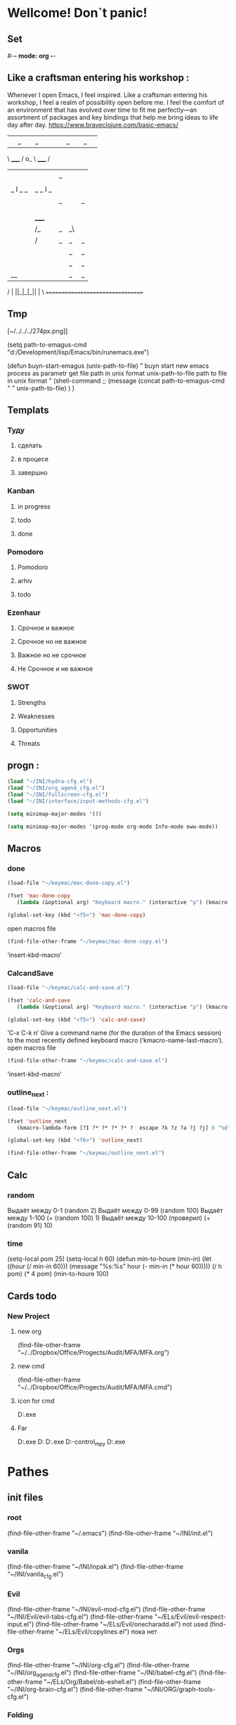 * Wellcome! Don`t panic!
** Set 
#-*- mode: org -*-
#+STARTUP: overview 
#+TODO: TODO DONE
** Like a craftsman entering his workshop : 
Whenever I open Emacs, I feel inspired. Like a craftsman entering his workshop, I feel a realm of possibility open before me. I feel the comfort of an environment that has evolved over time to fit me perfectly—an assortment of packages and key bindings that help me bring ideas to life day after day.
https://www.braveclojure.com/basic-emacs/
| |_| |_| |           | |_| |_| |
 \ _____ /      o_     \ _____ /
  |     |       |_|     |     |
  |  |  |       |       |  |  |
  |   _ l _   _ | _   _ l _   |
  |  | |_| |_| ||| |_| |_| |  |
  |  |                     |  |
  || |                     | ||
  |  |        _____        |  |
  |  |       /_|_|_\       |  |
  |  |      /|_|_|_|\      |  |
  |  |      ||_|_|_||      |  |
  |  |      ||_|_|_||      |  |
  |__|      ||_|_|_||      |__|
 /   |      ||_|_|_||      |   \
=================================
** Tmp  
[~/../../../274px.png]]

(setq path-to-emagus-cmd "d:/Development/lisp/Emacs/bin/runemacs.exe")

(defun buyn-start-emagus (unix-path-to-file)
  "	buyn start new emacs process
		as parametr  
		get file path in unix format
		unix-path-to-file path to file in unix format
		"
  (shell-command
		;; (message
		(concat path-to-emagus-cmd
						" "
						unix-path-to-file)
		)
  )
** Templats 
*** Туду
**** сделать
**** в процесе
**** завершно
*** Kanban
**** in progress 
**** todo
**** done
*** Pomodoro
**** Pomodoro 
**** arhiv 
**** todo
*** Ezenhaur 
**** Срочное и важное
**** Срочное но не важное
**** Важное но не срочное 
**** Не Срочное и не важное
*** SWOT 
**** Strengths
**** Weaknesses
**** Opportunities
**** Threats
** progn : 
#+begin_src emacs-lisp :results output silent
(load "~/INI/hydra-cfg.el")
(load "~/INI/org_agend_cfg.el")
(load "~/INI/fullscreen-cfg.el")
(load "~/INI/interface/input-methods-cfg.el")
#+end_src

#+begin_src emacs-lisp :results output silent
(setq minimap-major-modes '())
#+end_src

#+begin_src emacs-lisp :results output silent
(setq minimap-major-modes '(prog-mode org-mode Info-mode eww-mode))
#+end_src

** Macros 
*** done
#+begin_src emacs-lisp :results output silent
	(load-file "~/keymac/mac-done-copy.el")
#+end_src
#+begin_src emacs-lisp :results output silent
(fset 'mac-done-copy
   (lambda (&optional arg) "Keyboard macro." (interactive "p") (kmacro-exec-ring-item (quote ("dzadd`dpza``" 0 "%d")) arg)))
#+end_src
#+begin_src emacs-lisp :results output silent
(global-set-key (kbd "<f5>") 'mac-done-copy)
#+end_src

open macros file
#+begin_src emacs-lisp :results output silent
(find-file-other-frame "~/keymac/mac-done-copy.el")
#+end_src
‘insert-kbd-macro’
*** CalcandSave 
#+begin_src emacs-lisp :results output silent
	(load-file "~/keymac/calc-and-save.el")
#+end_src
#+begin_src emacs-lisp :results output silent
(fset 'calc-and-save
   (lambda (&optional arg) "Keyboard macro." (interactive "p") (kmacro-exec-ring-item (quote ([3 42 f2 105] 0 "%d")) arg)))
#+end_src
#+begin_src emacs-lisp :results output silent
(global-set-key (kbd "<f5>") 'calc-and-save)
#+end_src


‘C-x C-k n’
     Give a command name (for the duration of the Emacs session) to the
     most recently defined keyboard macro (‘kmacro-name-last-macro’).
open macros file
#+begin_src emacs-lisp :results output silent
(find-file-other-frame "~/keymac/calc-and-save.el")
#+end_src
‘insert-kbd-macro’
*** outline_next : 
#+begin_src emacs-lisp :results output silent
(load-file "~/keymac/outline_next.el")
#+end_src
#+begin_src emacs-lisp :results output silent
(fset 'outline_next
   (kmacro-lambda-form [?I ?* ?* ?* ?* ?  escape ?k ?z ?a ?j ?j] 0 "%d"))
#+end_src
#+begin_src emacs-lisp :results output silent
(global-set-key (kbd "<f6>") 'outline_next)
#+end_src
#+begin_src emacs-lisp :results output silent
(find-file-other-frame "~/keymac/outline_next.el")
#+end_src
** Calc 
*** random
		Выдаёт между 0-1
(random 2)
		Выдаёт между 0-99
(random 100)
		Выдаёт между 1-100
(+ (random 100) 1)
		Выдаёт между 10-100 (проверил)
(+ (random 91) 10)
*** time 
(setq-local pom 25)
(setq-local h 60)
(defun min-to-houre (min-in)
		(let ((hour (/ min-in 60)))
		 (message "%s:%s" hour (- min-in (* hour 60)))))
(/ h pom)
(* 4 pom)
(min-to-houre 100)
** Cards todo 
*** New Project
**** new org
(find-file-other-frame "~/../Dropbox/Office/Progects/Audit/MFA/MFA.org")
**** new cmd
(find-file-other-frame "~/../Dropbox/Office/Progects/Audit/MFA/MFA.cmd")
**** icon for cmd 
D:\Development\lisp\Emacs\bin\emacs.exe 
**** Far 
D:\shell\Far\Far.exe D:\Development\lisp\Dropbox\Office\Progects\Audit\MFA 
D:\shell\Far\Far.exe D:\Development\version-control\GitHub\Vadim\Tochil_mpy   
D:\shell\Far\Far.exe 

* Pathes
** init files
*** root
(find-file-other-frame "~/.emacs")
	(find-file-other-frame "~/INI/init.el")
*** vanila
(find-file-other-frame "~/INI/inpak.el")
(find-file-other-frame "~/INI/vanila_cfg.el")
*** Evil
	(find-file-other-frame "~/INI/evil-mod-cfg.el")
	(find-file-other-frame "~/INI/Evil/evil-tabs-cfg.el")
	(find-file-other-frame "~/ELs/Evil/evil-respect-input.el")
	(find-file-other-frame "~/ELs/Evil/onecharadd.el") not used
	(find-file-other-frame "~/ELs/Evil/copylines.el") пока нет
*** Orgs
(find-file-other-frame "~/INI/org-cfg.el")
	(find-file-other-frame "~/INI/org_agend_cfg.el")
	(find-file-other-frame "~/INI/babel-cfg.el")
	(find-file-other-frame "~/ELs/Org/Babel/ob-eshell.el")
	(find-file-other-frame "~/INI/org-brain-cfg.el")
	(find-file-other-frame "~/INI/ORG/graph-tools-cfg.el")
*** Folding
(find-file-other-frame "~/INI/folding-cfg.el")
	(find-file-other-frame "~/INI/outshine_cfg.el")
	(find-file-other-frame "~/INI/origami_cfg.el") not using
	но содержит в себе огромное количество класных решенией
	которые нужно перенести в outshine-mod
		(find-file-other-frame "~/ELs/Evil/origami_triplebrase.el")
*** frame : 
	(find-file-other-frame "~/INI/frame-control.el")
															WINDMOVE
	(find-file-other-frame "~/INI/fullscreen-cfg.el")
		(find-file-other-frame "~/INI/frames/minimap-cfg.el")
		minimap-mode loading
*** Other 
(find-file-other-frame "~/INI/advnsed-selections-cfg.el")
(find-file-other-frame "~/INI/www-cfg.el") 
*** interface
(find-file-other-frame "~/INI/interface-mods.el")
	(find-file-other-frame "~/INI/interface/powerline-cfg.el") 
		(find-file-other-frame "~/INI/interface/jonathanchu-emacs-powerline-cfg.el") 
		(find-file-other-frame "~/INI/interface/input-methods-cfg.el")
	(find-file-other-frame "~/INI/frames/minimap-cfg.el") move here
			(find-file-other-frame "~/ELs/powerline/sm-package-powerline.el")notuse
		(find-file-other-frame "~/INI/interface/spaceline-cfg.el") notuse
*** HYDRA MENU
 (find-file-other-frame "~/INI/hydra-cfg.el")
*** literary 
(find-file-other-frame "~/INI/lit-cfg.el")
	(find-file-other-frame "~/INI/translate-cfg.el")
	(find-file-other-frame "~/INI/lit-cfg/grammer-cfg.el") not et
	(find-file-other-frame "~/INI/lit-cfg/read-aloud-cfg.el") 
*** Programing
(find-file-other-frame "~/INI/dev-cfg.el")
	(find-file-other-frame "~/INI/autocomplete-cfg.el")
	(find-file-other-frame "~/INI/snippets-cfg.el")
	(find-file-other-frame "~/INI/delimiters-cfg.el")
	(find-file-other-frame "~/INI/js-cfg.el") 
	(find-file-other-frame "~/INI/lua-cfg.el")
	(find-file-other-frame "~/INI/python-cfg.el")
	(find-file-other-frame "~/INI/dev/csharp-cfg.el")
	(find-file-other-frame "~/INI/dev/clojure-cfg.el")
	(find-file-other-frame "~/INI/dev/autohotkey-cfg.el")
	(find-file-other-frame "~/INI/dev/unity-cfg.el")
	(find-file-other-frame "~/INI/c-mode-cfg.el") not used
	(find-file-other-frame "~/INI/flycheck-cfg.el")
*** My Elisp
	(find-file-other-frame "~/ELs/BuYn/shell.el")
	----- not auto loadet -----
	(find-file-other-frame "~/ELs/BuYn/ai-dungon.el")
	(load "~/ELs/tts/tts-editor/tts-editor.el")
	(load "~/ELs/BuYn/tts.el")
	----- not auto loadet -----
** org files
*** lincks
[[file:~/../Dropbox/orgs/weekly.org][weekly file]]
[[file:~/../Dropbox/orgs/todo_plan.org][ToDo Plan org]]
[[file:~/../Dropbox/orgs/monthly.org][Monthly file]]
[[file:GTD.org][GTD file]]
[[file:today.org][Today org file]]
[[file:~/ORG/gtd/inbox.org][Inbox GTD File]]
[[file:~/ORG/gtd/tickler.org][Tikler Todo File]]
*** main todos
(find-file "D:/Development/lisp/Dropbox/orgs/weekly.org")
(find-file "~/../Dropbox/orgs/todo_main.org")
(find-file "~/../Dropbox/orgs/todo_plan.org")
(find-file "~/../Dropbox/orgs/todo_LongRun.org")
*** uptown todos
файлы для Вышгорода
(find-file "~/../Dropbox/orgs/uptown/todo_rasps.org")
(find-file "~/../Dropbox/orgs/uptown/todo_uplan.org")
*** tools
(find-file-other-frame "~/../Desktop/orgs/capture/Pensieve.org")
*** captures
(find-file-other-frame "~/../Desktop/orgs/capture/Pensieve.org")
(find-file-other-frame "~/../Desktop/orgs/capture/astronomicon.org")
(find-file-other-frame "~/../Desktop/orgs/capture/emagus.org")
(find-file-other-frame "~/../Dropbox/orgs/capture/Ansible.org")
(find-file "~/../Desktop/orgs/capture/astronomicon.org")
(find-file "~/../Desktop/orgs/capture/Pensieve.org")
(find-file "~/../Desktop/orgs/capture/emagus.org")

*** gts 
(find-file "~/ORG/gtd/gtd.org")
(find-file "~/ORG/gtd/inbox.org")
(find-file "~/ORG/gtd/tickler.org")
** exempl
(find-file "~/../hi.txt")
*Help Docs Emacs 
* Команды
** reload init files
(load "~/INI/lua-cfg.el")
(load "~/ELs/BuYn/shell.el")
(load "~/INI/hydra-cfg.el")
(load "~/INI/evil-mod-cfg.el")
(load "~/INI/frame-control.el")
(load "~/INI/vanila_cfg.el")
(load "~/INI/origami_cfg.el")
(load "~/INI/folding-cfg.el")
(load "~/INI/org-cfg.el")
(load "~/INI/lit-cfg.el")
(load "~/INI/dev-cfg.el")
(load "~/INI/interface-mods.el")
** load init files
(load "~/INI/org-brain-cfg.el")
** открыть
(find-file-other-frame "d:/My_Docs/Ofice/PaperFlow/TODO/todo.org")
(org-agenda nil "a")
** Agenda
*** revert 
(org-revert-all-org-buffers)
*** open 

** Install
*** Docs
 tar not found when trying to install from melpa 
 You probably have an outdated package database
 (package-refresh-contents)
 (package-install "company-irony")
 remove pacage
 нужно водом команды в m-x m-y
 поскольку Поскольку название пакета отличается от его названия
 наличием циферхеша 
 m-x
 package-delete
#+begin_src emacs-lisp :results output silent

#+end_src
*** experement pack 
**** pdf-tools : 
***** install
GitHub - politza/pdf-tools: Emacs support library for PDF files.
#+begin_src emacs-lisp 
(package-refresh-contents)
(use-package pdf-tools
							:ensure t)
#+end_src
#+RESULTS:



#+begin_src emacs-lisp :results output silent

#+end_src
***** exempl 
"E:\Books\PDF\Rules\Traveller\Traveller5\T5 - Playtest - Starports.pdf" 

"E:\Books\PDF\Rules\Traveller\Traveller5\T5 - Playtest - Starports.pdf" 
***** Some keybindings
****** Navigation	
Scroll Up / Down by page-full	space / backspace
Scroll Up / Down by line	C-n / C-p
Scroll Right / Left	C-f / C-b
Top of Page / Bottom of Page	< / >
Next Page / Previous Page	n / p
First Page / Last Page	M-< / M->
Incremental Search Forward / Backward	C-s / C-r
Occur (list all lines containing a phrase)	M-s o
Jump to Occur Line	RETURN
Pick a Link and Jump	F
Incremental Search in Links	f
History Back / Forwards	B / N
Display Outline	o
Jump to Section from Outline	RETURN
Jump to Page	M-g g
****** Display	
Zoom in / Zoom out	+ / -
Fit Height / Fit Width / Fit Page	H / W / P
Trim margins (set slice to bounding box)	s b
Reset margins	s r
Reset Zoom	0
****** Annotations	
List Annotations	C-c C-a l
Jump to Annotations from List	SPACE
Mark Annotation for Deletion	d
Delete Marked Annotations	x
Unmark Annotations	u
Close Annotation List	q
Add and edit annotations	via Mouse selection and left-click context menu
Syncing with Auctex	
jump to PDF location from source	C-c C-g
jump source location from PDF	C-mouse-1
****** Miscellaneous	
Refresh File (e.g., after recompiling source)	g
Print File	C-c C-p
**** ahk
***** ahk-mode : 
ahk-mode is an available package.
#+begin_src emacs-lisp :tangle yes
(package-refresh-contents)
(use-package ahk-mode
							:ensure t)
#+end_src

any ahk script, then type “M-x ahk-mode”, you'll see the
source code syntax colored.

To have Emacs automatically load the file when it restarts, and
automatically use the mode when opening files ending in “.ahk”, do this:

This package is located within Melpa.  To install, add
("melpa" . "http://melpa.org/packages/") to package-archives and
execute "M-x package-install RET ahk-mode RET".

FEATURES

When opening a script file you will get:
- syntax highlighting
- Commenting - provide functions for block and standard commenting
- Imenu - jump to a function / label within a buffer
- Execute scripts
- Auto complete - adds options for `company-mode' and `auto-complete-mode'

D:\scripts\ahk 

D:/scripts/ahk/Magic_Carpet.ahk 

(find-file-other-frame "D:/scripts/ahk/Magic_Carpet.ahk")
D:/scripts/ahk/Magic_Carpet.ahk 
***** xahk-mode : 
xahk-mode is an available package.
**** reverse-im
https://github.com/a13/reverse-im.el
#+begin_src emacs-lisp :results output silent
(package-refresh-contents)
(use-package reverse-im
  :ensure t
  :custom
  (reverse-im-input-methods '("russian-computer"))
  :config
  (reverse-im-mode t))
#+end_src

**** skewer-mode
***** use-package : 
#+begin_src emacs-lisp :results output silent
(package-refresh-contents)
(use-package skewer-mode :ensure t
  :config
	(add-hook 'js2-mode-hook 'skewer-mode)
	(add-hook 'css-mode-hook 'skewer-css-mode)
	(add-hook 'html-mode-hook 'skewer-html-mode))
#+end_src


***** Exempl 
****** make server
******* ferst
#+begin_src emacs-lisp :tangle yes
(find-file-other-frame "~/../../version-control/GitHub/HTML/skewer/myskewer.js")
#+end_src

#+begin_src emacs-lisp :tangle yes
(find-file-other-frame "~/../../version-control/GitHub/HTML/skewer/script.js")
#+end_src
#+RESULTS:
: #<buffer script.js>

#+begin_src emacs-lisp :tangle yes
(find-file-other-frame "~/../../version-control/GitHub/HTML/skewer/hello.html")
#+end_src

	#+RESULTS:
	: #<buffer hello.html>
	#+begin_src emacs-lisp :tangle yes
	(require 'simple-httpd)
	(setq httpd-root 
		"~/../../version-control/GitHub/HTML/skewer"
	;; "/home/user/Documents/javascript"
		)
	(httpd-start)
	#+end_src
	#+RESULTS:
******* boids-js
https://github.com/skeeto/boids-js
Skewer -- Emacs browser interaction - YouTube
https://www.youtube.com/watch?v=4tyTgyzUJqM
	#+begin_src emacs-lisp :tangle yes
	(setq httpd-port 4242)
	(require 'simple-httpd)
	(setq httpd-root 
		"~/../../version-control/GitHub/HTML/skewer"
		)
	(httpd-start)
	#+end_src

	#+RESULTS:

	#+begin_src emacs-lisp :tangle yes
	(find-file-other-frame "~/../../version-control/GitHub/HTML/skewer/example.html")
	#+end_src
	#+RESULTS:
	: #<buffer example.html>
	#+begin_src emacs-lisp :tangle yes
	(find-file-other-frame "~/../../version-control/GitHub/HTML/skewer/boids.js")
	#+end_src
	#+RESULTS:
	: #<buffer boids.js>
	#+begin_src emacs-lisp :tangle yes
	(find-file-other-frame "~/../../version-control/GitHub/HTML/skewer/boids_sanbox.js")
	#+end_src

	#+RESULTS:
	: #<buffer boids_sanbox.js>

 http://localhost:4242/example.html

	#+begin_src emacs-lisp :tangle yes
	(httpd-stop)
	#+end_src

	#+RESULTS:

****** connect to server
http://localhost:8080/hello.html
http://localhost:4242/example.html

	#+begin_src emacs-lisp :tangle yes
(httpd-stop)
	#+end_src
****** start repl
A REPL into the browser can be created with 
M-x skewer-repl, or C-c C-z. This
****** repl command 
******* console.log : 
 console.log
 ('hey!')

 console.log
 ('hello world!')

 console.log ('hello world!');
******* alert : 
alert('hey!');
******* skewer.log : 
skewer.log("hi from brobser!");
****** live edit html 
****** live edit js 
JS2-mode

 C-x C-e
***** Docs
****** Skewer: live web development with Emacs
******* links
 GitHub - skeeto/skewer-mode: Live web development in Emacs
 https://github.com/skeeto/skewer-mode

Provides live interaction with JavaScript, CSS, and HTML in a web browser.
Expressions are sent on-the-fly from an editing buffer to be evaluated in the browser,
just like Emacs does with an inferior Lisp process in Lisp modes.

,* Watch the [[http://youtu.be/4tyTgyzUJqM][demo video on YouTube]] ([[http://nullprogram.s3.amazonaws.com/skewer/demo.webm][webm]])

Skewer is available from [[https://melpa.org/][MELPA]], which will install the dependencies for you. This
package and its dependencies are pure Elisp, meaning setup is a breeze, the whole
thing is highly portable, and it works with many browsers.

Dependencies:

,* [[https://github.com/skeeto/emacs-http-server][simple-httpd]] (available on MELPA)
,* [[https://github.com/mooz/js2-mode][js2-mode]] (available on ELPA)

Skewer requires Emacs 24.3 or later.
******* Usage
******** Quick version

If Skewer was installed from MELPA, skip to step 3.

1 Put this repository directory in your load-path
2 Load skewer-mode.el
3 M-x run-skewer to attach a browser to Emacs
4 From a js2-mode buffer with skewer-mode minor mode enabled, send forms to the
 browser to evaluate

The function skewer-setup can be used to configure all of mode hooks (previously
this was the default). This can also be done manually like so,

(add-hook 'js2-mode-hook 'skewer-mode)
(add-hook 'css-mode-hook 'skewer-css-mode)
(add-hook 'html-mode-hook 'skewer-html-mode)

The keybindings for evaluating expressions in the browser are just like the Lisp
modes. These are provided by the minor mode skewer-mode.

,* C-x C-e: Evaluate the form before the point and display the result in the minibuffer.
 If given a prefix argument, insert the result into the current buffer.
,* C-M-x: Evaluate the top-level form around the point.
,* C-c C-k: Load the current buffer.
,* C-c C-z: Select the REPL buffer.

The result of the expression is echoed in the minibuffer.

Additionally, css-mode and html-mode get similar sets of bindings for modifying the
CSS rules and HTML on the current page.
******** CSS

,* C-x C-e: Load the declaration at the point.
,* C-M-x: Load the entire rule around the point.
,* C-c C-k: Load the current buffer as a stylesheet.
******** HTML
,* C-M-x: Load the HTML tag immediately around the point.

Note: run-skewer uses browse-url to launch the browser. This may require further
setup depending on your operating system and personal preferences.

Multiple browsers and browser tabs can be attached to Emacs at once. JavaScript
forms are sent to all attached clients simultaneously, and each will echo back the
result individually. Use list-skewer-clients to see a list of all currently attached
clients.

Sometimes Skewer's long polls from the browser will timeout after a number of hours
of inactivity. If you find the browser disconnected from Emacs for any reason, use the
browser's console to call skewer() to reconnect. This avoids a page reload, which
would lose any fragile browser state you might care about.
******* Manual version
To skewer your own document rather than the provided blank one,

1 Load the dependencies
2 Load skewer-mode.el
3 Start the HTTP server (httpd-start)
4 Include "[[http://localhost:8080/skewer][http://localhost:8080/skewer]]" as a script (see example.html and check
 your httpd-port)
5 Visit the document from your browser

Skewer fully supports CORS so the document need not be hosted by Emacs itself. A
Greasemonkey userscript is provided, Skewer Everything, for injecting Skewer into
any arbitrary page you're visiting without needing to modify the page on the host.
More information below.

Don't copy skewer.js anywhere or use it directly. Emacs hosts this script itself,
manipulating it in memory before it reaches the browser. Always access it through the
servlet on the Emacs webserver as /skewer.
******* Browser Support
Skewer is known to work properly with Firefox, Chrome, Safari, Opera, and IE8+.
Except for CSS and HTML, Skewer will work in IE7 when document.querySelector
and JSON are polyfilled. If you find any other JavaScript-supported browser that
doesn't work with Skewer, please report it.
******* REPL
A REPL into the browser can be created with M-x skewer-repl, or C-c C-z. This
should work like a console within the browser. Messages can be logged to this REPL
with skewer.log() (like console.log()).

Results of expressions evaluated in the REPL are printed more verbosely than in the
minibuffer, when possible. This may help in debugging.
******* Skewering with CORS
Skewer supports [[http://en.wikipedia.org/wiki/Cross-origin_resource_sharing][Cross-origin Resource Sharing (CORS)]]. This means you can
Skewer a document hosted from any server without needing any special changes on
that server, except for including /skewer as a script in that document.

If you don't control the server from which you want to skewer pages -- such that you
can't add the Skewer's script -- the provided Greasemonkey userscript (.user.js)
https://github.com/skeeto/skewer-mode/blob/master/skewer-everything.user.js
can be used to inject it into any page you visit. Note that this userscript will assume
you're running the Skewer server at [[http://localhost:8080/][http://localhost:8080/]] (simple-httpd's default
port). If this isn't true, you need to edit the top of the userscript.

The script isn't actually injected until you switch the toggle in the top-right corner, the
red/green triangle.

Alternatively, the following bookmarklet will load skewer on demand:

javascript:(function(){var d=document;var s=d.createElement('script');s.src='http://localhost:8080/skewer';d.body.appendChild(s);})()

With a browser plugin like [[https://chrome.google.com/webstore/detail/custom-javascript-for-web/poakhlngfciodnhlhhgnaaelnpjljija?hl=en][Custom Javascript for Websites]], you can use the
bookmarklet to auto-skewer specific domains, saving you a mouse click on each
reload.
******* bower
Also provided are some functions for loading libraries from the bower infrastructure
on the fly. This is accessed with skewer-bower-load. For example, I often find it
useful to load jQuery when skewering a page that doesn't have jQuery installed.

Note: to use this bower does not need to be installed, only git. It's just the bower
infrastructure being used. Unfortunately this infrastructure is a mess right now; many
packages are in some sort of broken state -- missing dependencies, missing
metadata, broken metadata, or an invalid repository URL. Some of this is due to
under-specification of the metadata by the bower project.
******* Motivation

I wanted something like [[https://github.com/swank-js/swank-js][swank-js]] but without all the painful setup. Having already
written an Emacs web server I was halfway there. It took relatively little code to
accomplish.

I also didn't want to rely a browser-specific feature, like MozRepl or WebKit's remote
debugger ([[https://github.com/jscheid/kite][kite]]).

The name refers to the idea that Emacs is skewering the browser from server-side.
****** package - How to use skewer-mode? 
******* currently struggling : 
https://emacs.stackexchange.com/questions/2376/how-to-use-skewer-mode
I am currently struggling to use skewer-mode in Emacs.

I downloaded and installed skewer-mode via MELPA, so all the dependencies
should be inplace.

For testing purposes I even downloaded the boidsjs [[https://github.com/skeeto/boids-js][demo]].

I'll open up boids.js, then type M-xrun-skewer (opens up the browser with URL
http://127.0.0.1:8080/skewer/demo) and then finally run M-xskewer-mode (->
skewer-mode enabled).

But in the browser nothing happens.

What am I doing wrong?

[[https://emacs.stackexchange.com/questions/tagged/package][package]] [[https://emacs.stackexchange.com/questions/tagged/skewer-mode][skewer-mode]] [[https://emacs.stackexchange.com/questions/tagged/javascript][javascript]] 
[[https://emacs.stackexchange.com/q/2376][Share]] 
[[https://emacs.stackexchange.com/posts/2376/edit][Improve this question]] 
Submit 
[[https://emacs.stackexchange.com/posts/2376/revisions][edited Oct 23 '14 at 19:30]] 
[[https://emacs.stackexchange.com/users/193/caisah][*]][[https://emacs.stackexchange.com/users/193/caisah][caisah]] 
3,65611 gold badge2020 silver badges4040 bronze badges 
asked Oct 20 '14 at 18:31 
[[https://emacs.stackexchange.com/users/2158/jacksgt][*]][[https://emacs.stackexchange.com/users/2158/jacksgt][JacksGT]]JacksGT 
31322 silver badges77 bronze badges 
4 

,* As I understand it, skewer provides an interface for evaluation of javascript... Do
 you actually evaluate the content of the boids.js buffer? – [[https://emacs.stackexchange.com/users/184/t-verron][T. Verron]] Oct 20 '14 at
 18:33 
,* I'm loading the current buffer with <kbd>C-x C-k</kbd> ("boid.js loaded") and the
 trying to evaluate with <kbd>C-x C-e</kbd>. But it gives me an error that it could
 not parse the "$"-sign. That is because it did not load the jQuery from the
 corresponding HTML file (example.html) – [[https://emacs.stackexchange.com/users/2158/jacksgt][JacksGT]] Oct 20 '14 at 18:44 
,* 2 
 You need to eval the html file in skewer-html-mode. – [[https://emacs.stackexchange.com/users/160/jordon-biondo][Jordon Biondo]] Oct 20 '14 at
 18:45 SVG Image 
,* How? C-x C-k does not work in skewer-html-mode – [[https://emacs.stackexchange.com/users/2158/jacksgt][JacksGT]] Oct 20 '14 at 18:50

[[https://emacs.stackexchange.com/questions/2376/how-to-use-skewer-mode#][Add a comment]]  | 

3 Answers 

******* start the http server : 
TLDR; You have to start the http server ([[https://github.com/skeeto/emacs-web-server][simple-http]]) and load your HTML files
through it.

For example, let's say you have a HTML file named hello.html and a JS script file
named script.js in /home/user/Documents/javascript folder.

hello.html:

<!doctype html>
<html>
<head>
    <!-- Include skewer.js as a script -->
    <script src="http://localhost:8080/skewer"></script>
    <!-- Include my script.js file -->
    <script src="script.js"></script>
</head>
<body>
    <p>Hello world</p>
</body>
</html>

script.js:

alert('hey!');

init.el (or .emacs):

(require 'simple-httpd)
;; set root folder for httpd server
(setq httpd-root "/home/user/Documents/javascript")

It's time to start the server: M-x httpd-start, and open the index.html file in the
browser, by visiting http://localhost:8080/hello.html. You should get the alert in
the browser and now call skewer-repl.

You can further interact with the browser through the repl. So, everything you evaluate
in the repl will be transmitted to the browser. For example if you type console.log
('hey!') 
in the repl, you will get this message in the browser's console. 

If you want to interactively modify HTML (e.g. live update HTML tags from emacs),
add to your init.el (or .emacs):

(add-hook 'html-mode-hook 'skewer-html-mode)

Now when you are in your .html file you can evaluate tags with C-M-x
(skewer-html-eval-tag), and these will be immediately updated in your browser. 

Keep in mind that conversely, this also applies to CSS and CSS files.

[[https://emacs.stackexchange.com/a/2515][Share]] 
[[https://emacs.stackexchange.com/posts/2515/edit][Improve this answer]] 
Submit 
[[https://emacs.stackexchange.com/posts/2515/revisions][edited Sep 22 '18 at 7:16]] 
answered Oct 23 '14 at 18:31 
[[https://emacs.stackexchange.com/users/193/caisah][*]][[https://emacs.stackexchange.com/users/193/caisah][caisah]]caisah 
3,65611 gold badge2020 silver badges4040 bronze badges 
2 

,* 1 
 This is really great answer, thanks for posting it. Probably also worth nothing that if
 you don't want to hardcode the httpd-root in your config, you can run M-x
 eval-expression (setq httpd-root "/path/to/files") from within emacs at
 any time. – [[https://emacs.stackexchange.com/users/2762/cody-reichert][Cody Reichert]] Dec 15 '14 at 15:42 SVG Image 
,* useless '\' in example html <script
 src="http://localhost:8080/skewer"></script>\ (can't edit - edits must be
 >=6 characters) – [[https://emacs.stackexchange.com/users/18327/kai-dj][kai-dj]] Sep 18 '18 at 13:36 SVG Image 

******* Instead of running the demo : 
Instead of running the demo, just perform these minimal steps to ensure that
everything is working correctly.

1 Open a new buffer with the name myskewer.js
2 Enable JS2-mode (a dependency of skewer)
3 Enable skewer-mode
4 M-xrun-skewer (a browser opens, go back to myskewer.js)
5 Type alert("hello"); and hit C-xC-e at the end of that line
6 Go back to the browser.

You should see an alert box on the page.

[[https://emacs.stackexchange.com/users/294/gambo][*]][[https://emacs.stackexchange.com/users/294/gambo][Gambo]]Gambo 
,* Thank you for your answer! Unfortunately, I'm prompted the error "No collapsable
 element found at point" – [[https://emacs.stackexchange.com/users/2158/jacksgt][JacksGT]] Oct 20 '14 at 19:02 SVG Image 
,* Sorry, My mistake. C-x C-e is the actual keys to push. will edit my answer –
 [[https://emacs.stackexchange.com/users/294/gambo][Gambo]] Oct 20 '14 at 19:10 
,* That worked! However: How do I tell Skewer to load the HTML, too? (As shown in
 the demo) – [[https://emacs.stackexchange.com/users/2158/jacksgt][JacksGT]] Oct 20 '14 at 19:27 
,* 1 
 @JacksGT Place your downloaded files into ~/public_html then follow the
 instructions for "Manual version" at [[https://github.com/skeeto/skewer-mode#manual-version][this]] link. Once that is done visit [[http://localhost:8080][localhost:8080]]
 https://github.com/skeeto/skewer-mode#manual-version
 in your browser. – [[https://emacs.stackexchange.com/users/294/gambo][Gambo]] Oct 20 '14 at 19:52 SVG Image 

******* In case port 8080 is already in use : 
In case port 8080 is already in use: 

you can configure skewer/simple-httpd to use another port by customizing the
httpd-port variable. (M-x customize-variable<ret>httpd-port)

[[https://emacs.stackexchange.com/a/32372][Share]]

**** tts-editor : 
***** load
#+begin_src emacs-lisp results output silent
	(load "~/ELs/tts/tts-editor/tts-editor.el")
	(load "~/ELs/BuYn/tts.el")
#+end_src
#+begin_src emacs-lisp results output silent
	(find-file-other-frame "~/ELs/BuYn/tts.el")
#+end_src
D:\Development\lisp\Home\ELs\tts\tts-editor\tts-editor.el 
***** docs 
****** git
******* Installation
				#+begin_src emacs-lisp results output silent
 (use-package
     :straight (tts-editor :type git
                           :host github
                           :repo "dangersalad/emacs-tts-editor")
     :commands (tts-editor/listen-start
								tts-editor/listen-stop))
				#+end_src
*******  Usage
 Start the server with M-x tts-editor/listen-start. You will see messages and other information in the *tts-editor* buffer.

 In the generated buffers, the C-x C-s keybinding will performe a “Save and Play” on all of the script/UI files and reload them all. To save your buffers to your file system, you can use the C-x C-w (write-file) binding.

 You can use M-x tts-editor/reload to reload the files in the current save.

 M-x tts-editor/listen-stop will close the server and remove all script buffers.

**** multiple-cursors.el
***** install
****** use-package : 
 multiple-cursors
 #+begin_src emacs-lisp :results output silent
	 ;; (package-refresh-contents)
	 (use-package multiple-cursors :ensure t
		 :config
		 (define-key evil-visual-state-map "zi" 'mc/edit-lines)
		 (define-key evil-visual-state-map "zn" 'mc/mark-next-like-this)
		 (define-key evil-visual-state-map "zp" 'mc/mark-previous-like-this)
		 (define-key evil-visual-state-map "zo" 'mc/mark-all-like-this)
		 (define-key evil-visual-state-map "zN" 'mc/skip-to-next-like-this)
		 (define-key evil-visual-state-map "zP" 'mc/skip-to-previous-like-this)
		 (define-key evil-visual-state-map "zI" 'mc/mark-all-in-region)
		 (define-key evil-visual-state-map "zO" 'mc/mark-all-like-this-in-defun)
		 (define-key evil-visual-state-map "zN" 'mc/insert-numbers)
		 )
 #+end_src

 #+begin_src emacs-lisp :tangle yes
	(use-package read-aloud
		:ensure t)
 #+end_src

 #+begin_src emacs-lisp :tangle yes
	 (load "~/ELs/text-to-speech/read-aloud/read-aloud.el")
 #+end_src
 #+RESULTS:
 : t
***** test 
asdf asdf
asdf asdf
asdf asdf
asdf asdf asdf asdf
asdf asdf
asdf asdf
asdf asdf
asdf asdf asdf asdf
asdf asdf asdf asdf
asdf asdf asdf asdf
asdf asdf
asdf asdf asdf asdf
asdf asdf
asdf asdf asdf asdf
asdf asdf
asdf asdf asdf asdf

***** Docs
****** github.com : 
******* Multiple cursors : 
 https://github.com/magnars/multiple-cursors.el
	Multiple cursors for Emacs. This is some pretty crazy functionality, so yes, there are
	kinks. Don't be afraid though, I've been using it since 2011 with great success and
	much merriment.
******** Maintenance warning
	 I use this package every day, and have been doing so for years. It just works. At
	 least, it works for all my use cases. And if it breaks somehow, I fix it.

	 However, it has become painfully clear to me that I don't have time to fix problems I
	 don't have. It's been years since I could keep pace with the issues and pull requests.
	 Whenever I try, I keep getting feedback that my fix isn't good enough by some
	 standard I don't particularly care about.

	 So, I have closed the issue tracker and the pull requests. I hope you can happily use
	 this package, just like I do. If it doesn't work for you, then I'm sorry. Thankfully Emacs
	 is infinitely malleable, you can probably fix it yourself.

	 TLDR: I am still maintaining this package, but I am no longer crowdsourcing a list of
	 issues.
******* Installation
	I highly recommend installing multiple-cursors through package.el.
	It's available on [[http://melpa.org/][MELPA]] and [[http://stable.melpa.org][MELPA Stable]]:

	M-x package-install multiple-cursors

	The package depends on the cl-lib package, so if you do not use package.el or
	have a recent Emacs, you would need to install that too: see [[http://elpa.gnu.org/packages/cl-lib.html][GNU ELPA]].
******* Basic usage
******** Start out : 
	Start out with:
	(require 'multiple-cursors)

	Then you have to set up your keybindings - multiple-cursors doesn't presume to know
	how you'd like them laid out. Here are some examples:

	When you have an active region that spans multiple lines, the following will add a
	cursor to each line:

	(global-set-key (kbd "C-S-c C-S-c") 'mc/edit-lines)

	When you want to add multiple cursors not based on continuous lines, but based on
	keywords in the buffer, use:

	(global-set-key (kbd "C->") 'mc/mark-next-like-this)
	(global-set-key (kbd "C-<") 'mc/mark-previous-like-this)
	(global-set-key (kbd "C-c C-<") 'mc/mark-all-like-this)

	First mark the word, then add more cursors.

	To get out of multiple-cursors-mode, press <return> or C-g. The latter will first
	disable multiple regions before disabling multiple cursors. If you want to insert a
	newline in multiple-cursors-mode, use C-j.
******** Important note
	Multiple cursors does not do well when you invoke its commands with M-x. It needs to
	be bound to keys to work properly. Pull request to fix this is welcome.
******** Video
	You can [[http://emacsrocks.com/e13.html][watch an intro to multiple-cursors at Emacs Rocks]].
******* Command overview
******** Mark one more occurrence
 ,* mc/mark-next-like-this: Adds a cursor and region at the next part of the buffer
	forwards that matches the current region.
 ,* mc/mark-next-like-this-word: Adds a cursor and region at the next part of the
	buffer forwards that matches the current region, if no region is selected it selects
	the word at the point.
 ,* mc/mark-next-like-this-symbol: Adds a cursor and region at the next part of the
	buffer forwards that matches the current region, if no region is selected it selects
	the symbol at the point.
 ,* mc/mark-next-word-like-this: Like mc/mark-next-like-this but only for whole
	words.
 ,* mc/mark-next-symbol-like-this: Like mc/mark-next-like-this but only for
	whole symbols.
 ,* mc/mark-previous-like-this: Adds a cursor and region at the next part of the
	buffer backwards that matches the current region.
 ,* mc/mark-previous-like-this-word: Adds a cursor and region at the next part of
	the buffer backwards that matches the current region, if no region is selected it
	selects the word at the point.
 ,* mc/mark-previous-like-this-symbol: Adds a cursor and region at the next part
	of the buffer backwards that matches the current region, if no region is selected it
	selects the symbol at the point.
 ,* mc/mark-previous-word-like-this: Like mc/mark-previous-like-this but only
	for whole words.
 ,* mc/mark-previous-symbol-like-this: Like mc/mark-previous-like-this but
	only for whole symbols.
 ,* mc/mark-more-like-this-extended: Use arrow keys to quickly mark/skip
	next/previous occurrences.
 ,* mc/add-cursor-on-click: Bind to a mouse event to add cursors by clicking. See
	tips-section.
 ,* mc/mark-pop: Set a cursor at the current point and move to the next (different)
	position on the mark stack. This allows for fine grained control over the placement
	of cursors.
******** Juggle around with the current cursors
 ,* mc/unmark-next-like-this: Remove the cursor furthest down in the buffer.
 ,* mc/unmark-previous-like-this: Remove the cursor furthest up in the buffer.
 ,* mc/skip-to-next-like-this: Remove the cursor furthest down, marking the next
	occurrence down.
 ,* mc/skip-to-previous-like-this: Remove the cursor furthest up, marking the
	next occurrence up.
******** Mark many occurrences
 ,* mc/edit-lines: Adds one cursor to each line in the current region.
 ,* mc/edit-beginnings-of-lines: Adds a cursor at the start of each line in the
	current region.
 ,* mc/edit-ends-of-lines: Adds a cursor at the end of each line in the current
	region.
 ,* mc/mark-all-like-this: Marks all parts of the buffer that matches the current
	region.
 ,* mc/mark-all-words-like-this: Like mc/mark-all-like-this but only for whole
	words.
 ,* mc/mark-all-symbols-like-this: Like mc/mark-all-like-this but only for whole
	symbols.
 ,* mc/mark-all-in-region: Prompts for a string to match in the region, adding
	cursors to all of them.
 ,* mc/mark-all-like-this-in-defun: Marks all parts of the current defun that
	matches the current region.
 ,* mc/mark-all-words-like-this-in-defun: Like
	mc/mark-all-like-this-in-defun but only for whole words.
 ,* mc/mark-all-symbols-like-this-in-defun: Like
	mc/mark-all-like-this-in-defun but only for whole symbols.
 ,* mc/mark-all-dwim: Tries to be smart about marking everything you want. Can be
	pressed multiple times.
******** Special
 ,* set-rectangular-region-anchor: Think of this one as set-mark except you're
	marking a rectangular region.
 ,* mc/mark-sgml-tag-pair: Mark the current opening and closing tag.
 ,* mc/insert-numbers: Insert increasing numbers for each cursor, top to bottom.
 ,* mc/insert-letters: Insert increasing letters for each cursor, top to bottom.
 ,* mc/sort-regions: Sort the marked regions alphabetically.
 ,* mc/reverse-regions: Reverse the order of the marked regions.
******* Tips and tricks
 ,* To get out of multiple-cursors-mode, press <return> or C-g. The latter will first
	disable multiple regions before disabling multiple cursors. If you want to insert a
	newline in multiple-cursors-mode, use C-j.

 ,* (define-key mc/keymap (kbd "<return>") nil) will make <return> insert a
	newline; multiple-cursors-mode can still be disabled with C-g.

 ,* Sometimes you end up with cursors outside of your view. You can scroll the screen
	to center on each cursor with C-v and M-v or you can press C-' to hide all lines
	without a cursor, press C-' again to unhide.

 ,* Try pressing mc/mark-next-like-this with no region selected. It will just add a
	cursor on the next line.

 ,* Try pressing mc/mark-next-like-this-word or mc/mark-next-like-this-symbol
	with no region selected. It will mark the word or symbol and add a cursor at the
	next occurrence

 ,* Try pressing mc/mark-all-like-this-dwim on a tagname in html-mode.

 ,* Notice that the number of cursors active can be seen in the modeline.

 ,* If you get out of multiple-cursors-mode and yank - it will yank only from the kill-ring
	of main cursor. To yank from the kill-rings of every cursor use yank-rectangle,
	normally found at C-x r y.

 ,* You can use mc/reverse-regions with nothing selected and just one cursor. It will
	then flip the sexp at point and the one below it.

 ,* When you use mc/edit-lines, you can give it a positive or negative prefix to
	change how it behaves on too short lines.

 ,* If you would like to keep the global bindings clean, and get custom keybindings
	when the region is active, you can try [[https://github.com/fgallina/region-bindings-mode][region-bindings-mode]].

 BTW, I highly recommend adding mc/mark-next-like-this to a key binding that's
 right next to the key for er/expand-region.
******* Binding mouse events
 To override a mouse event, you will likely have to also unbind the down-mouse part of
 the event. Like this:

 (global-unset-key (kbd "M-<down-mouse-1>"))
 (global-set-key (kbd "M-<mouse-1>") 'mc/add-cursor-on-click)

 Or you can do like me and find an unused, but less convenient, binding:

 (global-set-key (kbd "C-S-<mouse-1>") 'mc/add-cursor-on-click)
******* Unknown commands
 Multiple-cursors uses two lists of commands to know what to do: the run-once list and
 the run-for-all list. It comes with a set of defaults, but it would be beyond silly to try and
 include all the known Emacs commands.

 So that's why multiple-cursors occasionally asks what to do about a command. It will
 then remember your choice by saving it in ~/.emacs.d/.mc-lists.el. You can
 change the location with:

 (setq mc/list-file "/my/preferred/file")

 NB! Make sure to do so before requiring multiple-cursors.

 It is possible to set multiple-cursors to "run-for-all" for every command except for
 those that are listed in mc/cmds-to-run-once. To enable this set
 mc/always-run-for-all to non-nil. Add commands to be run once to
 mc/cmds-to-run-once in ".mc-lists.el".
******* Known limitations
 ,* isearch-forward and isearch-backward aren't supported with multiple cursors. If you
	want this functionality, you can use [[https://github.com/zk-phi/phi-search][phi-search]].
 ,* Commands run with M-x won't be repeated for all cursors.
 ,* All key bindings that refer to lambdas are always run for all cursors. If you need to
	limit it, you will have to give it a name.
 ,* Redo might screw with your cursors. Undo works very well.

**** evil-mc
***** install
****** refresh-contents : 
 #+begin_src emacs-lisp :results output silent
(package-refresh-contents)
 #+end_src
****** use-package : 
evil-mc
 #+begin_src emacs-lisp :results output silent
		(use-package evil-mc :ensure t
	 :config
	 (global-evil-mc-mode  1) ;; enable
	 (define-key evil-visual-state-map "zi" 'evil-mc-make-cursor-in-visual-selection-end)
	 ;; (define-key evil-visual-state-map "zj" 'evil-mc-make-cursor-move-next-line)
	 ;; (define-key evil-visual-state-map "zk" 'evil-mc-make-cursor-move-prev-line)
	 ;; (define-key evil-visual-state-map "zn" 'evil-mc-skip-and-goto-next-match)
	 ;; (define-key evil-visual-state-map "zp" 'evil-mc-skip-and-goto-prev-match)
	 ;; (define-key evil-visual-state-map "zN" 'evil-mc-skip-and-goto-next-cursor)
	 ;; (define-key evil-visual-state-map "zP" 'evil-mc-skip-and-goto-prev-cursor)
	 (define-key evil-visual-state-map "zo" 'evil-mc-make-all-cursors)
	 (define-key evil-visual-state-map "zI" 'evil-mc-make-cursor-in-visual-selection-beg)
	 (define-key evil-visual-state-map "zq" 'evil-mc-undo-all-cursors)
	 )
 #+end_src
****** other : 
 #+begin_src emacs-lisp :tangle yes
	(use-package read-aloud
		:ensure t)
 #+end_src

 #+begin_src emacs-lisp :tangle yes
	 (load "~/ELs/text-to-speech/read-aloud/read-aloud.el")
 #+end_src
 #+RESULTS:
 : t
***** test 
asdf asdf
asdf asdf
asdf asdf
asdf asdf asdf asdf
asdf asdf
asdf asdf
asdf asdf
asdf asdf asdf asdf
asdf asdf asdf asdf
asdf asdf asdf asdf
asdf asdf
asdf asdf asdf asdf
asdf asdf
asdf asdf asdf asdf
asdf asdf
asdf asdf asdf asdf

***** Docs
****** my
******* from el 
			(define-key map (kbd "m") 'evil-mc-make-all-cursors)
			(define-key map (kbd "u") 'evil-mc-undo-last-added-cursor)
			(define-key map (kbd "q") 'evil-mc-undo-all-cursors)
			(define-key map (kbd "s") 'evil-mc-pause-cursors)
			(define-key map (kbd "r") 'evil-mc-resume-cursors)
			(define-key map (kbd "f") 'evil-mc-make-and-goto-first-cursor)
			(define-key map (kbd "l") 'evil-mc-make-and-goto-last-cursor)
			(define-key map (kbd "h") 'evil-mc-make-cursor-here)
			(define-key map (kbd "j") 'evil-mc-make-cursor-move-next-line)
			(define-key map (kbd "k") 'evil-mc-make-cursor-move-prev-line)
			(define-key map (kbd "N") 'evil-mc-skip-and-goto-next-cursor)
			(define-key map (kbd "P") 'evil-mc-skip-and-goto-prev-cursor)
			(define-key map (kbd "n") 'evil-mc-skip-and-goto-next-match)
			(define-key map (kbd "p") 'evil-mc-skip-and-goto-prev-match)
			(define-key map (kbd "I") 'evil-mc-make-cursor-in-visual-selection-beg)
			(define-key map (kbd "A") 'evil-mc-make-cursor-in-visual-selection-end)
			map))

	(defvar evil-mc-key-map
		(let ((map (make-sparse-keymap)))
			(evil-define-key* '(normal visual) map
												(kbd "gr") evil-mc-cursors-map
												(kbd "M-n") 'evil-mc-make-and-goto-next-cursor
												(kbd "M-p") 'evil-mc-make-and-goto-prev-cursor
												(kbd "C-n") 'evil-mc-make-and-goto-next-match
												(kbd "C-t") 'evil-mc-skip-and-goto-next-match
												(kbd "C-p") 'evil-mc-make-and-goto-prev-match)
****** github.com : 
******* evil-mc
 ▓█████ ██▒   █▓ ██▓ ██▓        ███▄ ▄███▓ ▄████▄  
 ▓█   ▀▓██░   █▒▓██▒▓██▒       ▓██▒▀█▀ ██▒▒██▀ ▀█  
 ▒███   ▓██  █▒░▒██▒▒██░       ▓██    ▓██░▒▓█    ▄ 
 ▒▓█  ▄  ▒██ █░░░██░▒██░       ▒██    ▒██ ▒▓▓▄ ▄██▒
 ░▒████▒  ▒▀█░  ░██░░██████▒   ▒██▒   ░██▒▒ ▓███▀ ░
 ░░ ▒░ ░  ░ ▐░  ░▓  ░ ▒░▓  ░   ░ ▒░   ░  ░░ ░▒ ▒  ░
	░ ░  ░  ░ ░░   ▒ ░░ ░ ▒  ░   ░  ░      ░  ░  ▒   
		░       ░░   ▒ ░  ░ ░      ░      ░   ░        
		░  ░     ░   ░      ░  ░          ░   ░ ░      
						░                             ░        

 [[https://travis-ci.org/gabesoft/evil-mc][https://travis-ci.org/gabesoft/evil-mc.svg?branch=master]]
 [[http://melpa.org/#/evil-mc][http://melpa.org/packages/evil-mc-badge.svg?style=flat-square]]
 [[http://melpa.org/#/evil-mc][http://stable.melpa.org/packages/evil-mc-badge.svg?style=flat-square]]

 [[https://github.com/gabesoft/evil-mc#multiple-cursors-implementation-for-evil-mode][SVG Image]]Multiple cursors implementation for evil-mode

 [[https://github.com/gabesoft/evil-mc#synopsis][SVG Image]]Synopsis

 evil-mc provides multiple cursors functionality for Emacs when used with evil-mode
******* Usage
 Start with:
 (require 'evil-mc)
******** Local Setup
	To enable or disable evil-mc mode for a single buffer use:

	(evil-mc-mode  1) ;; enable
	(evil-mc-mode -1) ;; disable
******** Global Setup
	To enable or disable evil-mc mode for all buffers use:

	(global-evil-mc-mode  1) ;; enable
	(global-evil-mc-mode -1) ;; disable
******* Basic Usage
 The main commands used to create or delete cursors are:
 (evil-mc-make-all-cursors)
 ;; Create cursors for all strings that match the selected 
 ;; region or the symbol under cursor.
 (evil-mc-undo-all-cursors)
 ;; Remove all cursors.
 (evil-mc-make-and-goto-next-match)
 ;; Make a cursor at point and go to the next match of the 
 ;; selected region or the symbol under cursor.
 (evil-mc-skip-and-goto-next-match)
 ;; Go to the next match of the selected region or the symbol under 
 ;; cursor without creating a cursor at point.
 The above commands as well as others, detailed below, are setup with key bindings
 when the evil-mc mode is enabled. The keys are defined in evil-mc-key-map. You
 can take a look at that variable declaration in [[https://github.com/gabesoft/evil-mc/blob/master/evil-mc.el][evil-mc.el]] to see all key bindings. But, in
 short, C-n / C-p are used for creating cursors, and M-n / M-p are used for cycling
 through cursors. The commands that create cursors wrap around; but, the ones that
 cycle them do not. To skip creating a cursor forward use C-t or grn and backward
 grp. Finally use gru to “undo” the last added cursor, and grq to remove all cursors.
 Optionally set up visual mode keybindings for I and A to create cursors at the
 beginning or end of every visually selected line.
 (evil-define-key 'visual evil-mc-key-map
   "A" #'evil-mc-make-cursor-in-visual-selection-end
   "I" #'evil-mc-make-cursor-in-visual-selection-beg)

 For an example of setting up evil-mc see this [[https://github.com/gabesoft/evil-mc/blob/master/evil-mc-setup.el][setup file]]
******* Commands
 Here’s a detailed list of all commands used to create, navigate through, or delete
 cursors:
 All the commands below assume that there is a real cursor and possibly some fake
 cursors.

 (evil-mc-make-all-cursors)
 ;; Make a cursor for every match of the selected region or the symbol at point.

 (evil-mc-undo-all-cursors)
 ;; Remove all cursors.

 (evil-mc-undo-last-added-cursor)
 ;; Remove the last added cursor and move point to its position.

 (evil-mc-make-and-goto-next-match)
 ;; Make a cursor at point, and go to the next match of the 
 ;; selected region or the symbol at point.

 (evil-mc-make-and-goto-prev-match)
 ;; Make a cursor at point, and go to the previous match of the 
 ;; selected region or the symbol at point.

 (evil-mc-skip-and-goto-next-match)
 ;; Go to the next match of the selected region or symbol at point
 ;; without making a cursor at point. This command can be used to
 ;; remove unwanted cursors.

 (evil-mc-skip-and-goto-prev-match)
 ;; Go to the previous match of the selected region or symbol at point
 ;; without making a cursor at point. This command can be used to
 ;; remove unwanted cursors.

 (evil-mc-make-and-goto-prev-cursor)
 ;; Make a cursor at point and move point to the cursor
 ;; closest to it when searching backwards.

 (evil-mc-make-and-goto-next-cursor)
 ;; Make a cursor at point and move point to the cursor
 ;; closest to it when searching forwards.

 (evil-mc-skip-and-goto-prev-cursor)
 ;; Move point to the cursor closest to it when searching backwards
 ;; without making a cursor at point. This command can be used to
 ;; remove unwanted cursors.

 (evil-mc-skip-and-goto-next-cursor)
 ;; Move point to the cursor closest to it when searching forwards
 ;; without making a cursor at point. This command can be used to
 ;; remove unwanted cursors.

 (evil-mc-make-and-goto-first-cursor)
 ;; Make a cursor at point and move point to the cursor at the first position.

 (evil-mc-make-and-goto-last-cursor)
 ;; Make a cursor at point and move point to the cursor at the last position.

 (evil-mc-make-cursor-here)
 ;; Create a cursor at point. This command should be used with `evil-mc-pause-cursors'.

 (evil-mc-pause-cursors)
 ;; Pause all fake cursors. This can be used with `evil-mc-make-cursor-here'

 (evil-mc-resume-cursors)
 ;; Call to resume paused cursors.

 (evil-mc-make-cursor-in-visual-selection-beg)
 ;; Create cursors at the beginning of every visually selected line.

 (evil-mc-make-cursor-in-visual-selection-end)
 ;; Create cursors at the end of every visually selected line.
******* Customization
******** can be customized : 
 evil-mc can be customized in several ways:

 ,* Every known command is executed using a command handler defined in a variable
	called evil-mc-known-commands in [[https://github.com/gabesoft/evil-mc/blob/master/evil-mc-known-commands.el][evil-mc-known-commands.el]]. Those can be
	overridden by defining the evil-mc-custom-known-commands variable. See the
	documentation of that variable in [[https://github.com/gabesoft/evil-mc/blob/master/evil-mc.el][evil-mc.el]] for more info.
 ,* Some minor modes are incompatible with evil-mc. Those modes are defined in
	evil-mc-incompatible-minor-modes and can be overridden by defining that
	variable.
 ,* In addition there are two hooks that can be used to temporarily disable or enable
	additional functionality while there are multiple cursors active 
 evil-mc-before-cursors-created
 ;; this hook runs just before the first cursor is created

 evil-mc-after-cursors-created
 ;; this hook runs just after the last cursor is deleted
******** Mode line text and colors

	There are 4 variables, that can change the mode lines text, and its color.
******** Only one cursor

	The emc text can be hidden, by setting this variable to nil. (default: t)

	(setq evil-mc-one-cursor-show-mode-line-text t)
******** Two or more cursors, resumed (unpaused)

	The resumed mode line text, can have two different colors:

	,* The cursors color, when this variable is t.
	,* The default colors, when this variable is nil.

	(default: t)

	(setq evil-mc-mode-line-text-cursor-color t)
******** Two or more cursors, paused
	The (paused) text can be hidden, by setting this variable to nil. (default: t)

	(setq evil-mc-mode-line-text-paused t)

	The paused mode line text can have three different colors:

	,* Inverse colors, when the inverse colors variable is t.
	,* Cursors color, when the inverse colors variable is nil, and the cursor color variable
	 is t.
	,* Default colors, when both the inverse and cursor color variables are nil.

	(default: t, for both the inverse and cursor variables)

	(setq evil-mc-mode-line-text-inverse-colors t)
	(setq evil-mc-mode-line-text-cursor-color t)
******* Notes
 ,* Most evil motions and operators are supported but not every single command will
	work.
 ,* If the cursors don’t seem to work during a command, either the command is not
	known (see evil-mc-known-commands in [[https://github.com/gabesoft/evil-mc/blob/master/evil-mc-known-commands.el][evil-mc-known-commands.el]]) or some
	minor modes could be interfering with the evil-mc operations.
 ,* Issues and pull requests are welcome.
******** Debugging
	,* When a command does not work, and you want to get more information, you can
	 enable (or disable) debugging by running any of the commands below
	 interactively. 
	(evil-mc-executing-debug-on)
	;; Turn debug on while executing a command.

	(evil-mc-executing-debug-off)
	;; Turn debug off while executing a command.

	(evil-mc-recording-debug-on)
	;; Turn debug on while recording a command.

	(evil-mc-recording-debug-off)
	;; Turn debug off while recording a command.

	(evil-mc-all-debug-on)
	;; Turn all debug on.

	(evil-mc-all-debug-off)
	;; Turn all debug off.
******** Limitations
	,* After an undo command the cursors will return to their original positions if [[http://www.emacswiki.org/emacs/UndoTree][undo-tree]]
	 mode is enabled and evil-repeat has not been used.
	,* Redo may cause the real cursor to get out of sync with the others. This can be
	 worked around by setting a mark and returning to it after a redo.
	,* Jumps work if [[https://github.com/bling/evil-jumper][evil-jumper]] mode is enabled
	,* Search commands such as evil-search-forward, evil-search-backward, and
	 evil-search-next are not supported
******** Known issues
	,* Only named commands can be executed by the fake cursors.
	,* There could be a performance penalty when there are too many cursors (30+).
	,* Paste will not work when [[https://github.com/syl20bnr/spacemacs][spacemacs]]’ paste micro state is enabled. This is due to
	 the fact that evil-paste-pop and evil-paste-pop-next commands are not
	 supported.
	,* evil-repeat works only for some commands. In particular it doesn’t work for
	 delete. It will also interfere with the cursor positions during an undo or redo
	 operation.
** setings
*** systems paths
(setq exec-path (append exec-path '("D:/Development/CPP/CMake/bin/")))
	неменяет системную переменую только переменая емака взятая при запуске
(setenv "PATH" (concat (getenv "PATH") ";c:\\sw\\bin"))
(setq exec-path (append exec-path '("d:/sw/bin")))
	;; example of setting env var named “path”, by appending a new path to existing path

(setenv "PATH"
  (concat
   "C:/cygwin/usr/local/bin" ";"
   "C:/cygwin/usr/bin" ";"
   "C:/cygwin/bin" ";"
   (getenv "PATH")
  )
)
    You can use slash / and you don't have to use backslash \.
    Dir path may end with a path separator /, or without.
    the builtin variable path-separator can be used instead of ;.
;; show env var named path
(getenv "PATH")
*** for Source
(origami-mode)
(outline-minor-mode)
** линкс команды
	 C+c C+o
	[[shell:echo%20"hi%20Max"][Hello?]]
	[[shell:dir][Whera are u?]]
[[
shell:echo "dfgdfg max"
] [
Working?
]]
[[shell:echo "dfgdfg max"][Working?]]

[[shell:echo "dfgdfg max"]
[Working?]]

* Help Docs Emacs 
** To set on a file by file 
To set the VisualLineMode on a file by file basis using emacs local variables, try:
    #  local variables:
    #    eval: (visual-line-mode t)
** Install package
*** lisp auto code
		#+begin_src emacs-lisp :tangle yes
 (unless (package-installed-p 'yasnippet-snippets)
   (package-install 'yasnippet-snippets))
 (require 'yasnippet-snippets)
		#+end_src
*** устанавливать в ручную : 
;; только если устанавливать в ручную
;; (add-to-list 'load-path
;;               "~/.emacs.d/plugins/yasnippet")
*** autoload : 
(autoload 'helm-company "helm-company") ;; Not necessary if using ELPA package
*** eval-after-load : 
(eval-after-load 'company
  '(progn
     (define-key company-mode-map (kbd "C-:") 'helm-company)
     (define-key company-active-map (kbd "C-:") 'helm-company)))
*** describe-package (найти пакаджи на сервере и описанить)
describe-package

** load require: 
	#+begin_src emacs-lisp :tangle yes
(eval-after-load 'company
  '(add-to-list
    'company-backends '(company-irony-c-headers company-irony)))
(eval-after-load 'company
  '(add-to-list 'company-backends 'company-irony))
(require 'company)
(add-hook 'after-init-hook 'global-company-mode)
(global-set-key "\t" 'company-complete-common)
	#+end_src
** Keyborde help 
*** evaluate
****    27.9 Evaluating Emacs Lisp Expressions
Emacs Lisp mode is the major mode for editing Emacs Lisp. Its mode command is M-x emacs-lisp-mode.
Emacs provides several commands for evaluating Emacs Lisp expressions. You can use these commands in Emacs Lisp mode, to test your Emacs Lisp code as it is being written. For example, after re-writing a function, you can evaluate the function definition to make it take effect for subsequent function calls. These commands are also available globally, and can be used outside Emacs Lisp mode.
M-:
    Read a single Emacs Lisp expression in the minibuffer, evaluate it, and print the value in the echo area (eval-expression).
~C-x C-e~
    Evaluate the Emacs Lisp expression ~before point~, and print the value in the echo area (eval-last-sexp).
~C-M-x (in Emacs Lisp mode)~
~M-x eval-defun~
    Evaluate the defun containing or after point, and print the value in the echo area (eval-defun).
~M-x eval-region~
    Evaluate all the Emacs Lisp expressions in the region.
~M-x eval-buffer~
    Evaluate all the Emacs Lisp expressions in the buffer. 

M-: (eval-expression) reads an expression using the minibuffer, and evaluates it. (Before evaluating the expression, the current buffer switches back to the buffer that was current when you typed M-:, not the minibuffer into which you typed the expression.)

The command C-x C-e (eval-last-sexp) evaluates the Emacs Lisp expression preceding point in the buffer, and displays the value in the echo area. When the result of an evaluation is an integer, it is displayed together with the value in other formats (octal, hexadecimal, and character if eval-expression-print-maximum-character, described below, allows it).

If M-: or C-x C-e is given a prefix argument, it inserts the value into the current buffer at point, rather than displaying it in the echo area. If the prefix argument is zero, any integer output is inserted together with its value in other formats (octal, hexadecimal, and character). Such a prefix argument also prevents abbreviation of the output according to the variables eval-expression-print-level and eval-expression-print-length (see below). Similarly, a prefix argument of -1 overrides the effect of eval-expression-print-length.

The eval-defun command is bound to C-M-x in Emacs Lisp mode. It evaluates the top-level Lisp expression containing or following point, and prints the value in the echo area. In this context, a top-level expression is referred to as a “defun”, but it need not be an actual defun (function definition). In particular, this command treats defvar expressions specially. Normally, evaluating a defvar expression does nothing if the variable it defines already has a value. But this command unconditionally resets the variable to the initial value specified by the defvar; this is convenient for debugging Emacs Lisp programs. defcustom and defface expressions are treated similarly. Note that the other commands documented in this section do not have this special feature.

With a prefix argument, C-M-x instruments the function definition for Edebug, the Emacs Lisp Debugger. See Instrumenting for Edebug.

The command M-x eval-region parses the text of the region as one or more Lisp expressions, evaluating them one by one. M-x eval-buffer is similar but evaluates the entire buffer.

The options eval-expression-print-level and eval-expression-print-length control the maximum depth and length of lists to print in the result of the evaluation commands before abbreviating them. Supplying a zero prefix argument to eval-expression or eval-last-sexp causes lists to be printed in full. eval-expression-debug-on-error controls whether evaluation errors invoke the debugger when these commands are used; its default is t. eval-expression-print-maximum-character prevents integers which are larger than it from being displayed as characters. 
5.31 How do I execute (“evaluate”) a piece of Emacs Lisp code?
There are a number of ways to execute (evaluate, in Lisp lingo) an Emacs Lisp form:
    If you want it evaluated every time you run Emacs, put it in a file named .emacs in your home directory. This is known as “your .emacs file,” and contains all of your personal customizations.
    You can type the form in the *scratch* buffer, and then type <LFD> (or C-j) after it. The result of evaluating the form will be inserted in the buffer.
    ~In emacs-lisp-mode~, typing ~C-M-x~ evaluates a top-level form before or around point.
    Typing ~C-x C-e~ in ~any buffer~ evaluates the Lisp form immediately before point and prints its value in the echo area.
    Typing M-: or M-x eval-expression allows you to type a Lisp form in the minibuffer which will be evaluated once you press <RET>.
    You can use M-x load-file to have Emacs evaluate all the Lisp forms in a file. (To do this from Lisp use the function load instead.)
    The functions load-library, eval-region, eval-buffer, require, and autoload are also useful; see Emacs Lisp documentation, if you want to learn more about them. 
**** python
***** run unit test
 C-c C-t [elpy-test]

*** get help 
**** get menu command 
     Some of the commands in the menu bar have ordinary key bindings as well;
	if so, a key binding is shown after the item itself. 
 To view the full ~command name~ and documentation for a menu item, type ~C-h k~,
	and then select the menu bar with the mouse in the usual way (see Key Help). 
*** coment line 
26.5.1 Comment Commands
The following commands operate on comments:
M-;
    Insert or realign comment on current line; if the region is active, comment or uncomment the region instead (comment-dwim).
~C-x C-;~
    Comment or uncomment the current line (comment-line). If the region is active, comment or uncomment the lines in the region instead.
C-u M-;
    Kill comment on current line (comment-kill).
C-x ;
    Set comment column (comment-set-column).
C-M-j
M-j
    Like <RET> followed by inserting and aligning a comment (comment-indent-new-line). See Multi-Line Comments.
M-x comment-region
C-c C-c (in C-like modes)
    Add comment delimiters to all the lines in the region. 

The command to create or align a comment is M-; (comment-dwim). The word “dwim” is an acronym for “Do What I Mean”; it indicates that this command can be used for many different jobs relating to comments, depending on the situation where you use it.
When a region is active (see Mark), M-; either adds comment delimiters to the region, or removes them. If every line in the region is already a comment, it uncomments each of those lines by removing their comment delimiters. Otherwise, it adds comment delimiters to enclose the text in the region.
If you supply a prefix argument to M-; when a region is active, that specifies the number of comment delimiters to add or delete. A positive argument n adds n delimiters, while a negative argument -n removes n delimiters.
If the region is not active, and there is no existing comment on the current line, M-; adds a new comment to the current line. If the line is blank (i.e., empty or containing only whitespace characters), the comment is indented to the same position where <TAB> would indent to (see Basic Indent). If the line is non-blank, the comment is placed after the last non-whitespace character on the line. Emacs tries to fit the comment between the columns specified by the variables comment-column and comment-fill-column (see Options for Comments), if possible. Otherwise, it will choose some other suitable position, usually separated from the non-comment text by at least one space. In each case, Emacs places point after the comment's starting delimiter, so that you can start typing the comment text right away.
You can also use M-; to align an existing comment. If a line already contains the comment-start string, M-; realigns it to the conventional alignment and moves point after the comment's starting delimiter. As an exception, comments starting in column 0 are not moved. Even when an existing comment is properly aligned, M-; is still useful for moving directly to the start of the comment text.
~C-x C-;~ (comment-line) comments or uncomments complete lines. When a region is active (see Mark), C-x C-; either comments or uncomments the lines in the region. If the region is not active, this command comments or uncomments the line point is on. With a positive prefix argument n, it operates on n lines starting with the current one; with a negative n, it affects n preceding lines. After invoking this command with a negative argument, successive invocations with a positive argument will operate on preceding lines as if the argument were negated.
C-u M-; (comment-dwim with a prefix argument) kills any comment on the current line, along with the whitespace before it. Since the comment is saved to the kill ring, you can reinsert it on another line by moving to the end of that line, doing C-y, and then M-; to realign the comment. You can achieve the same effect as C-u M-; by typing M-x comment-kill (comment-dwim actually calls comment-kill as a subroutine when it is given a prefix argument).
The command M-x comment-region is equivalent to calling M-; on an active region, except that it always acts on the region, even if the mark is inactive. In C mode and related modes, this command is bound to C-c C-c. The command M-x uncomment-region uncomments each line in the region; a numeric prefix argument specifies the number of comment delimiters to remove (negative arguments specify the number of comment delimiters to add).
For C-like modes, you can configure the exact effect of M-; by setting the variables c-indent-comment-alist and c-indent-comments-syntactically-p. For example, on a line ending in a closing brace, M-; puts the comment one space after the brace rather than at comment-column. For full details see Comment Commands. 
*** Rebind keys
**** keys to keys
(global-set-key (kbd "<f7>") (kbd "C-u C-c C-c"))
*** Movement 
‘C-M-a’
‘C-M-e’
   Move point to the beginning or end of the current function or
[[info:emacs#Motion in C][info:emacs#Motion in C]]  
‘C-M-f’
     Move forward over a balanced expression (‘forward-sexp’).
‘C-M-b’
     Move backward over a balanced expression (‘backward-sexp’).
‘C-M-k’
     Kill balanced expression forward (‘kill-sexp’).
‘C-M-t’
     Transpose expressions (‘transpose-sexps’).
‘C-M-@’
‘C-M-<SPC>’
     Put mark after following expression (‘mark-sexp’).
‘C-M-n’
     Move forward over a parenthetical group (‘forward-list’).
‘C-M-p’
     Move backward over a parenthetical group (‘backward-list’).
‘C-M-u’
     Move up in parenthesis structure (‘backward-up-list’).
‘C-M-d’
     Move down in parenthesis structure (‘down-list’).
*** Intends 
** Environment Variable 
*** "PATH" : 
**** Описание бага\фичи
	 переменая енворемент обновляется только после перезапуска системы
 тоесть после установки нового софта - он не виден даже после перезапуска емак
 ещё могут быть проблемы посколько есть переменая пути систему
 а есть переменая запуска емака и есть переменая рабочей деректории емака
***** решение:
	  установить инворемнт перемуную в ручную для запушеного еворемента
	  из емака
***** фича
	  есть возможность поексмеремтиовать 
	  если нет уверености что всё настроено как надо
**** setenv "PATH" : 
  ;; example of setting env var named “path”, by appending a new path to existing path
  (setenv "PATH"
	(concat
	 "C:/cygwin/usr/local/bin" ";"
	 "C:/cygwin/usr/bin" ";"
	 "C:/cygwin/bin" ";"
	 (getenv "PATH")
	)
  )
**** getenv "PATH" : 
 (to evaluate elisp code, select it and Alt+x eval-region.
 [see Evaluate Emacs Lisp Code])
	 (getenv "PATH")
**** edit in file
	 copy to *scratch*
(progn
(forward-line 3)
(insert (getenv "PATH"))
)
  (setenv "PATH"
"

"
)
*** SHELL : 
If the path printed by evaluating (getenv "SHELL") in Emacs points at bash
or zsh, this should work fine.
**** getenv : 
(getenv "SHELL")
"D:/Development/lisp/Emacs/libexec/emacs/26.2/x86_64-w64-mingw32/cmdproxy.exe"

*** exec-path
**** Difference between exec-path and PATH
	 The value of environment variable “PATH” is used by emacs when you are running a shell in emacs, similar to when you are using a shell in a terminal.
	 The exec-path is used by emacs itself to find programs it needs for its features, such as spell checking, file compression, compiling, grep, diff, etc.

(when (string-equal system-type "windows-nt")
  (setq exec-path
'(
"C:/Program Files (x86)/Emacs/emacs/bin/"
"C:/Program Files (x86)/Emacs/EmacsW32/gnuwin32/bin/"
"C:/Windows/system32/"
"C:/Windows/"
"C:/Windows/System32/Wbem/"
"C:/Windows/system32/WindowsPowerShell/v1.0/"
)
 ))
**** показать exec-path
(message exec-path)
  (setq exec-path)
**** set
    (setq exec-path (append exec-path '("/sw/bin")))
    (setenv "PATH" (concat (getenv "PATH") ":/sw/bin"))
**** Emacs Lisp Code for Setting PATH and exec-path in sync
(when (string-equal system-type "windows-nt")
  (let (
        (mypaths
         '(
           "C:/Python27"
           ;; "C:/Python32"
           "C:/strawberry/c/bin"
           "C:/strawberry/perl/site/bin"
           "C:/strawberry/perl/bin"

           "C:/Users/h3/AppData/Roaming/npm"
           "C:/Program Files (x86)/nodejs/"

           "C:/cygwin/usr/local/bin"
           "C:/cygwin/usr/bin"
           "C:/cygwin/bin"

           "C:/Program Files (x86)/ErgoEmacs/msys/bin"
           "C:/Program Files (x86)/Mozilla Firefox/"
           "C:/Program Files (x86)/Opera"
           "C:/Program Files (x86)/Safari"
           "C:/Users/h3/AppData/Local/Google/Chrome/Application"
           ) )
        )

    (setenv "PATH" (mapconcat 'identity mypaths ";") )

    (setq exec-path (append mypaths (list "." exec-directory)) )
    ) )
*** Operating System Environment
Emacs provides access to variables in the operating system environment
through various functions.  These variables include the name of the
system, the user’s UID, and so on.
**** Variable: system-configuration
 This variable holds the standard GNU configuration name for the
 hardware/software configuration of your system, as a string.  For
 example, a typical value for a 64-bit GNU/Linux system is
 ‘"x86_64-unknown-linux-gnu"’.
**** Variable: system-type
 The value of this variable is a symbol indicating the type of operating
 system Emacs is running on.  The possible values are:
	We do not wish to add new symbols to make finer distinctions unless it
	is absolutely necessary!  In fact, we hope to eliminate some of these
	alternatives in the future.  If you need to make a finer distinction
	than system-type allows for, you can test
	system-configuration, e.g., against a regexp.
***** aix
  IBM’s AIX.
***** berkeley-unix
   Berkeley BSD and its variants.
***** cygwin
	Cygwin, a Posix layer on top of MS-Windows.
***** 	darwin
	 Darwin (Mac OS X).
***** 	gnu
	 The GNU system (using the GNU kernel, which consists of the HURD and Mach).
***** 	gnu/linux
	 A GNU/Linux system—that is, a variant GNU system, using the Linux
	 kernel.  (These systems are the ones people often call “Linux”, but
	 actually Linux is just the kernel, not the whole system.)
***** 	gnu/kfreebsd
	 A GNU (glibc-based) system with a FreeBSD kernel.
***** 	hpux
	 Hewlett-Packard HPUX operating system.
***** 	irix
	 Silicon Graphics Irix system.
***** 	nacl
	 Google Native Client (NaCl) sandboxing system.
***** 	ms-dos
	 Microsoft’s DOS.  Emacs compiled with DJGPP for MS-DOS binds
	 system-type to ms-dos even when you run it on MS-Windows.
***** 	usg-unix-v
	 AT&T Unix System V.
***** 	windows-nt
	 Microsoft Windows NT, 9X and later.  The value of system-type
	 is always windows-nt, e.g., even on Windows 10.
**** Function: system-name
 This function returns the name of the machine you are running on, as a
 string.
**** User Option: mail-host-address
 If this variable is non-nil, it is used instead of
 system-name for purposes of generating email addresses.  For
 example, it is used when constructing the default value of
 user-mail-address.  See User Identification.  (Since this is
 done when Emacs starts up, the value actually used is the one saved when
 Emacs was dumped.  See Building Emacs.)
**** Command: getenv var &optional frame

 This function returns the value of the environment variable var,
 as a string.  var should be a string.  If var is undefined
 in the environment, getenv returns nil.  It returns
 ‘""’ if var is set but null.  Within Emacs, a list of environment
 variables and their values is kept in the variable process-environment.


 (getenv "USER")
      ⇒ "lewis"


 The shell command printenv prints all or part of the environment:


 bash$ printenv
 PATH=/usr/local/bin:/usr/bin:/bin
 USER=lewis
 TERM=xterm
 SHELL=/bin/bash
 HOME=/home/lewis
 …
**** Command: setenv variable &optional value substitute
 This command sets the value of the environment variable named
 variable to value.  variable should be a string.
 Internally, Emacs Lisp can handle any string.  However, normally
 variable should be a valid shell identifier, that is, a sequence
 of letters, digits and underscores, starting with a letter or
 underscore.  Otherwise, errors may occur if subprocesses of Emacs try
 to access the value of variable.  If value is omitted or
 nil (or, interactively, with a prefix argument), setenv
 removes variable from the environment.  Otherwise, value
 should be a string.

 If the optional argument substitute is non-nil, Emacs
 calls the function substitute-env-vars to expand any
 environment variables in value.

 setenv works by modifying process-environment; binding
 that variable with let is also reasonable practice.

 setenv returns the new value of variable, or nil
 if it removed variable from the environment.
**** Variable: process-environment
 This variable is a list of strings, each describing one environment
 variable.  The functions getenv and setenv work by means
 of this variable.


 process-environment
 => ("PATH=/usr/local/bin:/usr/bin:/bin"
     "USER=lewis"
     "TERM=xterm"
     "SHELL=/bin/bash"
     "HOME=/home/lewis"
     …)


 If process-environment contains multiple elements that
 specify the same environment variable, the first of these elements
 specifies the variable, and the others are ignored.
**** Variable: initial-environment
 This variable holds the list of environment variables Emacs inherited
 from its parent process when Emacs started.
**** Variable: path-separator
 This variable holds a string that says which character separates
 directories in a search path (as found in an environment variable).  Its
 value is ":" for Unix and GNU systems, and ";" for MS systems.
**** Function: parse-colon-path path
 This function takes a search path string such as the value of
 the PATH environment variable, and splits it at the separators,
 returning a list of directory names.  nil in this list means
 the current directory.  Although the function’s name says
 “colon”, it actually uses the value of path-separator.
 (parse-colon-path ":/foo:/bar")
      => (nil "/foo/" "/bar/")
**** Variable: invocation-name
 This variable holds the program name under which Emacs was invoked.  The
 value is a string, and does not include a directory name.
**** Variable: invocation-directory
 This variable holds the directory from which the Emacs executable was
 invoked, or nil if that directory cannot be determined.
**** Variable: installation-directory
 If non-nil, this is a directory within which to look for the
 lib-src and etc subdirectories.  In an installed Emacs,
 it is normally nil.  It is non-nil
 when Emacs can’t find those directories in their standard installed
 locations, but can find them in a directory related somehow to the one
 containing the Emacs executable (i.e., invocation-directory).
**** Function: load-average &optional use-float
 This function returns the current 1-minute, 5-minute, and 15-minute
 system load averages, in a list.  The load average indicates the
 number of processes trying to run on the system.

 By default, the values are integers that are 100 times the system load
 averages, but if use-float is non-nil, then they are
 returned as floating-point numbers without multiplying by 100.

 If it is impossible to obtain the load average, this function signals
 an error.  On some platforms, access to load averages requires
 installing Emacs as setuid or setgid so that it can read kernel
 information, and that usually isn’t advisable.

 If the 1-minute load average is available, but the 5- or 15-minute
 averages are not, this function returns a shortened list containing
 the available averages.


 (load-average)
      ⇒ (169 48 36)
 (load-average t)
      ⇒ (1.69 0.48 0.36)


 The shell command uptime returns similar information.
**** Function: emacs-pid
 This function returns the process ID of the Emacs process,
 as an integer.
**** Variable: tty-erase-char
 This variable holds the erase character that was selected
 in the system’s terminal driver, before Emacs was started.
** Customize 
*** by menu
To customize rainbow-delimiters mode, you can use:
M-x customize-group rainbow-delimiters
Color Scheme

customize-group rainbow-delimiters-faces has the faces for successive nested pairs of delimiters. You can change them through emacs customize or in your color theme or dot-emacs.

The face rainbow-delimiters-unmatched-face is used for unmatched closing delimiters.

Zenburn and Solarized themes have their own colors for these faces.

deftheme/color-theme.el: Further information is at the top of rainbow-delimiters.el.
Stop Highlighting Certain Delimiters

You can disable highlighting of any of the supported delimiter types through the customize interface, in the Toggle Delimiters section. 
*** using command
используя названия из меню можно подобрать подходяшию команду
на основе примера
	;; (custom-theme-set-faces
	;; 'material
	;; `(outline-1 ((t (:height 1.25 :weight bold))))
	;; `(outline-2 ((t (:height 1.15 :weight bold))))
	;; `(outline-3 ((t (:height 1.05 :weight bold))))
	;; `(outline-4 ((t (:height 1.95 :weight bold))))
	;; `(outline-5 ((t (:height 1.85 :weight bold))))
	;; `(outline-6 ((t (:height 1.75 :weight bold))))
	;; `(outline-7 ((t (:height 1.65 :weight bold))))
** info\help
*** info manual : 
s - to seach in node of manual(not work in index)
   Check out the info manual for Org Mode with C-h i (info) to learn more, including how to customize the number of days initially displayed and what day your week starts on. 
   удобная систе показиваюшая мануалки по всем установленым модам
f1-f - show funcrion doc string
f1-F - find funcrion in manual
*** customize-group
		Получить инфу по всем переменным
		режима поскольку зачастую режима нет в мануале
зато кажется это генерится автоматически
и там вполне полный хелп по каждой переменной
M-x customize-group RET company. 
** run 
*** run multiple Emacs servers : 
   You can run multiple Emacs servers on the same machine by giving each
one a unique “server name”, using the variable ‘server-name’.  For
example, ‘M-x set-variable <RET> server-name <RET> "foo" <RET>’ sets the
server name to ‘foo’.  The ‘emacsclient’ program can specify a server by
name, using the ‘-s’ or the ‘-f’ option (*note emacsclient Options::),
depending on whether or not the server uses a TCP socket (*note TCP
Emacs server::).

   If you want to run multiple Emacs daemons (*note Initial Options::),
you can give each daemon its own server name like this:

       emacs --daemon=foo

*** Subprocesses
**** 36.1 Functions that Create Subprocesses
***** three primitives : 
	There are three primitives that create a new subprocess in which to run
	a program.  One of them, ~make-process~, creates an asynchronous
	process and returns a process object (see Asynchronous Processes).
	The other two, =call-process= and =call-process-region=,
	create a synchronous process and do not return a process object
	(see Synchronous Processes).  There are various higher-level
	functions that make use of these primitives to run particular types of
	process.

	Synchronous and asynchronous processes are explained in the following
	sections.  Since the three functions are all called in a similar
	fashion, their common arguments are described here.

	In all cases, the functions specify the program to be run.  An error
	is signaled if the file is not found or cannot be executed.  If the
	file name is relative, the variable exec-path contains a list
	of directories to search.  Emacs initializes exec-path when it
	starts up, based on the value of the environment variable PATH.
	The standard file name constructs, ‘~’, ‘.’, and ‘..’,
	are interpreted as usual in exec-path, but environment variable
	substitutions (‘$HOME’, etc.) are not recognized; use
	substitute-in-file-name to perform them (see File Name Expansion).  nil in this list refers to
	default-directory.

	Executing a program can also try adding suffixes to the specified
	name:
***** User Option: exec-suffixes
   This variable is a list of suffixes (strings) to try adding to the
   specified program file name.  The list should include "" if you
   want the name to be tried exactly as specified.  The default value is
   system-dependent.

   Please note: The argument program contains only the
   name of the program file; it may not contain any command-line
   arguments.  You must use a separate argument, args, to provide
   those, as described below.

   Each of the subprocess-creating functions has a buffer-or-name
   argument that specifies where the output from the program will go.  It
   should be a buffer or a buffer name; if it is a buffer name, that will
   create the buffer if it does not already exist.  It can also be
   nil, which says to discard the output, unless a custom filter
   function handles it.  (See Filter Functions, and Read and Print.)  Normally, you should avoid having multiple processes send
   output to the same buffer because their output would be intermixed
   randomly.  For synchronous processes, you can send the output to a
   file instead of a buffer (and the corresponding argument is therefore
   more appropriately called destination).  By default, both
   standard output and standard error streams go to the same destination,
   but all the 3 primitives allow optionally to direct the standard error
   stream to a different destination.

   All three of the subprocess-creating functions allow to specify
   command-line arguments for the process to run. For call-process
   and call-process-region, these come in the form of a
   &rest argument, args.  For make-process, both the
   program to run and its command-line arguments are specified as a list
   of strings.  The command-line arguments must all be strings, and they
   are supplied to the program as separate argument strings.  Wildcard
   characters and other shell constructs have no special meanings in
   these strings, since the strings are passed directly to the specified
   program.

   The subprocess inherits its environment from Emacs, but you can
   specify overrides for it with process-environment.  See System Environment.  The subprocess gets its current directory from the
   value of default-directory.
***** Variable: exec-directory
   The value of this variable is a string, the name of a directory that
   contains programs that come with GNU Emacs and are intended for Emacs
   to invoke.  The program movemail is an example of such a program;
   Rmail uses it to fetch new mail from an inbox.
***** User Option: exec-path
   The value of this variable is a list of directories to search for
   programs to run in subprocesses.  Each element is either the name of a
   directory (i.e., a string), or nil, which stands for the default
   directory (which is the value of default-directory).
   See executable-find, for the details of this search.


   The value of exec-path is used by call-process and
   start-process when the program argument is not an absolute
   file name.

   Generally, you should not modify exec-path directly.  Instead,
   ensure that your PATH environment variable is set appropriately
   before starting Emacs.  Trying to modify exec-path
   independently of PATH can lead to confusing results.
**** exempl
***** shell link
 [shell:D:\scripts\CMD\CygWin\vim.cmd "D:\tools.win\Fast\TehnoMage_fast\ActionDeck\Cooking\greentea.txt"]

 [shell:D:\Development\lisp\HOME\emacs_Run.cmd "D:\tools.win\Fast\TehnoMage_fast\ActionDeck\Cooking\greentea.txt"]
 (shell  "D:\tools.win\Fast\TehnoMage_fast\ActionDeck\Cooking\greentea.txt")
 [shell:D:\scripts\CMD\emagus\run_far.cmd "D:\tools.win\Fast\TehnoMage_fast\ActionDeck\Cooking\"]

 [shell:D:\Development\lisp\HOME\emacs_client.cmd  "D:\tools.win\Fast\TehnoMage_fast\ActionDeck\Cooking\greentea.txt"]
***** shell-command  : 
 (shell-command "D:/Development/lisp/HOME/emacs_Run.cmd D:/tools.win/Fast/TehnoMage_fast/ActionDeck/Cooking/greentea.txt")

 (shell-command "D:/Development/lisp/HOME/emacs_Run.cmd D:/tools.win/Fast/TehnoMage_fast/ActionDeck/Cooking/greentea.txt")

 (shell-command "D:/shell/CygWin/cygwin64/bin/mintty.exe -p 685,680 -s 43,24  -T 'Домашнее'  -e /bin/bash -li -c '/home/BuYn/scripts/sh/vim/todo/todoHome.sh'")
***** start-process : 
 (start-process "12" nil "d:/Development/lisp/Emacs/bin/runemacs.exe")

**** My commands 
***** buyn-start-emagus : 
			#+begin_src emacs-lisp :tangle yes
	(buyn-start-emagus 
	"D:/Development/lisp/Dropbox/Office/Progects/Vadim/Tochil/Tochil.org"
	)
			#+end_src

*** 44 Saving Emacs Sessions
[[info:emacs#Saving Emacs Sessions][info:emacs#Saving Emacs Sessions]]
** keyboard macro
*** help
**** info links
	[[info:emacs#Keyboard Macros][info:emacs#Keyboard Macros]]
**** keys : 
***** base
	‘C-u <F3>’
	‘C-u C-x (’
			 Re-execute last keyboard macro, then append keys to its definition.
	‘C-u C-u <F3>’
	‘C-u C-u C-x (’
			 Append keys to the last keyboard macro without re-executing it.
	‘C-x C-k r’
			 Run the last keyboard macro on each line that begins in the region
			 (‘apply-macro-to-region-lines’).
***** 17.6 Editing a Keyboard Macro
‘C-x C-k C-e’
     Edit the last defined keyboard macro (‘kmacro-edit-macro’).
‘C-x C-k e NAME <RET>’
     Edit a previously defined keyboard macro NAME (‘edit-kbd-macro’).
‘C-x C-k l’
     Edit the last 300 keystrokes as a keyboard macro
     (‘kmacro-edit-lossage’).
***** name save session Bind 
‘C-x C-k n’
     Give a command name (for the duration of the Emacs session) to the
     most recently defined keyboard macro (‘kmacro-name-last-macro’).
‘C-x C-k b’
     Bind the most recently defined keyboard macro to a key sequence
     (for the duration of the session) (‘kmacro-bind-to-key’).
‘M-x insert-kbd-macro’
     Insert in the buffer a keyboard macro’s definition, as Lisp code.
		 

   Once a macro has a command name, you can save its definition in a
file.  Then it can be used in another editing session.  First, visit the
file you want to save the definition in.  Then use this command:

     M-x insert-kbd-macro <RET> MACRONAME <RET>

This inserts some Lisp code that, when executed later, will define the
same macro with the same definition it has now.  (You don’t need to
understand Lisp code to do this, because ‘insert-kbd-macro’ writes the
Lisp code for you.)  Then save the file.  You can load the file later
with ‘load-file’ (*note Lisp Libraries::).  If the file you save in is
your init file ‘~/.emacs’ (*note Init File::) then the macro will be
defined each time you run Emacs.
   If you give ‘insert-kbd-macro’ a numeric argument, it makes
additional Lisp code to record the keys (if any) that you have bound to
MACRONAME, so that the macro will be reassigned the same keys when you
load the file.

***** ring 
‘C-x C-k C-k’
    Execute the keyboard macro at the head of the ring
    (‘kmacro-end-or-call-macro-repeat’).
‘C-x C-k C-n’
    Rotate the keyboard macro ring to the next macro (defined earlier)
    (‘kmacro-cycle-ring-next’).
‘C-x C-k C-p’
    Rotate the keyboard macro ring to the previous macro (defined
    later) (‘kmacro-cycle-ring-previous’).
C-x C-k C-d
		delete it from the macro ring.
***** 17.4 Executing Macros with Variations
In a keyboard macro, you can create an effect similar to that of
‘query-replace’, in that the macro asks you each time around whether to
make a change.

‘C-x q’
     When this point is reached during macro execution, ask for
     confirmation (‘kbd-macro-query’).

** Registers
*** keybord help
**** 13.2 Saving Text in Registers
‘C-x r r R’
     Copy the region-rectangle into register R
     (‘copy-rectangle-to-register’).  With numeric argument, delete it
     as well.
‘C-x r s R’
     Copy region into register R (‘copy-to-register’).
‘C-x r i R’
     Insert text from register R (‘insert-register’).
‘M-x append-to-register <RET> R’
     Append region to text in register R.

     When register R contains text, you can use ‘C-x r +’
     (‘increment-register’) to append to that register.  Note that
     command ‘C-x r +’ behaves differently if R contains a number.
     *Note Number Registers::.

‘M-x prepend-to-register <RET> R’
     Prepend region to text in register R.
**** position : 
 ‘C-x r <SPC> R’
			Record the position of point and the current buffer in register R
			(‘point-to-register’).
 ‘C-x r j R’
			Jump to the position and buffer saved in register R
			(‘jump-to-register’).
     (set-register R '(file . NAME))
For example,
     (set-register ?z '(file . "/gd/gnu/emacs/19.0/src/ChangeLog"))
puts the file name shown in register ‘z’.
**** 13.8 Bookmarks
‘C-x r m <RET>’
     Set the bookmark for the visited file, at point.
‘C-x r m BOOKMARK <RET>’
     Set the bookmark named BOOKMARK at point (‘bookmark-set’).
‘C-x r M BOOKMARK <RET>’
     Like ‘C-x r m’, but don’t overwrite an existing bookmark.
‘C-x r b BOOKMARK <RET>’
     Jump to the bookmark named BOOKMARK (‘bookmark-jump’).
‘C-x r l’
     List all bookmarks (‘list-bookmarks’).
‘M-x bookmark-save’
     Save all the current bookmark values in the default bookmark file.
‘M-x bookmark-load <RET> FILENAME <RET>’
     Load a file named FILENAME that contains a list of bookmark values.
     You can use this command, as well as ‘bookmark-write’, to work with
     other files of bookmark values in addition to your default bookmark
     file.

‘M-x bookmark-write <RET> FILENAME <RET>’
     Save all the current bookmark values in the file FILENAME.

‘M-x bookmark-delete <RET> BOOKMARK <RET>’
     Delete the bookmark named BOOKMARK.

‘M-x bookmark-insert-location <RET> BOOKMARK <RET>’
     Insert in the buffer the name of the file that bookmark BOOKMARK
     points to.

‘M-x bookmark-insert <RET> BOOKMARK <RET>’
     Insert in the buffer the _contents_ of the file that bookmark
     BOOKMARK points to.

==============
**** 13.4 Saving Window Configurations in Registers
‘C-x r w R’
     Save the state of the selected frame’s windows in register R
     (‘window-configuration-to-register’).
‘C-x r f R’
     Save the state of all frames, including all their windows, in
     register R (‘frameset-to-register’).

   Use ‘C-x r j R’ to restore a window or frame configuration.  This is
  If you wish to delete these frames
instead, use ‘C-u C-x r j R’.

==============================================
**** 13.7 Keyboard Macro Registers
If you need to execute a keyboard macro (*note Keyboard Macros::)
frequently, it is more convenient to put it in a register or save it
(*note Save Keyboard Macro::).  ‘C-x C-k x R’ (‘kmacro-to-register’)
stores the last keyboard macro in register R.
=============================
**** 13.5 Keeping Numbers in Registers
‘C-u NUMBER C-x r n R’
     Store NUMBER into register R (‘number-to-register’).
‘C-u NUMBER C-x r + R’
     If R contains a number, increment the number in that register by
     NUMBER.  Note that command ‘C-x r +’ (‘increment-register’) behaves
     differently if R contains text.  *Note Text Registers::.
=================================
** Options
*** Visual
*** Home 
**** 3.5 Where do I put my init file?
***** file
On Windows, the .emacs file may be called _emacs for backward compatibility with DOS and FAT filesystems where filenames could not start with a dot. Some users prefer to continue using such a name due to historical problems various Windows tools had in the past with file names that begin with a dot. In Emacs 22 and later, the init file may also be called .emacs.d/init.el. Many of the other files that are created by lisp packages are now stored in the .emacs.d directory too, so this keeps all your Emacs related files in one place.

All the files mentioned above should go in your HOME directory. The HOME directory is determined by following the steps below:

***** environment variable HOME
    If the environment variable HOME is set, use the directory it indicates.
***** registry
    If the registry entry HKCU\SOFTWARE\GNU\Emacs\HOME is set, use the directory it indicates.
    If the registry entry HKLM\SOFTWARE\GNU\Emacs\HOME is set, use the directory it indicates. Not recommended, as it results in users sharing the same HOME directory.
***** if HOME was not set
    If C:\.emacs exists, then use C:/. This is for backward compatibility, as previous versions defaulted to C:/ if HOME was not set.
    Use the user's AppData directory, usually a directory called AppData under the user's profile directory, the location of which varies according to Windows version and whether the computer is part of a domain. 

***** Within Emacs, ~
Within Emacs, ~ at the beginning of a file name is expanded to your HOME directory, so you can always find your .emacs file by typing the command C-x C-f ~/.emacs. 
*** Text Eltments
**** Parenthesis
***** 5.27 How do I show which parenthesis matches the one I’m looking at?
  Call show-paren-mode in your .emacs file:
  (show-paren-mode 1)

  You can also enable this mode by selecting the ‘Paren Match Highlighting’ option from the ‘Options’ menu of the Emacs menu bar at the top of any Emacs frame.

  Alternatives to this mode include:

  If you’re looking at a right parenthesis (or brace or bracket) you can delete it and reinsert it. Emacs will momentarily move the cursor to the matching parenthesis.

  C-M-f (forward-sexp) and C-M-b (backward-sexp) will skip over one set of balanced parentheses, so you can see which parentheses match. (You can train it to skip over balanced brackets and braces at the same time by modifying the syntax table.)

  Here is some Emacs Lisp that will make the % key show the matching parenthesis, like in vi. In addition, if the cursor isn’t over a parenthesis, it simply inserts a % like normal.
  #+BEGIN_SRC elisp
;; By an unknown contributor
(global-set-key "%" 'match-paren)
(defun match-paren (arg)
"Go to the matching paren if on a paren; otherwise insert %."
    (interactive "p")
    (cond ((looking-at "\\s(") (forward-list 1) (backward-char 1))
	    ((looking-at "\\s)") (forward-char 1) (backward-list 1))
	    (t (self-insert-command (or arg 1)))))
  #+END_SRC
** dired
*** запуск dired
** eww 
**** other
*** 2 Basic Usage
 You can open a URL or search the web with the command ‘M-x eww’.  If the
 input doesn’t look like a URL or domain name the web will be searched
 via ‘eww-search-prefix’.  The default search engine is DuckDuckGo
 (https://duckduckgo.com).  If you want to open a file either prefix the
 file name with ‘file://’ or use the command ‘M-x eww-open-file’.
If loading the URL was successful the buffer ‘*eww*’ is opened and
*** keys
**** ‘q’ :  eww-quit : 
 the web page is rendered in it.  You can leave EWW by pressing ‘q’ or
 
 exit the browser by calling ‘eww-quit’. 
**** ‘g’ : (‘eww-reload’). 
 To reload the web page hit ‘g’
 (‘eww-reload’). 
**** ‘w’ : (‘eww-copy-page-url’) : 
 Pressing ‘w’ (‘eww-copy-page-url’) will copy the
 current URL to the kill ring.
**** M-<RET> : ‘eww-open-in-new-buffer’
		The ‘M-<RET>’ command (‘eww-open-in-new-buffer’) opens the URL at
 point in a new EWW buffer, akin to opening a link in a new “tab” in
 other browsers.
**** ‘R’ command (‘eww-readable’) : 
		The ‘R’ command (‘eww-readable’) will attempt to determine which part
 of the document contains the “readable” text, and will only display this
 part.  This usually gets rid of menus and the like.
**** ‘F’ command (‘eww-toggle-fonts’) : 
		The ‘F’ command (‘eww-toggle-fonts’) toggles whether to use
 variable-pitch fonts or not.  This sets the ‘shr-use-fonts’ variable.
**** ‘M-C’ command (‘eww-toggle-colors’) : 
		The ‘M-C’ command (‘eww-toggle-colors’) toggles whether to use
 HTML-specified colors or not.  This sets the ‘shr-use-colors’ variable.
**** ‘d’ (‘eww-download’) : 
		A URL under the point can be downloaded with ‘d’ (‘eww-download’).
 The file will be written to the directory specified in
 ‘eww-download-directory’ (Default: ‘~/Downloads/’).

**** ‘l’ (‘eww-back-url’) : 
		EWW remembers the URLs you have visited to allow you to go back and
 forth between them.  By pressing ‘l’ (‘eww-back-url’) you go to the
 previous URL. 
**** ‘r’ (‘eww-forward-url’) : 
 You can go forward again with ‘r’ (‘eww-forward-url’).
**** ‘H’ (‘eww-list-histories’) : 
 If you want an overview of your browsing history press ‘H’
 (‘eww-list-histories’) to open the history buffer ‘*eww history*’.  The
 history is lost when EWW is quit. 
****  can use bookmarks.
 If you want to remember websites you
 can use bookmarks.
		Along with the URLs visited, EWW also remembers both the rendered
 page (as it appears in the buffer) and its source.  This can take a
 considerable amount of memory, so EWW discards the history entries to
 keep their number within a set limit, as specified by
 ‘eww-history-limit’; the default being 50.  This variable could also be
 set to ‘nil’ to allow for the history list to grow indefinitely.
**** ‘b’ (‘eww-add-bookmark’)  : 
		EWW allows you to “bookmark” URLs.  Simply hit ‘b’
		
 (‘eww-add-bookmark’) to store a bookmark for the current website.  You
 
**** ‘B’ (‘eww-list-bookmarks’) : 
 can view stored bookmarks with ‘B’ (‘eww-list-bookmarks’).  This will
 open the bookmark buffer ‘*eww bookmarks*’.

**** PDFs are viewed : 
		PDFs are viewed inline, by default, with ‘doc-view-mode’, but this
 can be customized by using the mailcap (*note (emacs-mime)mailcap::)
 mechanism, in particular ‘mailcap-mime-data’.
**** ‘S’ (‘eww-list-buffers’) : 
		To get summary of currently opened EWW buffers, press ‘S’
 (‘eww-list-buffers’).  The ‘*eww buffers*’ buffer allows you to quickly
 kill, flip through and switch to specific EWW buffer.  
**** ‘s’ (‘eww-switch-to-buffer’). : 
To switch EWW
 buffers through a minibuffer prompt, press ‘s’ (‘eww-switch-to-buffer’).

**** ‘&’ (‘eww-browse-with-external-browser’) : 
		Although EWW and shr.el do their best to render webpages in GNU Emacs
 some websites use features which can not be properly represented or are
 not implemented (E.g., JavaScript).  If you have trouble viewing a
 
 website with EWW then hit ‘&’ (‘eww-browse-with-external-browser’)
 inside the EWW buffer to open the website in the external browser
 specified by ‘shr-external-browser’.  Some content types, such as video
 or audio content, do not make sense to display in GNU Emacs at all.  You
 can tell EWW to open specific content automatically in an external
 browser by customizing ‘eww-use-external-browser-for-content-type’.

** eShell
*** doc
**** commands
***** [so] Is it therefore possible to see what actual elisp is being invoked...
https://emacs.stackexchange.com/questions/14979/access-to-the-elisp-commands-behind-eshell-commands/14981#14981

Yes. They are all located in the eshell folder under Resources/elisp in the Emacs app folder. See screenshot of files on my computer. 


  So I'd like to have the actual elisp...


Open any of those files to see the actual elisp code. For example, ls command with its normal switches is implemented in em-ls.el file by John Wiegley and its core uses expand-file-name function.

How to find which lisp file provides what shell command? Open eshell prompt and then type, say you want to know where kill is in elisp:

which kill


will tell you that 

eshell/kill is a compiled Lisp function in `esh-proc.el'


What other commands are available in eshell?

see the [manual][2]



  there is no way I know of running eshell commands as Babel "code blocks."


There are no special eshell commands per se. Eshell mimics standard unix shell commands using existing lisp functions. You can invoke those same functions in org-babel lisp blocks without any mediating functions implemented in eshell. 
    
***** so find-function
        e.g.: M-x find-function RET eshell/ls RET

I like having find-function bound to C-hC-f as a variant on the standard describe-function binding (via which you can also indirectly get to the code, FYI).

You could also use the following:
#+BEGIN_SRC shell
(defun eshell/goto (name)
  "Visit the source code for the specified eshell command."
  (let ((func (eshell-find-alias-function name)))
    (if func
        (find-function func)
      (error "%s is not an elisp function" name))))
#+END_SRC
$ goto ls


If you want to know what's implemented in elisp and what isn't, you could just ask Emacs to complete on eshell/

e.g.: C-uC-ha eshell/ RET
** Shell
*** Описание 
используется для запуска других процесов
может сильно влиять на работу режимов
поскольку процес может запускатся из eshell
но при этом глючить в шеле
и как результат нечего не будет работать
просто потому что в винде
нужно заменить на чтонить другое
*** explicit-shell-file-name : 
You can start an interactive shell in Emacs by typing M-x shell. 
By default, this will start the standard Windows shell cmd.exe. 
Emacs uses the SHELL environment variable to determine which
program to use as the shell.  To instruct Emacs to use a non-default
shell, you can either set this environment variable, or customize
explicit-shell-file-name.  You can also customize
*** shell-file-name : 
shell-file-name to change the shell that will be used by
subprocesses that are started with shell-command and
related non-interactive shell commands.

"D:/Development/lisp/Emacs/libexec/emacs/26.2/x86_64-w64-mingw32/cmdproxy.exe"
Original value was 
"C:/msys64/home/Administrator/emacs-build/build/emacs-26.2/x86_64/nt/cmdproxy.exe"
*** to git hub
(setq explicit-shell-file-name "d:/Development/version-control.APP/Git/bin/sh.exe")
(setq shell-file-name "sh")
(setq explicit-sh.exe-args '("--noediting" "--login" "-i"))
(setenv "SHELL" shell-file-name)

# (setq explicit-sh.exe-args '("--login" "-i"))
# (add-hook 'comint-output-filter-functions 'comint-strip-ctrl-m)

** Folding 
*** HideShow
Invoke HideShow mode with M-x hs-minor-mode.

** Thems 
*** face 
**** note like 
(custom-set-faces
 ;; custom-set-faces was added by Custom.
 ;; If you edit it by hand, you could mess it up, so be careful.
 ;; Your init file should contain only one such instance.
 ;; If there is more than one, they won't work right.
 '(bold ((t (:weight ultra-bold))))
 '(italic ((t (:slant italic))))
 '(org-agenda-structure ((t (:inherit default :foreground "#bbc2cf" :underline nil :slant normal :weight bold :height 2.0 :width normal :foundry "outline" :family "PT Sans"))))
 '(org-default ((t (:inherit variable-pitch))))
 '(org-document-title ((t (:inherit org-level-1 :foreground "dark gray" :weight bold :height 1.2 :family "IM Fell English SC"))))
 '(org-footnote ((t (:foreground "gray40" :underline t :height 0.5))))
 '(org-indent ((t (:inherit org-hide fixed-pitch))))
 '(org-level-1 ((t (:inherit variable-pitch :foreground "#a89984" :weight bold :height 1.6 :family "IM Fell English SC"))))
 '(org-level-2 ((t (:inherit nil :foreground "#bdae93" :weight bold :height 1.4 :family "IM Fell English SC"))))
 '(org-level-3 ((t (:foreground "#d5c4a1" :height 1.2 :family "IM Fell English SC"))))
 '(org-level-4 ((t (:inherit nil :foreground "#ebdbb2" :weight normal :height 1.1 :family "IM Fell English SC"))))
 '(org-level-5 ((t (:inherit nil :foreground "#ebdbb2" :weight normal :height 1.0 :family "IM Fell English SC"))))
 '(org-level-6 ((t (:inherit nil))))
 '(org-level-7 ((t nil)))
 '(org-link ((t (:inherit nil :foreground "cornflower blue" :underline t :height 1.0))))
 '(org-table ((t (:foreground "tomato"))))
 '(org-variable-pitch-face ((t (:height 1.0 :family "IM Fell English"))))
'(variable-pitch ((t (:height 1.0 :family "IM Fell English")))))
* Help Docs eLisp
** Data types
*** varible
**** show type
 (type-of chartoadd)
**** chek type
 (typep *x* 'integer)
**** chege type 
***** From number to string:
 (number-to-string 5)
 "5"
 you may transform a string to any numerical notation:
 (number-to-string 341 :base 10)
 "341"
***** From string to number:
 (parse-integer "5")
 5
 with some trash
 (parse-integer " 5 something not a number" :junk-allowed t)
 5
 Or use this:
 (read-from-string "23 absd")
 23
***** FORMAT 
 (format nil "~A" 1)
**** Seeing the Current Value of a Variable
	 c-h v
 describe-variable

 (progn
 (evil-open-below 3)
 (insert (getenv "PATH"))
 )

 (describe-variable exec-path)
 (symbol-value exec-path)
**** 12.7 Accessing Variable Values determined at run time
 https://www.gnu.org/software/emacs/manual/html_node/elisp/Accessing-Variables.html
 The usual way to reference a variable is to write the symbol which
 names it.  See Symbol Forms.

		Occasionally, you may want to reference a variable which is only
 determined at run time.  In that case, you cannot specify the variable
 name in the text of the program.  You can use the symbol-value
 function to extract the value.


 — Function: symbol-value symbol
 This function returns the value stored in symbol's value cell. 
 This is where the variable's current (dynamic) value is stored.  If
 the variable has no local binding, this is simply its global value. 
 If the variable is void, a void-variable error is signaled.

         If the variable is lexically bound, the value reported by
 symbol-value is not necessarily the same as the variable's
 lexical value, which is determined by the lexical environment rather
 than the symbol's value cell.  See Variable Scoping.

								(setq abracadabra 5)
								=> 5
           (setq foo 9)
								=> 9
          
           ;; Here the symbol abracadabra
           ;;   is the symbol whose value is examined.
           (let ((abracadabra 'foo))
             (symbol-value 'abracadabra))
								=>foo
          
           ;; Here, the value of abracadabra,
           ;;   which is foo,
           ;;   is the symbol whose value is examined.
           (let ((abracadabra 'foo))
             (symbol-value abracadabra))
               => 9
          
           (symbol-value 'abracadabra)
               => 5
**** 12.5 Defining Global Variables
 ==============================
 A “variable definition” is a construct that announces your intention to
 use a symbol as a global variable.  It uses the special forms ‘defvar’
 or ‘defconst’, which are documented below.
		A variable definition serves three purposes.  First, it informs
 people who read the code that the symbol is _intended_ to be used a
 certain way (as a variable).  Second, it informs the Lisp system of
 this, optionally supplying an initial value and a documentation string.
 Third, it provides information to programming tools such as ‘etags’,
 allowing them to find where the variable was defined.

		The difference between ‘defconst’ and ‘defvar’ is mainly a matter of
 intent, serving to inform human readers of whether the value should ever
 change.  Emacs Lisp does not actually prevent you from changing the
 value of a variable defined with ‘defconst’.  One notable difference
 between the two forms is that ‘defconst’ unconditionally initializes the
 variable, whereas ‘defvar’ initializes it only if it is originally void.

		To define a customizable variable, you should use ‘defcustom’ (which
 calls ‘defvar’ as a subroutine).  *Note Variable Definitions::.

	-- Special Form: defvar symbol [value [doc-string]]
			This special form defines SYMBOL as a variable.  Note that SYMBOL
			is not evaluated; the symbol to be defined should appear explicitly
			in the ‘defvar’ form.  The variable is marked as “special”, meaning
			that it should always be dynamically bound (*note Variable
			Scoping::).

			If VALUE is specified, and SYMBOL is void (i.e., it has no
			dynamically bound value; *note Void Variables::), then VALUE is
			evaluated and SYMBOL is set to the result.  But if SYMBOL is not
			void, VALUE is not evaluated, and SYMBOL’s value is left unchanged.
			If VALUE is omitted, the value of SYMBOL is not changed in any
			case.

			Note that specifying a value, even ‘nil’, marks the variable as
			special permanently.  Whereas if VALUE is omitted then the variable
			is only marked special locally (i.e. within the current lexical
			scope, or file if at the top-level).  This can be useful for
			suppressing byte compilation warnings, see *note Compiler Errors::.

			If SYMBOL has a buffer-local binding in the current buffer,
			‘defvar’ acts on the default value, which is buffer-independent,
			rather than the buffer-local binding.  It sets the default value if
			the default value is void.  *Note Buffer-Local Variables::.

			If SYMBOL is already lexically bound (e.g., if the ‘defvar’ form
			occurs in a ‘let’ form with lexical binding enabled), then ‘defvar’
			sets the dynamic value.  The lexical binding remains in effect
			until its binding construct exits.  *Note Variable Scoping::.

			When you evaluate a top-level ‘defvar’ form with ‘C-M-x’ in Emacs
			Lisp mode (‘eval-defun’), a special feature of ‘eval-defun’
			arranges to set the variable unconditionally, without testing
			whether its value is void.

			If the DOC-STRING argument is supplied, it specifies the
			documentation string for the variable (stored in the symbol’s
			‘variable-documentation’ property).  *Note Documentation::.

			Here are some examples.  This form defines ‘foo’ but does not
			initialize it:

           (defvar foo)
								= foo

			This example initializes the value of ‘bar’ to ‘23’, and gives it a
			documentation string:

           (defvar bar 23
             "The normal weight of a bar.")
								= bar

			The ‘defvar’ form returns SYMBOL, but it is normally used at top
			level in a file where its value does not matter.

			For a more elaborate example of using ‘defvar’ without a value, see
			*note Local defvar example::.

	-- Special Form: defconst symbol value [doc-string]
			This special form defines SYMBOL as a value and initializes it.  It
			informs a person reading your code that SYMBOL has a standard
			global value, established here, that should not be changed by the
			user or by other programs.  Note that SYMBOL is not evaluated; the
			symbol to be defined must appear explicitly in the ‘defconst’.

			The ‘defconst’ form, like ‘defvar’, marks the variable as
			“special”, meaning that it should always be dynamically bound
			(*note Variable Scoping::).  In addition, it marks the variable as
			risky (*note File Local Variables::).

			‘defconst’ always evaluates VALUE, and sets the value of SYMBOL to
			the result.  If SYMBOL does have a buffer-local binding in the
			current buffer, ‘defconst’ sets the default value, not the
			buffer-local value.  (But you should not be making buffer-local
			bindings for a symbol that is defined with ‘defconst’.)

			An example of the use of ‘defconst’ is Emacs’s definition of
			‘float-pi’—the mathematical constant pi, which ought not to be
			changed by anyone (attempts by the Indiana State Legislature
			notwithstanding).  As the second form illustrates, however,
			‘defconst’ is only advisory.

           (defconst float-pi 3.141592653589793 "The value of Pi.")
								= float-pi
           (setq float-pi 3)
								= float-pi
           float-pi
								= 3

		*Warning:* If you use a ‘defconst’ or ‘defvar’ special form while the
 variable has a local binding (made with ‘let’, or a function argument),
 it sets the local binding rather than the global binding.  This is not
 what you usually want.  To prevent this, use these special forms at top
 level in a file, where normally no local binding is in effect, and make
 sure to load the file before making a local binding for the variable.
**** 12.11.2 Creating and Deleting Buffer-Local Bindings
 Macro: defvar-local
 setq-local
 ---------------------------------------------------
	-- Command: make-local-variable variable
			This function creates a buffer-local binding in the current buffer
			for VARIABLE (a symbol).  Other buffers are not affected.  The
			value returned is VARIABLE.

			The buffer-local value of VARIABLE starts out as the same value
			VARIABLE previously had.  If VARIABLE was void, it remains void.

           ;; In buffer ‘b1’:
           (setq foo 5)                ; Affects all buffers.
								= 5
           (make-local-variable 'foo)  ; Now it is local in ‘b1’.
								= foo
           foo                         ; That did not change
								= 5                   ;   the value.
           (setq foo 6)                ; Change the value
								= 6                   ;   in ‘b1’.
           foo
								= 6

           ;; In buffer ‘b2’, the value hasn’t changed.
           (with-current-buffer "b2"
             foo)
								= 5

			Making a variable buffer-local within a ‘let’-binding for that
			variable does not work reliably, unless the buffer in which you do
			this is not current either on entry to or exit from the ‘let’.
			This is because ‘let’ does not distinguish between different kinds
			of bindings; it knows only which variable the binding was made for.

			It is an error to make a constant or a read-only variable
			buffer-local.  *Note Constant Variables::.

			If the variable is terminal-local (*note Multiple Terminals::),
			this function signals an error.  Such variables cannot have
			buffer-local bindings as well.

			*Warning:* do not use ‘make-local-variable’ for a hook variable.
			The hook variables are automatically made buffer-local as needed if
			you use the LOCAL argument to ‘add-hook’ or ‘remove-hook’.

	-- Macro: setq-local variable value
			This macro creates a buffer-local binding in the current buffer for
			VARIABLE, and gives it the buffer-local value VALUE.  It is
			equivalent to calling ‘make-local-variable’ followed by ‘setq’.
			VARIABLE should be an unquoted symbol.

	-- Command: make-variable-buffer-local variable
			This function marks VARIABLE (a symbol) automatically buffer-local,
			so that any subsequent attempt to set it will make it local to the
			current buffer at the time.  Unlike ‘make-local-variable’, with
			which it is often confused, this cannot be undone, and affects the
			behavior of the variable in all buffers.

			A peculiar wrinkle of this feature is that binding the variable
			(with ‘let’ or other binding constructs) does not create a
			buffer-local binding for it.  Only setting the variable (with ‘set’
			or ‘setq’), while the variable does not have a ‘let’-style binding
			that was made in the current buffer, does so.

			If VARIABLE does not have a default value, then calling this
			command will give it a default value of ‘nil’.  If VARIABLE already
			has a default value, that value remains unchanged.  Subsequently
			calling ‘makunbound’ on VARIABLE will result in a void buffer-local
			value and leave the default value unaffected.

			The value returned is VARIABLE.

			It is an error to make a constant or a read-only variable
			buffer-local.  *Note Constant Variables::.

			*Warning:* Don’t assume that you should use
			‘make-variable-buffer-local’ for user-option variables, simply
			because users _might_ want to customize them differently in
			different buffers.  Users can make any variable local, when they
			wish to.  It is better to leave the choice to them.

			The time to use ‘make-variable-buffer-local’ is when it is crucial
			that no two buffers ever share the same binding.  For example, when
			a variable is used for internal purposes in a Lisp program which
			depends on having separate values in separate buffers, then using
			‘make-variable-buffer-local’ can be the best solution.

	-- Macro: defvar-local variable value &optional docstring
			This macro defines VARIABLE as a variable with initial value VALUE
			and DOCSTRING, and marks it as automatically buffer-local.  It is
			equivalent to calling ‘defvar’ followed by
			‘make-variable-buffer-local’.  VARIABLE should be an unquoted
			symbol.

	-- Function: local-variable-p variable &optional buffer
			This returns ‘t’ if VARIABLE is buffer-local in buffer BUFFER
			(which defaults to the current buffer); otherwise, ‘nil’.

	-- Function: local-variable-if-set-p variable &optional buffer
			This returns ‘t’ if VARIABLE either has a buffer-local value in
			buffer BUFFER, or is automatically buffer-local.  Otherwise, it
			returns ‘nil’.  If omitted or ‘nil’, BUFFER defaults to the current
			buffer.

	-- Function: buffer-local-value variable buffer
			This function returns the buffer-local binding of VARIABLE (a
			symbol) in buffer BUFFER.  If VARIABLE does not have a buffer-local
			binding in buffer BUFFER, it returns the default value (*note
			Default Value::) of VARIABLE instead.

	-- Function: buffer-local-variables &optional buffer
			This function returns a list describing the buffer-local variables
			in buffer BUFFER.  (If BUFFER is omitted, the current buffer is
			used.)  Normally, each list element has the form ‘(SYM . VAL)’,
			where SYM is a buffer-local variable (a symbol) and VAL is its
			buffer-local value.  But when a variable’s buffer-local binding in
			BUFFER is void, its list element is just SYM.

           (make-local-variable 'foobar)
           (makunbound 'foobar)
           (make-local-variable 'bind-me)
           (setq bind-me 69)
           (setq lcl (buffer-local-variables))
               ;; First, built-in variables local in all buffers:
           = ((mark-active . nil)
               (buffer-undo-list . nil)
               (mode-name . "Fundamental")
               ...
               ;; Next, non-built-in buffer-local variables.
               ;; This one is buffer-local and void:
               foobar
               ;; This one is buffer-local and nonvoid:
               (bind-me . 69))

			Note that storing new values into the CDRs of cons cells in this
			list does _not_ change the buffer-local values of the variables.

	-- Command: kill-local-variable variable
			This function deletes the buffer-local binding (if any) for
			VARIABLE (a symbol) in the current buffer.  As a result, the
			default binding of VARIABLE becomes visible in this buffer.  This
			typically results in a change in the value of VARIABLE, since the
			default value is usually different from the buffer-local value just
			eliminated.

			If you kill the buffer-local binding of a variable that
			automatically becomes buffer-local when set, this makes the default
			value visible in the current buffer.  However, if you set the
			variable again, that will once again create a buffer-local binding
			for it.

			‘kill-local-variable’ returns VARIABLE.

			This function is a command because it is sometimes useful to kill
			one buffer-local variable interactively, just as it is useful to
			create buffer-local variables interactively.

	-- Function: kill-all-local-variables
			This function eliminates all the buffer-local variable bindings of
			the current buffer except for variables marked as permanent and
			local hook functions that have a non-‘nil’ ‘permanent-local-hook’
			property (*note Setting Hooks::).  As a result, the buffer will see
			the default values of most variables.

			This function also resets certain other information pertaining to
			the buffer: it sets the local keymap to ‘nil’, the syntax table to
			the value of ‘(standard-syntax-table)’, the case table to
			‘(standard-case-table)’, and the abbrev table to the value of
			‘fundamental-mode-abbrev-table’.

			The very first thing this function does is run the normal hook
			‘change-major-mode-hook’ (see below).

			Every major mode command begins by calling this function, which has
			the effect of switching to Fundamental mode and erasing most of the
			effects of the previous major mode.  To ensure that this does its
			job, the variables that major modes set should not be marked
			permanent.

			‘kill-all-local-variables’ returns ‘nil’.

	-- Variable: change-major-mode-hook
			The function ‘kill-all-local-variables’ runs this normal hook
			before it does anything else.  This gives major modes a way to
			arrange for something special to be done if the user switches to a
			different major mode.  It is also useful for buffer-specific minor
			modes that should be forgotten if the user changes the major mode.

			For best results, make this variable buffer-local, so that it will
			disappear after doing its job and will not interfere with the
			subsequent major mode.  *Note Hooks::.

		A buffer-local variable is “permanent” if the variable name (a
 symbol) has a ‘permanent-local’ property that is non-‘nil’.  Such
 variables are unaffected by ‘kill-all-local-variables’, and their local
 bindings are therefore not cleared by changing major modes.  Permanent
 locals are appropriate for data pertaining to where the file came from
 or how to save it, rather than with how to edit the contents.
*** String 
**** Conversion
***** 4.6 Conversion of Characters and Strings
****** section describes : 
	 This section describes functions for converting between characters, strings and
	 integers. format (see [[https://www.gnu.org/software/emacs/manual/html_node/elisp/Formatting-Strings.html#Formatting-Strings][Formatting Strings]]) and prin1-to-string (see [[https://www.gnu.org/software/emacs/manual/html_node/elisp/Output-Functions.html#Output-Functions][Output Functions]])
	 can also convert Lisp objects into strings. read-from-string (see [[https://www.gnu.org/software/emacs/manual/html_node/elisp/Input-Functions.html#Input-Functions][Input Functions]]) can
	 convert a string representation of a Lisp object into an object. The functions
	 string-to-multibyte and string-to-unibyte convert the text representation of a string (see
	 [[https://www.gnu.org/software/emacs/manual/html_node/elisp/Converting-Representations.html#Converting-Representations][Converting Representations]]). 

	 See [[https://www.gnu.org/software/emacs/manual/html_node/elisp/Documentation.html#Documentation][Documentation]], for functions that produce textual descriptions of text characters
	 and general input events (single-key-description and text-char-description). These are
	 used primarily for making help messages. 
****** Function: number-to-string number
		This function returns a string consisting of the printed base-ten representation of
		number. The returned value starts with a minus sign if the argument is negative. 

	 (number-to-string 256)
				=> "256"
	 (number-to-string -23)
				=> "-23"
	 (number-to-string -23.5)
				=> "-23.5"

		int-to-string is a semi-obsolete alias for this function. 

		See also the function format in [[https://www.gnu.org/software/emacs/manual/html_node/elisp/Formatting-Strings.html#Formatting-Strings][Formatting Strings]]. 
****** Function: string-to-number string &optional base
		This function returns the numeric value of the characters in string. If base is
		non-nil, it must be an integer between 2 and 16 (inclusive), and integers are
		converted in that base. If base is nil, then base ten is used. Floating-point
		conversion only works in base ten; we have not implemented other radices for
		floating-point numbers, because that would be much more work and does not
		seem useful. If string looks like an integer but its value is too large to fit into a Lisp
		integer, string-to-number returns a floating-point result. 

		The parsing skips spaces and tabs at the beginning of string, then reads as much
		of string as it can interpret as a number in the given base. (On some systems it
		ignores other whitespace at the beginning, not just spaces and tabs.) If string
		cannot be interpreted as a number, this function returns 0. 

	 (string-to-number "256")
				=> 256
	 (string-to-number "25 is a perfect square.")
				=> 25
	 (string-to-number "X256")
				=> 0
	 (string-to-number "-4.5")
				=> -4.5
	 (string-to-number "1e5")
				=> 100000.0
		string-to-int is an obsolete alias for this function. 
****** Function: char-to-string character
		This function returns a new string containing one character, character. This
		function is semi-obsolete because the function string is more general. See
		[[https://www.gnu.org/software/emacs/manual/html_node/elisp/Creating-Strings.html#Creating-Strings][Creating Strings]]. 
****** Function: string-to-char string
		This function returns the first character in string. This mostly identical to (aref string
		0), except that it returns 0 if the string is empty. (The value is also 0 when the first
		character of string is the null character, ASCII code 0.) This function may be
		eliminated in the future if it does not seem useful enough to retain. 
****** some other functions that can convert : 
	 Here are some other functions that can convert to or from a string: 
******* concat
		 This function converts a vector or a list into a string. See [[https://www.gnu.org/software/emacs/manual/html_node/elisp/Creating-Strings.html#Creating-Strings][Creating Strings]]. 
******* vconcat
		 This function converts a string into a vector. See [[https://www.gnu.org/software/emacs/manual/html_node/elisp/Vector-Functions.html#Vector-Functions][Vector Functions]]. 
******* append
		 This function converts a string into a list. See [[https://www.gnu.org/software/emacs/manual/html_node/elisp/Building-Lists.html#Building-Lists][Building Lists]]. 
******* byte-to-string
		 This function converts a byte of character data into a unibyte string. See
		 [[https://www.gnu.org/software/emacs/manual/html_node/elisp/Converting-Representations.html#Converting-Representations][Converting Representations]]. 
**** 34.6.2 Simple Match Data Access
*****  section explains : 
 This section explains how to use the match data to find out what was matched by the
 last search or match operation, if it succeeded. 

 You can ask about the entire matching text, or about a particular parenthetical
 subexpression of a regular expression. The count argument in the functions below
 specifies which. If count is zero, you are asking about the entire match. If count is
 positive, it specifies which subexpression you want. 

 Recall that the subexpressions of a regular expression are those expressions grouped
 with escaped parentheses, ‘\(…\)’. The countth subexpression is found by counting
 occurrences of ‘\(’ from the beginning of the whole regular expression. The first
 subexpression is numbered 1, the second 2, and so on. Only regular expressions can
 have subexpressions—after a simple string search, the only information available is
 about the entire match. 

 Every successful search sets the match data. Therefore, you should query the match
 data immediately after searching, before calling any other function that might perform
 another search. Alternatively, you may save and restore the match data (see [[https://www.gnu.org/software/emacs/manual/html_node/elisp/Saving-Match-Data.html#Saving-Match-Data][Saving]]
 [[https://www.gnu.org/software/emacs/manual/html_node/elisp/Saving-Match-Data.html#Saving-Match-Data][Match Data]]) around the call to functions that could perform another search. Or use the
 functions that explicitly do not modify the match data; e.g., string-match-p. 

 A search which fails may or may not alter the match data. In the current
 implementation, it does not, but we may change it in the future. Don’t try to rely on the
 value of the match data after a failing search. 
*****  Function: match-string count &optional in-string
	This function returns, as a string, the text matched in the last search or match
	operation. It returns the entire text if count is zero, or just the portion corresponding
	to the countth parenthetical subexpression, if count is positive. 

	If the last such operation was done against a string with string-match, then you
	should pass the same string as the argument in-string. After a buffer search or
	match, you should omit in-string or pass nil for it; but you should make sure that
	the current buffer when you call match-string is the one in which you did the
	searching or matching. Failure to follow this advice will lead to incorrect results. 

	The value is nil if count is out of range, or for a subexpression inside a ‘\|’
	alternative that wasn’t used or a repetition that repeated zero times. 
*****  Function: match-string-no-properties count &optional in-string

	This function is like match-string except that the result has no text properties. 
*****  Function: match-beginning count

	If the last regular expression search found a match, this function returns the
	position of the start of the matching text or of a subexpression of it. 

	If count is zero, then the value is the position of the start of the entire match.
	Otherwise, count specifies a subexpression in the regular expression, and the
	value of the function is the starting position of the match for that subexpression. 

	The value is nil for a subexpression inside a ‘\|’ alternative that wasn’t used or a
	repetition that repeated zero times. 
*****  Function: match-end count
	This function is like match-beginning except that it returns the position of the end
	of the match, rather than the position of the beginning. 
***** example of using the match data : 
 Here is an example of using the match data, with a comment showing the positions
 within the text: 

 (string-match "\\(qu\\)\\(ick\\)"
               "The quick fox jumped quickly.")
               ;0123456789
			=> 4


 (match-string 0 "The quick fox jumped quickly.")
			=> "quick"
 (match-string 1 "The quick fox jumped quickly.")
			=> "qu"
 (match-string 2 "The quick fox jumped quickly.")
			=> "ick"


 (match-beginning 1)       ; The beginning of the match
			=> 4                 ;   with ‘qu’ is at index 4.


 (match-beginning 2)       ; The beginning of the match
			=> 6                 ;   with ‘ick’ is at index 6.


 (match-end 1)             ; The end of the match
			=> 6                 ;   with ‘qu’ is at index 6.

 (match-end 2)             ; The end of the match
			=> 9                 ;   with ‘ick’ is at index 9.
*****  Here is another example : 
 Here is another example. Point is initially located at the beginning of the line.
 Searching moves point to between the space and the word ‘in’. The beginning of the
 entire match is at the 9th character of the buffer (‘T’), and the beginning of the match
 for the first subexpression is at the 13th character (‘c’). 

 (list
   (re-search-forward "The \\(cat \\)")
   (match-beginning 0)
   (match-beginning 1))
     => (17 9 13)


 ---------- Buffer: foo ----------
 I read "The cat ∗in the hat comes back" twice.
         ^   ^
         9  13
 ---------- Buffer: foo ----------

 (In this case, the index returned is a buffer position; the first character of the buffer
 counts as 1.) 
**** 4.3 Creating Strings (split sub)
The following functions create strings, either from scratch, or by putting strings
together, or by taking them apart. 
***** Function: make-string count character &optional multibyte

	This function returns a string made up of count repetitions of character. If count is
	negative, an error is signaled. 

 (make-string 5 ?x)
			=> "xxxxx"
 (make-string 0 ?x)
			=> ""

	Normally, if character is an ASCII character, the result is a unibyte string. But if the
	optional argument multibyte is non-nil, the function will produce a multibyte string
	instead. This is useful when you later need to concatenate the result with
	non-ASCII strings or replace some of its characters with non-ASCII characters. 

	Other functions to compare with this one include make-vector (see [[https://www.gnu.org/software/emacs/manual/html_node/elisp/Vectors.html#Vectors][Vectors]]) and
	make-list (see [[https://www.gnu.org/software/emacs/manual/html_node/elisp/Building-Lists.html#Building-Lists][Building Lists]]). 
*****  Function: string &rest characters

	This returns a string containing the characters characters. 

 (string ?a ?b ?c)
			=> "abc"
*****  Function: substring string &optional start end

	This function returns a new string which consists of those characters from string in
	the range from (and including) the character at the index start up to (but
	excluding) the character at the index end. The first character is at index zero. With
	one argument, this function just copies string. 

 (substring "abcdefg" 0 3)
			=> "abc"

	In the above example, the index for ‘a’ is 0, the index for ‘b’ is 1, and the index for
	‘c’ is 2. The index 3—which is the fourth character in the string—marks the
	character position up to which the substring is copied. Thus, ‘abc’ is copied from
	the string "abcdefg". 

	A negative number counts from the end of the string, so that -1 signifies the index
	of the last character of the string. For example: 

 (substring "abcdefg" -3 -1)
			=> "ef"

	In this example, the index for ‘e’ is -3, the index for ‘f’ is -2, and the index for ‘g’ is
	-1. Therefore, ‘e’ and ‘f’ are included, and ‘g’ is excluded. 

	When nil is used for end, it stands for the length of the string. Thus, 

 (substring "abcdefg" -3 nil)
			=> "efg"

	Omitting the argument end is equivalent to specifying nil. It follows that (substring
	string 0) returns a copy of all of string. 

 (substring "abcdefg" 0)
			=> "abcdefg"

	But we recommend copy-sequence for this purpose (see [[https://www.gnu.org/software/emacs/manual/html_node/elisp/Sequence-Functions.html#Sequence-Functions][Sequence Functions]]). 

	If the characters copied from string have text properties, the properties are copied
	into the new string also. See [[https://www.gnu.org/software/emacs/manual/html_node/elisp/Text-Properties.html#Text-Properties][Text Properties]]. 

	substring also accepts a vector for the first argument. For example: 

 (substring [a b (c) "d"] 1 3)
			=> [b (c)]

	A wrong-type-argument error is signaled if start is not an integer or if end is
	neither an integer nor nil. An args-out-of-range error is signaled if start indicates a
	character following end, or if either integer is out of range for string. 

	Contrast this function with buffer-substring (see [[https://www.gnu.org/software/emacs/manual/html_node/elisp/Buffer-Contents.html#Buffer-Contents][Buffer Contents]]), which returns a
	string containing a portion of the text in the current buffer. The beginning of a string
	is at index 0, but the beginning of a buffer is at index 1. 
*****  Function: substring-no-properties string &optional start end

	This works like substring but discards all text properties from the value. Also,
	start may be omitted or nil, which is equivalent to 0. Thus, (substring-no-properties
	string) returns a copy of string, with all text properties removed. 
*****  Function: concat &rest sequences

	This function returns a string consisting of the characters in the arguments passed
	to it (along with their text properties, if any). The arguments may be strings, lists
	of numbers, or vectors of numbers; they are not themselves changed. If concat
	receives no arguments, it returns an empty string. 

 (concat "abc" "-def")
			=> "abc-def"
 (concat "abc" (list 120 121) [122])
			=> "abcxyz"
 ;; nil is an empty sequence.
 (concat "abc" nil "-def")
			=> "abc-def"
 (concat "The " "quick brown " "fox.")
			=> "The quick brown fox."
 (concat)
			=> ""

	This function does not always allocate a new string. Callers are advised not rely
	on the result being a new string nor on it being eq to an existing string. 

	In particular, mutating the returned value may inadvertently change another string,
	alter a constant string in the program, or even raise an error. To obtain a string
	that you can safely mutate, use copy-sequence on the result. 

	For information about other concatenation functions, see the description of
	mapconcat in [[https://www.gnu.org/software/emacs/manual/html_node/elisp/Mapping-Functions.html#Mapping-Functions][Mapping Functions]], vconcat in [[https://www.gnu.org/software/emacs/manual/html_node/elisp/Vector-Functions.html#Vector-Functions][Vector Functions]], and append in
	[[https://www.gnu.org/software/emacs/manual/html_node/elisp/Building-Lists.html#Building-Lists][Building Lists]]. For concatenating individual command-line arguments into a string
	to be used as a shell command, see [[https://www.gnu.org/software/emacs/manual/html_node/elisp/Shell-Arguments.html#Shell-Arguments][combine-and-quote-strings]]. 
*****  Function: split-string string &optional separators omit-nulls trim

	This function splits string into substrings based on the regular expression
	separators (see [[https://www.gnu.org/software/emacs/manual/html_node/elisp/Regular-Expressions.html#Regular-Expressions][Regular Expressions]]). Each match for separators defines a
	splitting point; the substrings between splitting points are made into a list, which is
	returned. 

	If separators is nil (or omitted), the default is the value of
	split-string-default-separators and the function behaves as if omit-nulls were t. 

	If omit-nulls is nil (or omitted), the result contains null strings whenever there are
	two consecutive matches for separators, or a match is adjacent to the beginning
	or end of string. If omit-nulls is t, these null strings are omitted from the result. 

	If the optional argument trim is non-nil, it should be a regular expression to match
	text to trim from the beginning and end of each substring. If trimming makes the
	substring empty, it is treated as null. 

	If you need to split a string into a list of individual command-line arguments
	suitable for call-process or start-process, see [[https://www.gnu.org/software/emacs/manual/html_node/elisp/Shell-Arguments.html#Shell-Arguments][split-string-and-unquote]]. 

	Examples: 

 (split-string "  two words ")
			=> ("two" "words")

	The result is not ("" "two" "words" ""), which would rarely be useful. If you need
	such a result, use an explicit value for separators: 

 (split-string "  two words "
               split-string-default-separators)
			=> ("" "two" "words" "")
 (split-string "Soup is good food" "o")
			=> ("S" "up is g" "" "d f" "" "d")
 (split-string "Soup is good food" "o" t)
			=> ("S" "up is g" "d f" "d")
 (split-string "Soup is good food" "o+")
			=> ("S" "up is g" "d f" "d")

	Empty matches do count, except that split-string will not look for a final empty
	match when it already reached the end of the string using a non-empty match or
	when string is empty: 

 (split-string "aooob" "o*")
			=> ("" "a" "" "b" "")
 (split-string "ooaboo" "o*")
			=> ("" "" "a" "b" "")
 (split-string "" "")
			=> ("")

	However, when separators can match the empty string, omit-nulls is usually t, so
	that the subtleties in the three previous examples are rarely relevant: 

 (split-string "Soup is good food" "o*" t)
			=> ("S" "u" "p" " " "i" "s" " " "g" "d" " " "f" "d")
 (split-string "Nice doggy!" "" t)
			=> ("N" "i" "c" "e" " " "d" "o" "g" "g" "y" "!")
 (split-string "" "" t)
			=> nil

	Somewhat odd, but predictable, behavior can occur for certain “non-greedy”
	values of separators that can prefer empty matches over non-empty matches.
	Again, such values rarely occur in practice: 

 (split-string "ooo" "o*" t)
			=> nil
 (split-string "ooo" "\\|o+" t)
			=> ("o" "o" "o")

 Variable: split-string-default-separators

	The default value of separators for split-string. Its usual value is "[ \f\t\n\r\v]+". 

*** Lisp Symbol
**** Xah Lee. : 
***** The Concept of Symbols in Lisp : 
	 Lisp has symbols concept. Lisp's concept of “symbols” is somewhat like identifiers in other languages, except that:

			 lisp symbol can be held unevaluated, simply as itself, a inert name. In this sense, it's like a string.
			 lisp symbol stores more than one value.
	 The Concept of Symbols in Lisp

	 LISP differs from most programing languages such as C, Java, Ruby, Python, in that it deals with symbols, as opposed to just identifiers and values.

	 For example, in most languages, once you defined x=3, you cannot manipulate the variable “x” because it gets evaluated to 3 right away. If you want, you have to build a string "x" and manipulate this string, then use eval(lots string join here) to achieve the effect. (for example, you have a variable x, and it has integer 3 as value. you want to rename the variable so the new name is var_name + var_value.)

	 In lisp, after (setq x 3) then x would evaluate to 3, but (quote x) evaluates to the symbol x itself.

	 In practice, having a language dealing with “symbols” directly means that transformation of expressions in source code is possible at run-time. (In lisp, this is the lisp macro feature, which is a limited form of term rewriting languages such as Wolfram Language.) (info "(elisp) Macros")
	 Symbol's Cells
***** Each lisp symbol has the following “cells” to store things:

			 “print name” cell - a string, the same as the symbol. Automatically set, cannot be changed.
			 “value” cell - stores the symbol's value. When value cell is not void, the symbol is considered as a variable.
			 “function” cell - stores function definition object, lisp macros, or other objects that can act as function.
			 “property list” cell - hold a list of name/value pairs. Used for storing meta info about the symbol, such as function state, font face spec (for syntax coloring), deprecation flag, etc.

	 A symbol's value cell or function cell may be empty. If so, it's said to be “void”. When you try to get a cell's value that's void, it's a lisp error. (a empty cell is not the same as having value of nil.)

	 Normally, you don't need to worry about any of these tech details. The only thing that's useful for most elisp code is property list.

	 [see Elisp: Property List]

	 [see Elisp: Symbol Property List]

	 Understanding Lisp Symbol is important when you do advanced lisp programing. For example: macros, create and call functions at run-time, nested functions, manipulate evaluation, implementing a language, or any sort of meta-programing. If you don't have a need, you should not exploit these facilities in your program. Keep your code simple.

	 (info "(elisp) Symbols")
***** Quoting Symbol

	 A symbol, typically gets evaluated to its value. But you can stop this, by quote. e.g. (quote x). You can think of quote as “hold evaluation”.

	 quote has a shortcut syntax.

	 (quote x) is syntactically equivalent to 'x

	 (info "(elisp) Quoting")
****** 	When to Quote Symbol?

		Some functions, automatically quote the argument for you, as a convenience.

		For example, setq always automatically quotes its first argument. Because you basically always want the argument passed as a symbol. So, you write (setq x 3) instead of (set 'x 3).

		The function set is almost the same as setq, except that set does not automatically quote the first argument. So, you write (set 'x 3). (info "(elisp) Setting Variables")

		Some functions, require you to quote the argument yourself. Because sometimes you want a symbol's value passed, and sometimes the symbol itself.

		For example, mapcar's arguments are not automatically quoted. You may or may not want to quote them, depending on your use.

		Here's two examples of using mapcar, where in one example we want to quote the argument, and in the other example we do not want to quote the argument.

		;; suppose we have many functions
		(setq f '1+)
		(setq f 'cos)
		(setq f 'sqrt)
		;; we use f as a wrapper because we are not sure which function we want until run time

		;; here's our data
		(setq mylist '(1 2 3))

		;; normally, when using mapcar, we want first arg quoted
		(mapcar '1+ mylist) ; (2 3 4)

		;; here, we don't want first arg quoted
		(mapcar f mylist) ; (1.0 1.4142135623730951 1.7320508075688772)
***** Check If a Value is Symbol

		;; check if a variable eval to a lisp symbol

		;; make symbol x1's value cell to be 123
		(setq x1 123 )

		(symbolp x1) ; nil
		;; nil, because x1 is evaluated, and that value is 123, not a symbol

		(symbolp 'x1) ; t
***** Get Value of Symbol's Cells
		Here's how to get various cell's values.

		Here's a example of getting cell values, with symbol “sin” (sin is a builtin math function).

		;; get symbol's name cell value
		(symbol-name 'sin) ; "sin"

		;; get symbol's value cell value
		(symbol-value 'sin) ; void-variable error
		;; because the value cell of the symbol sin is void
		;; or, we just say that sin isn't a variable

		;; get symbol's function cell value
		(symbol-function 'sin) ;#<subr sin>
		;; the value is a primitive function (written in C), and has print form of #<subr sin>

		;; get symbol's property list cell value
		(symbol-plist 'sin) ; (side-effect-free t)

		Here's another example with a user defined symbol.

		;; get symbol cell values

		;; this makes symbol x1's value cell to contain the number 3
		(setq x1 3) ; 3

		;; get symbol's name cell value
		(symbol-name 'x1) ; "x1"

		;; get symbol's value cell value
		(symbol-value 'x1) ; 3

		;; get symbol's function cell value
		(symbol-function 'x1) ; nil
		;; in emacs 24.3.1, this is a void-function error
		;; in emacs 25.1, this returns nil
		;; elisp manual 24 and 25.1  say it should be error

		;; get symbol's property list cell value
		(symbol-plist 'x1) ;nil
***** Set Symbol's Name Cell
		Symbol's name cell is automatically set, as a string of the symbol name. Symbol name cell cannot be changed.
		Set Symbol's Value Cell

		The normal way to set a symbol's value cell is using setq.

		;; set a symbol's value cell
		(setq y "yes yes")

		;; get it
		(symbol-value 'y) ; "yes yes"

		(info "(elisp) Setting Variables")

		You can also check if a symbol's value cell is not empty, by boundp. (we think of it as checking if a variable is defined.)

		(boundp 'h) ; nil

		(setq h 4)

		(boundp 'h) ; t
***** Set Symbol's Function Cell
		The normal way to set a symbol's function cell is using defun or defmacro.

		;; a function that returns 4
		(defun z () 4)
		;; Note: return value of defun is not defined

		;; get a symbol's function cell value
		(symbol-function 'z) ; (lambda nil 4)

		(info "(elisp) Defining Functions")

		(info "(elisp) Function Cells")

		You can check if a symbol's function cell is not empty, by fboundp.

		(fboundp 'f) ; nil

		;; define a function that return 3
		(defun f () 3)

		;; now the fuction cell is filled
		(fboundp 'f) ; t

		Because a symbol can both hold a value and a function, a symbol can be both a variable and function. For example, the symbol buffer-file-name is both a variable and function. (you can try describe-function and describe-variable on it.)
***** Convert Symbol to String
		;; convert a symbol to string
		(symbol-name 'defun)
***** Convert String to Symbol
		;; convert a string to symbol

		;; if the symbol does not already exist in obarray, create it, put it in obarray
		(intern "x")

		;; if the symbol does not already exist in obarray, return nil
		(intern-soft "x")

**** fset : 
 (fset 'baz 'bar)
       bar

 (symbol-function 'baz)
       bar

***** Function: fset symbol definition

			This function stores definition in the function cell of symbol. The result is definition. Normally definition should be a function or the name of a function, but this is not checked. The argument symbol is an ordinary evaluated argument.

			The primary use of this function is as a subroutine by constructs that define or alter functions, like defun or advice-add (see Advising Functions). You can also use it to give a symbol a function definition that is not a function, e.g., a keyboard macro (see Keyboard Macros):

			;; Define a named keyboard macro.
			(fset 'kill-two-lines "\^u2\^k")
					 => "\^u2\^k"

			It you wish to use fset to make an alternate name for a function, consider using defalias instead. See Definition of defalias. 
**** 12.11 Advising Emacs Lisp Functions
 [[http://ergoemacs.org/emacs/elisp.html][Xah Emacs Lisp Tutorial]]
 Next: [[http://ergoemacs.org/emacs_manual/elisp/Obsolete-Functions.html#Obsolete-Functions][Obsolete Functions]], Previous: [[http://ergoemacs.org/emacs_manual/elisp/Closures.html#Closures][Closures]], Up: [[http://ergoemacs.org/emacs_manual/elisp/Functions.html#Functions][Functions]]   [[[http://ergoemacs.org/emacs_manual/elisp/index.html#SEC_Contents][Contents]]][[[http://ergoemacs.org/emacs_manual/elisp/index_index.html#Index][Index]]]
 When you need to modify a function defined in another library, or when you need to
 modify a hook like foo-function, a process filter, or basically any variable or object field
 which holds a function value, you can use the appropriate setter function, such as fset
 or defun for named functions, setq for hook variables, or set-process-filter for process
 filters, but those are often too blunt, completely throwing away the previous value. 

 The advice feature lets you add to the existing definition of a function, by advising the
 function. This is a cleaner method than redefining the whole function. 

 Emacs’s advice system provides two sets of primitives for that: the core set, for
 function values held in variables and object fields (with the corresponding primitives
 being add-function and remove-function) and another set layered on top of it for named
 functions (with the main primitives being advice-add and advice-remove). 

 For example, in order to trace the calls to the process filter of a process proc, you
 could use: 

 (defun my-tracing-function (proc string)
   (message "Proc %S received %S" proc string))

 (add-function :before (process-filter proc) #'my-tracing-function)

 This will cause the process’s output to be passed to my-tracing-function before being
 passed to the original process filter. my-tracing-function receives the same arguments
 as the original function. When you’re done with it, you can revert to the untraced
 behavior with: 

 (remove-function (process-filter proc) #'my-tracing-function)

 Similarly, if you want to trace the execution of the function named display-buffer, you
 could use: 

 (defun his-tracing-function (orig-fun &rest args)
   (message "display-buffer called with args %S" args)
   (let ((res (apply orig-fun args)))
     (message "display-buffer returned %S" res)
     res))

 (advice-add 'display-buffer :around #'his-tracing-function)

 Here, his-tracing-function is called instead of the original function and receives the
 original function (additionally to that function’s arguments) as argument, so it can call it
 if and when it needs to. When you’re tired of seeing this output, you can revert to the
 untraced behavior with: 

 (advice-remove 'display-buffer #'his-tracing-function)

 The arguments :before and :around used in the above examples specify how the two
 functions are composed, since there are many different ways to do it. The added
 function is also called a piece of advice. 

	• [[http://ergoemacs.org/emacs_manual/elisp/Core-Advising-Primitives.html#Core-Advising-Primitives][Core Advising Primitives]]:      Primitives to manipulate advice.   
	• [[http://ergoemacs.org/emacs_manual/elisp/Advising-Named-Functions.html#Advising-Named-Functions][Advising Named Functions]]:      Advising named functions.   
	• [[http://ergoemacs.org/emacs_manual/elisp/Advice-combinators.html#Advice-combinators][Advice combinators]]:      Ways to compose advice.   
	• [[http://ergoemacs.org/emacs_manual/elisp/Porting-old-advice.html#Porting-old-advice][Porting old advice]]:      Adapting code using the old  
			defadvice.   

 Next: [[http://ergoemacs.org/emacs_manual/elisp/Obsolete-Functions.html#Obsolete-Functions][Obsolete Functions]], Previous: [[http://ergoemacs.org/emacs_manual/elisp/Closures.html#Closures][Closures]], Up: [[http://ergoemacs.org/emacs_manual/elisp/Functions.html#Functions][Functions]]   [[[http://ergoemacs.org/emacs_manual/elisp/index.html#SEC_Contents][Contents]]][[[http://ergoemacs.org/emacs_manual/elisp/index_index.html#Index][Index]]]

**** Elisp: Symbol Property List
 Each lisp symbol is associated with a “property list”.

 This property list is stored in the symbol's property list cell. [see Elisp: Lisp Symbol]

 Emacs lisp property list is used extensively in emacs. It is also very useful if you want to write a function with state. You can store the state info with the symbol itself, instead of using a global variable.
 Set Whole Plist

 (setplist SYMBOL NEWPLIST) - Set SYMBOL's property list to NEWPLIST, and return NEWPLIST.

 ;; set the value of symbol ff's property list
 (setplist 'ff '(a 1 b 2))

 Get Whole Plist

 (symbol-plist SYMBOL) - Return SYMBOL's property list.

 ;; get the value of symbol ff's property list
 (symbol-plist 'ff )

 Add/Set a Key's Value

 (put SYMBOL PROPNAME VALUE) - Store SYMBOL's PROPNAME property with value VALUE.

 ;; set the value of key xx, of symbol ff's property list
 (put 'ff 'xx 5)

 Get a Key's Value

 (get SYMBOL PROPNAME) - Return the value of SYMBOL's PROPNAME property.

 ;; get the value of key xx, of symbol ff's property list
 (get 'ff 'xx)

**** 11.4 When a Variable is Void
***** is void if : 
	We say that a variable is void if its symbol has an unassigned value
	cell (see Symbol Components).

	Under Emacs Lisp’s default dynamic scoping rule (see Variable Scoping), the value cell stores the variable’s current (local or
	global) value.  Note that an unassigned value cell is not the
	same as having nil in the value cell.  The symbol nil is
	a Lisp object and can be the value of a variable, just as any other
	object can be; but it is still a value.  If a variable is void, trying
	to evaluate the variable signals a void-variable error, instead
	of returning a value.

	Under the optional lexical scoping rule, the value cell only holds
	the variable’s global value—the value outside of any lexical binding
	construct.  When a variable is lexically bound, the local value is
	determined by the lexical environment; hence, variables can have local
	values even if their symbols’ value cells are unassigned.
*****  Function: makunbound symbol
	This function empties out the value cell of symbol, making the
	variable void.  It returns symbol.

	If symbol has a dynamic local binding, makunbound voids
	the current binding, and this voidness lasts only as long as the local
	binding is in effect.  Afterwards, the previously shadowed local or
	global binding is reexposed; then the variable will no longer be void,
	unless the reexposed binding is void too.

	Here are some examples (assuming dynamic binding is in effect):


	(setq x 1)               ; Put a value in the global binding.
			 => 1
	(let ((x 2))             ; Locally bind it.
		(makunbound 'x)        ; Void the local binding.
		x)
	error Symbol's value as variable is void: x
	x                        ; The global binding is unchanged.
			 => 1

	(let ((x 2))             ; Locally bind it.
		(let ((x 3))           ; And again.
			(makunbound 'x)      ; Void the innermost-local binding.
			x))                  ; And refer: it’s void.
	error Symbol's value as variable is void: x

	(let ((x 2))
		(let ((x 3))
			(makunbound 'x))     ; Void inner binding, then remove it.
		x)                     ; Now outer let binding is visible.
			 => 2
*****  Function: boundp variable
	This function returns t if variable (a symbol) is not
	void, and nil if it is void.

	Here are some examples (assuming dynamic binding is in effect):


	(boundp 'abracadabra)          ; Starts out void.
			 => nil
	(let ((abracadabra 5))         ; Locally bind it.
		(boundp 'abracadabra))
			 => t
	(boundp 'abracadabra)          ; Still globally void.
			 => nil
	(setq abracadabra 5)           ; Make it globally nonvoid.
			 => 5
	(boundp 'abracadabra)
			 => t
**** 11.7 Accessing Variable Values
 The usual way to reference a variable is to write the symbol which
 names it.  See Symbol Forms.

 Occasionally, you may want to reference a variable which is only
 determined at run time.  In that case, you cannot specify the variable
 name in the text of the program.  You can use the symbol-value
 function to extract the value.


 Function: symbol-value symbol
 This function returns the value stored in symbol’s value cell.
 This is where the variable’s current (dynamic) value is stored.  If
 the variable has no local binding, this is simply its global value.
 If the variable is void, a void-variable error is signaled.

 If the variable is lexically bound, the value reported by
 symbol-value is not necessarily the same as the variable’s
 lexical value, which is determined by the lexical environment rather
 than the symbol’s value cell.  See Variable Scoping.


 (setq abracadabra 5)
			=> 5
 (setq foo 9)
			=> 9

 ;; Here the symbol abracadabra
 ;;   is the symbol whose value is examined.
 (let ((abracadabra 'foo))
   (symbol-value 'abracadabra))
			=> foo

 ;; Here, the value of abracadabra,
 ;;   which is foo,
 ;;   is the symbol whose value is examined.
 (let ((abracadabra 'foo))
   (symbol-value abracadabra))
			=> 9

 (symbol-value 'abracadabra)
			=> 5
*** Sequences 
**** 6.1 Sequences
	Next: [[https://www.gnu.org/software/emacs/manual/html_node/elisp/Arrays.html#Arrays][Arrays]], Up: [[https://www.gnu.org/software/emacs/manual/html_node/elisp/Sequences-Arrays-Vectors.html#Sequences-Arrays-Vectors][Sequences Arrays Vectors]]   [[[https://www.gnu.org/software/emacs/manual/html_node/elisp/index.html#SEC_Contents][Contents]]][[[https://www.gnu.org/software/emacs/manual/html_node/elisp/Index.html#Index][Index]]]
	This section describes functions that accept any kind of sequence. 
***** Function: sequencep object
		This function returns t if object is a list, vector, string, bool-vector, or char-table, nil
		otherwise. See also seqp below. 
***** Function: length sequence
		This function returns the number of elements in sequence. The function signals the
		wrong-type-argument error if the argument is not a sequence or is a dotted list; it
		signals the circular-list error if the argument is a circular list. For a char-table, the
		value returned is always one more than the maximum Emacs character code. 
		See [[https://www.gnu.org/software/emacs/manual/html_node/elisp/List-Elements.html#Definition-of-safe_002dlength][Definition of safe-length]], for the related function safe-length. 

	 (length '(1 2 3))
			 => 3
	 (length ())
			 => 0
	 (length "foobar")
			 => 6
	 (length [1 2 3])
			 => 3
	 (length (make-bool-vector 5 nil))
			 => 5

	 See also string-bytes, in [[https://www.gnu.org/software/emacs/manual/html_node/elisp/Text-Representations.html#Text-Representations][Text Representations]]. 

	 If you need to compute the width of a string on display, you should use string-width
	 (see [[https://www.gnu.org/software/emacs/manual/html_node/elisp/Size-of-Displayed-Text.html#Size-of-Displayed-Text][Size of Displayed Text]]), not length, since length only counts the number of
	 characters, but does not account for the display width of each character. 
***** Function: elt sequence index
		This function returns the element of sequence indexed by index. Legitimate values
		of index are integers ranging from 0 up to one less than the length of sequence. If
		sequence is a list, out-of-range values behave as for nth. See [[https://www.gnu.org/software/emacs/manual/html_node/elisp/List-Elements.html#Definition-of-nth][Definition of nth]].
		Otherwise, out-of-range values trigger an args-out-of-range error. 

	 (elt [1 2 3 4] 2)
				=> 3
	 (elt '(1 2 3 4) 2)
				=> 3
	 ;; We use string to show clearly which character elt returns.
	 (string (elt "1234" 2))
				=> "3"
	 (elt [1 2 3 4] 4)
				error-> Args out of range: [1 2 3 4], 4
	 (elt [1 2 3 4] -1)
				error-> Args out of range: [1 2 3 4], -1

		This function generalizes aref (see [[https://www.gnu.org/software/emacs/manual/html_node/elisp/Array-Functions.html#Array-Functions][Array Functions]]) and nth (see [[https://www.gnu.org/software/emacs/manual/html_node/elisp/List-Elements.html#Definition-of-nth][Definition of]]
		[[https://www.gnu.org/software/emacs/manual/html_node/elisp/List-Elements.html#Definition-of-nth][nth]]). 
***** Function: copy-sequence seqr
		This function returns a copy of seqr, which should be either a sequence or a
		record. The copy is the same type of object as the original, and it has the same
		elements in the same order. However, if seqr is empty, like a string or a vector of
		zero length, the value returned by this function might not be a copy, but an empty
		object of the same type and identical to seqr. 
		Storing a new element into the copy does not affect the original seqr, and vice
		versa. However, the elements of the copy are not copies; they are identical (eq) to
		the elements of the original. Therefore, changes made within these elements, as
		found via the copy, are also visible in the original. 
		If the argument is a string with text properties, the property list in the copy is itself
		a copy, not shared with the original’s property list. However, the actual values of
		the properties are shared. See [[https://www.gnu.org/software/emacs/manual/html_node/elisp/Text-Properties.html#Text-Properties][Text Properties]]. 
		This function does not work for dotted lists. Trying to copy a circular list may cause
		an infinite loop. 
		See also append in [[https://www.gnu.org/software/emacs/manual/html_node/elisp/Building-Lists.html#Building-Lists][Building Lists]], concat in [[https://www.gnu.org/software/emacs/manual/html_node/elisp/Creating-Strings.html#Creating-Strings][Creating Strings]], and vconcat in
		[[https://www.gnu.org/software/emacs/manual/html_node/elisp/Vector-Functions.html#Vector-Functions][Vector Functions]], for other ways to copy sequences. 
	 (setq bar (list 1 2))
				=> (1 2)
	 (setq x (vector 'foo bar))
				=> [foo (1 2)]
	 (setq y (copy-sequence x))
				=> [foo (1 2)]


	 (eq x y)
				=> nil
	 (equal x y)
				=> t
	 (eq (elt x 1) (elt y 1))
				=> t


	 ;; Replacing an element of one sequence.
	 (aset x 0 'quux)
	 x => [quux (1 2)]
	 y => [foo (1 2)]


	 ;; Modifying the inside of a shared element.
	 (setcar (aref x 1) 69)
	 x => [quux (69 2)]
	 y => [foo (69 2)]
***** Function: reverse sequence

		This function creates a new sequence whose elements are the elements of
		sequence, but in reverse order. The original argument sequence is not altered.
		Note that char-tables cannot be reversed. 

	 (setq x '(1 2 3 4))
				=> (1 2 3 4)
	 (reverse x)
				=> (4 3 2 1)
	 x
				=> (1 2 3 4)
	 (setq x [1 2 3 4])
				=> [1 2 3 4]
	 (reverse x)
				=> [4 3 2 1]
	 x
				=> [1 2 3 4]
	 (setq x "xyzzy")
				=> "xyzzy"
	 (reverse x)
				=> "yzzyx"
	 x
				=> "xyzzy"
***** Function: nreverse sequence

		This function reverses the order of the elements of sequence. Unlike reverse the
		original sequence may be modified. 

		For example: 

	 (setq x (list 'a 'b 'c))
				=> (a b c)
	 x
				=> (a b c)
	 (nreverse x)
				=> (c b a)
	 ;; The cons cell that was first is now last.
	 x
				=> (a)

		To avoid confusion, we usually store the result of nreverse back in the same
		variable which held the original list: 

	 (setq x (nreverse x))

		Here is the nreverse of our favorite example, (a b c), presented graphically: 

	 Original list head:                       Reversed list:
		-------------        -------------        ------------
	 | car  | cdr  |      | car  | cdr  |      | car | cdr  |
	 |   a  |  nil |<--   |   b  |   o  |<--   |   c |   o  |
	 |      |      |   |  |      |   |  |   |  |     |   |  |
		-------------    |   --------- | -    |   -------- | -
										 |             |      |            |
											-------------        ------------

		For the vector, it is even simpler because you don’t need setq: 

	 (setq x (copy-sequence [1 2 3 4]))
				=> [1 2 3 4]
	 (nreverse x)
				=> [4 3 2 1]
	 x
				=> [4 3 2 1]

		Note that unlike reverse, this function doesn’t work with strings. Although you can
		alter string data by using aset, it is strongly encouraged to treat strings as
		immutable even when they are mutable. See [[https://www.gnu.org/software/emacs/manual/html_node/elisp/Mutability.html#Mutability][Mutability]]. 
***** Function: sort sequence predicate

		This function sorts sequence stably. Note that this function doesn’t work for all
		sequences; it may be used only for lists and vectors. If sequence is a list, it is
		modified destructively. This functions returns the sorted sequence and compares
		elements using predicate. A stable sort is one in which elements with equal sort
		keys maintain their relative order before and after the sort. Stability is important
		when successive sorts are used to order elements according to different criteria. 

		The argument predicate must be a function that accepts two arguments. It is
		called with two elements of sequence. To get an increasing order sort, the
		predicate should return non-nil if the first element is “less” than the second, or nil if
		not. 

		The comparison function predicate must give reliable results for any given pair of
		arguments, at least within a single call to sort. It must be antisymmetric; that is, if
		a is less than b, b must not be less than a. It must be transitive—that is, if a is less
		than b, and b is less than c, then a must be less than c. If you use a comparison
		function which does not meet these requirements, the result of sort is
		unpredictable. 

		The destructive aspect of sort for lists is that it rearranges the cons cells forming
		sequence by changing CDRs. A nondestructive sort function would create new
		cons cells to store the elements in their sorted order. If you wish to make a sorted
		copy without destroying the original, copy it first with copy-sequence and then
		sort. 

		Sorting does not change the CARs of the cons cells in sequence; the cons cell
		that originally contained the element a in sequence still has a in its CAR after
		sorting, but it now appears in a different position in the list due to the change of
		CDRs. For example: 

	 (setq nums (list 1 3 2 6 5 4 0))
				=> (1 3 2 6 5 4 0)
	 (sort nums #'<)
				=> (0 1 2 3 4 5 6)
	 nums
				=> (1 2 3 4 5 6)

		Warning: Note that the list in nums no longer contains 0; this is the same cons
		cell that it was before, but it is no longer the first one in the list. Don’t assume a
		variable that formerly held the argument now holds the entire sorted list! Instead,
		save the result of sort and use that. Most often we store the result back into the
		variable that held the original list: 

	 (setq nums (sort nums #'<))

		For the better understanding of what stable sort is, consider the following vector
		example. After sorting, all items whose car is 8 are grouped at the beginning of
		vector, but their relative order is preserved. All items whose car is 9 are grouped
		at the end of vector, but their relative order is also preserved: 

	 (setq
		 vector
		 (vector '(8 . "xxx") '(9 . "aaa") '(8 . "bbb") '(9 . "zzz")
						 '(9 . "ppp") '(8 . "ttt") '(8 . "eee") '(9 . "fff")))
				=> [(8 . "xxx") (9 . "aaa") (8 . "bbb") (9 . "zzz")
						(9 . "ppp") (8 . "ttt") (8 . "eee") (9 . "fff")]
	 (sort vector (lambda (x y) (< (car x) (car y))))
				=> [(8 . "xxx") (8 . "bbb") (8 . "ttt") (8 . "eee")
						(9 . "aaa") (9 . "zzz") (9 . "ppp") (9 . "fff")]

		See [[https://www.gnu.org/software/emacs/manual/html_node/elisp/Sorting.html#Sorting][Sorting]], for more functions that perform sorting. See documentation in
		[[https://www.gnu.org/software/emacs/manual/html_node/elisp/Accessing-Documentation.html#Accessing-Documentation][Accessing Documentation]], for a useful example of sort. 

	 The seq.el library provides the following additional sequence manipulation macros and
	 functions, prefixed with seq-. To use them, you must first load the seq library. 

	 All functions defined in this library are free of side-effects; i.e., they do not modify any
	 sequence (list, vector, or string) that you pass as an argument. Unless otherwise
	 stated, the result is a sequence of the same type as the input. For those functions that
	 take a predicate, this should be a function of one argument. 

	 The seq.el library can be extended to work with additional types of sequential
	 data-structures. For that purpose, all functions are defined using cl-defgeneric. See
	 [[https://www.gnu.org/software/emacs/manual/html_node/elisp/Generic-Functions.html#Generic-Functions][Generic Functions]], for more details about using cl-defgeneric for adding extensions. 
***** Function: seq-elt sequence index

		This function returns the element of sequence at the specified index, which is an
		integer whose valid value range is zero to one less than the length of sequence.
		For out-of-range values on built-in sequence types, seq-elt behaves like elt. For
		the details, see [[https://www.gnu.org/software/emacs/manual/html_node/elisp/Sequence-Functions.html#Definition-of-elt][Definition of elt]]. 

	 (seq-elt [1 2 3 4] 2)
	 => 3

		seq-elt returns places settable using setf (see [[https://www.gnu.org/software/emacs/manual/html_node/elisp/Setting-Generalized-Variables.html#Setting-Generalized-Variables][Setting Generalized Variables]]). 

	 (setq vec [1 2 3 4])
	 (setf (seq-elt vec 2) 5)
	 vec
	 => [1 2 5 4]
***** Function: seq-length sequence
		This function returns the number of elements in sequence. For built-in sequence
		types, seq-length behaves like length. See [[https://www.gnu.org/software/emacs/manual/html_node/elisp/Sequence-Functions.html#Definition-of-length][Definition of length]]. 
***** Function: seqp object
		This function returns non-nil if object is a sequence (a list or array), or any
		additional type of sequence defined via seq.el generic functions. This is an
		extensible variant of sequencep. 

	 (seqp [1 2])
	 => t
	 (seqp 2)
	 => nil
***** Function: seq-drop sequence n

		This function returns all but the first n (an integer) elements of sequence. If n is
		negative or zero, the result is sequence. 

	 (seq-drop [1 2 3 4 5 6] 3)
	 => [4 5 6]
	 (seq-drop "hello world" -4)
	 => "hello world"
***** Function: seq-take sequence n

		This function returns the first n (an integer) elements of sequence. If n is negative
		or zero, the result is nil. 

	 (seq-take '(1 2 3 4) 3)
	 => (1 2 3)
	 (seq-take [1 2 3 4] 0)
	 => []
***** Function: seq-take-while predicate sequence

		This function returns the members of sequence in order, stopping before the first
		one for which predicate returns nil. 

	 (seq-take-while (lambda (elt) (> elt 0)) '(1 2 3 -1 -2))
	 => (1 2 3)
	 (seq-take-while (lambda (elt) (> elt 0)) [-1 4 6])
	 => []
***** Function: seq-drop-while predicate sequence

		This function returns the members of sequence in order, starting from the first one
		for which predicate returns nil. 

	 (seq-drop-while (lambda (elt) (> elt 0)) '(1 2 3 -1 -2))
	 => (-1 -2)
	 (seq-drop-while (lambda (elt) (< elt 0)) [1 4 6])
	 => [1 4 6]
***** Function: seq-do function sequence

		This function applies function to each element of sequence in turn (presumably for
		side effects), and returns sequence. 
***** Function: seq-map function sequence
		This function returns the result of applying function to each element of sequence.
		The returned value is a list. 

	 (seq-map #'1+ '(2 4 6))
	 => (3 5 7)
	 (seq-map #'symbol-name [foo bar])
	 => ("foo" "bar")
***** Function: seq-map-indexed function sequence

		This function returns the result of applying function to each element of sequence
		and its index within seq. The returned value is a list. 

	 (seq-map-indexed (lambda (elt idx)
											(list idx elt))
										'(a b c))
	 => ((0 a) (b 1) (c 2))
***** Function: seq-mapn function &rest sequences

		This function returns the result of applying function to each element of sequences.
		The arity (see [[https://www.gnu.org/software/emacs/manual/html_node/elisp/What-Is-a-Function.html#What-Is-a-Function][subr-arity]]) of function must match the number of sequences.
		Mapping stops at the end of the shortest sequence, and the returned value is a
		list. 

	 (seq-mapn #'+ '(2 4 6) '(20 40 60))
	 => (22 44 66)
	 (seq-mapn #'concat '("moskito" "bite") ["bee" "sting"])
	 => ("moskitobee" "bitesting")
***** Function: seq-filter predicate sequence

		This function returns a list of all the elements in sequence for which predicate
		returns non-nil. 

	 (seq-filter (lambda (elt) (> elt 0)) [1 -1 3 -3 5])
	 => (1 3 5)
	 (seq-filter (lambda (elt) (> elt 0)) '(-1 -3 -5))
	 => nil
***** Function: seq-remove predicate sequence

		This function returns a list of all the elements in sequence for which predicate
		returns nil. 

	 (seq-remove (lambda (elt) (> elt 0)) [1 -1 3 -3 5])
	 => (-1 -3)
	 (seq-remove (lambda (elt) (< elt 0)) '(-1 -3 -5))
	 => nil
***** Function: seq-reduce function sequence initial-value

		This function returns the result of calling function with initial-value and the first
		element of sequence, then calling function with that result and the second element
		of sequence, then with that result and the third element of sequence, etc. function
		should be a function of two arguments. If sequence is empty, this returns
		initial-value without calling function. 

	 (seq-reduce #'+ [1 2 3 4] 0)
	 => 10
	 (seq-reduce #'+ '(1 2 3 4) 5)
	 => 15
	 (seq-reduce #'+ '() 3)
	 => 3
***** Function: seq-some predicate sequence

		This function returns the first non-nil value returned by applying predicate to each
		element of sequence in turn. 

	 (seq-some #'numberp ["abc" 1 nil])
	 => t
	 (seq-some #'numberp ["abc" "def"])
	 => nil
	 (seq-some #'null ["abc" 1 nil])
	 => t
	 (seq-some #'1+ [2 4 6])
	 => 3
***** Function: seq-find predicate sequence &optional default

		This function returns the first element in sequence for which predicate returns
		non-nil. If no element matches predicate, the function returns default. 

		Note that this function has an ambiguity if the found element is identical to default,
		as in that case it cannot be known whether an element was found or not. 

	 (seq-find #'numberp ["abc" 1 nil])
	 => 1
	 (seq-find #'numberp ["abc" "def"])
	 => nil
***** Function: seq-every-p predicate sequence

		This function returns non-nil if applying predicate to every element of sequence
		returns non-nil. 

	 (seq-every-p #'numberp [2 4 6])
	 => t
	 (seq-every-p #'numberp [2 4 "6"])
	 => nil
***** Function: seq-empty-p sequence

		This function returns non-nil if sequence is empty. 

	 (seq-empty-p "not empty")
	 => nil
	 (seq-empty-p "")
	 => t
***** Function: seq-count predicate sequence

		This function returns the number of elements in sequence for which predicate
		returns non-nil. 

	 (seq-count (lambda (elt) (> elt 0)) [-1 2 0 3 -2])
	 => 2
***** Function: seq-sort function sequence

		This function returns a copy of sequence that is sorted according to function, a
		function of two arguments that returns non-nil if the first argument should sort
		before the second. 
***** Function: seq-sort-by function predicate sequence

		This function is similar to seq-sort, but the elements of sequence are transformed
		by applying function on them before being sorted. function is a function of one
		argument. 

	 (seq-sort-by #'seq-length #'> ["a" "ab" "abc"])
	 => ["abc" "ab" "a"]
***** Function: seq-contains-p sequence elt &optional function

		This function returns non-nil if at least one element in sequence is equal to elt. If
		the optional argument function is non-nil, it is a function of two arguments to use
		instead of the default equal. 

	 (seq-contains '(symbol1 symbol2) 'symbol1)
	 => symbol1
	 (seq-contains '(symbol1 symbol2) 'symbol3)
	 => nil
***** Function: seq-set-equal-p sequence1 sequence2 &optional testfn

		This function checks whether sequence1 and sequence2 contain the same
		elements, regardless of the order. If the optional argument testfn is non-nil, it is a
		function of two arguments to use instead of the default equal. 

	 (seq-set-equal-p '(a b c) '(c b a))
	 => t
	 (seq-set-equal-p '(a b c) '(c b))
	 => nil
	 (seq-set-equal-p '("a" "b" "c") '("c" "b" "a"))
	 => t
	 (seq-set-equal-p '("a" "b" "c") '("c" "b" "a") #'eq)
	 => nil
***** Function: seq-position sequence elt &optional function

		This function returns the index of the first element in sequence that is equal to elt.
		If the optional argument function is non-nil, it is a function of two arguments to use
		instead of the default equal. 

	 (seq-position '(a b c) 'b)
	 => 1
	 (seq-position '(a b c) 'd)
	 => nil
***** Function: seq-uniq sequence &optional function

		This function returns a list of the elements of sequence with duplicates removed.
		If the optional argument function is non-nil, it is a function of two arguments to use
		instead of the default equal. 

	 (seq-uniq '(1 2 2 1 3))
	 => (1 2 3)
	 (seq-uniq '(1 2 2.0 1.0) #'=)
	 => (1 2)
***** Function: seq-subseq sequence start &optional end

		This function returns a subset of sequence from start to end, both integers (end
		defaults to the last element). If start or end is negative, it counts from the end of
		sequence. 

	 (seq-subseq '(1 2 3 4 5) 1)
	 => (2 3 4 5)
	 (seq-subseq '[1 2 3 4 5] 1 3)
	 => [2 3]
	 (seq-subseq '[1 2 3 4 5] -3 -1)
	 => [3 4]
***** Function: seq-concatenate type &rest sequences
		This function returns a sequence of type type made of the concatenation of
		sequences. type may be: vector, list or string. 

	 (seq-concatenate 'list '(1 2) '(3 4) [5 6])
	 => (1 2 3 4 5 6)
	 (seq-concatenate 'string "Hello " "world")
	 => "Hello world"
***** Function: seq-mapcat function sequence &optional type

		This function returns the result of applying seq-concatenate to the result of
		applying function to each element of sequence. The result is a sequence of type
		type, or a list if type is nil. 

	 (seq-mapcat #'seq-reverse '((3 2 1) (6 5 4)))
	 => (1 2 3 4 5 6)
***** Function: seq-partition sequence n

		This function returns a list of the elements of sequence grouped into
		sub-sequences of length n. The last sequence may contain less elements than n.
		n must be an integer. If n is a negative integer or 0, the return value is nil. 

	 (seq-partition '(0 1 2 3 4 5 6 7) 3)
	 => ((0 1 2) (3 4 5) (6 7))
***** Function: seq-intersection sequence1 sequence2 &optional function

		This function returns a list of the elements that appear both in sequence1 and
		sequence2. If the optional argument function is non-nil, it is a function of two
		arguments to use to compare elements instead of the default equal. 

	 (seq-intersection [2 3 4 5] [1 3 5 6 7])
	 => (3 5)
***** Function: seq-difference sequence1 sequence2 &optional function

		This function returns a list of the elements that appear in sequence1 but not in
		sequence2. If the optional argument function is non-nil, it is a function of two
		arguments to use to compare elements instead of the default equal. 

	 (seq-difference '(2 3 4 5) [1 3 5 6 7])
	 => (2 4)
***** Function: seq-group-by function sequence

		This function separates the elements of sequence into an alist whose keys are the
		result of applying function to each element of sequence. Keys are compared
		using equal. 

	 (seq-group-by #'integerp '(1 2.1 3 2 3.2))
	 => ((t 1 3 2) (nil 2.1 3.2))
	 (seq-group-by #'car '((a 1) (b 2) (a 3) (c 4)))
	 => ((b (b 2)) (a (a 1) (a 3)) (c (c 4)))
***** Function: seq-into sequence type

		This function converts the sequence sequence into a sequence of type type. type
		can be one of the following symbols: vector, string or list. 

	 (seq-into [1 2 3] 'list)
	 => (1 2 3)
	 (seq-into nil 'vector)
	 => []
	 (seq-into "hello" 'vector)
	 => [104 101 108 108 111]
***** Function: seq-min sequence

		This function returns the smallest element of sequence. The elements of sequence
		must be numbers or markers (see [[https://www.gnu.org/software/emacs/manual/html_node/elisp/Markers.html#Markers][Markers]]). 

	 (seq-min [3 1 2])
	 => 1
	 (seq-min "Hello")
	 => 72
***** Function: seq-max sequence

		This function returns the largest element of sequence. The elements of sequence
		must be numbers or markers. 

	 (seq-max [1 3 2])
	 => 3
	 (seq-max "Hello")
	 => 111

	 Macro: seq-doseq (var sequence) body…

		This macro is like dolist (see [[https://www.gnu.org/software/emacs/manual/html_node/elisp/Iteration.html#Iteration][dolist]]), except that sequence can be a list, vector or
		string. This is primarily useful for side-effects. 

	 Macro: seq-let var-sequence val-sequence body…

		This macro binds the variables defined in var-sequence to the values that are the
		corresponding elements of val-sequence. This is known as destructuring
		binding. The elements of var-sequence can themselves include sequences,
		allowing for nested destructuring. 

		The var-sequence sequence can also include the &rest marker followed by a
		variable name to be bound to the rest of val-sequence. 

	 (seq-let [first second] [1 2 3 4]
		 (list first second))
	 => (1 2)
	 (seq-let (_ a _ b) '(1 2 3 4)
		 (list a b))
	 => (2 4)
	 (seq-let [a [b [c]]] [1 [2 [3]]]
		 (list a b c))
	 => (1 2 3)
	 (seq-let [a b &rest others] [1 2 3 4]
		 others)
	 => [3 4]

		The pcase patterns provide an alternative facility for destructuring binding, see
		[[https://www.gnu.org/software/emacs/manual/html_node/elisp/Destructuring-with-pcase-Patterns.html#Destructuring-with-pcase-Patterns][Destructuring with pcase Patterns]]. 
***** Function: seq-random-elt sequence

		This function returns an element of sequence taken at random. 

	 (seq-random-elt [1 2 3 4])
	 => 3
	 (seq-random-elt [1 2 3 4])
	 => 2
	 (seq-random-elt [1 2 3 4])
	 => 4
	 (seq-random-elt [1 2 3 4])
	 => 2
	 (seq-random-elt [1 2 3 4])
	 => 1

		If sequence is empty, this function signals an error. 

	 Next: [[https://www.gnu.org/software/emacs/manual/html_node/elisp/Arrays.html#Arrays][Arrays]], Up: [[https://www.gnu.org/software/emacs/manual/html_node/elisp/Sequences-Arrays-Vectors.html#Sequences-Arrays-Vectors][Sequences Arrays Vectors]]   [[[https://www.gnu.org/software/emacs/manual/html_node/elisp/index.html#SEC_Contents][Contents]]][[[https://www.gnu.org/software/emacs/manual/html_node/elisp/Index.html#Index][Index]]]
**** Vectors
***** Xah Emacs
****** Elisp: Vector
	Emacs lisp vector datatype is
		a ordered sequence of values, with fixed number of elements.


	 Vector is a ordered sequence of values.
	 Each element can be any type.
	 Element's value can be changed.
	 Number of elements cannot change. (i.e. Vector's length is fixed.)
	 Read/Write to any position has constant access time.
****** Create Vector
	 (make-vector 5 0)Create a vector of length 5, value 0 for all elements.

	 ;; create a vector of length 5, value 0 for all elements
	 (make-vector 5 0) ;; [0 0 0 0 0]


	 (vector a b …)Create a vector with elements, the elements are evaluated.


	 ;; create a vector and set to var v
	 (setq v (vector 3 4 5))

	 (setq x 7)

	 ;; each element will be evaluated
	 (setq v (vector 3 x 5))

	 v ; [3 7 5]


	 [a b …]Create a vector, do not evaluate elements.


	 (setq n 7)

	 ;; create a vector of elements 3 n 5. each element is NOT evaluated
	 (setq v [3 n 5])

	 v ; [3 n 5]
	 ;; the n remains a symbol, not 7
****** Fill Vector
	 (fillarray array val)Make all elements of array to have value val
	 .


	 (setq aa [3 4 5])
	 (fillarray aa nil) ;; [nil nil nil]

	 Length

	 (length (vector 7 4 5)) ; 3
******  Get Element
	 (aref array n)Return the element of array at index n.
	 (elt sequence n)Return element of sequence at index n.


	 When emacs doc mentions “ARRAY”, you can think of it as “vector or string”.

	 When emacs doc mentions “SEQUENCE”, you can think of it as “list or array”.

	 ;; get a element from vector
	 (aref ["a" "b" "c"] 0) ; => "a"

	 ;; get a element from vector
	 (elt ["a" "b" "c"] 0) ; => "a"



	 What's the difference between aref and elt?

	 elt is more general. It works on vector and list.
	 But if you know it's vector, you should use aref, because it's precise and faster.
	 [see Elisp: Sequence Type]
******  Change Element
	 (aset ARRAY IDX NEWELT)Store into the element of ARRAY at index IDX the value NEWELT. Return NEWELT.


	 (setq v [3 4 5])
	 (aset v 0 "b")
	 v  ; => ["b" 4 5]

******  Nested Vector
	 Vector can be nested in any way, because the elements can be any type.

	 ;; nested vector
	 [[1 2] [3 4]] ; 2 by 2 matrix

	 ;; random nested vector
	 [8 [3 [2 9] c] 7 [4 "b"]]
******  Join Vectors, Convert List to Vector
	 (vconcat sequence1 sequence2 …)Join any sequence types and return a vector. (List and vector are both sequence types.)


	 ;; join any sequence types
	 (vconcat [3 4] ["a" "b"]) ; => [3 4 "a" "b"]

	 (vconcat [3 4] '("a" "b")) ; => [3 4 "a" "b"]

	 (vconcat [3 4] "ab") ; => [3 4 97 98]
	 ;; string elements are converted to char.
	 ;; 97 is the codepoint for the char a
******  Convert Vector to List
	 (append sequence1 sequence2 …)Join any sequence types and return a list. (List and vector are both sequence types.)
	 Warning: if you want it to return a propert list, the last element must be a list, or nil.

	 ;; convert vector to list
	 (append [1 2 3] nil)
	 ; => (1 2 3)

	 (append [1 2 3] [4 5] )
	 ;; (1 2 3 . [4 5])
	 ;; this is improper list

	 (append [1 2 3] [4 5] nil)
	 ;; (1 2 3 4 5)
	 ;; proper list

	 (append [1 2 3] [4 5] '(6))
	 ;; (1 2 3 4 5 6)
	 ;; proper list
***** Functions That Operate on Vectors
	Here are some functions that relate to vectors:
****** Function: vectorp object
			 This function returns t if object is a vector.

			 (vectorp [a])
						=> t
			 (vectorp "asdf")
						=> nil

	 Function: vector &rest objects
			 This function creates and returns a vector whose elements are the arguments, objects.

			 (vector 'foo 23 [bar baz] "rats")
						=> [foo 23 [bar baz] "rats"]
			 (vector)
						=> []
****** Function: make-vector length object
			 This function returns a new vector consisting of length elements, each initialized to object.

			 (setq sleepy (make-vector 9 'Z))
						=> [Z Z Z Z Z Z Z Z Z]
****** Function: vconcat &rest sequences
			 This function returns a new vector containing all the elements of the sequences. The arguments sequences may be lists, vectors, or strings. If no sequences are given, an empty vector is returned.
******* constructed vector : 
				The value is a newly constructed vector that is not eq to any existing vector.

				(setq a (vconcat '(A B C) '(D E F)))
						 => [A B C D E F]
				(eq a (vconcat a))
						 => nil
				(vconcat)
						 => []
				(vconcat [A B C] "aa" '(foo (6 7)))
						 => [A B C 97 97 foo (6 7)]
******* integers as arguments : 
				The vconcat function also allows integers as arguments. It converts them to strings of digits, making up the decimal print representation of the integer, and then uses the strings instead of the original integers. Don't use this feature; we plan to eliminate it. If you already use this feature, change your programs now! The proper way to convert an integer to a decimal number in this way is with format (see section Formatting Strings) or number-to-string (see section Conversion of Characters and Strings).
******* other concatenation : 
				For other concatenation functions, see mapconcat in section Mapping Functions, concat in section Creating Strings, and append in section Building Cons Cells and Lists. 
******* convert a vector into : 
		The append function provides a way to convert a vector into a list with the same elements (see section Building Cons Cells and Lists):
		(setq avector [1 two (quote (three)) "four" [five]])
				 => [1 two (quote (three)) "four" [five]]
		(append avector nil)
				 => (1 two (quote (three)) "four" [five])
***** VectorUsage
****** https://www.emacswiki.org/emacs/VectorUsage
	Usually you should not be trying to modify vectors themselves, only the elements stored
	in the vector, because vectors are designed for random access. They are fast. They
	are not designed to be searched or sorted. They are also immutable, so you cannot
	change them (only the elements). If you want change them (change their size), you
	must create a copy instead.
****** Sorting/Randomizing/Shuffling
			(defun shuffle-vector (vector)
				"Randomly permute the elements of VECTOR (all permutations equally likely)."
				(let ((i 0)
    		j
    		temp
    		(len (length vector)))
					(while (< i len)
						(setq j (+ i (random (- len i))))
						(setq temp (aref vector i))
						(aset vector i (aref vector j))
						(aset vector j temp)
						(setq i (1+ i))))
				vector)

	Example output:

			[1 5 3 2 4]
			[3 2 5 1 4]
			[3 4 1 5 2]
****** Searching Vectors for Values
	You can search lists using member or memq, and you can search alists using assoc
	and assq.
	Here is how to search a vector for a value:

			(position 'c [a b c])
			=> 2
	The position is a function from the CL package.

	Here is how to search a vector v for a value b using the loop macro. This may be more
	useful if you need to do things with the elements as you search.

			(let ((v [4 5 6 7 8])
						(b 7))
				(loop for i from 0 for a across v if (equal a b) return i))
			 => 3

	The distinction may also be important if you’re trying to avoid loading the CL package
	(it is always loaded in XEmacs): Functions require loading the CL package, macros
	only require loading the CL package at compile-time:
			(eval-when-compile (require 'cl))
******  Library Ring+

	[[https://www.emacswiki.org/emacs/DrewAdams][DrewAdams]] has written library [[https://www.emacswiki.org/emacs/ring+.el][Lisp:ring+.el]], which extends standard library ring.el to
	provides feature for using vectors as cyclic structures (“rings”). See [[https://www.emacswiki.org/emacs/RingPlus][RingPlus]].

	This library includes function ‘ring-convert-sequence-to-ring’, which converts any
	sequence to a ring, which is a vector. A sequence is any of these:

	,* list
	,* array, which is any of these:

	 * string
	 * vector
	 * char-table (like a vector, but indexed by character codes)
	 * bool-vector (like a vector, but with only ‘t’ and ‘nil’ entries)
******  A Gotcha!
	Don’t try to treat an [[https://www.emacswiki.org/emacs/obarray][obarray]] as a normal vector! The [[http://www.emacswiki.org/cgi-bin/info-ref?find=Creating%20Symbols][Elisp manual]] tells you this clearly,
	but I nevertheless tried to do this (programming idiom pointed out in the discussion of
	vectors in the same manual):

		(setq my-list (append minibuffer-completion-table nil)) ; Convert vector to list.

	Wrong! And it took me while to figure the problem out…

	When dealing with obarrays, use ‘mapatoms’ – always. – [[https://www.emacswiki.org/emacs/DrewAdams][DrewAdams]]
******  See Also
	,* [[https://www.emacswiki.org/emacs/LevenshteinDistance][LevenshteinDistance]] - Uses vectors for determining the edit distance between two
	 strings.
	For more info on sequences, see the Elisp manual, Info node Sequences Arrays
	Vectors.
**** lists
***** 5.4 Building Cons Cells and Lists
Many functions build lists, as lists reside at the very heart of Lisp. cons is the fundamental list-building function; however, it is interesting to note that list is used more times in the source code for Emacs than cons.
****** Function: cons object1 object2

     This function is the most basic function for building new list structure. It creates a new cons cell, making object1 the CAR, and object2 the CDR. It then returns the new cons cell. The arguments object1 and object2 may be any Lisp objects, but most often object2 is a list.

     (cons 1 '(2))
					=> (1 2)

     (cons 1 '())
					=> (1)

     (cons 1 2)
					=> (1 . 2)

     cons is often used to add a single element to the front of a list. This is called consing the element onto the list. 4 For example:

     (setq list (cons newelt list))

     Note that there is no conflict between the variable named list used in this example and the function named list described below; any symbol can serve both purposes. 

******  Function: list &rest objects

     This function creates a list with objects as its elements. The resulting list is always nil-terminated. If no objects are given, the empty list is returned.

     (list 1 2 3 4 5)
					=> (1 2 3 4 5)

     (list 1 2 '(3 4 5) 'foo)
					=> (1 2 (3 4 5) foo)

     (list)
					=> nil

******  Function: make-list length object

     This function creates a list of length elements, in which each element is object. Compare make-list with make-string (see Creating Strings).

     (make-list 3 'pigs)
					=> (pigs pigs pigs)

     (make-list 0 'pigs)
					=> nil

     (setq l (make-list 3 '(a b)))
					=> ((a b) (a b) (a b))
     (eq (car l) (cadr l))
					=> t

******  Function: append &rest sequences

     This function returns a list containing all the elements of sequences. The sequences may be lists, vectors, bool-vectors, or strings, but the last one should usually be a list. All arguments except the last one are copied, so none of the arguments is altered. (See nconc in Rearrangement, for a way to join lists with no copying.)

     More generally, the final argument to append may be any Lisp object. The final argument is not copied or converted; it becomes the CDR of the last cons cell in the new list. If the final argument is itself a list, then its elements become in effect elements of the result list. If the final element is not a list, the result is a dotted list since its final CDR is not nil as required in a proper list (see Cons Cells). 

 Here is an example of using append:

 (setq trees '(pine oak))
			=> (pine oak)
 (setq more-trees (append '(maple birch) trees))
			=> (maple birch pine oak)


 trees
			=> (pine oak)
 more-trees
			=> (maple birch pine oak)

 (eq trees (cdr (cdr more-trees)))
			=> t

 You can see how append works by looking at a box diagram. The variable trees is set to the list (pine oak) and then the variable more-trees is set to the list (maple birch pine oak). However, the variable trees continues to refer to the original list:

 more-trees                trees
 |                           |
 |     --- ---      --- ---   -> --- ---      --- ---
	--> |   |   |--> |   |   |--> |   |   |--> |   |   |--> nil
       --- ---      --- ---      --- ---      --- ---
				|            |            |            |
				|            |            |            |
         --> maple    -->birch     --> pine     --> oak

 An empty sequence contributes nothing to the value returned by append. As a consequence of this, a final nil argument forces a copy of the previous argument:

 trees
			=> (pine oak)

 (setq wood (append trees nil))
			=> (pine oak)

 wood
			=> (pine oak)

 (eq wood trees)
			=> nil

 This once was the usual way to copy a list, before the function copy-sequence was invented. See Sequences Arrays Vectors.

 Here we show the use of vectors and strings as arguments to append:

 (append [a b] "cd" nil)
			=> (a b 99 100)

 With the help of apply (see Calling Functions), we can append all the lists in a list of lists:

 (apply 'append '((a b c) nil (x y z) nil))
			=> (a b c x y z)

 If no sequences are given, nil is returned:

 (append)
			=> nil

 Here are some examples where the final argument is not a list:

 (append '(x y) 'z)
			=> (x y . z)
 (append '(x y) [z])
			=> (x y . [z])

 The second example shows that when the final argument is a sequence but not a list, the sequence’s elements do not become elements of the resulting list. Instead, the sequence becomes the final CDR, like any other non-list final argument.

******  Function: copy-tree tree &optional vecp

     This function returns a copy of the tree tree. If tree is a cons cell, this makes a new cons cell with the same CAR and CDR, then recursively copies the CAR and CDR in the same way.

     Normally, when tree is anything other than a cons cell, copy-tree simply returns tree. However, if vecp is non-nil, it copies vectors too (and operates recursively on their elements). 

******  Function: flatten-tree tree

     This function returns a “flattened” copy of tree, that is, a list containing all the non-nil terminal nodes, or leaves, of the tree of cons cells rooted at tree. Leaves in the returned list are in the same order as in tree. 

 (flatten-tree '(1 (2 . 3) nil (4 5 (6)) 7))
     =>(1 2 3 4 5 6 7)

******  Function: number-sequence from &optional to separation
     This function returns a list of numbers starting with from and incrementing by separation, and ending at or just before to. separation can be positive or negative and defaults to 1. If to is nil or numerically equal to from, the value is the one-element list (from). If to is less than from with a positive separation, or greater than from with a negative separation, the value is nil because those arguments specify an empty sequence.

     If separation is 0 and to is neither nil nor numerically equal to from, number-sequence signals an error, since those arguments specify an infinite sequence.

     All arguments are numbers. Floating-point arguments can be tricky, because floating-point arithmetic is inexact. For instance, depending on the machine, it may quite well happen that (number-sequence 0.4 0.6 0.2) returns the one element list (0.4), whereas (number-sequence 0.4 0.8 0.2) returns a list with three elements. The nth element of the list is computed by the exact formula (+ from (* n separation)). Thus, if one wants to make sure that to is included in the list, one can pass an expression of this exact type for to. Alternatively, one can replace to with a slightly larger value (or a slightly more negative value if separation is negative).

     Some examples:

     (number-sequence 4 9)
					=> (4 5 6 7 8 9)
     (number-sequence 9 4 -1)
					=> (9 8 7 6 5 4)
     (number-sequence 9 4 -2)
					=> (9 7 5)
     (number-sequence 8)
					=> (8)
     (number-sequence 8 5)
					=> nil
     (number-sequence 5 8 -1)
					=> nil
     (number-sequence 1.5 6 2)
					=> (1.5 3.5 5.5)

 Footnotes
 (4)

 There is no strictly equivalent way to add an element to the end of a list. You can use (append listname (list newelt)), which creates a whole new list by copying listname and adding newelt to its end. Or you can use (nconc listname (list newelt)), which modifies listname by following all the CDRs and then replacing the terminating nil. Compare this to adding an element to the beginning of a list with cons, which neither copies nor modifies the list.

***** Create Number Sequence (Range)
 (number-sequence n m step) -> returns a list of a range of numbers, from n to m, in increment of step.
 ;; creating a range of numbers
 (number-sequence 5) ; (5)

 (number-sequence 2 9) ; (2 3 4 5 6 7 8 9)

 (number-sequence 0 9 3) ; (0 3 6 9)
***** 5.5 Modifying List Variables
which is stored in a variable.
****** Macro: push element listname
			This macro creates a new list whose CAR is ELEMENT and whose CDR is
			the list specified by LISTNAME, and saves that list in LISTNAME.
			In the simplest case, LISTNAME is an unquoted symbol naming a list,
			and this macro is equivalent to
			‘(setq LISTNAME (cons ELEMENT LISTNAME))’.

           (setq l '(a b))
								=> (a b)
           (push 'c l)
								=> (c a b)
           l
								=> (c a b)

			More generally, ‘listname’ can be a generalized variable.  In that
			case, this macro does the equivalent of
			‘(setf LISTNAME (cons ELEMENT LISTNAME))’.  *Note Generalized
			Variables::.

			For the ‘pop’ macro, which removes the first element from a list,
			*Note List Elements::.

		Two functions modify lists that are the values of variables.

****** Function: add-to-list symbol element &optional append compare-fn
			This function sets the variable SYMBOL by consing ELEMENT onto the
			old value, if ELEMENT is not already a member of that value.  It
			returns the resulting list, whether updated or not.  The value of
			SYMBOL had better be a list already before the call.  ‘add-to-list’
			uses COMPARE-FN to compare ELEMENT against existing list members;
			if COMPARE-FN is ‘nil’, it uses ‘equal’.

			Normally, if ELEMENT is added, it is added to the front of SYMBOL,
			but if the optional argument APPEND is non-‘nil’, it is added at
			the end.

			The argument SYMBOL is not implicitly quoted; ‘add-to-list’ is an
			ordinary function, like ‘set’ and unlike ‘setq’.  Quote the
			argument yourself if that is what you want.

		Here’s a scenario showing how to use ‘add-to-list’:

			(setq foo '(a b))
           => (a b)

			(add-to-list 'foo 'c)     ;; Add ‘c’.
           => (c a b)

			(add-to-list 'foo 'b)     ;; No effect.
           => (c a b)

			foo                       ;; ‘foo’ was changed.
           => (c a b)

		An equivalent expression for ‘(add-to-list 'VAR VALUE)’ is this:

			(or (member VALUE VAR)
					(setq VAR (cons VALUE VAR)))

****** Function: add-to-ordered-list symbol element &optional order
			This function sets the variable SYMBOL by inserting ELEMENT into
			the old value, which must be a list, at the position specified by
			ORDER.  If ELEMENT is already a member of the list, its position in
			the list is adjusted according to ORDER.  Membership is tested
			using ‘eq’.  This function returns the resulting list, whether
			updated or not.

			The ORDER is typically a number (integer or float), and the
			elements of the list are sorted in non-decreasing numerical order.

			ORDER may also be omitted or ‘nil’.  Then the numeric order of
			ELEMENT stays unchanged if it already has one; otherwise, ELEMENT
			has no numeric order.  Elements without a numeric list order are
			placed at the end of the list, in no particular order.

			Any other value for ORDER removes the numeric order of ELEMENT if
			it already has one; otherwise, it is equivalent to ‘nil’.

			The argument SYMBOL is not implicitly quoted; ‘add-to-ordered-list’
			is an ordinary function, like ‘set’ and unlike ‘setq’.  Quote the
			argument yourself if necessary.

			The ordering information is stored in a hash table on SYMBOL’s
			‘list-order’ property.

		Here’s a scenario showing how to use ‘add-to-ordered-list’:

			(setq foo '())
           => nil

			(add-to-ordered-list 'foo 'a 1)     ;; Add ‘a’.
           => (a)

			(add-to-ordered-list 'foo 'c 3)     ;; Add ‘c’.
           => (a c)

			(add-to-ordered-list 'foo 'b 2)     ;; Add ‘b’.
           => (a b c)

			(add-to-ordered-list 'foo 'b 4)     ;; Move ‘b’.
           => (a c b)

			(add-to-ordered-list 'foo 'd)       ;; Append ‘d’.
           => (a c b d)

			(add-to-ordered-list 'foo 'e)       ;; Add ‘e’.
           => (a c b e d)

			foo                       ;; ‘foo’ was changed.
           => (a c b e d)

***** 5.2 Predicates on Lists
The following predicates test whether a Lisp object is an atom, whether
it is a cons cell or is a list, or whether it is the distinguished
object ‘nil’.  (Many of these predicates can be defined in terms of the
others, but they are used so often that it is worth having them.)
****** -- Function: consp object
			This function returns ‘t’ if OBJECT is a cons cell, ‘nil’
			otherwise.  ‘nil’ is not a cons cell, although it _is_ a list.
****** -- Function: atom object
			This function returns ‘t’ if OBJECT is an atom, ‘nil’ otherwise.
			All objects except cons cells are atoms.  The symbol ‘nil’ is an
			atom and is also a list; it is the only Lisp object that is both.

           (atom OBJECT) ≡ (not (consp OBJECT))
****** -- Function: listp object
			This function returns ‘t’ if OBJECT is a cons cell or ‘nil’.
			Otherwise, it returns ‘nil’.
           (listp '(1))
								=> t
           (listp '())
								=> t
****** -- Function: nlistp object
			This function is the opposite of ‘listp’: it returns ‘t’ if OBJECT
			is not a list.  Otherwise, it returns ‘nil’.

           (listp OBJECT) ≡ (not (nlistp OBJECT))
****** -- Function: null object
			This function returns ‘t’ if OBJECT is ‘nil’, and returns ‘nil’
			otherwise.  This function is identical to ‘not’, but as a matter of
			clarity we use ‘null’ when OBJECT is considered a list and ‘not’
			when it is considered a truth value (see ‘not’ in *note Combining
			Conditions::).

           (null '(1))
								=> nil
           (null '())
								=> t

***** 5.3 Accessing Elements of Lists
****** Function: car cons-cell
	 This function returns the value referred to by the first slot of the
	 cons cell cons-cell.  In other words, it returns the CAR of
	 cons-cell.

	 As a special case, if cons-cell is nil, this function
	 returns nil.  Therefore, any list is a valid argument.  An
	 error is signaled if the argument is not a cons cell or nil.


	 (car '(a b c))
				=> a
	 (car '())
				=> nil
****** Function: cdr cons-cell
	 This function returns the value referred to by the second slot of the
	 cons cell cons-cell.  In other words, it returns the CDR of
	 cons-cell.

	 As a special case, if cons-cell is nil, this function
	 returns nil; therefore, any list is a valid argument.  An error
	 is signaled if the argument is not a cons cell or nil.


	 (cdr '(a b c))
				=> (b c)
	 (cdr '())
				=> nil
****** Function: car-safe object
	 This function lets you take the CAR of a cons cell while avoiding
	 errors for other data types.  It returns the CAR of object if
	 object is a cons cell, nil otherwise.  This is in contrast
	 to car, which signals an error if object is not a list.


	 (car-safe object)
	 ≡
	 (let ((x object))
		 (if (consp x)
				 (car x)
			 nil))
****** Function: cdr-safe object
	 This function lets you take the CDR of a cons cell while
	 avoiding errors for other data types.  It returns the CDR of
	 object if object is a cons cell, nil otherwise.
	 This is in contrast to cdr, which signals an error if
	 object is not a list.


	 (cdr-safe object)
	 ≡
	 (let ((x object))
		 (if (consp x)
				 (cdr x)
			 nil))
****** Macro: pop listname
	 This macro provides a convenient way to examine the CAR of a
	 list, and take it off the list, all at once.  It operates on the list
	 stored in listname.  It removes the first element from the list,
	 saves the CDR into listname, then returns the removed
	 element.
	 In the simplest case, listname is an unquoted symbol naming a
	 list; in that case, this macro is equivalent to (prog1 (car listname) (setq listname (cdr listname))).
	 x
				=> (a b c)
	 (pop x)
				=> a
	 x
				=> (b c)
	 More generally, listname can be a generalized variable.  In that
	 case, this macro saves into listname using setf.
	 See Generalized Variables.

	 For the push macro, which adds an element to a list,
	 See List Variables.
****** Function: nth n list
	 This function returns the nth element of list.  Elements
	 are numbered starting with zero, so the CAR of list is
	 element number zero.  If the length of list is n or less,
	 the value is nil.
	 (nth 2 '(1 2 3 4))
				=> 3
	 (nth 10 '(1 2 3 4))
				=> nil
	 (nth n x) ≡ (car (nthcdr n x))
	 The function elt is similar, but applies to any kind of sequence.
	 For historical reasons, it takes its arguments in the opposite order.
	 See Sequence Functions.
****** Function: nthcdr n list
	 This function returns the nth CDR of list.  In other
	 words, it skips past the first n links of list and returns
	 what follows.

	 If n is zero, nthcdr returns all of
	 list.  If the length of list is n or less,
	 nthcdr returns nil.


	 (nthcdr 1 '(1 2 3 4))
				=> (2 3 4)
	 (nthcdr 10 '(1 2 3 4))
				=> nil
	 (nthcdr 0 '(1 2 3 4))
				=> (1 2 3 4)
****** Function: last list &optional n
	 This function returns the last link of list.  The car of
	 this link is the list’s last element.  If list is null,
	 nil is returned.  If n is non-nil, the
	 nth-to-last link is returned instead, or the whole of list
	 if n is bigger than list’s length.
****** Function: safe-length list
	 This function returns the length of list, with no risk of either
	 an error or an infinite loop.  It generally returns the number of
	 distinct cons cells in the list.  However, for circular lists,
	 the value is just an upper bound; it is often too large.

	 If list is not nil or a cons cell, safe-length
	 returns 0.


	 The most common way to compute the length of a list, when you are not
	 worried that it may be circular, is with length.  See Sequence Functions.
****** Function: caar cons-cell
	 This is the same as (car (car cons-cell)).
****** Function: cadr cons-cell
	 This is the same as (car (cdr cons-cell))
	 or (nth 1 cons-cell).
****** Function: cdar cons-cell
	 This is the same as (cdr (car cons-cell)).
****** Function: cddr cons-cell
	 This is the same as (cdr (cdr cons-cell))
	 or (nthcdr 2 cons-cell).
	 In addition to the above, 24 additional compositions of car and
	 cdr are defined as cxxxr and cxxxxr,
	 where each x is either a or d.  cadr,
	 caddr, and cadddr pick out the second, third or fourth
	 elements of a list, respectively.  cl-lib provides the same
	 under the names cl-second, cl-third, and
	 cl-fourth.  See List Functions in Common Lisp
	 Extensions.
****** Function: butlast x &optional n
	 This function returns the list x with the last element,
	 or the last n elements, removed.  If n is greater
	 than zero it makes a copy of the list so as not to damage the
	 original list.  In general, (append (butlast x n)
	 (last x n)) will return a list equal to x.
****** Function: nbutlast x &optional n
	 This is a version of butlast that works by destructively
	 modifying the cdr of the appropriate element, rather than
	 making a copy of the list.

**** plist 
***** get
 (plist-get '(x 1 y 2) 'y) ; 2
 (plist-get '(x 1 y 2) 'b) ; nil
***** set 
 ;; create a property list xx
 (setq xx '(a 1 b 2))

 ;; set value to a existing key
 (setq xx (plist-put xx 'b 9))

 (plist-get xx 'b) ; 3
 xx
 ;; (a 1 b 3)
***** cheak 
 (setq xx '(a 1 b 2))

 ;; check if a key exist
 (plist-member xx 'b)
 ;; (b 2)
***** keywords : 
 (setq tem '(:x 10 :y 20))
 (plist-get tem :y)
**** map over 
***** [[https://emacs.stackexchange.com/questions/2961/how-can-i-map-over-a-vector-and-get-a-vector][How can I map over a vector and get a vector?]]
****** The only thing I've found that works is
 (eval `(vector ,@(mapcar #'1+ [1 2 3 4])))
 => [2 3 4 5]
 but that seems far too complicated to be the 'right' way.
****** Use [[https://www.gnu.org/software/emacs/manual/html_node/cl/Mapping-over-Sequences.html][cl-map]], instead:
 (cl-map 'vector #'1+ [1 2 3 4])

 A little extra background: cl-map is the [[http://clhs.lisp.se/Body/f_map.htm][Common Lisp map function]] that generalizes to
 sequence types:

 (cl-map 'vector #'1+ '[1 2 3 4]) ;; ==> [2 3 4 5]
 (cl-map 'list   #'1+ '(1 2 3 4)) ;; ==> (2 3 4 5)
 (cl-map 'string #'upcase "abc")  ;; ==> "ABC"

 It can also convert between sequence types (eg, here, the input is a list and the output
 is a vector):

 (cl-map 'vector #'1+ '(1 2 3 4)) ;; ==> [2 3 4 5]
****** :) Don't the cl libraries give compiler : 
	18 seconds the 'winner' :) Don't the cl libraries give compiler warnings, though?
	(Mostly because the FSF is obnoxious?) – [[https://emacs.stackexchange.com/users/2264/sean-allred][Sean Allred]] Nov 1 '14 at 14:51 

	FWIW, I think the byte compilation problems were related to the old cl library rather
	than the rejiggered cl-lib library. I don't for example, get any warnings when I (defun
	fnx () (cl-map 'vector #'1+ '[1 2 3 4])) and then (byte-compile 'fnx). –  Nov 1 '14
 
 ,* 2 
	Even if you use the compatibility cl-lib, I think you'll get warnings on older emacs
	(24.2). I wouldn't worry about it though, you have to pick your battles. – [[https://emacs.stackexchange.com/users/50/malabarba][Malabarba]]
 ,* Note that this dynamically creates a list, then converts that to a vector and discards
	the temporary list. – [[https://emacs.stackexchange.com/users/2429/cl%c3%a9ment][Clément]] Apr 13 at 22:05 

****** without the cl : 
 Since I was beat by 18 seconds, here's a simpler and safer way to do it without the cl
 library. It also doesn't evaluate the elements. 

 (apply #'vector (mapcar #'1+ [1 2 3 4])) ;; => [2 3 4 5]

	,* That's also quite nice! Re: your earlier comment about older Emacs: it seems
	 especially helpful if you have to anticipate legacy users. It seems most helpful if you
	 only have to use it in a couple of spots, at which point you can trade off the slight
	 inconvenience against avoiding the cl-lib dependency. – [[https://emacs.stackexchange.com/users/253/dan][Dan♦]] Nov 1 '14 at 15:27 
	,* 1 
	 Very nifty!! I didn't think about using apply. – [[https://emacs.stackexchange.com/users/2264/sean-allred][Sean Allred]] Nov 1 '14 at 22:51 
	,* I think (apply #'vector ...) might be ever so slightly faster, but for completeness, it can
	 also be replaced with (vconcat ...). – [[https://emacs.stackexchange.com/users/15748/basil][Basil]] Nov 12 '18 at 20:03 

****** not so elegant inplace-variant : 
	The not so elegant inplace-variant for the case that the original vector is no longer
	needed afterwards and memory allocation is time-critical (e.g. the vector is big).

	(setq x [1 2 3 4])

	(cl-loop for var across-ref x do
					 (setf var (1+ var)))

	The result is stored in x. If you need the form to return x in the end you can add finally
	return x as follows:

	(cl-loop for var across-ref x do
					 (setf var (1+ var))
					 finally return x)

****** For completeness, using seq:
	 (require 'seq)
	 (seq-into (seq-map #'1+ [1 2 3 4]) 'vector)

	 ,* There is a deleted answer from [[https://emacs.stackexchange.com/users/19761/f%c3%b3lkvangr][Fólkvangr]] 2018-11-12 with the exact same seq-into
		line. The user has deleted his answer for the following reason: " My solution is less
		relevant because the seq library uses the underlying Common Lisp extensions. –
		Fólkvangr May 16 at 8:53" – [[https://emacs.stackexchange.com/users/2370/tobias][Tobias]] Jun 19 '19 at 7:28 
	 ,* @Tobias I guess I'd disagree with that logic. Everything is going to end up using
		vconcat or vector anyway, but the different interface paradigms are useful to have on
		record. – [[https://emacs.stackexchange.com/users/2264/sean-allred][Sean Allred]] Jun 19 '19 at 10:31 
	 ,* No problem. I just saw the deleted answer of Fólkvangr (almost) matching yours and
		wanted to notify you. For whatever reason seeing deleted answers requires 10000
		rep:-(. – [[https://emacs.stackexchange.com/users/2370/tobias][Tobias]] Jun 19 '19 at 11:02 
	 ,* @Tobias yeah, I never really understood why those privileges were site-specific :-) –

****** You can use loop

	 (let ((v (vector 1 2 3 4)))
		 (dotimes (i (length v))
			 (aset v i (1+ (aref v i))))
		 v)
	 ;; => [2 3 4 5]

	 Sometimes you don't want to modify the original vector, you can make a copy

	 (let* ((v0 (vector 1 2 3 4))
					(v (copy-sequence v0)))
		 (dotimes (i (length v))
			 (aset v i (1+ (aref v i))))
		 (list v0 v))
	 ;; => ([1 2 3 4] [2 3 4 5])

	 or create a new vector from scratch

	 (let* ((v0 (vector 1 2 3 4))
					(v (make-vector (length v0) nil)))
		 (dotimes (i (length v))
			 (aset v i (1+ (aref v0 i))))
		 (list v0 v))
	 ;; => ([1 2 3 4] [2 3 4 5])
	 [[https://emacs.stackexchange.com/a/45946][share]]
** Comparison : 
*** 4.5 Comparison of Characters and Strings
**** Function: char-equal character1 character2

		 This function returns t if the arguments represent the same character, nil otherwise. This function ignores differences in case if case-fold-search is non-nil.

		 (char-equal ?x ?x)
					=> t
		 (let ((case-fold-search nil))
			 (char-equal ?x ?X))
					=> nil
**** Function: string= string1 string2

		 This function returns t if the characters of the two strings match exactly. Symbols are also allowed as arguments, in which case the symbol names are used. Case is always significant, regardless of case-fold-search.

		 This function is equivalent to equal for comparing two strings (see Equality Predicates). In particular, the text properties of the two strings are ignored; use equal-including-properties if you need to distinguish between strings that differ only in their text properties. However, unlike equal, if either argument is not a string or symbol, string= signals an error.

		 (string= "abc" "abc")
					=> t
		 (string= "abc" "ABC")
					=> nil
		 (string= "ab" "ABC")
					=> nil

		 For technical reasons, a unibyte and a multibyte string are equal if and only if they contain the same sequence of character codes and all these codes are either in the range 0 through 127 (ASCII) or 160 through 255 (eight-bit-graphic). However, when a unibyte string is converted to a multibyte string, all characters with codes in the range 160 through 255 are converted to characters with higher codes, whereas ASCII characters remain unchanged. Thus, a unibyte string and its conversion to multibyte are only equal if the string is all ASCII. Character codes 160 through 255 are not entirely proper in multibyte text, even though they can occur. As a consequence, the situation where a unibyte and a multibyte string are equal without both being all ASCII is a technical oddity that very few Emacs Lisp programmers ever get confronted with. See Text Representations. 
**** Function: string-equal string1 string2
		 string-equal is another name for string=. 

 Function: string-collate-equalp string1 string2 &optional locale ignore-case

		 This function returns t if string1 and string2 are equal with respect to collation rules. A collation rule is not only determined by the lexicographic order of the characters contained in string1 and string2, but also further rules about relations between these characters. Usually, it is defined by the locale environment Emacs is running with.

		 For example, characters with different coding points but the same meaning might be considered as equal, like different grave accent Unicode characters:

		 (string-collate-equalp (string ?\uFF40) (string ?\u1FEF))
					=> t

		 The optional argument locale, a string, overrides the setting of your current locale identifier for collation. The value is system dependent; a locale "en_US.UTF-8" is applicable on POSIX systems, while it would be, e.g., "enu_USA.1252" on MS-Windows systems.

		 If ignore-case is non-nil, characters are converted to lower-case before comparing them.

		 To emulate Unicode-compliant collation on MS-Windows systems, bind w32-collate-ignore-punctuation to a non-nil value, since the codeset part of the locale cannot be "UTF-8" on MS-Windows.

		 If your system does not support a locale environment, this function behaves like string-equal.

		 Do not use this function to compare file names for equality, as filesystems generally don’t honor linguistic equivalence of strings that collation implements. 
**** Function: string< string1 string2
		 This function compares two strings a character at a time. It scans both the strings at the same time to find the first pair of corresponding characters that do not match. If the lesser character of these two is the character from string1, then string1 is less, and this function returns t. If the lesser character is the one from string2, then string1 is greater, and this function returns nil. If the two strings match entirely, the value is nil.

		 Pairs of characters are compared according to their character codes. Keep in mind that lower case letters have higher numeric values in the ASCII character set than their upper case counterparts; digits and many punctuation characters have a lower numeric value than upper case letters. An ASCII character is less than any non-ASCII character; a unibyte non-ASCII character is always less than any multibyte non-ASCII character (see Text Representations).

		 (string< "abc" "abd")
					=> t
		 (string< "abd" "abc")
					=> nil
		 (string< "123" "abc")
					=> t

		 When the strings have different lengths, and they match up to the length of string1, then the result is t. If they match up to the length of string2, the result is nil. A string of no characters is less than any other string.

		 (string< "" "abc")
					=> t
		 (string< "ab" "abc")
					=> t
		 (string< "abc" "")
					=> nil
		 (string< "abc" "ab")
					=> nil
		 (string< "" "")
					=> nil

		 Symbols are also allowed as arguments, in which case their print names are compared. 
**** Function: string-lessp string1 string2

		 string-lessp is another name for string<. 
**** Function: string-greaterp string1 string2

		 This function returns the result of comparing string1 and string2 in the opposite order, i.e., it is equivalent to calling (string-lessp string2 string1). 
**** Function: string-collate-lessp string1 string2 &optional locale ignore-case

		 This function returns t if string1 is less than string2 in collation order. A collation order is not only determined by the lexicographic order of the characters contained in string1 and string2, but also further rules about relations between these characters. Usually, it is defined by the locale environment Emacs is running with.

		 For example, punctuation and whitespace characters might be ignored for sorting (see Sequence Functions):

		 (sort (list "11" "12" "1 1" "1 2" "1.1" "1.2") 'string-collate-lessp)
					=> ("11" "1 1" "1.1" "12" "1 2" "1.2")

		 This behavior is system-dependent; e.g., punctuation and whitespace are never ignored on Cygwin, regardless of locale.

		 The optional argument locale, a string, overrides the setting of your current locale identifier for collation. The value is system dependent; a locale "en_US.UTF-8" is applicable on POSIX systems, while it would be, e.g., "enu_USA.1252" on MS-Windows systems. The locale value of "POSIX" or "C" lets string-collate-lessp behave like string-lessp:

		 (sort (list "11" "12" "1 1" "1 2" "1.1" "1.2")
					 (lambda (s1 s2) (string-collate-lessp s1 s2 "POSIX")))
					=> ("1 1" "1 2" "1.1" "1.2" "11" "12")

		 If ignore-case is non-nil, characters are converted to lower-case before comparing them.

		 To emulate Unicode-compliant collation on MS-Windows systems, bind w32-collate-ignore-punctuation to a non-nil value, since the codeset part of the locale cannot be "UTF-8" on MS-Windows.

		 If your system does not support a locale environment, this function behaves like string-lessp. 
**** Function: string-version-lessp string1 string2

		 This function compares strings lexicographically, except it treats sequences of numerical characters as if they comprised a base-ten number, and then compares the numbers. So ‘foo2.png’ is “smaller” than ‘foo12.png’ according to this predicate, even if ‘12’ is lexicographically “smaller” than ‘2’. 
**** Function: string-prefix-p string1 string2 &optional ignore-case

		 This function returns non-nil if string1 is a prefix of string2; i.e., if string2 starts with string1. If the optional argument ignore-case is non-nil, the comparison ignores case differences. 
**** Function: string-suffix-p suffix string &optional ignore-case

		 This function returns non-nil if suffix is a suffix of string; i.e., if string ends with suffix. If the optional argument ignore-case is non-nil, the comparison ignores case differences. 
**** Function: compare-strings string1 start1 end1 string2 start2 end2 &optional ignore-case

		 This function compares a specified part of string1 with a specified part of string2. The specified part of string1 runs from index start1 (inclusive) up to index end1 (exclusive); nil for start1 means the start of the string, while nil for end1 means the length of the string. Likewise, the specified part of string2 runs from index start2 up to index end2.

		 The strings are compared by the numeric values of their characters. For instance, str1 is considered less than str2 if its first differing character has a smaller numeric value. If ignore-case is non-nil, characters are converted to upper-case before comparing them. Unibyte strings are converted to multibyte for comparison (see Text Representations), so that a unibyte string and its conversion to multibyte are always regarded as equal.

		 If the specified portions of the two strings match, the value is t. Otherwise, the value is an integer which indicates how many leading characters agree, and which string is less. Its absolute value is one plus the number of characters that agree at the beginning of the two strings. The sign is negative if string1 (or its specified portion) is less. 
**** Function: string-distance string1 string2 &optional bytecompare

		 This function returns the Levenshtein distance between the source string string1 and the target string string2. The Levenshtein distance is the number of single-character changes—deletions, insertions, or replacements—required to transform the source string into the target string; it is one possible definition of the edit distance between strings.

		 Letter-case of the strings is significant for the computed distance, but their text properties are ignored. If the optional argument bytecompare is non-nil, the function calculates the distance in terms of bytes instead of characters. The byte-wise comparison uses the internal Emacs representation of characters, so it will produce inaccurate results for multibyte strings that include raw bytes (see Text Representations); make the strings unibyte by encoding them (see Explicit Encoding) if you need accurate results with raw bytes. 
**** Function: assoc-string key alist &optional case-fold
		 This function works like assoc, except that key must be a string or symbol, and comparison is done using compare-strings. Symbols are converted to strings before testing. If case-fold is non-nil, key and the elements of alist are converted to upper-case before comparison. Unlike assoc, this function can also match elements of the alist that are strings or symbols rather than conses. In particular, alist can be a list of strings or symbols rather than an actual alist. See Association Lists. 

 See also the function compare-buffer-substrings in Comparing Text, for a way to compare text in buffers. The function string-match, which matches a regular expression against a string, can be used for a kind of string comparison; see Regexp Search. 
*** check whether minor modes is enabled : 
Most minor modes are defined using the define-minor-mode macro. For buffer-local modes, that macro creates a buffer-local variable of the same name as the mode itself1. The variable is non-nil when the mode is enabled for the current buffer.
Therefore to check whether flymake-mode is enabled, you can test the variable flymake-mode (noting that this variable might not be defined at all if the mode has not been enabled):

(and (boundp 'flymake-mode) flymake-mode)

Which, as Thom point out in the comments, can be expressed using the convenient macro:

(bound-and-true-p flymake-mode)

Which we can use as the condition for an if or when or unless expression:

(if (bound-and-true-p flymake-mode)
    (message "flymake-mode is on")
  (message "flymake-mode is off"))
*** Control structurs 
**** cond : 
***** Help
cond is a special form in ‘C source code’.
(cond CLAUSES...)

Try each clause until one succeeds.
Each clause looks like (CONDITION BODY...).  CONDITION is evaluated
and, if the value is non-nil, this clause succeeds:
then the expressions in BODY are evaluated and the last one’s
value is the value of the cond-form.
If a clause has one element, as in (CONDITION), then the cond-form
returns CONDITION’s value, if that is non-nil.
If no clause succeeds, cond returns nil.
***** exempls
****** elscreen : 
 (defun elscreen-goto (screen)
	 "Switch to screen SCREEN."
	 (interactive "NGoto screen number: ")
	 (cond
		((eq (elscreen-get-current-screen) screen))
		((elscreen-screen-live-p screen)
		 (elscreen-set-window-configuration
			(elscreen-get-current-screen)
			(elscreen-current-window-configuration))
		 (elscreen-set-current-screen screen)
		 (elscreen-goto-internal screen)
		 (elscreen-notify-screen-modification 'force)
		 (run-hooks 'elscreen-goto-hook)
		 screen)
		(t
		 (elscreen-message (format "No screen %d" screen))
		 nil)))
 https://www.youtube.com/watch?v=m661lmrAYKY

** Text 
*** By Xah Lee : 
**** Elisp: Text Properties
 Elisp: Text Properties
 By Xah Lee. Date: 2017-06-17. Last updated: 2020-09-04.

 Text in a buffer can have “text properties”.

 Text properties is used to color text, or add keybinding to that text (for example, pressing Enter on a link in HTML opens the link instead of insert newline.), and other purposes.

 Here's a command that makes a region red, by adding a text property of 'font-lock-face to it.

 (defun x-make-word-red (begin end)
	 "make current region colored red, using text properties"
	 (interactive (list (region-beginning) (region-end)))
	 (put-text-property begin end 'font-lock-face '(:foreground "red")))

 Select a region, then
 Alt+x
 x-make-word-red

 Here's example of adding a keymap to text, so that when Enter is pressed, it tries to open the file, taking current line as file name/path.

 (setq x-keymap (make-sparse-keymap))
 (define-key x-keymap (kbd "RET") (lambda () (find-file (thing-at-point 'filename) )))

 (defun x-add-prop (begin end)
	 "add text properties to a region."
	 (interactive "r")
		 (put-text-property begin end 'font-lock-face '(:foreground "blue"))
		 (put-text-property begin end 'keymap x-keymap))


 try it:


 Open a new file, insert some text that contains file path.
 Go to a line that's a file path, select it, then Alt+x x-add-prop. The region will be colored blue, and pressing Enter key on it will call x-open-me


 What's Text Property

 Text Property is a property list attached to text.

 A property list is a list but interpreted as key and value pairs. Like this:

 '(key1 val1 key2 val2 …)

 [see Elisp: Property List]

 When a property list is attached to text, some keys have special meaning that are predefined by emacs.

 Here are some of the most useful property keys for writing a major/minor mode:


 'font-lock-face -> for syntax coloring. Value is a face. [see Elisp: How to Define Face]
 'face -> for syntax coloring. Value is a face. It overrides the 'font-lock-face property. This property is automatically updated/managed by font-lock-mode. [see Elisp: Font Lock Mode Basics]
 'syntax-table -> add syntax table to text. Value is a syntax table. This is useful for example, in a major mode for programing language, you want to make regex delimiter character such as SOLIDUS / to have string syntax, so regex string are colored as string. [see Elisp: Syntax Table]
 'keymap -> Add keybinding to text. Value is a keymap. When cursor is on the text, the keymap has priority in determining keystroke action. [see Elisp: How to Create Keymap for Major Mode]


 For a complete list, see
 (info "(elisp) Special Properties")

 Functions for Working with Text Property

 There are many functions to get values of text properties, add/change/delete them, or find out where a property begins, etc.
 See


 (info "(elisp) Text Properties")
*** [[https://stackoverflow.com/questions/2419225/printing-colored-characters-in-lisp-emacs][Printing Colored Characters in Lisp / Emacs]]
**** use a graphical toolkit : 
 what Lisp? Emacs Lisp? The 'HyperSpec' is not for Emacs Lisp, but Common
 Lisp. Printing colored text from Emacs Lisp should be covered in the Emacs
 manual. Common Lisp has no built-in facilities for colored text, because the user
 interface is outside the scope of the Common Lisp standard. Typically one would
 use a graphical toolkit (like CAPI, CLIM, ...) or something like a 'curses' interface. If
 you are using Emacs Lisp, then you can use Emacs built-in functionality. I guess you
 could also look at some of the games that are coming with Emacs for inspiration. –
 [[https://stackoverflow.com/users/69545/rainer-joswig][Rainer Joswig]] Mar 10 '10 at 17:57 SVG Image 
**** ,* It is possible that [[http://en.wikipedia.org/wiki/ANSI_escape_code][en.wikipedia.org/wiki/ANSI_escape_code]] is the simple solution
 you are looking for, depending on what you mean by "Lisp" as Rainer commented. –
 [[https://stackoverflow.com/users/139746/pascal-cuoq][Pascal Cuoq]] Mar 10 '10 at 18:04 SVG Image 
****  ,* I'm using SBCL which is one of the many flavors of CL, although it's running on
 SLIME in emacs. This should be covered by the emacs manual though, right?
 Thanks for the input, my world of lisp broadens daily. – [[https://stackoverflow.com/users/290763/limpoch][Limpoch]] Mar 10 '10 at 18:29
,* You have two very different choices: you can write the game in SBCL, in which case
 you'll need a Common Lisp user interface library, or you can write it in Emacs Lisp
 and use Emacs' built-in functionality. SLIME is what you use to edit Common Lisp
 code in emacs - like a text editor but with many more features. Your Lisp code is
 not running in Emacs. If you want code to run in Emacs (and use Emacs' built-in
 color text ability), it'll have to be Emacs Lisp. You'll need to decide which way you
 want to do things before you can solve this problem. – [[https://stackoverflow.com/users/446918/noah-lavine][Noah Lavine]] Mar 10 '10 at
 22:17 
,* did you find the solution you were looking for? – [[https://stackoverflow.com/users/3758484/johnbakers][johnbakers]] Nov 30 '13 at 15:08 
**** propertize : 
The appearance of text in Emacs is controlled by faces. Face can be changed through
either overlay or text properties. Here is an example using the latter:


;; Emacs-Lisp
(insert (propertize "foo" 'font-lock-face '(:foreground "red")))

However, if the game is implemented in SBCL, you'll need a way to communicate with
Emacs from your SBCL program. As it seems that you're using Slime, using Swank,
which is a part of Slime, might be the most convenient:


;; Common-Lisp
(swank::eval-in-emacs
 '(with-current-buffer (slime-repl-buffer)
    (insert (propertize "foo" 'font-lock-face '(:foreground "red")))))
[[https://stackoverflow.com/a/2421008][share]] | Submit | 
answered Mar 10 '10 at 22:10 
[[https://stackoverflow.com/users/16240/huaiyuan][*]][[https://stackoverflow.com/users/16240/huaiyuan][huaiyuan]]huaiyuan 
24.7k55 gold badges5252 silver badges6161 bronze badges 

**** self plug : 
Shameless self plug: you might want to try [[http://www.martin-loetzsch.de/gtfl/][this]], which is a graphical terminal for
Common Lisp running in a web browser. It uses html for printing stuff, so you could do
something like:

(gtfl-out (:p :style "color:red;" "some characters"))
****  wrote an Elisp defun : 
I just wrote an Elisp defun to test the colors. It could be useful for example when setting
up the general colors of the Linux VTs. Note that the color list ("black", "red", etc.) is
only how it is conventionally and usually defined - if you set them up as other colors,
perhaps red won't be red anymore. Still, it can be useful to test.

;;;; insert colored and/or bright text
(defun insert-colored-text (str clr bright)
  "Inserts str at point, in color clr, bright or not."
  (interactive (list (read-string " String: ")
										 (read-string " Color: ")
										 (y-or-n-p    " Bright? ") ))
  (insert (propertize str 'font-lock-face
          `(:weight ,(if bright 'bold 'normal) :foreground ,clr) )))
(defalias 'ict 'insert-colored-text)

(defun test-all-faces ()
  "Prints a test string in al colors, both normal and bright."
  (interactive)
  (let ((str "This is what it looks like"))
    (dolist (bold '(nil t) nil)
      (dolist (color
							 '("black" "red" "green" "yellow" "blue"
								 "magenta" "cyan" "white") nil)
        (insert-colored-text
				 (format "%s in %s (that is %sbold)\n" str color
								 (if bold "" "not ")) color bold) ))))
(defalias 'taf 'test-all-faces)

[[http://user.it.uu.se/~embe8573/cols.png][example output http://user.it.uu.se/~embe8573/cols.png]]


**** [[https://stackoverflow.com/questions/19208933/change-the-color-of-the-text-in-the-common-lisp-repl\]][Change the color of the text in the Common Lisp REPL]] : 
I am looking for the same answer and been here, and after a while found the answer
from another link[[[https://stackoverflow.com/questions/19208933/change-the-color-of-the-text-in-the-common-lisp-repl\]][Change the color of the text in the Common Lisp REPL]].

I think maybe you need it,the answer is:

 Blockquote
**** ANSI escape code : 
You can use ANSI escape code to print colorful texts:

(format t "~c[31mabc~c[0m~%" #\ESC #\ESC) ; this prints a red "abc" for most
modern terminals I'm not sure whether this works in slime, although.

shareimprove this answer answered Oct 6 '13 at 16:06

SaltyEgg 626412


**** #\ESC is not in the standard : 
,* Thank You This post lead me to a deeper understanding of how the format function
 works! Do you know where the #\ESC function is documented? – [[https://stackoverflow.com/users/2962623/rmoro][rmoro]] Oct 9 '16
 at 6:14 
,* #\ESC is not in the standard, a more portable expression might be (format t "~c
 [31mRed~:*~c[32mGreen~:*~c[34mBlue~:*~c[mPlain~%" (code-char 27)) – [[https://stackoverflow.com/users/3008405/devon][devon]]
 Jul 12 at 15:20 
*** face : 
(insert (propertize "bar" 'face '(:foreground "red")))
**** :background "gray30" : 
 (insert (propertize "bar" 'face '(:background "gray30")))
**** :foreground "#33AAFF" : 
 (insert (propertize "bar" 'face '(:foreground "#33AAFF")))
**** background : 
 (insert (propertize "bar" 'face '(:foreground "orange" :background "purple")))
** show maseges
*** message
(message "Load of init.el is ended")
показывает сообшение прям из проверки
(if nil "yes" "no")
(message "The name of this buffer is: %s." (buffer-name))
добавиь  в сообшение переменую

     (message "There are %d %s in the office!"
              (- fill-column 14) "pink elephants")
*** format
	 (format "sdfsdf")
*** (defun min-to-houre (min)
(defun min-to-houre (min)
		(setq min (+ min 10))
		 (message "value is %s" min))
** Input 
*** read : 
	 (read)
** Functions : 
*** 13.4 Defining Functions
We usually give a name to a function when it is first created.  This
is called defining a function, and we usually do it with the
defun macro.  This section also describes other ways to define
a function.
**** Macro: defun : 
Macro: defun name args [doc] [declare] [interactive] body…
defun is the usual way to define new Lisp functions.  It
defines the symbol name as a function with argument list
args and body forms given by body.  Neither name nor
args should be quoted.

doc, if present, should be a string specifying the function’s
documentation string (see Function Documentation).  declare,
if present, should be a declare form specifying function
metadata (see Declare Form).  interactive, if present,
should be an interactive form specifying how the function is to
be called interactively (see Interactive Call).

The return value of defun is undefined.

Here are some examples:


(defun foo () 5)
(foo)
     => 5

(defun bar (a &optional b &rest c)
    (list a b c))
(bar 1 2 3 4 5)
     => (1 2 (3 4 5))
(bar 1)
     => (1 nil nil)
(bar)
error-> Wrong number of arguments.

(defun capitalize-backwards ()
  "Upcase the last letter of the word at point."
  (interactive)
  (backward-word 1)
  (forward-word 1)
  (backward-char 1)
  (capitalize-word 1))
Be careful not to redefine existing functions unintentionally.
defun redefines even primitive functions such as car
without any hesitation or notification.  Emacs does not prevent you
from doing this, because redefining a function is sometimes done
deliberately, and there is no way to distinguish deliberate
redefinition from unintentional redefinition.
**** Function: defalias name definition &optional doc
This function defines the symbol name as a function, with
definition definition (which can be any valid Lisp function).
Its return value is undefined.

If doc is non-nil, it becomes the function documentation
of name.  Otherwise, any documentation provided by
definition is used.


Internally, defalias normally uses fset to set the definition.
If name has a defalias-fset-function property, however,
the associated value is used as a function to call in place of fset.

The proper place to use defalias is where a specific function
name is being defined—especially where that name appears explicitly in
the source file being loaded.  This is because defalias records
which file defined the function, just like defun
(see Unloading).

By contrast, in programs that manipulate function definitions for other
purposes, it is better to use fset, which does not keep such
records.  See Function Cells.


You cannot create a new primitive function with defun or
defalias, but you can use them to change the function definition of
any symbol, even one such as car or x-popup-menu whose
normal definition is a primitive.  However, this is risky: for
instance, it is next to impossible to redefine car without
breaking Lisp completely.  Redefining an obscure function such as
x-popup-menu is less dangerous, but it still may not work as
you expect.  If there are calls to the primitive from C code, they
call the primitive’s C definition directly, so changing the symbol’s
definition will have no effect on them.

See also defsubst, which defines a function like defun
and tells the Lisp compiler to perform inline expansion on it.
See Inline Functions.

To undefine a function name, use fmakunbound.
See Function Cells.
*** return 
**** How do you return from a function at an arbitrary point?
	How do you return early from a function before it's ended? 
 For example:
	(defun my-func () 
	 "for example."
	 (unless something (return nil))
	 ; continue as usual...
	 (+ 42 1))
	elisp
	functions
*****  We have a number of options available.
****** Throw
		You can catch / throw to exit the function.
		example:
		(defun my-func ()
			"thrown error"
			(catch 'my-catch
				(when t
					(throw 'my-catch "always going to throw"))
				(+ 42 1)))
****** Block
		 You can also use block and return-from (although you will need to require cl-macs)
		 example:
		 (require 'cl-macs)
		 (defun my-func ()
			 "block / return-from"
			 (block my-func
				 (when t
					 (return-from my-func))
				 (+ 42 1)))
****** cl-defun
		 We also have cl-defun which has an implicit block with the same name as the function, so we can do the block style with less.
		 example:
		 (require 'cl-macs)
		 (cl-defun my-func ()
			 "cl-defun implicit block"
			 (when t
				 (return-from my-func)) ; my-func is an implicit block.
			 (+ 42 1)))
****** defun*
		 cl-defun is also available as an alias defun* which is defined in cl.el so:
		 (require 'cl)
		 (defun* my-func ()
			 "defun* implicit block"
			 (when t
				 (return-from my-func)) ; my-func is an implicit block.
			 (+ 42 1)))
****** ocodo
		 Note that if you don't have a preference for the CL syntax, catch/throw is more idiomatic in elisp, as other approaches are ultimately implemented in terms of catch/throw. The elisp manual says: "Most other versions of Lisp, including Common Lisp, have several ways of transferring control nonsequentially: return, return-from, and go, for example. Emacs Lisp has only throw." – phils Jan 31 '15 at 5:28
****** In addition to what @EmacsFodder covered, just raise an error.
		 This will not help if the code is called within (dynamically, not lexically) the extent of error-handling constructs such as ignore-errors or condition-case, but otherwise it is a fine way to exit a function. It is in fact what is done most of the time.
		 (defun my-func () 
			"..."
			(unless something (error "Whoops!"))
			; continue as usual...
			(+ 42 1))
		 If you want to handle the error yourself then you can put the calling code (e.g. the call to something that ulimately calls my-func) inside a condition-case. Again, this is what is done most of the time, at least as often as using catch + throw. It all depends on what behavior you want.
***** Drew
		 59.3k55 gold badges8080 silver badges152152 bronze badges
		 Thanks for the answer Drew, I agree this is quite a common method. However, just doing an early return in a lot of other languages, doesn't incur the complexity of having to then deal with an error. When researching the question/answer set. I was specifically looking for alternatives to the "erroring out" style which always feels kludgy to me. I didn't specify this explicitly in the question text mind you. – ocodo Feb 1 '15 at 1:00 
****** 1
			It all depends on what you want to do. If you want to end immediately, with no further processing/handling, then raising an error is a good way to go for a nonlocal exit, in Emacs. If you want to do something during a nonlocal exit, i.e., handle it in some way, then catch, unwind-protect, condition-case and the like are useful. There is a whole section of the Elisp manual devoted to nonlocal exits. (And there is nothing particularly kludgy about any of them, IMO.) – Drew Feb 1 '15 at 2:54 
			"Feels" is entirely subjective of course. Thanks for the nonlocal manual ref. – ocodo Feb 1 '15 at 2:56
			add a comment
			Your Answer
*** interactive
**** (interactive (list (region-beginning) (region-end))) : 
	Text in a buffer can have “text properties”.

	Text properties is used to color text, or add keybinding to that text (for example, pressing Enter on a link in HTML opens the link instead of insert newline.), and other purposes.

	Here's a command that makes a region red, by adding a text property of 'font-lock-face to it.

	(defun x-make-word-red (begin end)
		"make current region colored red, using text properties"
		(interactive (list (region-beginning) (region-end)))
		(put-text-property begin end 'font-lock-face '(:foreground "red")))

	Select a region, then Alt+x x-make-word-red

**** (interactive "r") : 
	Here's example of adding a keymap to text, so that when Enter is pressed, it tries to open the file, taking current line as file name/path.

	(setq x-keymap (make-sparse-keymap))
	(define-key x-keymap (kbd "RET") (lambda () (find-file (thing-at-point 'filename) )))

	(defun x-add-prop (begin end)
		"add text properties to a region."
		(interactive "r")
			(put-text-property begin end 'font-lock-face '(:foreground "blue"))
			(put-text-property begin end 'keymap x-keymap))

	try it:

			Open a new file, insert some text that contains file path.
			Go to a line that's a file path, select it, then Alt+x x-add-prop. The region will be colored blue, and pressing Enter key on it will call x-open-me
** compile
Emacs 24.3 or below

There's no built-in way of preventing these old files from being loaded, but there are easy ways to get rid of them.

***    You can recompile the entire elpa directory by calling:
   M-x byte-recompile-directory RET ~/.emacs.d/elpa/.
   This should get rid of outdated files.
***    You can use the auto-compile package
and activate auto-compile-on-load-mode which can compile files before they are loaded.

Emacs 24.4

Yes, and it turns out to be rather simple. The
***    load-prefer-newer
variable serves precisely this purpose.

(setq load-prefer-newer t)

Unfortunately, it won't work when some code specifically targets the .elc file, such as (load "server.elc"). But it should be enough as long as you're using requires or calling load without a suffix, which you should.

From the doc:

    load-prefer-newer is a variable defined in lread.c.
    Its value is nil

    Documentation:
    Non-nil means load prefers the newest version of a file.
    This applies when a filename suffix is not explicitly specified and load is trying various possible suffixes (see load-suffixes and load-file-rep-suffixes). Normally, it stops at the first file that exists unless you explicitly specify one or the other. If this option is non-nil, it checks all suffixes and uses whichever file is newest.
    Note that if you customize this, obviously it will not affect files that are loaded before your customizations are read!
** Docs
*** Pdfs
**** Land of lisp
https://drive.google.com/file/d/10mKcsFB0pDeLRM15T6QlmG4Rn979rBDl/view?usp=sharing
*** Cheat sheet 
**** from 

 https://harryrschwartz.com/2014/04/08/an-introduction-to-emacs-lisp.html

	43
	3.0
	"foo!"
**** ;; FUNCTIONS
	(+ 1 2 3 4 5)
**** ;; LISt Processing Language
		 #+begin_src emacs-lisp :tangle yes
	 (1 2 3)

	 `(1 2 3)

	 (list 1 2 3 4 5)

	 ;; "car" -- returns the first element of the list

	 (car
		(list 1 2 3))

	 ;; "cdr" -- returns the entire list except the first element

	 (cdr
		`(1 2 3 4 5))

	 ;; "cons" -- construct a list

	 (cons 1 `(2 3))

	 ;; "append" -- takes two lists and joins them together

	 (append `(1 2) `(3 4))
		 #+end_src
**** ;; VARIABLES
		 #+begin_src emacs-lisp :tangle yes
	 (setq my-list `(mac linux))

	 ;; TODO: READ ABOUT MACROS IN ELISP
	 ;; local variables
	 (let ((a 1)
				 (b 3))
		 (- a b))

		 #+end_src
**** ;; FUNCTIONS
		 #+begin_src emacs-lisp :tangle yes
	 (defun main ()
		 "A docstring that tells a little bit about my function"
		 "Hello!")

	 (main)

	 (defun square (x)
		 (* x x))

	 (square 2)

		 #+end_src
**** ;; CONDITIONALS
		 #+begin_src emacs-lisp :tangle yes
	 ;; every value is truthy except nil and the empty list ()

	 ;; and

	 (and t nil)

	 (and 1 13)

	 ;; or

	 (or t nil)

	 (or nil `())

	 ;; not

	 (not nil)

	 ;; don't try to be very clever and try to write code
	 ;; based on those return values that these functions give
	 ;; unless you wanna dab on the haters

	 ;; when -- only take an action if a predicate is true

	 (when (= (+ 2 2) 4)
		 "passed check")

	 ;; if, else -- good ol' if else

	 (defun even-or-odd (n)
		 (if (= (% n 2) 0)
				 "even"
			 "odd"))

	 (even-or-odd 2)
	 (even-or-odd 54)
	 (even-or-odd 32343)

	 ;; cond - much like a switch, i think
	 ;; takes in a "collection" of lists. Remember that.
	 ;; like "let"

	 (defun pick-sword (n)
		 (cond
			((= n 0) "Wood")
			((= n 1) "Plastic")
			((= n 2) "Gold")))

	 (pick-sword 2)


		 #+end_src
**** ;; anonymous functions -- lambdas!
		 #+begin_src emacs-lisp :tangle yes
	 ;; lambdas are function literals

	 (lambda (x) (+ x 5))

	 ;; call it 

	 ((lambda (x) (+ x 5)) 9)

	 ;; funcall -- calls a function

	 (funcall (lambda (x) (* x x)) 4)

	 (funcall '+ 1 2)

	 ;; store the lambda in a variable

	 (fset `square (lambda (x) (* x x)))

	 (square 3)

		 #+end_src
**** ;; HIGHER ORDER FUNCTIONS
		 #+begin_src emacs-lisp :tangle yes
	 (defun transform-until-zero (fn n)
		 "transforms n with the function given unless the number is 0"
		 (if (= n 0)
				 0
			 (funcall fn n)))

	 (transform-until-zero (lambda (n) (* n 2)) 0)

	 (transform-until-zero (lambda (n) (* n 2)) 3)

	 ;; a very important higher order function is mapcar
	 ;; takes in a list and a function and applies the function
	 ;; to every element in the list. NOW we're talking

		 #+end_src
**** ;; much like map in JS
	 #+begin_src emacs-lisp :tangle yes
	 (mapcar (lambda(n) (+ n 1)) '(1 2 3))

	 ;; non destructive!

	 (setq my-list '(1 2 3))
	 (mapcar (lambda (n) (+ n 1)) my-list)

	 #+end_src
*** Cool guid
 https://github.com/chrisdone/elisp-guide
* Help Docs Org
** Welcome to Org mode
*** Marker sibols  
 You can make words 
 *bold*, /italic/, _underlined_, =code= and ~verbatim sdfsdfs~, 
 and, if you must, +strike-through+.
*** Lord of the Rings
    My favorite scenes are (in this order)
    1. Eowyn's fight with the witch king
       + this was already my favorite scene in the book
       + I really like Miranda Otto.
    2. The attack of the Rohirrim
    3. Peter Jackson being shot by Legolas
       - on DVD only
       He makes a really funny face when it happens.
    But in the end, no individual scenes matter but the film as a whole.
    Important actors in this film are:
    - Elijah Wood :: He plays Frodo
    - Sean Austin :: He plays Sam, Frodo's friend.  I still remember
      him very well from his role as Mikey Walsh in The Goonies.
*** Drowers 
#+BEGIN_VERSE
 Great clouds overhead
 Tiny black birds rise and fall
 Snow covers Emacs

    ---AlexSchroeder
#+END_VERSE
#+BEGIN_QUOTE
Everything should be made as simple as possible,
but not any simpler ---Albert Einstein
#+END_QUOTE
#+BEGIN_CENTER
Everything should be made as simple as possible, \\
but not any simpler
#+END_CENTER

** Help
	[[info:org#Tables][info:org]] 
*** info\manual
    Check out the info manual for Org Mode with C-h i (info) to learn more, including how to customize the number of days initially displayed and what day your week starts on. 
    удобная систе показиваюшая мануалки по всем установленым модам
*** links
**** Org Mode - Organize Your Life In Plain Text!
     http://doc.norang.ca/org-mode.html   
     очень последовательнвый манул по всему оргу с кучей примеров
*** мануал пдф
 [[https://orgmode.org/org.pdf][Link to 304p doc about org]]
** Notes 
*** Exempls
  - Note taken on [2018-10-29 Пн 20:19] \\
    ladfdfd
    fdf
    df
    df
    ts add anoser note
    - sdfsdf sdf sdf sdfsd \\
    sdfsdfsdf
    sdfsdf sd fsd fd
    - some note?
	Intrasting where it puting this
    - d
    - sdf
    - sdfsdfsf
    - [X] 
    - [X] sdf
    - 
    - sdfsdfs sdf sdf sd[fn:1] 
    - 
*** Footnotes

[fn:1] The footnote.

[fn:2] Second footnote.
[fn:1] I not undestend ecthakli how this must work
** Agenda
*** exempl
**** aaronbieber
https://blog.aaronbieber.com/2016/09/24/an-agenda-for-life-with-org-mode.html

(defun air-org-skip-subtree-if-priority (priority)
  "Skip an agenda subtree if it has a priority of PRIORITY.

PRIORITY may be one of the characters ?A, ?B, or ?C."
  (let ((subtree-end (save-excursion (org-end-of-subtree t)))
        (pri-value (* 1000 (- org-lowest-priority priority)))
        (pri-current (org-get-priority (thing-at-point 'line t))))
    (if (= pri-value pri-current)
        subtree-end
      nil)))
			
(defun air-org-skip-subtree-if-habit ()
  "Skip an agenda entry if it has a STYLE property equal to \"habit\"."
  (let ((subtree-end (save-excursion (org-end-of-subtree t))))
    (if (string= (org-entry-get nil "STYLE") "habit")
        subtree-end
      nil)))


(setq org-agenda-custom-commands
      '(("d" "Daily agenda and all TODOs"
         ((tags "PRIORITY=\"A\""
                ((org-agenda-skip-function '(org-agenda-skip-entry-if 'todo 'done))
                 (org-agenda-overriding-header "High-priority unfinished tasks:")))
          (agenda "" ((org-agenda-ndays 1)))
          (alltodo ""
                   ((org-agenda-skip-function '(or (air-org-skip-subtree-if-habit)
                                                   (air-org-skip-subtree-if-priority ?A)
                                                   (org-agenda-skip-if nil '(scheduled deadline))))
                    (org-agenda-overriding-header "ALL normal priority tasks:"))))
         ((org-agenda-compact-blocks t)))))

** Help keys
*** Visibility cycling
Tab – show current
S-tab – show all children
C-u C-u C-u Tab – show all including drawers Startup options
Editting
M-Ret – add element on the same level
M-S-Ret – insert TODO element
M-Right – demote current element
M-S-Right – deomote current subtree
M-Left – promote current element
M-S-Left – promote current subtree
M-S-Up – move current tree up
M-S-Down – move current tree down
C-c C-x C-w – kill current subtree
C-c C-x M-w – copy current subtree
C-c C-x C-y – yank subtree
C-x n s     (org-narrow-to-subtree)
    Narrow buffer to current subtree.
C-x n b     (org-narrow-to-block)
    Narrow buffer to current block.
C-x n w     (widen)
    Widen buffer to remove narrowing.
C-c *     (org-toggle-heading)
    Turn a normal line or plain list item into a headline (so that it becomes a subheading at its location). Also turn a headline into a normal line by removing the stars. If there is an active region, turn all lines in the region into headlines. If the first line in the region was an item, turn only the item lines into headlines. Finally, if the first line is a headline, remove the stars from all headlines in the region. 
‘C-c -’ Cycle the entire list level through the different itemize/enumerate bullets (‘-’, ‘+’, ‘*’, ‘1.’, ‘1)’) or a subset of them, depending
‘C-c C-c’ If there is a checkbox (*note Checkboxes::) in the item line, toggle the state of the checkbox.  In any case, verify bullets and indentation consistency in the whole list.
*** Plain lists
Use M-Ret to add list item
Ordered list:

    First
    Second
    Third

Unordered lists

    abc
    efg

List with checkboxes (M-S-Ret)

    [ ] First element
    [X] Second element (C-c C-c – toggle checkbox state)
    [X] Third element
*** ToDo functionalityt
C-c C-t – rotate TODO state
S-Left, S-Right – rotate TODO state
**** S-M-Ret – insert new TODO note
(setq org-todo-keywords’((sequence “TODO” “FEEDBACK” “VERIFY” “|” “DONE” “DELEGATED”)))
Footnotes
**** C-c / t     (org-show-todo-tree)

    View TODO items in a sparse tree (see Sparse trees). Folds the entire buffer, but shows all TODO items (with not-DONE state) and the headings hierarchy above them. With a prefix argument (or by using C-c / T), search for a specific TODO. You will be prompted for the keyword, and you can also give a list of keywords like KWD1|KWD2|... to list entries that match any one of these keywords. With a numeric prefix argument N, show the tree for the Nth keyword in the option org-todo-keywords. With two prefix arguments, find all TODO states, both un-done and done. 
**** C-c a t     (org-todo-list)

    Show the global TODO list. Collects the TODO items (with not-DONE states) from all agenda files (see Agenda views) into a single buffer. The new buffer will be in agenda-mode, which provides commands to examine and manipulate the TODO entries from the new buffer (see Agenda commands). See Global TODO list, for more information. 
*** unsort
More devices
C-c C-z – time-stamped drawer

    Note taken on [2013-09-02 Mon 23:54]
    My note here

[fn:2]
 C-c C-x f – footnote[fn:1]**
*** keys add agenda file
   C-c [     (org-agenda-file-to-front)

    Add current file to the list of agenda files. The file is added to the front of the list. If it was already in the list, it is moved to the front. With a prefix argument, file is added/moved to the end. 
C-c ]     (org-remove-file)

    Remove current file from the list of agenda files. 
*** drawers : 
**** insert drawers  : 
		   You can interactively insert drawers at point by calling
‘org-insert-drawer’, which is bound to ‘C-c C-x d’.  With an active
region, this command will put the region inside the drawer.  With a
prefix argument, this command calls ‘org-insert-property-drawer’ and add
a property drawer right below the current headline.  Completion over
drawer keywords is also possible using ‘M-<TAB>’(1).

   Visibility cycling (*note Visibility cycling::) on the headline will
hide and show the entry, but keep the drawer collapsed to a single line.
In order to look inside the drawer, you need to move the cursor to the
drawer line and press <TAB> there.  Org mode uses the ‘PROPERTIES’
drawer for storing properties (*note Properties and columns::), and you
can also arrange for state change notes (*note Tracking TODO state
changes::) and clock times (*note Clocking work time::) to be stored in
a drawer ‘LOGBOOK’.  If you want to store a quick note in the LOGBOOK
drawer, in a similar way to state changes, use

**** Add a time-stamped : 
‘C-c C-z’
     Add a time-stamped note to the LOGBOOK drawer.

   You can select the name of the drawers which should be exported with
‘org-export-with-drawers’.  In that case, drawer contents will appear in
export output.  Property drawers are not affected by this variable:
configure ‘org-export-with-properties’ instead.

** template expansion 
*** capture 
**** Template expansion %
10.1.3.2 Template expansion

In the template itself, special “%-escapes”86 allow dynamic insertion of content. The templates are expanded in the order given here:

‘%[FILE]’

    Insert the contents of the file given by FILE.
‘%(EXP)’

    Evaluate Elisp expression EXP and replace it with the result. The EXP form must return a string. Only placeholders pre-existing within the template, or introduced with ‘%[file]’, are expanded this way. Since this happens after expanding non-interactive “%-escapes”, those can be used to fill the expression.
‘%<FORMAT>’

    The result of format-time-string on the FORMAT specification.
‘%t’
    Timestamp, date only.
‘%T’

    Timestamp, with date and time.
‘%u’, ‘%U’

    Like ‘%t’, ‘%T’ above, but inactive timestamps.
‘%i’

    Initial content, the region when capture is called while the region is active. If there is text before ‘%i’ on the same line, such as indentation, and ‘%i’ is not inside a ‘%(exp)’ form, that prefix is added before every line in the inserted text.
‘%a’

    Annotation, normally the link created with org-store-link.
‘%A’

    Like ‘%a’, but prompt for the description part.
‘%l’

    Like ‘%a’, but only insert the literal link.
‘%c’

    Current kill ring head.
‘%x’

    Content of the X clipboard.
‘%k’

    Title of the currently clocked task.
‘%K’

    Link to the currently clocked task.
‘%n’

    User name (taken from user-full-name).
‘%f’

    File visited by current buffer when org-capture was called.
‘%F’

    Full path of the file or directory visited by current buffer.
‘%:keyword’

    Specific information for certain link types, see below.
‘%^g’

    Prompt for tags, with completion on tags in target file.
‘%^G’

    Prompt for tags, with completion all tags in all agenda files.
‘%^t’

    Like ‘%t’, but prompt for date. Similarly ‘%^T’, ‘%^u’, ‘%^U’. You may define a prompt like ‘%^{Birthday}t’.
‘%^C’

    Interactive selection of which kill or clip to use.
‘%^L’

    Like ‘%^C’, but insert as link.
‘%^{PROP}p’

    Prompt the user for a value for property PROP.
‘%^{PROMPT}’

    Prompt the user for a string and replace this sequence with it. You may specify a default value and a completion table with ‘%^{prompt|default|completion2|completion3...}’. The arrow keys access a prompt-specific history.
‘%\N’

    Insert the text entered at the Nth ‘%^{PROMPT}’, where N is a number, starting from 1.
‘%?’

    After completing the template, position point here. 

For specific link types, the following keywords are defined87:
Link type	Available keywords
bbdb	‘%:name’, ‘%:company’
irc	‘%:server’, ‘%:port’, ‘%:nick’
mh, rmail	‘%:type’, ‘%:subject’, ‘%:message-id’
	‘%:from’, ‘%:fromname’, ‘%:fromaddress’
	‘%:to’, ‘%:toname’, ‘%:toaddress’
	‘%:date’ (message date header field)
	‘%:date-timestamp’ (date as active timestamp)
	‘%:date-timestamp-inactive’ (date as inactive timestamp)
	‘%:fromto’ (either “to NAME” or “from NAME”)88
gnus	‘%:group’, for messages also all email fields
w3, w3m	‘%:url’
info	‘%:file’, ‘%:node’
calendar	‘%:date’
org-protocol	‘%:link’, ‘%:description’, ‘%:annotation’
Footnotes
(86)

If you need one of these sequences literally, escape the ‘%’ with a backslash.
(87)

If you define your own link types (see Adding Hyperlink Types), any property you store with org-store-link-props can be accessed in capture templates in a similar way.
(88)
*** structural 
**** list
With just a few keystrokes, it is possible to insert empty structural blocks, such as ‘#+BEGIN_SRC’ … ‘#+END_SRC’, or to wrap existing text in such a block.

C-c C-, (org-insert-structure-template)

    Prompt for a type of block structure, and insert the block at point. If the region is active, it is wrapped in the block. First prompts the user for keys, which are used to look up a structure type from the variable below. If the key is TAB, RET, or SPC, the user is prompted to enter a block type. 

Available structure types are defined in org-structure-template-alist, see the docstring for adding or changing values.

Org Tempo expands snippets to structures defined in org-structure-template-alist and org-tempo-keywords-alist. For example, < s TAB creates a code block. Enable it by customizing org-modules or add ‘(require 'org-tempo)’ to your Emacs init file146.
a	‘#+BEGIN_EXPORT ascii’ … ‘#+END_EXPORT’
c	‘#+BEGIN_CENTER’ … ‘#+END_CENTER’
C	‘#+BEGIN_COMMENT’ … ‘#+END_COMMENT’
e	‘#+BEGIN_EXAMPLE’ … ‘#+END_EXAMPLE’
E	‘#+BEGIN_EXPORT’ … ‘#+END_EXPORT’
h	‘#+BEGIN_EXPORT html’ … ‘#+END_EXPORT’
l	‘#+BEGIN_EXPORT latex’ … ‘#+END_EXPORT’
q	‘#+BEGIN_QUOTE’ … ‘#+END_QUOTE’
s	‘#+BEGIN_SRC’ … ‘#+END_SRC’
v	‘#+BEGIN_VERSE’ … ‘#+END_VERSE’
Footnotes
(146)

For more information, please refer to the commentary section in ‘org-tempo.el’.
**** exempl
	 <s
	 #+BEGIN_SRC 
(setq org-structure-template-alist
      '(("s" "#+BEGIN_SRC ?\n\n#+END_SRC\n")
       ("e" "#+BEGIN_EXAMPLE\n?\n#+END_EXAMPLE\n")
       ("q" "#+BEGIN_QUOTE\n?\n#+END_QUOTE\n")
       ("v" "#+BEGIN_VERSE\n?\n#+END_VERSE\n")
       ("V" "#+BEGIN_VERBATIM\n?\n#+END_VERBATIM\n")))
	 #+END_SRC
in new versin 2.0
(add-to-list 'org-structure-template-alist '("t" . "src translate"))
old
(add-to-list 'org-structure-template-alist '("t" "#+BEGIN_SRC ? translate\n\n#+END_SRC\n"))
<t
	 #+BEGIN_SRC  translate
	Ты работаешь? 
	 #+END_SRC

	 #+RESULTS:
	 : Do you work?

(add-to-list 'org-structure-template-alist '("tr" "#+BEGIN_SRC ? translate :dest ru\n\n#+END_SRC\n"))
	 #+BEGIN_SRC  translate :dest ru
 Do you work?
	 #+END_SRC

	 #+RESULTS:
	 : Вы работаете?
	 
	 
** Tabels
	[[info:org#Tables][info:org#Tables]] 
*** links 
https://orgmode.org/org.html#Advanced-features
*** exempl
**** Tmp 
 
 |---+---------+---------------+------+---|
 |   | sidfsdf | dfsdf  sfdfsf | sdf  |   |
 |   | sdf     | sdfsdf        | sdf  |   |
 |   |         |               | sdfs |   |
 |---+---------+---------------+------+---|
 |   |         |               |      |   |
 |---+---------+---------------+------+---|
 #+name: FOO
 |---+---+---+---+---+---+---+---+----|
 | 1 | 0 | 1 | 1 | 2 | 3 | 4 | 5 | 15 |
 | 3 | 5 | 3 | 3 | 3 | 4 | 5 | 6 | 16 |
 | 5 | 4 | 5 | 5 | 4 | 5 | 6 | 7 | 17 |
 | 9 | 9 | 7 | 7 |   |   |   |   | 18 |
 |---+---+---+---+---+---+---+---+----|
 | 0 | 0 | 0 |   |   |   |   |   |  1 |
 |---+---+---+---+---+---+---+---+----|
 #+TBLFM: $1=$2 * 10 ::$2=$+3
 #+TBLFM: $2=$+3

 #+CONSTANTS: c=10 pi=3.14 eps=2.4e-6
 | 1 | 2 | 3 | 4 | 5 | 6 | 7 |  8 |        9 |
 |---+---+---+---+---+---+---+----+----------|
 | 1 | 3 | 1 | 1 | 2 | 3 | 4 |  5 | 00:02:00 |
 | 3 | 5 | 3 | 3 | 3 | 4 | 5 |  6 | 00:03:00 |
 | 2 | 9 | 2 | 2 | 4 | 6 | 8 | 10 | 00:04:00 |
 | 7 | 0 | 7 | 7 |   |   |   |    | 00:05:00 |
 |---+---+---+---+---+---+---+----+----------|
 | 0 | 0 | 0 |   |   |   |   |    | 00:06:00 |
 |---+---+---+---+---+---+---+----+----------|
 #+TBLFM: $9=@#
 #+TBLFM: $2=$+3::$9=1
 #+TBLFM: $2=$+3
 #+TBLFM: $2= '(identity remote(FOO, @@#$1))
 #+TBLFM: @4 = 2 * remote(FOO, @1$$#)
 #+TBLFM: $1=$+3
 #+TBLFM: $3=$-2
 #+TBLFM: $9=$c+@# 
 #+TBLFM: @1=$# 
 #+TBLFM: $9=@# *60;T 
 #+TBLFM: $9=@# -1
 #+TBLFM: $1=$# -1

			| Sede          | Max cites |              |
			|---------------+-----------+--------------|
			| Chile         |    257.72 | WWWWWWWWWWWW |
			| Leeds         |    165.77 | WWWWWWWh     |
			| Sao Paolo     |     71.00 | WWW;         |
			| Stockholm     |    134.19 | WWWWWW:      |
			| Morelia       |    257.56 | WWWWWWWWWWWW |
			| Rochefourchat |     10.00 | !            |
			#+TBLFM: $3='(orgtbl-ascii-draw $2 0.0 257.72 12)
 (setq evil-want-C-i-jump nil)

		

 (define-key evil-insert-state-map (kbd "TAB") 'tab-to-tab-stop)
 (define-key evil-insert-state-map (kbd "C-i") 'tab-to-tab-stop)

 |---+--------+--------+-----+----|
 |   | dsf    | sdf    | sdf |    |
 |   | asdf   | 43     |  34 | 23 |
 |   | sdfs	 | sfdsdf |     |    |
 |---+--------+--------+-----+----|

 (define-key evil-motion-state-map (kbd "C-i") 'evil-jump-forward)

			M-: (org-element-parse-buffer) <RET>

 :sdf:

 :sdf1:

 :END:

 :END:



		| freeman | 1 | hucker |
		| max     | 1 | humen  |
		|---------+---+--------|
		|         |   |        |
  
		|---------+---+--------|
		|         |   |        |
**** Time 
***** outer

| ! | Ending           | Weeks | Rent |  Total | |---+------------------+-------+------+--------|
| # | [2016-04-18 Mon] |     4 |  180 | 720.00 |
| # | [2016-05-16 Mon] |     4 |  180 | 720.00 |
| # | [2016-06-20 Mon] |     5 |  180 | 900.00 |
#+TBLFM: $5=$Weeks*$Rent; %.2f
#+TBLFM: $3=($2 - @-1$2)/7::$5=$Weeks*$Rent; %.2f0/0/1
#+TBLFM: $3=if(2 == @#, 4, ($2 - @-1$2)/7)::$5=$Weeks*$Rent; %.2f
***** my
|   |       |                        |                       |       |                                      |
|---+-------+------------------------+-----------------------+-------+--------------------------------------|
|   |  1000 | [2020-06-07 Sun 12:24] | [2020-06-07 Вс 10:00] |   0.1 | проснутся                            |
|   |  1005 | [2020-06-07 Sun 10:19] | [2020-06-07 Вс 10:05] |  0.01 | подключить телефон на зарядку        |
|   |  1000 | [2020-06-07 Sun 10:02] | [2020-06-07 Вс 10:01] | 0.001 | включить комп                        |
|   |  1010 | [2020-06-07 Sun 10:10] | [2020-06-07 Вс 10:10] |       | сообшение белому - проверка телефона |
|   |  1015 | [2020-06-07 Sun 10:15] | [2020-06-07 Вс 10:15] |       | принять душь                         |
|   |  1115 | [2020-06-07 Sun 11:15] | [2020-06-07 Вс 11:15] |       | начать складыватсясложится           |
|   |  1145 | [2020-06-07 Sun 11:45] | [2020-06-07 Вс 11:45] |       | выйти                                |
|   |       | 0                      |                       |       | купить воды лоток\сельпо             |
|   |  1245 | [2020-06-08 Mon 13:00] | [2020-06-08 Пн 13:00] |       | выйти из метро                       |
|   | 13:45 | [2020-06-09 Tue 13:00] | [2020-06-09 Вт 13:00] |       |                                      |
|   | 14:45 | 2                      | 1                     |     1 |                                      |
|   | 14:45 | 0                      |                       |       |                                      |
|---+-------+------------------------+-----------------------+-------+--------------------------------------|
|   |       | 0                      |                       |       |                                      |
#+TBLFM: $3=$+1 + $+2
#+TBLFM: $3=@#
***** расписание
	 #+CONSTANTS: mult=6.944e-4 
	 |   | описание          | минут | часов | время начала           | время завершения       |   |
	 |---+-------------------+-------+-------+------------------------+------------------------+---|
	 | 2 | готовим           |    40 |     0 | [2020-06-23 Tue 11:40] | [2020-06-23 Tue 12:20] | 9 |
	 | 3 | Кушаем с Соней    |    40 |       | [2020-06-23 Tue 12:20] | [2020-06-23 Tue 13:00] |   |
	 | 4 | встреча с вадимом |     0 |     1 | [2020-06-23 Tue 13:00] | [2020-06-23 Tue 14:00] | 9 |
	 | 5 | встреча с вадимом |     0 |     1 | [2020-06-23 Tue 14:00] | [2020-06-23 Tue 15:00] | 9 |
	 | 6 | встреча с вадимом |     0 |     1 | [2020-06-23 Tue 15:00] | [2020-06-23 Tue 16:00] | 9 |
	 |---+-------------------+-------+-------+------------------------+------------------------+---|
	 #+TBLFM: $5=$6-($3+$4*60)*$mult::$6=if(@#==@>$1,@>$6,@+1$5)::$1=@#
	 #+TBLFM: @>$6= <2020-05-23 Сб 16:00>
	 #+TBLFM: @>$6=  
	 #+TBLFM: $5=0
	 #+TBLFM: $4=0
	 #+TBLFM: $6=0
	 #+TBLFM: $1=@#

****** keys 
******* new
	 c-c | - generet new table
	 ‘C-c |     (org-table-create-or-convert-from-region)’
******* learn about ~references~ is to type C-c ? : 
		Before being able to insert a formula in [Formula], you need to know how to refer to a row, a column or a single field.
	 The easiest way to learn about references is to type C-c ? while you are in a field.
	 For example, if you are in the [Formula] field, C-c ? will tell you: line @2, col $4, ref @2$4 or D2, meaning that you are on the second row (or line) of the fourth column, and the reference for this field is either @2$4 or D2. 
******* turn on the reference visualization grid with C-c } : 
	 At any moment, if you are lost in rows and columns, you can always turn on the reference visualization grid with C-c }: 
******* Debugging formulas c-c c-{
******* ‘C-c <SPC>     (org-table-blank-field)’
				Blank the field at point.
******* ‘M-a     (org-table-beginning-of-field)’
				Move to beginning of the current table field, or on to the previous
				field.
******* ‘M-e     (org-table-end-of-field)’
				Move to end of the current table field, or on to the next field.
				Blank the field at point.
******* move 
	 ‘M-<LEFT>     (org-table-move-column-left)’
	 ‘M-<RIGHT>     (org-table-move-column-right)’
				Move the current column left/right.
	 ‘M-<UP>     (org-table-move-row-up)’
	 ‘M-<DOWN>     (org-table-move-row-down)’
				Move the current row up/down.
******* add \\ remove
	 ‘M-S-<LEFT>     (org-table-delete-column)’
				Kill the current column.
	 ‘M-S-<RIGHT>     (org-table-insert-column)’
				Insert a new column to the left of the cursor position.
	 ‘M-S-<UP>     (org-table-kill-row)’
				Kill the current row or horizontal line.
	 ‘M-S-<DOWN>     (org-table-insert-row)’
******* ‘C-c -     (org-table-insert-hline)’
				Insert a horizontal line below current row.  With a prefix
				argument, the line is created above the current line.
******* ‘C-c <RET>     (org-table-hline-and-move)’
				Insert a horizontal line below current row, and move the cursor
				into the row below that line.
******* ‘C-c ^     (org-table-sort-lines)’
				Sort the table lines in the region.  The position of point
				indicates the column to be used for sorting, and the range of lines
				is the range between the nearest horizontal separator lines, or the
				entire table.  If point is before the first column, you will be
				prompted for the sorting column.  If there is an active region, the
				mark specifies the first line and the sorting column, while point
				should be in the last line to be included into the sorting.  The
				command prompts for the sorting type (alphabetically, numerically,
				or by time).  You can sort in normal or reverse order.  You can
				also supply your own key extraction and comparison functions.  When
				called with a prefix argument, alphabetic sorting will be
				case-sensitive.
******* ‘M-<RET>     (org-table-wrap-region)’
				Split the current field at the cursor position and move the rest to
				the line below.  If there is an active region, and both point and
				mark are in the same column, the text in the column is wrapped to
				minimum width for the given number of lines.  A numeric prefix
				argument may be used to change the number of desired lines.  If
				there is no region, but you specify a prefix argument, the current
				field is made blank, and the content is appended to the field
				above.
******* ‘C-c +     (org-table-sum)’
				Sum the numbers in the current column, or in the rectangle defined
				by the active region.  The result is shown in the echo area and can
				be inserted with ‘C-y’.
******* ‘S-<RET>     ~протягивание~ (org-table-copy-down)’
				When current field is empty, copy from first non-empty field above.
				When not empty, copy current field down to next row and move cursor
				along with it.  Depending on the option ‘org-table-copy-increment’,
				integer field values will be incremented during copy.  Integers
				that are too large will not be incremented.  Also, a ‘0’ prefix
				argument temporarily disables the increment.  This key is also used
				by shift-selection and related modes (*note Conflicts::).
******* ‘C-c |     (org-table-create-or-convert-from-region)’
				Tables can also be imported by pasting tabular text into the Org
				buffer, selecting the pasted text with ‘C-x C-x’ and then using the
				‘C-c |’ command (see above under Creation and conversion).
	 ‘C-c |     (org-table-create-or-convert-from-region)’
				Convert the active region to a table.  If every line contains at
				least one TAB character, the function assumes that the material is
				tab separated.  If every line contains a comma, comma-separated
				values (CSV) are assumed.  If not, lines are split at whitespace
				into fields.  You can use a prefix argument to force a specific
				separator: ‘C-u’ forces CSV, ‘C-u C-u’ forces TAB, ‘C-u C-u C-u’
******* C-c = for editing column formulas : 
		If you prefer, you can edit formulas in the minibuffer: use C-c = for editing column formulas or C-u C-c = for field formulas.
******* C-u C-c = for field formulas : 
		If you prefer, you can edit formulas in the minibuffer: use C-c = for editing column formulas or C-u C-c = for field formulas.
******* edit formulas interactively in a dedicated buffer C-c ' 
	 But you can also edit formulas more interactively in a dedicated buffer by typing C-c '. This new buffer lists all the formulas for the table at point and provides facilities to edit the references.

	 When the cursor is above a reference, the corresponding field in the table get highlighted. Nice! But you can do more than that: you can actually select the reference by using the S-<left/right/up/down> keys. 
******* ‘C-c `     (org-table-edit-field)’
				Edit the current field in a separate window.  This is useful for
				fields that are not fully visible (*note Column width and
				alignment::).  When called with a ‘C-u’ prefix, just make the full
				field visible, so that it can be edited in place.  When called with
				two ‘C-u’ prefixes, make the editor window follow the cursor
				through the table and always show the current field.  The follow
				mode exits automatically when the cursor leaves the table, or when
				you repeat this command with ‘C-u C-u C-c `’.
******* ‘C-c '     (org-table-edit-formulas)’
				Edit all formulas for the current table in a special buffer, where
				the formulas will be displayed one per line.  If the current field
				has an active formula, the cursor in the formula editor will mark
				it.  While inside the special buffer, Org will automatically
				highlight any field or range reference at the cursor position.  You
				may edit, remove and add formulas, and use the following commands:

				‘C-c C-c  or  C-x C-s     (org-table-fedit-finish)’
						 Exit the formula editor and store the modified formulas.  With
						 ‘C-u’ prefix, also apply the new formulas to the entire table.
				‘C-c C-q     (org-table-fedit-abort)’
						 Exit the formula editor without installing changes.
				‘C-c C-r     (org-table-fedit-toggle-ref-type)’
						 Toggle all references in the formula editor between standard
						 (like ‘B3’) and internal (like ‘@3$2’).
				‘<TAB>     (org-table-fedit-lisp-indent)’
						 Pretty-print or indent Lisp formula at point.  When in a line
						 containing a Lisp formula, format the formula according to
						 Emacs Lisp rules.  Another <TAB> collapses the formula back
						 again.  In the open formula, <TAB> re-indents just like in
						 Emacs Lisp mode.
				‘M-<TAB>     (lisp-complete-symbol)’
						 Complete Lisp symbols, just like in Emacs Lisp mode.(1)
				‘S-<UP>/<DOWN>/<LEFT>/<RIGHT>’
						 Shift the reference at point.  For example, if the reference
						 is ‘B3’ and you press ‘S-<RIGHT>’, it will become ‘C3’.  This
						 also works for relative references and for hline references.
				‘M-S-<UP>     (org-table-fedit-line-up)’
				‘M-S-<DOWN>     (org-table-fedit-line-down)’
						 Move the test line for column formulas in the Org buffer up
						 and down.
				‘M-<UP>     (org-table-fedit-scroll-down)’
				‘M-<DOWN>     (org-table-fedit-scroll-up)’
						 Scroll the window displaying the table.
				‘C-c }’
						 Turn the coordinate grid in the table on and off.


****** Outer exempl
******* GANTT
	 https://www.youtube.com/watch?time_continue=791&v=5ViUBaarsbw&feature=emb_title
****** explains 
******* :=vmean($2..$3) 
	 in this field. This formula means: calculate the mean for fields from the second ($2) to the third ($3) field in this row. If you prefer to use the other notation, type
******* :=vmean(B&..C&)
		where the & character stands for "in this row", which is implicit in the previous notation. 
******* prefixed by = instead of :=  
	 Note that the only difference with what you've inserted previously is that the formula is prefixed by = instead of :=. When you're done, do a C-c C-c in the field: you should be prompted whether you want to replace the formula with a column formula, which is precisely what we want.

	 Once you agree with this, the value in the field should be the same than before (namely 11) and you can now update all the fields in this column by reapplying all formulas with C-u C-c * (or C-c C-c if you're on the #+TBLFM line.) 
	 For now we have been defining formulas by inserting them directly in the table cells: typing = in a field starts the definition for a column formula and typing := starts a definition for a field formula. 
****** visual
******* width of this column to this value : 
	 contain just the string ‘<N>’ where ‘N’ is an integer specifying the
	 width of the column in characters.  The next re-align will then set the
	 width of this column to this value.

	 |---+------------------------------|         |---+--------|
	 |   |                              |         |   | <6>    |
	 | 1 | one                          |         | 1 | one    |
	 | 2 | two                          |  ----\  | 2 | two    |
	 | 3 | This is a long chunk of text |  ----/  | 3 | This=> |
	 | 4 | four                         |         | 4 | four   |
	 |---+------------------------------|         |---+--------|

	 Fields that are wider become clipped and end in the string ‘=>’.  Note
	 that the full text is still in the buffer but is hidden.  To see the
	 full text, hold the mouse over the field—a tool-tip window will show the
	 full content.  To edit such a field, use the command ‘C-c `’ (that is
	 ‘C-c’ followed by the grave accent).  This will open a new window with
	 the full field.  Edit it and finish with ‘C-c C-c’.
******* format 
******** 3.5.2 Formula syntax for Calc
		-----------------------------

		A formula can be any algebraic expression understood by the Emacs ‘Calc’
		package.  Note that ‘calc’ has the non-standard convention that ‘/’ has
		lower precedence than ‘*’, so that ‘a/b*c’ is interpreted as ‘a/(b*c)’.
		Before evaluation by ‘calc-eval’ (*note calc-eval: (calc)Calling Calc
		from Your Programs.), variable substitution takes place according to the
		rules described above.  The range vectors can be directly fed into the
		Calc vector functions like ‘vmean’ and ‘vsum’.

			 A formula can contain an optional mode string after a semicolon.
		This string consists of flags to influence Calc and other modes during
		execution.  By default, Org uses the standard Calc modes (precision 12,
		angular units degrees, fraction and symbolic modes off).  The display
		format, however, has been changed to ‘(float 8)’ to keep tables compact.
		The default settings can be configured using the option
		‘org-calc-default-modes’.
******** List of modes:

		‘p20’
				 Set the internal Calc calculation precision to 20 digits.
		‘n3’, ‘s3’, ‘e2’, ‘f4’
				 Normal, scientific, engineering or fixed format of the result of
				 Calc passed back to Org.  Calc formatting is unlimited in precision
				 as long as the Calc calculation precision is greater.
		‘D’, ‘R’
				 Degree and radian angle modes of Calc.
		‘F’, ‘S’
				 Fraction and symbolic modes of Calc.
		‘T’, ‘t’, ‘U’
				 Duration computations in Calc or Lisp, *note Durations and time
				 values::.
		‘E’
				 If and how to consider empty fields.  Without ‘E’ empty fields in
				 range references are suppressed so that the Calc vector or Lisp
				 list contains only the non-empty fields.  With ‘E’ the empty fields
				 are kept.  For empty fields in ranges or empty field references the
				 value ‘nan’ (not a number) is used in Calc formulas and the empty
				 string is used for Lisp formulas.  Add ‘N’ to use 0 instead for
				 both formula types.  For the value of a field the mode ‘N’ has
				 higher precedence than ‘E’.
		‘N’
				 Interpret all fields as numbers, use 0 for non-numbers.  See the
				 next section to see how this is essential for computations with
				 Lisp formulas.  In Calc formulas it is used only occasionally
				 because there number strings are already interpreted as numbers
				 without ‘N’.
		‘L’
				 Literal, for Lisp formulas only.  See the next section.

		Unless you use large integer numbers or high-precision-calculation and
		-display for floating point numbers you may alternatively provide a
		‘printf’ format specifier to reformat the Calc result after it has been
		passed back to Org instead of letting Calc already do the formatting(1).
********  A few examples:

				 $1+$2                Sum of first and second field
				 $1+$2;%.2f           Same, format result to two decimals
				 exp($2)+exp($1)      Math functions can be used
				 $0;%.1f              Reformat current cell to 1 decimal
				 ($3-32)*5/9          Degrees F -> C conversion
				 $c/$1/$cm            Hz -> cm conversion, using ‘constants.el’
				 tan($1);Dp3s1        Compute in degrees, precision 3, display SCI 1
				 sin($1);Dp3%.1e      Same, but use printf specifier for display
				 taylor($3,x=7,2)     Taylor series of $3, at x=7, second degree

			 Calc also contains a complete set of logical operations, (*note
		Logical Operations: (calc)Logical Operations.).  For example

		‘if($1 < 20, teen, string(""))’
				 "teen" if age $1 is less than 20, else the Org table result field
				 is set to empty with the empty string.
		‘if("$1" == "nan" || "$2" == "nan", string(""), $1 + $2); E f-1’
				 Sum of the first two columns.  When at least one of the input
				 fields is empty the Org table result field is set to empty.  ‘E’ is
				 required to not convert empty fields to 0.  ‘f-1’ is an optional
				 Calc format string similar to ‘%.1f’ but leaves empty results
				 empty.
		‘if(typeof(vmean($1..$7)) == 12, string(""), vmean($1..$7); E’
				 Mean value of a range unless there is any empty field.  Every field
				 in the range that is empty is replaced by ‘nan’ which lets ‘vmean’
				 result in ‘nan’.  Then ‘typeof == 12’ detects the ‘nan’ from
				 ‘vmean’ and the Org table result field is set to empty.  Use this
				 when the sample set is expected to never have missing values.
		‘if("$1..$7" == "[]", string(""), vmean($1..$7))’
				 Mean value of a range with empty fields skipped.  Every field in
				 the range that is empty is skipped.  When all fields in the range
				 are empty the mean value is not defined and the Org table result
				 field is set to empty.  Use this when the sample set can have a
				 variable size.
		‘vmean($1..$7); EN’
				 To complete the example before: Mean value of a range with empty
				 fields counting as samples with value 0.  Use this only when
				 incomplete sample sets should be padded with 0 to the full size.

			 You can add your own Calc functions defined in Emacs Lisp with
		‘defmath’ and use them in formula syntax for Calc.
******** 		---------- Footnotes ----------

			 (1) The ‘printf’ reformatting is limited in precision because the
		value passed to it is converted into an ‘integer’ or ‘double’.  The
		‘integer’ is limited in size by truncating the signed value to 32 bits.
		The ‘double’ is limited in precision to 64 bits overall which leaves
		approximately 16 significant decimal digits.


****** Formulas
******* sum
******** name
	 Assign a field-name using the ^ mark:
	 |---+---|
	 |   | 1 |
	 |   | 2 |
	 |   | 3 |
	 |---+---|
	 |   | 6 |
	 | ^ | x |
	 |---+---|
	 #+TBLFM: $x=vsum(@1..@-1)
******** bitwins lines 
	 Yet another possibility makes use of horizontal lines (@I, @II, etc.) which are useful anyways to structure your table:

	 | What  |    $$ |
	 |-------+-------|
	 | Ice   |  3.00 |
	 | Soda  |  6.49 |
	 | Gin   |  4.99 |
	 |-------+-------|
	 | Total | 14.48 |
	 #+TBLFM: @>$2=vsum(@I..@II)
******** bitwins Rows 
	 The example below gives the sum of the last column both at the first and the last rows.

	 |      |    T |   8 |
	 | Col1 | Col2 | Sum |
	 |------+------+-----|
	 |    1 |    3 |   4 |
	 |    2 |    8 |  10 |
	 |    3 |   -9 |  -6 |
	 |------+------+-----|
	 |      |      |   8 |
	 #+TBLFM: $3=$1+$2::@1$3=vsum(@I..@II)::@6$3=vsum(@I..@II)
	 #+TBLFM: @1$2=T::

	 vsum sums a vector of numbers; @I and @II refer to the first and second hlines.
******** for sum colum 
	 You can try this:
	 $<col_num>=<func>(@2..@-1))
	 @2 is static. It refers to the 2nd row onwards. @-1 refers to the second to last row.
	 I think this was the easiest and non-intrusive way. It preserves your column names and does not clutter up the visual space. It does not require you to address the last row. It is addressed by default.
	 Rows can be added/removed. No other markers.
	 eg.
	 #+TBLFM: $3=vmean(@2..@-1)::$4=vsum(@2..@-1))
	 Sample table
			| Time                   | Input             | Test      | InQty |
			| <2018-03-13 Tue 06:15> | Water             |           |   200 |
			| <2018-03-13 Tue 07:03> |                   |           |       |
			|                        |                   |           |       |
			| <2018-03-13 Tue 07:31> | Water             |           |   180 |
			| <2018-03-13 Tue 09:00> | Chai              |           |   240 |
			| <2018-03-13 Tue 11:30> | Chai              |           |   240 |
			| <2018-03-13 Tue 16:01> | Water             |           |    60 |
			|                        |                   |           |       |
			|------------------------+-------------------+-----------+-------|
			|                        |                   |           |   920 |
			#+TBLFM: $4=vsum(@2..@-1)
******* aggregate & name: 
	 You may use the orgtbl-aggregate package available on http://melpa.org
	 The sum of Col1 and Col2 is given in the aggregated table below.
	 #+name: cc
	 | Col1 | Col2 | Sum8 |
	 |------+------+------|
	 |    1 |    3 |    4 |
	 |    2 |    8 |   10 |
	 |    3 |   -9 |   -6 |
	 #+TBLFM: $3=$1+$2

	 #+BEGIN: aggregate :table "cc" :cols "vsum(Col1+Col2)"

	 #+END:

	 Documentation here: https://github.com/tbanel/orgaggregate
******* indexing colum #+tblfm: $1=@#-1
	 Place #+tblfm: $1=@#-1 under the table. Now when you move your mouse to the formula and C-c C-c on it, it will recalculate the contents of the first column s.a. to create a sequence of increasing integers. – wvxvw Aug 12 '15 at 8:51
	 I was looking for exactly the same thing (@#). Sometimes searching is faster than asking... ;-D – user543 Aug 13 '15 at 3:53
	 It's possible, but time-consuming, to figure this out from the manual by piecing together info from two sections (sometimes asking is faster than searching, reading, and thinking :) Go to the info-mode manual in emacs (C-h I), Section 3.5.1 of the manual, in an unnumbered sub-section called "Field coordinates in formulas," explains @#-1. Then section 3.5.6, "Column Fomulas," explains the $1=. – Reb.Cabin Jul 14 '19 at 17:50
	 Note that with @wvxvw's answer you can have 0-based indexing with $1=@#-2.
******* Field coordinates in formulas
	 .............................

	 One of the very first actions during evaluation of Calc formulas and
	 Lisp formulas is to substitute ‘@#’ and ‘$#’ in the formula with the row
	 or column number of the field where the current result will go to.  The
	 traditional Lisp formula equivalents are ‘org-table-current-dline’ and
	 ‘org-table-current-column’.  Examples:

	 ‘if(@# % 2, $#, string(""))’
				Insert column number on odd rows, set field to empty on even rows.
	 ‘$2 = '(identity remote(FOO, @@#$1))’
				Copy text or values of each row of column 1 of the table named
				‘FOO’ into column 2 of the current table.
	 ‘@3 = 2 * remote(FOO, @1$$#)’
				Insert the doubled value of each column of row 1 of the table named
				‘FOO’ into row 3 of the current table.

	 For the second/third example, the table named ‘FOO’ must have at least
	 as many rows/columns as the current table.  Note that this is
	 inefficient(3) for large number of rows/columns.
******* Named references : 
	 ‘$name’ is interpreted as the name of a column, parameter or constant.
	 Constants are defined globally through the option
	 ‘org-table-formula-constants’, and locally (for the file) through a line
	 like

				#+CONSTANTS: c=299792458. pi=3.14 eps=2.4e-6

	 Also properties (*note Properties and columns::) can be used as
	 constants in table formulas: for a property ‘:Xyz:’ use the name
	 ‘$PROP_Xyz’, and the property will be searched in the current outline
	 entry and in the hierarchy above it.  If you have the ‘constants.el’
	 package, it will also be used to resolve constants, including natural
	 constants like ‘$h’ for Planck’s constant, and units like ‘$km’ for
	 kilometers(4).  Column names and parameters can be specified in special
	 table lines.  These are described below, see *note Advanced features::.
	 All names must start with a letter, and further consist of letters and
	 numbers.

******* Remote references : 
	 You may also reference constants, fields and ranges from a different
	 table, either in the current file or even in a different file.  The
	 syntax is
				remote(NAME-OR-ID,REF)
	 where NAME can be the name of a table in the current file as set by a
	 ‘#+NAME: Name’ line before the table.  It can also be the ID of an
	 entry, even in a different file, and the reference then refers to the
	 first table in that entry.  REF is an absolute field or range reference
	 as described above for example ‘@3$3’ or ‘$somename’, valid in the
	 referenced table.
			Indirection of NAME-OR-ID: When NAME-OR-ID has the format
	 ‘@ROW$COLUMN’ it will be substituted with the name or ID found in this
	 field of the current table.  For example ‘remote($1, @>$2)’ =>
	 ‘remote(year_2013, @>$1)’.  The format ‘B3’ is not supported because it
	 can not be distinguished from a plain table name or ID.

******* 3.5.7 Lookup functions
	 ----------------------

	 Org has three predefined Emacs Lisp functions for lookups in tables.
	 ‘(org-lookup-first VAL S-LIST R-LIST &optional PREDICATE)’
				Searches for the first element ‘S’ in list ‘S-LIST’ for which
						 (PREDICATE VAL S)
				is ‘t’; returns the value from the corresponding position in list
				‘R-LIST’.  The default ‘PREDICATE’ is ‘equal’.  Note that the
				parameters ‘VAL’ and ‘S’ are passed to ‘PREDICATE’ in the same
				order as the corresponding parameters are in the call to
				‘org-lookup-first’, where ‘VAL’ precedes ‘S-LIST’.  If ‘R-LIST’ is
				‘nil’, the matching element ‘S’ of ‘S-LIST’ is returned.
	 ‘(org-lookup-last VAL S-LIST R-LIST &optional PREDICATE)’
				Similar to ‘org-lookup-first’ above, but searches for the last
				element for which ‘PREDICATE’ is ‘t’.
	 ‘(org-lookup-all VAL S-LIST R-LIST &optional PREDICATE)’
				Similar to ‘org-lookup-first’, but searches for all elements for
				which ‘PREDICATE’ is ‘t’, and returns all corresponding values.
				This function can not be used by itself in a formula, because it
				returns a list of values.  However, powerful lookups can be built
				when this function is combined with other Emacs Lisp functions.

			If the ranges used in these functions contain empty fields, the ‘E’
	 mode for the formula should usually be specified: otherwise empty fields
	 will not be included in ‘S-LIST’ and/or ‘R-LIST’ which can, for example,
	 result in an incorrect mapping from an element of ‘S-LIST’ to the
	 corresponding element of ‘R-LIST’.

			These three functions can be used to implement associative arrays,
	 count matching cells, rank results, group data etc.  For practical
	 examples see this tutorial on Worg
	 (https://orgmode.org/worg/org-tutorials/org-lookups.html).


******* 3.5.10 Advanced features
******** calculation mark in first column : 
		If you want the recalculation of fields to happen automatically, or if
		you want to be able to assign names(1) to fields and columns, you need
		to reserve the first column of the table for special marking characters.

		‘C-#     (org-table-rotate-recalc-marks)’
				 Rotate the calculation mark in first column through the states ‘ ’,
				 ‘#’, ‘*’, ‘!’, ‘$’.  When there is an active region, change all
				 marks in the region.

		 
******** example of a table : 
			 Here is an example of a table that collects exam results of students
		and makes use of these features:

				 |---+---------+--------+--------+--------+-------+------|
				 |   | Student | Prob 1 | Prob 2 | Prob 3 | Total | Note |
				 |---+---------+--------+--------+--------+-------+------|
				 | ! |         |     P1 |     P2 |     P3 |   Tot |      |
				 | # | Maximum |     10 |     15 |     25 |    50 | 10.0 |
				 | ^ |         |     m1 |     m2 |     m3 |    mt |      |
				 |---+---------+--------+--------+--------+-------+------|
				 | # | Peter   |     10 |      8 |     23 |    41 |  8.2 |
				 | # | Sam     |      2 |      4 |      3 |     9 |  1.8 |
				 |---+---------+--------+--------+--------+-------+------|
				 |   | Average |        |        |        |  25.0 |      |
				 | ^ |         |        |        |        |    at |      |
				 | $ | max=50  |        |        |        |       |      |
				 |---+---------+--------+--------+--------+-------+------|
				 |   | 50      |        |        |        |       |      |
				 #+TBLFM: $6=vsum($P1..$P3)::$7=10*$Tot/$max;%.1f::$at=vmean(@-II..@-I);%.1f
				 #+TBLFM: @10$2=$max
********* Important : 
		Important: please note that for these special tables, recalculating the
		table with ‘C-u C-c *’ will only affect rows that are marked ‘#’ or ‘*’,
		and fields that have a formula assigned to the field itself.  The column
		formulas are not applied in rows with empty first field.
******** The marking characters have the following meaning:
*********  ‘!’
					The fields in this line define names for the columns, so that you
					may refer to a column as ‘$Tot’ instead of ‘$6’.
********* 	‘^’
					This row defines names for the fields _above_ the row.  With such a
					definition, any formula in the table may use ‘$m1’ to refer to the
					value ‘10’.  Also, if you assign a formula to a names field, it
					will be stored as ‘$name=...’.
********* 	‘_’
					Similar to ‘^’, but defines names for the fields in the row
					_below_.
*********  ‘$’
					Fields in this row can define _parameters_ for formulas.  For
					example, if a field in a ‘$’ row contains ‘max=50’, then formulas
					in this table can refer to the value 50 using ‘$max’.  Parameters
					work exactly like constants, only that they can be defined on a
					per-table basis.
 
********* ‘#’
					Fields in this row are automatically recalculated when pressing
					<TAB> or <RET> or ‘S-<TAB>’ in this row.  Also, this row is
					selected for a global recalculation with ‘C-u C-c *’.  Unmarked
					lines will be left alone by this command.

********* 	‘*’
					Selects this line for global recalculation with ‘C-u C-c *’, but
					not for automatic recalculation.  Use this when automatic
					recalculation slows down editing too much.

********* 	‘ ’
					Unmarked lines are exempt from recalculation with ‘C-u C-c *’.  All
					lines that should be recalculated should be marked with ‘#’ or ‘*’.

********* 	‘/’
					Do not export this line.  Useful for lines that contain the
					narrowing ‘<N>’ markers or column group markers.

******** series of degree ‘n’ at location ‘x’  : 
			 Finally, just to whet your appetite for what can be done with the
		fantastic ‘calc.el’ package, here is a table that computes the Taylor
		series of degree ‘n’ at location ‘x’ for a couple of functions.

				 |---+-------------+---+-----+--------------------------------------|
				 |   | Func        | n | x   | Result                               |
				 |---+-------------+---+-----+--------------------------------------|
				 | # | exp(x)      | 1 | x   | 1 + x                                |
				 | # | exp(x)      | 2 | x   | 1 + x + x^2 / 2                      |
				 | # | exp(x)      | 3 | x   | 1 + x + x^2 / 2 + x^3 / 6            |
				 | # | x^2+sqrt(x) | 2 | x=0 | x*(0.5 / 0) + x^2 (2 - 0.25 / 0) / 2 |
				 | # | x^2+sqrt(x) | 2 | x=1 | 2 + 2.5 x - 2.5 + 0.875 (x - 1)^2    |
				 | * | tan(x)      | 3 | x   | x pi / 180 + 5.72e-8 x^3 pi^3        |
				 |---+-------------+---+-----+--------------------------------------|
				 #+TBLFM: $5=taylor($2,$4,$3);n3

******** ---------- Footnotes ----------

			 (1) Such names must start by an alphabetic character and use only
		alphanumeric/underscore characters.

******* ASCII bar plots
	 ---------------
	 While the cursor is on a column, typing ‘C-c " a’ or ‘M-x
	 orgtbl-ascii-plot <RET>’ create a new column containing an ASCII-art
	 bars plot.  The plot is implemented through a regular column formula.
	 When the source column changes, the bar plot may be updated by
	 refreshing the table, for example typing ‘C-u C-c *’.

				| Sede          | Max cites |              |
				|---------------+-----------+--------------|
				| Chile         |    257.72 | WWWWWWWWWWWW |
				| Leeds         |    165.77 | WWWWWWWh     |
				| Sao Paolo     |     71.00 | WWW;         |
				| Stockholm     |    134.19 | WWWWWW:      |
				| Morelia       |    257.56 | WWWWWWWWWWWH |
				| Rochefourchat |      0.00 |              |
				#+TBLFM: $3='(orgtbl-ascii-draw $2 0.0 257.72 12)

			The formula is an elisp call:
				(orgtbl-ascii-draw COLUMN MIN MAX WIDTH)

	 ‘COLUMN’
				is a reference to the source column.

	 ‘MIN MAX’
				are the minimal and maximal values displayed.  Sources values
				outside this range are displayed as ‘too small’ or ‘too large’.

	 ‘WIDTH’
				is the width in characters of the bar-plot.  It defaults to ‘12’.


****** Lisp code
******* explene constans & exempl
		But what if you want to use Emacs lisp code instead of Calc?

	 Lets say for example that you want to associate each student with a decimal of the Pi number, depending on their mean across maths and physics.

	 For this you need to tell Org about the value you consider to be the value of the Pi number. You can do this by adding this line:

	 #+CONSTANTS: pi=3.14159265358979323846

	 (Don't forget to hit C-c C-c on the #+CONSTANTS line so that org-mode knows about it.)

	 Then you can define an Emacs lisp formula like this one:

	 $5='(substring (number-to-string $pi) (round $4) (1+ (round $4)));N

	 Ahem. Let's parse this:

			 (substring S A B): get a substring of string S between A and B
			 (number-to-string $pi): convert the constant "Pi" into a string
			 (round $4): get the rounded value of the value in column $4
			 ;N: consider the values of fields to be numeric values, not strings.

	 If the mean of a student is 10, this formula returns the tenth decimal of Pi. 
*** Formuls 
**** sqrt : 
 #+TBLFM: @2$2 = 100 - @-1 :: $5 = 1 ::@3$2 = @-1 * @-2::@4$2 = sqrt(@-1)
**** sum 
***** sum to last betwin -1+1  
#+TBLFM: @>$3=vsum(@<<$3..@>>$3)
***** vsum : 
 @>$5=vsum(@I..@12)::
 @>$3=vsum(@I..@II)::$3=@1$3*$-1::
***** + : 
 $5=@1$3*($2^2)::@2$4= @2$3::$4=$3+@-1$4::@>$4=0:: 
 @2$6=@2$5::$6=$5+@-1$6::@>$6=0

*** Keys 
**** Re-aligning and
----------------------------
‘C-c C-c’ (‘org-table-align’)
     Re-align the table without moving point.

‘<TAB>’ (‘org-table-next-field’)
     Re-align the table, move to the next field.  Creates a new row if
     necessary.

‘C-c <SPC>’ (‘org-table-blank-field’)
     Blank the field at point.

‘S-<TAB>’ (‘org-table-previous-field’)
     Re-align, move to previous field.

‘<RET>’ (‘org-table-next-row’)
     Re-align the table and move down to next row.  Creates a new row if
     necessary.  At the beginning or end of a line, ‘<RET>’ still
     inserts a new line, so it can be used to split a table.

**** field motion
----------------------------
‘M-a’ (‘org-table-beginning-of-field’)
     Move to beginning of the current table field, or on to the previous
     field.

‘M-e’ (‘org-table-end-of-field’)
     Move to end of the current table field, or on to the next field.

**** Column and row editing
----------------------
‘M-<LEFT>’ (‘org-table-move-column-left’)
     Move the current column left.

‘M-<RIGHT>’ (‘org-table-move-column-right’)
     Move the current column right.

‘M-S-<LEFT>’ (‘org-table-delete-column’)
     Kill the current column.

‘M-S-<RIGHT>’ (‘org-table-insert-column’)
     Insert a new column at point position.  Move the recent column and
     all cells to the right of this column to the right.

‘M-<UP>’ (‘org-table-move-row-up’)
     Move the current row up.

‘M-<DOWN>’ (‘org-table-move-row-down’)
     Move the current row down.

‘M-S-<UP>’ (‘org-table-kill-row’)
     Kill the current row or horizontal line.

‘S-<UP>’ (‘org-table-move-cell-up’)
     Move cell up by swapping with adjacent cell.

‘S-<DOWN>’ (‘org-table-move-cell-down’)
     Move cell down by swapping with adjacent cell.

‘S-<LEFT>’ (‘org-table-move-cell-left’)
     Move cell left by swapping with adjacent cell.

‘S-<RIGHT>’ (‘org-table-move-cell-right’)
     Move cell right by swapping with adjacent cell.

‘M-S-<DOWN>’ (‘org-table-insert-row’)
     Insert a new row above the current row.  With a prefix argument,
     the line is created below the current one.

‘C-c -’ (‘org-table-insert-hline’)
     Insert a horizontal line below current row.  With a prefix
     argument, the line is created above the current line.

‘C-c <RET>’ (‘org-table-hline-and-move’)
     Insert a horizontal line below current row, and move point into the
     row below that line.

‘C-c ^’ (‘org-table-sort-lines’)
     Sort the table lines in the region.  The position of point
     indicates the column to be used for sorting, and the range of lines
     is the range between the nearest horizontal separator lines, or the
     entire table.  If point is before the first column, you are
     prompted for the sorting column.  If there is an active region, the
     mark specifies the first line and the sorting column, while point
     should be in the last line to be included into the sorting.  The
     command prompts for the sorting type, alphabetically, numerically,
     or by time.  You can sort in normal or reverse order.  You can also
     supply your own key extraction and comparison functions.  When
     called with a prefix argument, alphabetic sorting is
     case-sensitive.

**** Regions
-------
‘C-c C-x M-w’ (‘org-table-copy-region’)
     Copy a rectangular region from a table to a special clipboard.
     Point and mark determine edge fields of the rectangle.  If there is
     no active region, copy just the current field.  The process ignores
     horizontal separator lines.

‘C-c C-x C-w’ (‘org-table-cut-region’)
     Copy a rectangular region from a table to a special clipboard, and
     blank all fields in the rectangle.  So this is the “cut” operation.

‘C-c C-x C-y’ (‘org-table-paste-rectangle’)
     Paste a rectangular region into a table.  The upper left corner
     ends up in the current field.  All involved fields are overwritten.
     If the rectangle does not fit into the present table, the table is
     enlarged as needed.  The process ignores horizontal separator
     lines.

‘M-<RET>’ (‘org-table-wrap-region’)
     Split the current field at point position and move the rest to the
     line below.  If there is an active region, and both point and mark
     are in the same column, the text in the column is wrapped to
     minimum width for the given number of lines.  A numeric prefix
     argument may be used to change the number of desired lines.  If
     there is no region, but you specify a prefix argument, the current
     field is made blank, and the content is appended to the field
     above.

**** Calculations
------------

‘C-c +’ (‘org-table-sum’)
     Sum the numbers in the current column, or in the rectangle defined
     by the active region.  The result is shown in the echo area and can
     be inserted with ‘C-y’.

‘S-<RET>’ (‘org-table-copy-down’)
     When current field is empty, copy from first non-empty field above.
     When not empty, copy current field down to next row and move point
     along with it.

     Depending on the variable ‘org-table-copy-increment’, integer and
     time stamp field values, and fields prefixed or suffixed with a
     whole number, can be incremented during copy.  Also, a ‘0’ prefix
     argument temporarily disables the increment.

     This key is also used by shift-selection and related modes (see
     *note Conflicts::).

**** Miscellaneous
-------------

‘C-c `’ (‘org-table-edit-field’)
     Edit the current field in a separate window.  This is useful for
     fields that are not fully visible (see *note Column Width and
     Alignment::).  When called with a ‘C-u’ prefix, just make the full
     field visible, so that it can be edited in place.  When called with
     two ‘C-u’ prefixes, make the editor window follow point through the
     table and always show the current field.  The follow mode exits
     automatically when point leaves the table, or when you repeat this
     command with ‘C-u C-u C-c `’.

‘M-x org-table-import’
     Import a file as a table.  The table should be TAB or whitespace
     separated.  Use, for example, to import a spreadsheet table or data
     from a database, because these programs generally can write
     TAB-separated text files.  This command works by inserting the file
     into the buffer and then converting the region to a table.  Any
     prefix argument is passed on to the converter, which uses it to
     determine the separator.

‘C-c |’ (‘org-table-create-or-convert-from-region’)
     Tables can also be imported by pasting tabular text into the Org
     buffer, selecting the pasted text with ‘C-x C-x’ and then using the
     ‘C-c |’ command (see *note Creation and conversion::).

‘M-x org-table-export’
     Export the table, by default as a TAB-separated file.  Use for data
     exchange with, for example, spreadsheet or database programs.  The
     format used to export the file can be configured in the variable
     ‘org-table-export-default-format’.  You may also use properties
     ‘TABLE_EXPORT_FILE’ and ‘TABLE_EXPORT_FORMAT’ to specify the file
     name and the format for table export in a subtree.  Org supports
     quite general formats for exported tables.  The exporter format is
     the same as the format used by Orgtbl radio tables, see *note
     Translator functions::, for a detailed description.

**** Shrink or expand current column : 
‘C-c <TAB>’ (‘org-table-toggle-column-width’)
     Shrink or expand current column.

     If a width cookie specifies a width W for the column, shrinking it
     displays the first W visible characters only.  Otherwise, the
     column is shrunk to a single character.

     When called before the first column or after the last one, ask for
     a list of column ranges to operate on.

‘C-u C-c <TAB>’ (‘org-table-shrink’)
     Shrink all columns with a column width.  Expand the others.

‘C-u C-u C-c <TAB>’ (‘org-table-expand’)
     Expand all columns.

**** what the coordinates : 
what the coordinates of a field are, press ‘C-c ?’ in that field, or
**** display of a grid : 
press ‘C-c }’ to toggle the display of a grid.

**** Install a new formula for the current column : 
‘C-c =’ (‘org-table-eval-formula’)
     Install a new formula for the current column and replace current
     field with the result of the formula.  The command prompts for a
     formula, with default taken from the ‘TBLFM’ keyword, applies it to
     the current field and stores it.  With a numeric prefix argument,
     e.g., ‘C-5 C-c =’, the command applies it to that many consecutive
     fields in the current column.

   To assign a formula to a column, type it directly into any field in
the column, preceded by an equal sign, like ‘=$1+$2’.  When you press
‘<TAB>’ or ‘<RET>’ or ‘C-c C-c’ with point still in the field, the
formula is stored as the formula for the current column, evaluated and
the current field replaced with the result.  If the field contains only
‘=’, the previously stored formula for this column is used.  For each
column, Org only remembers the most recently used formula.  In the
‘TBLFM’ keyword, column formulas look like ‘$4=$1+$2’.  The left-hand
side of a column formula can not be the name of column, it must be the
numeric column reference or ‘$>’.

**** Install a new formula for the current field. : 
To assign a formula to a particular field, type it directly into the
field, preceded by ‘:=’, for example ‘vsum(@II..III)’.  When you press
‘<TAB>’ or ‘<RET>’ or ‘C-c C-c’ with point still in the field, the
formula is stored as the formula for this field, evaluated, and the
current field is replaced with the result.

‘C-u C-c =’ (‘org-table-eval-formula’)
     Install a new formula for the current field.  The command prompts
     for a formula with default taken from the ‘TBLFM’ keyword, applies
     it to the current field, and stores it.

   The left-hand side of a formula can also be a special expression in
order to assign the formula to a number of different fields.  There is
no keyboard shortcut to enter such range formulas.  To add them, use the
formula editor (see *note Editing and debugging formulas::) or edit the
‘TBLFM’ keyword directly.

‘$2=’
     Column formula, valid for the entire column.  This is so common
     that Org treats these formulas in a special way, see *note Column
     formulas::.

‘@3=’
     Row formula, applies to all fields in the specified row.  ‘@>=’
     means the last row.

‘@1$2..@4$3=’
     Range formula, applies to all fields in the given rectangular
     range.  This can also be used to assign a formula to some but not
     all fields in a row.

‘$NAME=’
     Named field, see *note Advanced features::.

**** 3.5.8 Editing and debugging formulas
------------------------------------
You can edit individual formulas in the minibuffer or directly in the
field.  Org can also prepare a special buffer with all active formulas
of a table.  When offering a formula for editing, Org converts
references to the standard format (like ‘B3’ or ‘D&’) if possible.  If
you prefer to only work with the internal format (like ‘@3$2’ or ‘$4’),
configure the variable ‘org-table-use-standard-references’.

‘C-c =’ or ‘C-u C-c =’ (‘org-table-eval-formula’)
     Edit the formula associated with the current column/field in the
     minibuffer.  See *note Column formulas::, and *note Field and range
     formulas::.

‘C-u C-u C-c =’ (‘org-table-eval-formula’)
     Re-insert the active formula (either a field formula, or a column
     formula) into the current field, so that you can edit it directly
     in the field.  The advantage over editing in the minibuffer is that
     you can use the command ‘C-c ?’.

‘C-c ?’ (‘org-table-field-info’)
     While editing a formula in a table field, highlight the field(s)
     referenced by the reference at point position in the formula.

‘C-c }’ (‘org-table-toggle-coordinate-overlays’)
     Toggle the display of row and column numbers for a table, using
     overlays.  These are updated each time the table is aligned; you
     can force it with ‘C-c C-c’.

‘C-c {’ (‘org-table-toggle-formula-debugger’)
     Toggle the formula debugger on and off.  See below.

‘C-c '’ (‘org-table-edit-formulas’)
     Edit all formulas for the current table in a special buffer, where
     the formulas are displayed one per line.  If the current field has
     an active formula, point in the formula editor marks it.  While
     inside the special buffer, Org automatically highlights any field
     or range reference at point position.  You may edit, remove and add
     formulas, and use the following commands:

     ‘C-c C-c’ or ‘C-x C-s’ (‘org-table-fedit-finish’)
          Exit the formula editor and store the modified formulas.  With
          ‘C-u’ prefix, also apply the new formulas to the entire table.

     ‘C-c C-q’ (‘org-table-fedit-abort’)
          Exit the formula editor without installing changes.

     ‘C-c C-r’ (‘org-table-fedit-toggle-ref-type’)
          Toggle all references in the formula editor between standard
          (like ‘B3’) and internal (like ‘@3$2’).

     ‘<TAB>’ (‘org-table-fedit-lisp-indent’)
          Pretty-print or indent Lisp formula at point.  When in a line
          containing a Lisp formula, format the formula according to
          Emacs Lisp rules.  Another ‘<TAB>’ collapses the formula back
          again.  In the open formula, ‘<TAB>’ re-indents just like in
          Emacs Lisp mode.

     ‘M-<TAB>’ (‘lisp-complete-symbol’)
          Complete Lisp symbols, just like in Emacs Lisp mode.

     ‘S-<UP>’, ‘S-<DOWN>’, ‘S-<LEFT>’, ‘S-<RIGHT>’
          Shift the reference at point.  For example, if the reference
          is ‘B3’ and you press ‘S-<RIGHT>’, it becomes ‘C3’.  This also
          works for relative references and for hline references.

     ‘M-S-<UP>’ (‘org-table-fedit-line-up’)
          Move the test line for column formulas up in the Org buffer.

     ‘M-S-<DOWN>’ (‘org-table-fedit-line-down’)
          Move the test line for column formulas down in the Org buffer.

     ‘M-<UP>’ (‘org-table-fedit-scroll-up’)
          Scroll up the window displaying the table.

     ‘M-<DOWN>’ (‘org-table-fedit-scroll-down’)
          Scroll down the window displaying the table.

     ‘C-c }’
          Turn the coordinate grid in the table on and off.

   Making a table field blank does not remove the formula associated
with the field, because that is stored in a different line—the ‘TBLFM’
keyword line.  During the next recalculation, the field will be filled
again.  To remove a formula from a field, you have to give an empty
reply when prompted for the formula, or to edit the ‘TBLFM’ keyword.

   You may edit the ‘TBLFM’ keyword directly and re-apply the changed
equations with ‘C-c C-c’ in that line or with the normal recalculation
commands in the table.

** Tags 
Two: Which tags do you use most?
You can always add tags freely and by hand, but if you configure the most important ones along with fast-access keys, life will be better. Configure the variable org-tags-alist or simply do this right in the file with1
#+TAGS: home(h) work(w) @computer(c) @phone(p) errants(e)
** Todos 
*** Dependantistis 
**** TODO Blocked until (two) is done
***** DONE one
***** TODO two
**** Parent
     :PROPERTIES:
     :ORDERED:  t
     :END:
***** WAITING a
- isdf
- [ ] sdfs
- [X] sdfsdf
***** TODO b, needs to wait for (a)
***** TODO c, needs to wait for (a) and (b)

   You can ensure an entry is never blocked by using the NOBLOCKING property:

**** This entry is never blocked
     :PROPERTIES:
     :NOBLOCKING: t
     :END:

   C-c C-x o     (org-toggle-ordered-property)
*** Status 
  One: More TODO keywords
  Define the TODO states you find useful and single letters for fast selection. Customize the variable org-todo-keywords or simply do this right in the file with1:
  #+TODO: TODO(t) STARTED(s) WAITING(w) | DONE(d) CANCELED(c)
*** arhiv 
    c+c $ 
you can move them to an archive file with C-c $ (org-archive-subtree)отправляет в архи таким путём чистя агенду и лист
момет отправки помечается временени поидееии
и соответственно его скорй всего потом оможно будет от туда выташить и использовать 
*** shadule
    С+с С+s
  Next, we're going to schedule some tasks. Go to a task that you want to do today. Press C-c C-s (org-schedule) and accept the default. Schedule a couple of other tasks for today.

Schedule some tasks for tomorrow, too. This time, when you schedule it, type +1 for the date. You can specify +2 for the day after tomorrow, etc. The 28th? 28. If you want to schedule something for next Saturday, you can type sat. Two Tuesdays from now? 2thu. A month from now? 1m. It's really flexible. 
*** агендa
**** keys add agenda file
    C-c [     (org-agenda-file-to-front)

     Add current file to the list of agenda files. The file is added to the front of the list. If it was already in the list, it is moved to the front. With a prefix argument, file is added/moved to the end. 
 C-c ]     (org-remove-file)

     Remove current file from the list of agenda files. 
**** comands to add agenda file
    (setq org-agenda-files '("~/org"))
    (setq org-agenda-files '("~/ORG/start.org"))
    (setq org-agenda-files (quote ("~/ORG/start.org")))
*** *add a :CATEGORY: property to the top-level, non-TODO heading that identifies the project.  Using your example:

 * Project ABC
  :PROPERTIES:
  :CATEGORY: ABC
  :END:

 ** TODO A task related to Project ABC
 ** TODO Another task related to ABC
 *** TODO Subtask
SCHEDULED: 

In my bog-standard org-mode setup, this results in “ABC” being displayed in the far-left column of the agenda instead of just “todo” (which seems to be the default). This is great — it means that, in the text of the “Subtask” todo entry itself, I don’t need to include a reminder of what project the todo entry is associated with.

Here’s an agenda mockup to illustrate the point, augmented with a “default” entry from my own to-do list:

  todo:       Scheduled:  Follow up on expense reimbursement request
  ABC:        Scheduled:  Subtask

** Links 
[[info:org#Hyperlinks][info:org#Hyperlinks]]
*** общее
(define-key global-map "\C-cl" 'org-store-link)
Для того что бы создать ссылку достаточно использовать такой шаблон — [[%D1%81%D1%81%D1%8B%D0%BB%D0%BA%D0%B0][описание]].
  [ {] [] ]

Для создания ссылки можно ещё использовать комбинацию C+c C+l. В мини-буфере emacs предложит сначала написать ссылку, затем после нажатия RET — её создать. Находясь в мини-буфере так же можно нажать TAB, для просмотра, какие виды ссылок бывают.
редактировать повторно тойже комбинацией C+c C+l. 

Что бы открыть вновь созданные ссылки необходимо навести точку на ссылку и тыкнуть C+c C+o. Или C+u C+c C+o — если Вы хотите открыть её в другом окне.

Ради интереса, можно перейти в другой файл, нажать там C+c l. И ссылка на этот файл поместится в хранилище ссылок. Перейдя в любой наш файл .org мы можем извлечь из этого хранилища любые сохраненные ссылки, с помощью той же команды C+c C+l.
Самые наблюдательные читатели уже могли заметить, что эта команда как раз и есть та, которую мы вписали в ~/.emacs, в начале.
‘file:/home/dominik/images/jupiter.jpg’ file, absolute path
‘/home/dominik/images/jupiter.jpg’ same as above
‘file:papers/last.pdf’ file, relative path
‘./papers/last.pdf’ same as above
‘file:/ssh:me@some.where:papers/last.pdf’ file, path on remote machine
‘/ssh:me@some.where:papers/last.pdf’ same as above
‘file:sometextfile::NNN’ file, jump to line number
‘file:projects.org’ another Org file
‘file:projects.org::some words’ text search in Org file5
‘file:projects.org::*task title’ heading search in Org file
‘file+sys:/path/to/file’ open via OS, like double-click
‘file+emacs:/path/to/file’ force opening by Emacs
‘docview:papers/last.pdf::NNN’ open in doc-view mode at page
‘id:B7423F4D-2E8A-471B-8810-C40F074717E9’ link to heading by ID
‘mailto:adent@galaxy.net’ mail link
‘irc:/irc.com/#emacs/bob’ IRC link
‘info:org#External links’ Info node link
‘shell:ls *.org’ shell command
‘elisp:org-agenda’ interactive Elisp command
‘elisp:(find-file "Elisp.org")’ Elisp form to evaluate
‘http://www.astro.uva.nl/=dominik’ on the web
*** мануал пдф
[[https://orgmode.org/org.pdf][Link to 304p doc about org]]
*** 4.2 Internal Link
If the link does not look like a URL, it is considered to be internal in the current file.
The most important case is a link like ‘[[#my-custom-id]]’ which links to the entry with
the ‘CUSTOM_ID’ property ‘my-custom-id’. You are responsible yourself to make sure these
custom IDs are unique in a file.
Links such as ‘[[My Target]]’ or ‘[[My Target][Find my target]]’ lead to a text
‘[[My Target]}’ or ‘[[My Target][Find my target]}’
search in the current file.

The link can be followed with C-c C-o when point is on the link, or with a mouse click
(see Section 4.5 [Handling Links], page 39). Links to custom IDs point to the corresponding
headline. The preferred match for a text link is a dedicated target: the same string in double

angular brackets, like ‘<<My Target>>’.
If no dedicated target exists, the link tries to match the exact name of an element within
the buffer. Naming is done with the ‘NAME’ keyword, which has to be put in the line before
the element it refers to, as in the following example
#+NAME: My Target
| a | table |
|----+------------|
| of | four cells |
If none of the above succeeds, Org searches for a headline that is exactly the link text
but may also include a TODO keyword and tags3
1. one item
2. <<target>>another item
Here we refer to item [[target]] \ [[target]} .
The last sentence will appear as ‘Here we refer to item 2’ when exported.
In non-Org files, the search looks for the words in the link text. In the above example
the search would be for ‘target’.
Following a link pushes a mark onto Org’s own mark ring. You can return to the previous
position with C-c &. Using this command several times in direct succession goes back to
positions recorded earlier.
*** 4.7 Link Abbreviations 
[[linkword:tag][description]}
where the tag is optional. The linkword must be a word, starting with a letter, followed by
letters, numbers, ‘-’, and ‘_’. Abbreviations are resolved according to the information in
the variable org-link-abbrev-alist that relates the linkwords to replacement text. Here
is an example:
(setq org-link-abbrev-alist
'(("bugzilla" . "http://10.1.2.9/bugzilla/show_bug.cgi?id=")
("url-to-ja" . "http://translate.google.fr/translate?sl=en&tl=ja&u=%h")
("google" . "http://www.google.com/search?q=")
("gmap" . "http://maps.google.com/maps?q=%s")
("omap" . "http://nominatim.openstreetmap.org/search?q=%s&polygon=1")
("ads" . "https://ui.adsabs.harvard.edu/search/q=%20author%3A\"%s\"")))
If the replacement text contains the string ‘%s’, it is replaced with the tag. Using ‘%h’
instead of ‘%s’ percent-encodes the tag (see the example above, where we need to encode
the URL parameter). Using ‘%(my-function)’ passes the tag to a custom Lisp function,
and replace it by the resulting string.
If the replacement text do not contain any specifier, it is simply appended to the string
in order to create the link.
Instead of a string, you may also specify a Lisp function to create the link. Such a
function will be called with the tag as the only argument.
With the above setting, you could link to a specific bug with ‘[[bugzilla:129]]’,
search the web for ‘OrgMode’ with ‘[[google:OrgMode]]’, show the map location of the
Free Software Foundation ‘[[gmap:51 Franklin Street, Boston]]’

If you need special abbreviations just for a single Org buffer, you can define them in the
file with
#+LINK: bugzilla http://10.1.2.9/bugzilla/show_bug.cgi?id=
#+LINK: google http://www.google.com/search?q=%s
In-buffer completion (see Section 15.1 [Completion], page 228) can be used after ‘[’ to
complete link abbreviations. You may also define a Lisp function that implements special
(e.g., completion) support for inserting such a link with C-c C-l. Such a function should
not accept any arguments, and should return the full link with a prefix. You can set the
link completion function like this:
(org-link-set-parameter "type" :complete #'some-completion-function)
*** 4.8 Search Options in File Links 

[[file:~/code/main.c::255]}
[[file:~/xx.org::My Target]}
[[file:~/xx.org::*My Target]}
[[file:~/xx.org::#my-custom-id]}
[[file:~/xx.org::/regexp/]}
‘255’ Jump to line 255.
‘My Target’
Search for a link target ‘<<My Target>>’, or do a text search for ‘my target’,
similar to the search in internal links, see Section 4.2 [Internal Links], page 36.
In HTML export (see Section 12.9 [HTML Export], page 151), such a file link
becomes a HTML reference to the corresponding named anchor in the linked
file.
‘*My Target’
In an Org file, restrict search to headlines.
‘#my-custom-id’
Link to a heading with a ‘CUSTOM_ID’ property
‘/REGEXP/’
Do a regular expression search for REGEXP. This uses the Emacs command
occur to list all matches in a separate window. If the target file is in Org mode,
org-occur is used to create a sparse tree with the matches.

  As a degenerate case, a file link with an empty file name can be used to search the
current file. For example, ‘[[file:::find me]}’ does a search for ‘find me’ in the current
file, just as ‘[[find me]}’ would.
** сорс комады
*** для всех 
	C+c C+c
(setq org-confirm-babel-evaluate nil)
*** шелл 
 #+BEGIN_SRC sh :shcmd "cmdproxy.exe"
 dir
 #+END_SRC
 #+BEGIN_SRC sh :exports both
 ls
 #+END_SRC

 #+BEGIN_SRC sh :exports both
 ls
 #+END_SRC

*** translate 
**** пример 
  #+BEGIN_SRC translate
  Чтобы поймать психа нужен Псих
  #+END_SRC

  #+RESULTS:
	: To catch psycho Psycho needed

<t
<tr

**** Docs
***** Options
 Each block supports the following arguments:
 Argument	Description	Example	Default
****** :src	Source language.
  +BEGIN_SRC translate :src de	‘auto’ (for auto detection).
****** :dest	Destination language(s).
  +BEGIN_SRC translate :dest it,fr	‘en’ (for English).
  :dest may be a single country-code, or a comma-separated list.
****** All defaults are customizable 
  with M-x customize-group RET ob-translate.
*** Docs
**** 14.1 Structure of code blocks
https://www.gnu.org/software/emacs/manual/html_node/org/Structure-of-code-blocks.html#Structure-of-code-blocks
***** structure source code  : 
Org offers two ways to structure source code in Org documents: in a ‘src’ block, and directly inline. Both specifications are shown below.

A ‘src’ block conforms to this structure:

     #+NAME: <name>
     #+BEGIN_SRC <language> <switches> <header arguments>
       <body>
     #+END_SRC

		 
***** templates system : 
Org mode's templates system (see Easy templates) speeds up creating ‘src’ code blocks with just three keystrokes. Do not be put-off by having to remember the source block syntax. Org also works with other completion systems in Emacs, some of which predate Org and have custom domain-specific languages for defining templates. Regular use of templates reduces errors, increases accuracy, and maintains consistency.

An inline code block conforms to this structure:

     src_<language>{<body>}

or

     src_<language>[<header arguments>]{<body>}

***** Names the ‘src’ block : 
#+NAME: <name>
    Optional. Names the ‘src’ block so it can be called, like a function, from other ‘src’ blocks or inline blocks to evaluate or to capture the results. Code from other blocks, other files, and from table formulas (see The spreadsheet) can use the name to reference a ‘src’ block. This naming serves the same purpose as naming Org tables. Org mode requires unique names. For duplicate names, Org mode's behavior is undefined.
***** mark the start and end : 
#+BEGIN_SRC
#+END_SRC
    Mandatory. They mark the start and end of a block that Org requires. The #+BEGIN_SRC line takes additional arguments, as described next.
<language>
    Mandatory for live code blocks. It is the identifier of the source code language in the block. See Languages, for identifiers of supported languages.
<switches>
    Optional. Switches provide finer control of the code execution, export, and format (see the discussion of switches in Literal examples)
<header arguments>
    Optional. Heading arguments control many aspects of evaluation, export and tangling of code blocks (see Header arguments). Using Org's properties feature, header arguments can be selectively applied to the entire buffer or specific sub-trees of the Org document.
source code, header arguments
<body>
    Source code in the dialect of the specified language identifier. 
**** 14.8.2 Specific header arguments
https://www.gnu.org/software/emacs/manual/html_node/org/Specific-header-arguments.html#Specific-header-arguments
Org comes with many header arguments common to all languages. New header arguments are added for specific languages as they become available for use in ‘src’ code blocks. A header argument is specified with an initial colon followed by the argument's name in lowercase. Common header arguments are:

    var: Pass arguments to ‘src’ code blocks
    results: Specify results type; how to collect
    file: Specify a path for output file
    file-desc: Specify a description for file results
    file-ext: Specify an extension for file output
    output-dir: Specify a directory for output file
    dir: Specify the default directory for code block execution
    exports: Specify exporting code, results, both, none
    tangle: Toggle tangling; or specify file name
    mkdirp: Toggle for parent directory creation for target files during tangling
    comments: Toggle insertion of comments in tangled code files
    padline: Control insertion of padding lines in tangled code files
    no-expand: Turn off variable assignment and noweb expansion during tangling
    session: Preserve the state of code evaluation
    noweb: Toggle expansion of noweb references
    noweb-ref: Specify block's noweb reference resolution target
    noweb-sep: String to separate noweb references
    cache: Avoid re-evaluating unchanged code blocks
    sep: Delimiter for writing tabular results outside Org
    hlines: Handle horizontal lines in tables
    colnames: Handle column names in tables
    rownames: Handle row names in tables
    shebang: Make tangled files executable
    tangle-mode: Set permission of tangled files
    eval: Limit evaluation of specific code blocks
    wrap: Mark source block evaluation results
    post: Post processing of results of code block evaluation
    prologue: Text to prepend to body of code block
    epilogue: Text to append to body of code block 

For language-specific header arguments, see Languages. 

**** 14.10 Noweb reference syntax
https://www.gnu.org/software/emacs/manual/html_node/org/Noweb-reference-syntax.html#Noweb-reference-syntax
***** Org supports named blocks in Noweb style syntax.
For Noweb literate programming details, see http://www.cs.tufts.edu/~nr/noweb/).

			 <<code-block-name>>

	For the header argument :noweb yes, Org expands Noweb style references in the ‘src’ code block before evaluation.

	For the header argument :noweb no, Org does not expand Noweb style references in the ‘src’ code block before evaluation.

	The default is :noweb no. Org defaults to :noweb no so as not to cause errors in languages where Noweb syntax is ambiguous. Change Org's default to :noweb yes for languages where there is no risk of confusion.

	Org offers a more flexible way to resolve Noweb style references (see noweb-ref).

	Org can include the results of a code block rather than its body. To that effect, append parentheses, possibly including arguments, to the code block name, as show below.

			 <<code-block-name(optional arguments)>>

	Note that when using the above approach to a code block's results, the code block name set by #+NAME keyword is required; the reference set by :noweb-ref will not work.

 
***** example : 
 Here is an example that demonstrates how the exported content changes when Noweb style references are used with parentheses versus without.

 With:

			#+NAME: some-code
			#+BEGIN_SRC python :var num=0 :results output :exports none
			print(num*10)
			#+END_SRC

 this code block:

			#+BEGIN_SRC text :noweb yes
			<<some-code>>
			#+END_SRC

 expands to:

			print(num*10)

			
***** with parentheses : 
 Below, a similar Noweb style reference is used, but with parentheses, while setting a variable num to 10:

			#+BEGIN_SRC text :noweb yes
			<<some-code(num=10)>>
			#+END_SRC

 Note that now the expansion contains the results of the code block some-code, not the code block itself:

			100

 For faster tangling of large Org mode files, set org-babel-use-quick-and-dirty-noweb-expansion variable to t. The speedup comes at the expense of not correctly resolving inherited values of the :noweb-ref header argument. 
**** 14.11 Key bindings and useful functions
https://www.gnu.org/software/emacs/manual/html_node/org/Key-bindings-and-useful-functions.html#Key-bindings-and-useful-functions
Many common Org mode key sequences are re-bound depending on the context.
***** Active key bindings in code blocks:

 C-c C-c 	org-babel-execute-src-block
 C-c C-o 	org-babel-open-src-block-result
 M-<UP> 	org-babel-load-in-session
 M-<DOWN> 	org-babel-switch-to-session
***** Active key bindings in Org mode buffer:

	C-c C-v p or C-c C-v C-p 	org-babel-previous-src-block
	C-c C-v n or C-c C-v C-n 	org-babel-next-src-block
	C-c C-v e or C-c C-v C-e 	org-babel-execute-maybe
	C-c C-v o or C-c C-v C-o 	org-babel-open-src-block-result
	C-c C-v v or C-c C-v C-v 	org-babel-expand-src-block
	C-c C-v u or C-c C-v C-u 	org-babel-goto-src-block-head
	C-c C-v g or C-c C-v C-g 	org-babel-goto-named-src-block
	C-c C-v r or C-c C-v C-r 	org-babel-goto-named-result
	C-c C-v b or C-c C-v C-b 	org-babel-execute-buffer
	C-c C-v s or C-c C-v C-s 	org-babel-execute-subtree
	C-c C-v d or C-c C-v C-d 	org-babel-demarcate-block
	C-c C-v t or C-c C-v C-t 	org-babel-tangle
	C-c C-v f or C-c C-v C-f 	org-babel-tangle-file
	C-c C-v c or C-c C-v C-c 	org-babel-check-src-block
	C-c C-v j or C-c C-v C-j 	org-babel-insert-header-arg
	C-c C-v l or C-c C-v C-l 	org-babel-load-in-session
	C-c C-v i or C-c C-v C-i 	org-babel-lob-ingest
	C-c C-v I or C-c C-v C-I 	org-babel-view-src-block-info
	C-c C-v z or C-c C-v C-z 	org-babel-switch-to-session-with-code
	C-c C-v a or C-c C-v C-a 	org-babel-sha1-hash
	C-c C-v h or C-c C-v C-h 	org-babel-describe-bindings
	C-c C-v x or C-c C-v C-x 	org-babel-do-key-sequence-in-edit-buffer
** Dates and Times
*** Scheduling::
*** 8.2.1 The date/time prompt
When Org mode prompts for a date/time, the default is shown in default date/time format, and the prompt therefore seems to ask for a specific format. But it in fact accepts date/time information in a variety of formats. Generally, the information should start at the beginning of the string. Org mode finds whatever information is in there and derives anything you have not specified from the default date and time. The default is usually the current date and time, but when modifying an existing timestamp, or when entering the second stamp of a range, it is taken from the stamp in the buffer. When filling in information, Org mode assumes that most of the time you want to enter a date in the future: if you omit the month/year and the given day/month is before today, it assumes that you mean a future date61. If the date has been automatically shifted into the future, the time prompt shows this with ‘(=>F)’.

For example, let’s assume that today is June 13, 2006. Here is how various inputs are interpreted, the items filled in by Org mode are in bold.
‘3-2-5’	=> 2003-02-05
‘2/5/3’	=> 2003-02-05
‘14’	=> 2006-06-14
‘12’	=> 2006-07-12
‘2/5’	=> 2007-02-05
‘Fri’	=> nearest Friday (default date or later)
‘sep 15’	=> 2006-09-15
‘feb 15’	=> 2007-02-15
‘sep 12 9’	=> 2009-09-12
‘12:45’	=> 2006-06-13 12:45
‘22 sept 0:34’	=> 2006-09-22 0:34
‘w4’	=> ISO week for of the current year 2006
‘2012 w4 fri’	=> Friday of ISO week 4 in 2012
‘2012-w04-5’	=> Same as above

Furthermore you can specify a relative date by giving, as the first thing in the input: a plus/minus sign, a number and a letter—‘d’, ‘w’, ‘m’ or ‘y’—to indicate change in days, weeks, months, or years. With a single plus or minus, the date is always relative to today. With a double plus or minus, it is relative to the default date. If instead of a single letter, you use the abbreviation of day name, the date is the Nth such day, e.g.:
‘+0’	=> today
‘.’	=> today
‘+4d’	=> four days from today
‘+4’	=> same as +4d
‘+2w’	=> two weeks from today
‘++5’	=> five days from default date
‘+2tue’	=> second Tuesday from now

The function understands English month and weekday abbreviations. If you want to use un-abbreviated names and/or other languages, configure the variables parse-time-months and parse-time-weekdays.

Not all dates can be represented in a given Emacs implementation. By default Org mode forces dates into the compatibility range 1970–2037 which works on all Emacs implementations. If you want to use dates outside of this range, read the docstring of the variable org-read-date-force-compatible-dates.

You can specify a time range by giving start and end times or by giving a start time and a duration (in HH:MM format). Use one or two dash(es) as the separator in the former case and use ‘+’ as the separator in the latter case, e.g.:
‘11am-1:15pm’	=> 11:00-13:15
‘11am--1:15pm’	=> same as above
‘11am+2:15’	=> same as above

Parallel to the minibuffer prompt, a calendar is popped up62. When you exit the date prompt, either by clicking on a date in the calendar, or by pressing RET, the date selected in the calendar is combined with the information entered at the prompt. You can control the calendar fully from the minibuffer:
RET	Choose date at point in calendar.
mouse-1	Select date by clicking on it.
S-RIGHT	One day forward.
S-LEFT	One day backward.
S-DOWN	One week forward.
S-UP	One week backward.
M-S-RIGHT	One month forward.
M-S-LEFT	One month backward.
>	Scroll calendar forward by one month.
<	Scroll calendar backward by one month.
M-v	Scroll calendar forward by 3 months.
C-v	Scroll calendar backward by 3 months.
C-.	Select today’s date63

The actions of the date/time prompt may seem complex, but I assure you they will grow on you, and you will start getting annoyed by pretty much any other way of entering a date/time out there. To help you understand what is going on, the current interpretation of your input is displayed live in the minibuffer64.
Footnotes
(61)

See the variable org-read-date-prefer-future. You may set that variable to the symbol time to even make a time before now shift the date to tomorrow.
(62)

If you do not need/want the calendar, configure the variable org-popup-calendar-for-date-prompt.
(63)

You can also use the calendar command . to jump to today’s date, but if you are inserting an hour specification for your timestamp, . will then insert a dot after the hour. By contrast, C-. will always jump to today’s date.
(64)

If you find this distracting, turn off the display with org-read-date-display-live.

** Faces : 
You may specify special faces for specific tags using the variable org-tag-faces, in
much the same way as you can for TODO keywords (see Faces for TODO
keywords). 
* Help Docs Gnus
  The Emacs news and email reader.
* Help Docs Mods 
** use-package
*** Getting started
;; This is only needed once, near the top of the file
(eval-when-compile
  ;; Following line is not needed if use-package.el is in ~/.emacs.d
  (add-to-list 'load-path "<path where use-package is installed>")
  (require 'use-package))

(use-package foo)
This loads in the package foo, but only if foo is available on your system. If not, a warning is logged to the *Messages* buffer.
*** :init :config
Use the :init keyword to execute code before a package is loaded. It accepts one or more forms, up to the next keyword:

(use-package foo
  :init
  (setq foo-variable t))
Similarly, :config can be used to execute code after a package is loaded. In cases where loading is done lazily (see more about autoloading below), this execution is deferred until after the autoload occurs:

(use-package foo
  :init
  (setq foo-variable t)
  :config
  (foo-mode 1))
As you might expect, you can use :init and :config together:

(use-package color-moccur
  :commands (isearch-moccur isearch-all)
  :bind (("M-s O" . moccur)
         :map isearch-mode-map
         ("M-o" . isearch-moccur)
         ("M-O" . isearch-moccur-all))
  :init
  (setq isearch-lazy-highlight t)
  :config
  (use-package moccur-edit))
In this case, I want to autoload the commands isearch-moccur and isearch-all from color-moccur.el, and bind keys both at the global level and within the isearch-mode-map (see next section). When the package is actually loaded (by using one of these commands), moccur-edit is also loaded, to allow editing of the moccur buffer.
*** Key-binding
Another common thing to do when loading a module is to bind a key to primary commands within that module:

(use-package ace-jump-mode
  :bind ("C-." . ace-jump-mode))
This does two things: first, it creates an autoload for the ace-jump-mode command and defers loading of ace-jump-mode until you actually use it. Second, it binds the key C-. to that command. After loading, you can use M-x describe-personal-keybindings to see all such keybindings you've set throughout your .emacs file.

A more literal way to do the exact same thing is:

(use-package ace-jump-mode
  :commands ace-jump-mode
  :init
  (bind-key "C-." 'ace-jump-mode))
When you use the :commands keyword, it creates autoloads for those commands and defers loading of the module until they are used. Since the :init form is always run -- even if ace-jump-mode might not be on your system -- remember to restrict :init code to only what would succeed either way.

The :bind keyword takes either a cons or a list of conses:

(use-package hi-lock
  :bind (("M-o l" . highlight-lines-matching-regexp)
         ("M-o r" . highlight-regexp)
         ("M-o w" . highlight-phrase)))
The :commands keyword likewise takes either a symbol or a list of symbols.

NOTE: inside strings, special keys like tab or F1-Fn have to be written inside angle brackets, e.g. "C-<up>". Standalone special keys (and some combinations) can be written in square brackets, e.g. [tab] instead of "<tab>". The syntax for the keybindings is similar to the "kbd" syntax: see https://www.gnu.org/software/emacs/manual/html_node/emacs/Init-Rebinding.html for more information.

Examples:

(use-package helm
  :bind (("M-x" . helm-M-x)
         ("M-<f5>" . helm-find-files)
         ([f10] . helm-buffers-list)
         ([S-f10] . helm-recentf)))
Furthermore, remapping commands with :bind and bind-key works as expected, because when the binding is a vector, it is passed straight to define-key. So the following example will rebind M-q (originally fill-paragraph) to unfill-toggle:

(use-package unfill
  :bind ([remap fill-paragraph] . unfill-toggle))
*** Binding to keymaps
Normally :bind expects that commands are functions that will be autoloaded from the given package. However, this does not work if one of those commands is actually a keymap, since keymaps are not functions, and cannot be autoloaded using Emacs' autoload mechanism.

To handle this case, use-package offers a special, limited variant of :bind called :bind-keymap. The only difference is that the "commands" bound to by :bind-keymap must be keymaps defined in the package, rather than command functions. This is handled behind the scenes by generating custom code that loads the package containing the keymap, and then re-executes your keypress after the first load, to reinterpret that keypress as a prefix key.

For example:

(use-package projectile
  :bind-keymap
  ("C-c p" . projectile-command-map))
Binding within local keymaps

Slightly different from binding a key to a keymap, is binding a key within a local keymap that only exists after the package is loaded. use-package supports this with a :map modifier, taking the local keymap to bind to:

(use-package helm
  :bind (:map helm-command-map
         ("C-c h" . helm-execute-persistent-action)))
The effect of this statement is to wait until helm has loaded, and then to bind the key C-c h to helm-execute-persistent-action within Helm's local keymap, helm-mode-map.

Multiple uses of :map may be specified. Any binding occurring before the first use of :map are applied to the global keymap:

(use-package term
  :bind (("C-c t" . term)
         :map term-mode-map
         ("M-p" . term-send-up)
         ("M-n" . term-send-down)
         :map term-raw-map
         ("M-o" . other-window)
         ("M-p" . term-send-up)
         ("M-n" . term-send-down)))
*** Modes and interpreters
Similar to :bind, you can use :mode and :interpreter to establish a deferred binding within the auto-mode-alist and interpreter-mode-alist variables. The specifier to either keyword can be a cons cell, a list of cons cells, or a string or regexp:

(use-package ruby-mode
  :mode "\\.rb\\'"
  :interpreter "ruby")

;; The package is "python" but the mode is "python-mode":
(use-package python
  :mode ("\\.py\\'" . python-mode)
  :interpreter ("python" . python-mode))
If you aren't using :commands, :bind, :bind*, :bind-keymap, :bind-keymap*, :mode, :interpreter, or :hook (all of which imply :defer; see the docstring for use-package for a brief description of each), you can still defer loading with the :defer keyword:

(use-package ace-jump-mode
  :defer t
  :init
  (autoload 'ace-jump-mode "ace-jump-mode" nil t)
  (bind-key "C-." 'ace-jump-mode))
This does exactly the same thing as the following:

(use-package ace-jump-mode
  :bind ("C-." . ace-jump-mode))
*** Magic handlers
Similar to :mode and :interpreter, you can also use :magic and :magic-fallback to cause certain function to be run if the beginning of a file matches a given regular expression. The difference between the two is that :magic-fallback has a lower priority than :mode. For example:

(use-package pdf-tools
  :load-path "site-lisp/pdf-tools/lisp"
  :magic ("%PDF" . pdf-view-mode)
  :config
  (pdf-tools-install :no-query))
This registers an autoloaded command for pdf-view-mode, defers loading of pdf-tools, and runs pdf-view-mode if the beginning of a buffer matches the string "%PDF".

*** Hooks
The :hook keyword allows adding functions onto hooks, here only the basename of the hook is required. Thus, all of the following are equivalent:

(use-package ace-jump-mode
  :hook prog-mode)

(use-package ace-jump-mode
  :hook (prog-mode . ace-jump-mode))

(use-package ace-jump-mode
  :commands ace-jump-mode
  :init
  (add-hook 'prog-mode-hook #'ace-jump-mode))
And likewise, when multiple hooks should be applied, the following are also equivalent:

(use-package ace-jump-mode
  :hook (prog-mode text-mode))

(use-package ace-jump-mode
  :hook ((prog-mode text-mode) . ace-jump-mode))

(use-package ace-jump-mode
  :hook ((prog-mode . ace-jump-mode)
         (text-mode . ace-jump-mode)))

(use-package ace-jump-mode
  :commands ace-jump-mode
  :init
  (add-hook 'prog-mode-hook #'ace-jump-mode)
  (add-hook 'text-mode-hook #'ace-jump-mode))
The use of :hook, as with :bind, :mode, :interpreter, etc., causes the functions being hooked to implicitly be read as :commands (meaning they will establish interactive autoload definitions for that module, if not already defined as functions), and so :defer t is also implied by :hook.
*** Conditional loading
**** :if
You can use the :if keyword to predicate the loading and initialization of modules.
For example, I only want edit-server running for my main, graphical Emacs, not for other Emacsen I may start at the command line:

(use-package edit-server
  :if window-system
  :init
  (add-hook 'after-init-hook 'server-start t)
  (add-hook 'after-init-hook 'edit-server-start t))
In another example, we can load things conditional on the operating system:

(use-package exec-path-from-shell
  :if (memq window-system '(mac ns))
  :ensure t
  :config
  (exec-path-from-shell-initialize))
**** :disable
The :disabled keyword can turn off a module you're having difficulties with, or stop loading something you're not using at the present time:

(use-package ess-site
  :disabled
  :commands R)
When byte-compiling your .emacs file, disabled declarations are omitted from the output entirely, to accelerate startup times.
**** :when
NOTE: :when is provided as an alias for :if, and :unless foo means the same thing as :if (not foo). For example, the following will also stop :ensure from happening on Mac systems:

(when (memq window-system '(mac ns))
  (use-package exec-path-from-shell
    :ensure t
    :config
    (exec-path-from-shell-initialize)))
Conditional loading before :preface

If you need to conditionalize a use-package form so that the condition occurs before even the :preface is executed, simply use when around the use-package form itself:
*** Loading packages in sequence
Sometimes it only makes sense to configure a package after another has been loaded, because certain variables or functions are not in scope until that time. This can achieved using an :after keyword that allows a fairly rich description of the exact conditions when loading should occur. Here is an example:

(use-package hydra
  :load-path "site-lisp/hydra")

(use-package ivy
  :load-path "site-lisp/swiper")

(use-package ivy-hydra
  :after (ivy hydra))
In this case, because all of these packages are demand-loaded in the order they occur, the use of :after is not strictly necessary. By using it, however, the above code becomes order-independent, without an implicit depedence on the nature of your init file.

By default, :after (foo bar) is the same as :after (:all foo bar), meaning that loading of the given package will not happen until both foo and bar have been loaded. Here are some of the other possibilities:

:after (foo bar)
:after (:all foo bar)
:after (:any foo bar)
:after (:all (:any foo bar) (:any baz quux))
:after (:any (:all foo bar) (:all baz quux))
When you nest selectors, such as (:any (:all foo bar) (:all baz quux)), it means that the package will be loaded when either both foo and bar have been loaded, or both baz and quux have been loaded.

NOTE: pay attention if you set use-package-always-defer to t, and also use the :after keyword, as you will need to specify how the declared package is to be loaded: e.g., by some :bind. If you're not using one of tho mechanisms that registers autoloads, such as :bind or :hook, and your package manager does not provide autoloads, it's possible that without adding :demand t to those declarations, your package will never be loaded.

*** Prevent loading if dependencies are missing

While the :after keyword delays loading until the dependencies are loaded, the somewhat simpler :requires keyword simply never loads the package if the dependencies are not available at the time the use-package declaration is encountered. By "available" in this context it means that foo is available if (featurep 'foo) evaluates to a non-nil value. For example:

(use-package abbrev
  :requires foo)
This is the same as:

(use-package abbrev
  :if (featurep 'foo))
As a convenience, a list of such packages may be specified:

(use-package abbrev
  :requires (foo bar baz))
For more complex logic, such as that supported by :after, simply use :if and the appropriate Lisp expression.
*** Gathering Statistics

If you'd like to see how many packages you've loaded, what stage of initialization they've reached, and how much aggregate time they've spent (roughly), you can enable use-package-compute-statistics after loading use-package but before any use-package forms, and then run the command M-x use-package-report to see the results. The buffer displayed is a tabulated list. You can use S in a column to sort the rows based on it.
*** (use-package-chords)
The :chords keyword allows you to define key-chord bindings for use-package declarations in the same manner as the :bind keyword.

To enable the extension:

(use-package use-package-chords
  :ensure t
  :config (key-chord-mode 1))
Then you can define your chord bindings in the same manner as :bind using a cons or a list of conses:

(use-package ace-jump-mode
  :chords (("jj" . ace-jump-char-mode)
           ("jk" . ace-jump-word-mode)
           ("jl" . ace-jump-line-mode)))
*** Some timing results
On my Retina iMac, the "Mac port" variant of Emacs 24.4 loads in 0.57s, with around 218 packages configured (nearly all of them lazy-loaded). However, I experience no loss of functionality, just a bit of latency when I'm first starting to use Emacs (due to the autoloading). Since I also use idle-loading for many packages, perceived latency is typically reduced overall.

On Linux, the same configuration loads in 0.32s.

If I don't use Emacs graphically, I can test the absolute minimum times. This is done by running:

time emacs -l init.elc -batch --eval '(message "Hello, world!")'
On the Mac I see an average of 0.36s for the same configuration, and on Linux 0.26s.
*** DONE use-package exempl
	CLOSED: [2019-09-13 Пт 05:52]
The easiest way is to install use-package.
(package-initialize)
(require 'package)
(add-to-list 'package-archives
    '("melpa" . "http://melpa.milkbox.net/packages/") t)
(dolist (package '(use-package))
   (unless (package-installed-p package)
       (package-install package)))
Then
 (use-package paredit
   :ensure t)
The :ensure t is what ensures that the package is installed.
To just load ensure multiple packages are install
(dolist (package '(package-a package-b package-c))
 (unless (package-installed-p package)
   (package-install package))
   (require package))))
*** :quelpa
https://github.com/quelpa/quelpa-use-package
**** instal
(use-package quelpa-use-package :ensure t)
**** cfg exempl link 
	(find-file-other-frame "~/INI/dev/unity-cfg.el")
**** use exempl github
		 #+begin_src emacs-lisp :tangle yes
(unless (package-installed-p 'miracle)
	(use-package miracle 
	;; :ensure t 
		:quelpa (miracle :fetcher github :repo "Saikyun/miracle")))
		 #+end_src
		Следим что название пакаджа совподает с название гепозитория
		и если используем репо то нет домена гит в конце
		помним что репозитории бываю и другие например просто гит
		есть возможность задать плный урл
		также следим что нет инсура иначе он будет устанавливать с задынх
репо игноря гелп - нужны спец команды чтоб исур использовал гелп(на сайте есть) 
		 #+begin_src emacs-lisp :tangle yes
(quelpa
'(miracle
	:fetcher github
	:url "https://github.com/saikyun/miracle.git"))
		 #+end_src
		 это пример для гилпа но допускаю что этот параметр в озможежен и
для юза
(use-package abc-mode :quelpa)
вообше для установки достаточно этого
он сам обо всё догадается и найдт
все пораметры для уточнения и указани конкретики
**** Installation
Requirements: Emacs 25.1
Assuming you have bootstrapped quelpa, install quelpa-use-package (which installs use-package as a dependency) and require the library:
(quelpa
 '(quelpa-use-package
   :fetcher git
   :url "https://github.com/quelpa/quelpa-use-package.git"))
(require 'quelpa-use-package)
**** Usage use package
After that it is possible to call use-package with the :quelpa keyword:
#+begin_src emacs-lisp :tangle yes

;; installs abc-mode with quelpa
(use-package abc-mode :quelpa)

;; does the same (`t' is optional)
(use-package abc-mode :quelpa t)

;; again... (if the package would have another name)
(use-package abc-mode :quelpa abc-mode)

;; passes upgrade parameter to quelpa
(use-package abc-mode :quelpa (:upgrade t))

;; uses the given recipe
(use-package abc-mode
  :quelpa (abc-mode :fetcher github :repo "mkjunker/abc-mode"))

;; recipe with plist arguments
(use-package abc-mode
  :quelpa ((abc-mode :fetcher github :repo "mkjunker/abc-mode") :upgrade t))
#+end_src
***** Using quelpa with :ensure
To make :ensure t use quelpa instead of package.el set the use-package-ensure-function in your init file:
(setq use-package-ensure-function 'quelpa)
After that:
(use-package abc-mode :ensure t)
will install abc-mode with quelpa.
And if you enable use-package-always-ensure:
(setq use-package-always-ensure t)
then
(use-package abc-mode)
will install abc-mode with quelpa.
***** Conditional execution
Note that the :quelpa keyword is inserted after :if, :when, :unless and :requires so that you can make the installation of a package depend on some requirement, for example:
(use-package magit-filenotify
  :when (fboundp 'file-notify-add-watch)
  :quelpa (magit-filenotify :fetcher github :repo "magit/magit-filenotify")
In this case magit-filenotify is only installed if the function file-notify-add-watch is bound.
Likewise you can use :requires to make the installation depend on a feature being available:
(use-package magit-filenotify
  :requires filenotify
  :quelpa (magit-filenotify :fetcher github :repo "magit/magit-filenotify"))
***** Overriding use-package-always-ensure
To install some packages with quelpa but use use-package-always-ensure to install all others from an ELPA repo :ensure needs to be disabled if the :quelpa keyword is found.
quelpa-use-package provides an advice for this purpose which can be activated thus:
(quelpa-use-package-activate-advice)
To disable it again you can use:
(quelpa-use-package-deactivate-advice)
**** use quelpa : 
(quelpa '(hydra :repo "abo-abo/hydra" :fetcher github))

** hidra mod 
    https://github.com/abo-abo/hydra
This is a package for GNU Emacs that can be used to tie related commands into a family of short bindings with a common prefix - a Hydra.
** yasnippet
*** Path to my snipets 
cd D:\Development\lisp\HOME\.emacs.d\snippets\python-mode 
*** Path to lib snipets 
cd D:\Development\lisp\HOME\.emacs.d\elpa\yasnippet-snippets-20200122.1140\snippets 
*** doc 
**** my
		 снипеты из твоей папки переписывают орегиналые
		 если уних совподают имен
		 снипеты подгрухаются вместе емаком
		 и невкурсе если они сменились
		 по команда из меню all - a  
yas-reload-all переподгружает их
**** manual
[[http://joaotavora.github.io/yasnippet/][Yet another snippet extension]]
***** Expanding
****** Inserting region or register contents into snippet
It's often useful to inject already written text in the middle of a snippet. The variable
[[http://joaotavora.github.io/yasnippet/snippet-reference.html#yas-wrap-around-region][yas-wrap-around-region]] when to t substitute the region contents into the $0
placeholder of a snippet expanded by [[http://joaotavora.github.io/yasnippet/snippet-reference.html#yas-insert-snippet][yas-insert-snippet]]. Setting it to a character
value (e.g. ?0) will insert the contents of corresponding register. 

Older (versions 0.9.1 and below) of Yasnippet, supported a setting of cua that is
equivalent to ?0 but only worked with cua-mode turned on. This setting is still
supported for backwards compatibility, but is now entirely equivalent to ?0. 
***** Writing snippets 
http://joaotavora.github.io/yasnippet/snippet-development.html
****** Mirrors 
We refer the tab stops with placeholders as a field. A field can have mirrors. All
mirrors get updated whenever you update any field text. Here's an example: 

\begin{${1:enumerate}}
    $0
\end{$1}

When you type "document" at ${1:enumerate}, the word "document" will also be
inserted at \end{$1}. The best explanation is to see the screencast([[http://www.youtube.com/watch?v=vOj7btx3ATg][YouTube]] or [[http://yasnippet.googlecode.com/files/yasnippet.avi][avi]]
[[http://yasnippet.googlecode.com/files/yasnippet.avi][video]]). 

The tab stops with the same number to the field act as its mirrors. If none of the tab
stops has an initial value, the first one is selected as the field and others mirrors. 
****** Mirrors with transformations 

If the value of an ${n:-construct starts with and contains $(, then it is interpreted as a
mirror for field n with a transformation. The mirror's text content is calculated according
to this transformation, which is Emacs-lisp code that gets evaluated in an environment
where the variable [[http://joaotavora.github.io/yasnippet/snippet-reference.html#yas-text][yas-text]] is bound to the text content (string) contained in the field n.
Here's an example for Objective-C: 

- (${1:id})${2:foo}
{
    return $2;
}

- (void)set${2:$(capitalize yas-text)}:($1)aValue
{
    [$2 autorelease];
    $2 = [aValue retain];
}
$0

Look at ${2:$(capitalize yas-text)}, it is a mirror with transformation instead of a field.
The actual field is at the first line: ${2:foo}. When you type text in ${2:foo}, the
transformation will be evaluated and the result will be placed there as the transformed
text. So in this example, if you type "baz" in the field, the transformed text will be
"Baz". This example is also available in the screencast. 

Another example is for rst-mode. In reStructuredText, the document title can be some
text surrounded by "=" below and above. The "=" should be at least as long as the
text. So 

=====
Title
=====

is a valid title but 

===
Title
===

is not. Here's an snippet for rst title: 

${1:$(make-string (string-width yas-text) ?\=)}
${1:Title}
${1:$(make-string (string-width yas-text) ?\=)}

$0

Note that a mirror with a transform is not restricted to the text of the field it is mirroring.
By making use of [[http://joaotavora.github.io/yasnippet/snippet-reference.html#yas-field-value][yas-field-value]], a mirror can look at any of the snippet's field (as
mentioned above, all mirrors are updated when any field is updated). Here is an
example which shows a "live" result of calling format: 

(format "${1:formatted %s}" "${2:value}")
=> "${1:$(ignore-errors (format (yas-field-value 1) (yas-field-value 2)))}"

To keep the example simple, it uses ignore-errors to suppress errors due to
incomplete format codes. 

****** Fields with transformations

From version 0.6 on, you can also have lisp transformation inside fields. These work
mostly like mirror transformations. However, they are evaluated when you first enter the
field, after each change you make to the field and also just before you exit the field. 

The syntax is also a tiny bit different, so that the parser can distinguish between fields
and mirrors. In the following example 


#define "${1:mydefine$(upcase yas-text)}"

mydefine gets automatically upcased to MYDEFINE once you enter the field. As you
type text, it gets filtered through the transformation every time. 

Note that to tell this kind of expression from a mirror with a transformation, YASnippet
needs extra text between the : and the transformation's $. If you don't want this
extra-text, you can use two $'s instead. 


#define "${1:$$(upcase yas-text)}"

Please note that as soon as a transformation takes place, it changes the value of the
field and sets it its internal modification state to true. As a consequence, the
auto-deletion behaviour of normal fields does not take place. This is by design. 

****** Choosing fields value from a list and other tricks

As mentioned, the field transformation is invoked just after you enter the field, and with
some useful variables bound, notably [[http://joaotavora.github.io/yasnippet/snippet-reference.html#yas-modified-p][yas-modified-p]] and [[http://joaotavora.github.io/yasnippet/snippet-reference.html#yas-moving-away-p][yas-moving-away-p]].
Because of this feature you can place a transformation in the primary field that lets you
select default values for it. 

The [[http://joaotavora.github.io/yasnippet/snippet-reference.html#yas-choose-value][yas-choose-value]] does this work for you. For example: 

<div align="${2:$$(yas-choose-value '("right" "center" "left"))}">
  $0
</div>

See the definition of [[http://joaotavora.github.io/yasnippet/snippet-reference.html#yas-choose-value][yas-choose-value]] to see how it was written using the two
variables. 

Here's another use, for LaTeX-mode, which calls reftex-label just as you enter snippet
field 2. This one makes use of [[http://joaotavora.github.io/yasnippet/snippet-reference.html#yas-modified-p][yas-modified-p]] directly. 

\section{${1:"Titel der Tour"}}%
\index{$1}%
\label{{2:"waiting for reftex-label call..."$(unless yas-modified-p (reftex-label nil 'dont-
insert))}}%

The function [[http://joaotavora.github.io/yasnippet/snippet-reference.html#yas-verify-value][yas-verify-value]] has another neat trick, and makes use of
[[http://joaotavora.github.io/yasnippet/snippet-reference.html#yas-moving-away-p][yas-moving-away-p]]. Try it and see! Also, check out this [[http://groups.google.com/group/smart-snippet/browse_thread/thread/282a90a118e1b662][thread]] 

****** Nested placeholder fields

From version 0.6 on, you can also have nested placeholders of the type: 

<div${1: id="${2:some_id}"}>$0</div>

This allows you to choose if you want to give this div an id attribute. If you tab forward
after expanding, it will let you change "some\id" to whatever you like. Alternatively, you
can just press C-d (which executes [[http://joaotavora.github.io/yasnippet/snippet-reference.html#yas-skip-and-clear-or-delete-char][yas-skip-and-clear-or-delete-char]]) and go straight
to the exit marker. 

By the way, C-d will only clear the field if you cursor is at the beginning of the field and
it hasn't been changed yet. Otherwise, it performs the normal Emacs delete-char
command. 

****** Indentation markers

If [[http://joaotavora.github.io/yasnippet/snippet-reference.html#yas-indent-line][yas-indent-line]] is not set to 'auto, it's still possible to indent specific lines by adding
an indentation marker, $>, somewhere on the line. 


***** Organizing snippets 
http://joaotavora.github.io/yasnippet/snippet-organization.html	
***** Reference
http://joaotavora.github.io/yasnippet/snippet-reference.html#yas-wrap-around-region

** WindMove & FrameMove 
https://truthseekers.io/lessons/an-introduction-to-emacs-everything-you-need-to-know-to-get-started/
;; Remap windmove keys to home keys
(global-set-key (kbd "M-h") 'windmove-left)
(global-set-key (kbd "M-j") 'windmove-down)
(global-set-key (kbd "M-k") 'windmove-up)
(global-set-key (kbd "M-l") 'windmove-right)
** Org-brain
*** help
https://github.com/Kungsgeten/org-brain
**** help on keys
***** SVG Imageorg-brain-visualize
The primary usage of org-brain is through M-x org-brain-visualize (which you might
want to bind to a key). From there you can browse entries, add/remove
relationships, open entries for editing etc. The following keybindings are available in
org-brain-visualize:
***** Key  Command  Description : 
 Key  Command  Description  
 m  org-brain-visualize-mind-map  Toggle between normal and  
		 mind-map visualization.  
 j or TAB  forward-button  Goto next link  
 k or S-TAB  backward-button  Goto previous link  
 b  org-brain-visualize-back  Like the back button in a web  
		 browser.  
 h or *  org-brain-add-child-headline *  Add a new child headline to  
		 entry  
 c  org-brain-add-child *  Add an existing entry, or a new  
		 file, as a child  
 C  org-brain-remove-child *  Remove one the entry’s child  
		 relations  
 e  org-brain-annotate-edge  Annotate the connection  
		 between the visualized entry  
		 and the entry link at point.  
 p  org-brain-add-parent *  Add an existing entry, or a new  
		 file, as a parent  
 P  org-brain-remove-parent *  Remove one of the entry’s  
		 parent relations  
 f  org-brain-add-friendship *  Add an existing entry, or a new  
		 file, as a friend  
 F  org-brain-remove-friendship *  Remove one of the entry’s  
		 friend relations  
 n  org-brain-pin *  Toggle if the entry is pinned  
		 or not  
 N  org-brain-add-nickname  Add a nickname for the entry  
		 (you can have several names  
		 for the same entry)  
 s  org-brain-select-dwim  Select an entry for batch  
		 processing.  
 S  org-brain-select-map  Prefix key to do batch  
		 processing with selected  
		 entries.  
 t  org-brain-set-title  Change the title of the entry.  
 T  org-brain-set-tags  Change the tags of the entry.  
 d  org-brain-delete-entry  Choose an entry to delete.  
 l  org-brain-visualize-add-resource  Add a new resource link in  
		 entry  
 r  org-brain-open-resource  Choose and open a resource  
		 from the entry.  
 C-y  org-brain-visualize-paste-resource  Add a new resource link from  
		 clipboard  
 a  org-brain-visualize-attach  Run org-attach on entry  
		 (headline entries only)  
 A  org-brain-archive  Archive the entry (headline  
		 entries only)  
 o  org-brain-goto-current  Open current entry for editing  
 O  org-brain-goto  Choose and edit one of your  
		 org-brain entries  
 v  org-brain-visualize  Choose and visualize a  
		 different entry  
 V  org-brain-visualize-follow  Similar to  
		 org-agenda-follow-mode; view  
		 visualized entry in another  
		 window.  
 w  org-brain-visualize-random  Visualize one of your entries  
		 at random.  
 W  org-brain-visualize-wander  Visualize at random, in a set  
		 interval. W again to cancel.  
 C-c C-x C-v  org-toggle-inline-images  Display org-mode images in  
		 the entry text.  
 M  Move prefix  Move (refile) the current entry.  
 M r  org-brain-refile  Move current entry to another  
		 entry (change local parent).  
 M p  org-brain-change-local-parent  Choose among the entry’s  
		 parents and make another of  
		 them the local parent.  

The commands above marked with * can be run with the universal argument C-u in
order to operate on the entry link at point instead of the visualized entry.

You may use org-store-link inside of org-brain-visualize in order to store a link to the
currently visualized org-brain entry.
***** universal argument C-u : 
If the universal argument C-u is used when running org-brain-visualize-random or
org-brain-visualize-wander, the randomized targets are restricted to descendants
(children, grandchildren, grand-grandchildren etc) of the currently visualized entry.
Use for instance C-u W to wander among the descendants.

The universal argument C-u can also be used with org-brain-open-resource. This
lets you choose not only resource from the visualized entry, but also from
descendants (children, grand-children, etc) of that entry.

If the universal argument C-u is used when calling org-brain-annotate-edge then the
annotation will be “one-way”. The default behaviour is otherwise to annotate the
connection in both directions.

***** toggle by Zooming : 
When using the mind map visualization (toggle by pressing m), you can use the
following keybindings in order to show or hide successive levels of hierarchy relative
to the current entry.

 Key  Command  Description  
 +  org-brain-show-descendant-level  Show one more level of entries to the  
		 right (children of children, etc.)  
 -  org-brain-hide-descendant-level  Hide rightmost level of descendant  
		 entries  
 z  org-brain-show-ancestor-level  Show one more level of entries to the  
		 left (parents of parents, etc.)  
 Z  org-brain-hide-ancestor-level  Hide leftmost level of ancestor entries  

***** batch processing : 
If you want to select several entries and then remove/add them as
children/parents/friends you can use the s key (org-brain-select-dwim) to select an
entry. If the point is over a button link to an entry, that entry will be selected, otherwise
it will select the currently visualized entry. If the entry is already selected, it will be
unselected instead.

Once you have selected all the entries you wish to use, you can use the S prefix key
to do batch processing on the selected entries. The keybindings in this prefix keymap
is identical to those in org-brain-visualize. You could for instance use S c to add all
selected entries as children to the visualized entry, or S P to remove the parent
relationship of the selected entries. When you’re done and wish to clear the selection
use org-brain-clear-selected, which is bound to S s.
**** ID
***** M-x org-brain-update-id-locations
			Удобно в ручную можно удалить любые айди
потом запустить эту команду и он удалит эти айди из списка
поскольку сам фали содержит пути к файлам
и как результат если в файле больше нет айди
он удаляет его из файла-списка
org-brain use org-id in order to speed things up. Because of this, the variable org-id-track-globally should be t (which it already is by default). You may want to modify org-id-locations-file too. If you add entries to org-brain directly from org-mode you must assign headliens an ID. A comfortable way to do this is with the command org-brain-ensure-ids-in-buffer. Even more comfortable is to add that to before-save-hook, so that it runs when saving.
If you find that org-brain is missing entries, or list entries which doesn’t exist, try using M-x org-brain-update-id-locations, which syncs the org-brain entries with the org-id caching system.
****** exempl
 (setq org-id-track-globally t)
  (setq org-id-locations-file "~/.emacs.d/.org-id-locations")
  (add-hook 'before-save-hook #'org-brain-ensure-ids-in-buffer)
***** M-x org-brain-headline-to-file. : 
If you have a headline entry, which you want to convert to a file entry, use M-x org-brain-headline-to-file. Unfortunately there is currently no function to convert a file entry into a headline entry.
***** M-x org-brain-get-id
You can edit org-brain entries directly from org-mode. You can use the default org-mode outline structure to define parent/children relationships, but keep in mind that only entries with an ID property will be considered as entries to org-brain; use M-x org-brain-get-id to create an ID property to the current org-mode headline. Another alternative is to use M-x org-brain-refile which will create the ids for you. You can also create IDs for all headlines in the buffer with M-x org-brain-ensure-ids-in-buffer, and you might find it useful to add this to before-save-hook.
**** From ORG-MODE 
***** org-brain-prefix-map
Most of the commands available in org-brain-visualize-mode is also bound to the prefix keymap org-brain-prefix-map. You can bind this to a key in org-mode, for instance C-c b, and you could then type C-c b p to add a parent to the current entry. Example config: (define-key org-mode-map (kbd "C-c b") 'org-brain-prefix-map).
***** org-brain-add-entry
You could also use M-x org-brain-add-entry if you do not want to visualize the new entry. Also commands which add children, parents and friends, or links to entries, can create new entries in the same way. Se General information below.
***** org-brain-add-child : 
Most of the commands available in org-brain-visualize can also be used in org-mode directly, in which case they will operate on the “entry at point”. In other words you can use M-x org-brain-add-child directly from org-mode in order to add a child to the org-brain entry at point. 
***** org-brain-goto-<relationsship> : 
You may also want to use the commands org-brain-goto-<relationsship> to navigate between entries.
***** headline convert to file: 
If you have a headline entry, which you want to convert to a file entry, use M-x
org-brain-headline-to-file. Unfortunately there is currently no function to convert a file
entry into a headline entry.
***** Editing from org-mode
 You can edit org-brain entries directly from org-mode. You can use the default
 org-mode outline structure to define parent/children relationships, but keep in mind
 that only entries with an ID property will be considered as entries to org-brain; use
 M-x org-brain-get-id to create an ID property to the current org-mode headline.
 Another alternative is to use M-x org-brain-refile which will create the ids for you. You
 can also create IDs for all headlines in the buffer with M-x
 org-brain-ensure-ids-in-buffer, and you might find it useful to add this to
 before-save-hook.

 Most of the commands available in org-brain-visualize can also be used in org-mode
 directly, in which case they will operate on the “entry at point”. In other words you can
 use M-x org-brain-add-child directly from org-mode in order to add a child to the
 org-brain entry at point. You may also want to use the commands
 org-brain-goto-<relationsship> to navigate between entries.

 Most of the commands available in org-brain-visualize-mode is also bound to the
 prefix keymap org-brain-prefix-map. You can bind this to a key in org-mode, for
 instance C-c b, and you could then type C-c b p to add a parent to the current entry.
 Example config: (define-key org-mode-map (kbd "C-c b") 'org-brain-prefix-map).

 You may want to create a link to an org-brain entry in an org-mode file (not
 necessarily an org-brain file itself). org-brain provides several link types for this
 purpose. You can use org-insert-link (bound to C-c C-l in org-mode by default) to
 insert one of these links. They all have in common that they, when clicked, will open
 the org-brain entry for editing. When inserting a link like this, org-brain will run
 completion upon all your entries.

****** brain:
	 The default kind of link. Just let’s you visit another org-brain entry when clicked.
	 If the variable org-brain-backlink is t a brain-link will also be created as a
	 resource in the link target, linking back to where the link was created. If
	 org-brain-backlink is set to a string, that string will be added as a prefix to the
	 title of the backlink. Example: You set org-brain-backlink to =”<– “= and create
	 a brain: link in Rabbits linking to Carrots. Now a resource with the description
	 <-- Rabbits will be created in Carrots. 
****** brain-child:
	 When inserted using org-insert-link this will make the linked entry a child to the
	 current org-brain entry, upon completion. Keep in mind that this doesn’t work if
	 you type the link manually; only by completion through org-insert-link. 
****** brain-parent:
	 Like brain-child: but makes the linked entry a parent of the current entry. 
******  brain-friend:
	 Like brain-child: but adds the linked entry as a friend. 
******  brainswitch
	 If you have multiple brains you may want a link which switches to a specific brain
	 and one of its entries. The brainswitch link allows for this. 
****** inserting links : 
	The names of the relationship inserting links (brain-child, brain-parent and
	brain-friend) can be customized with the variables org-brain-child-link-name,
	org-brain-parent-link-name, and org-brain-friend-link-name. This customization
	should be done before loading org-brain. If you’re using use-package, put the
	customization in the :init block.
**** Renaming files in org-brain
Headline entries use org-id to identify themselves, so the headlines can be manually renamed without worries. File entries, on the other hand, uses the filename as the identifier. This will cause problems if you try to manually rename files inside of org-brain.

In order to rename a file, use M-x org-brain-rename-file.
**** Special tags
You might have a headline which you do not really want as an entry in org-brain. The most basic way to exclude such a headline is simply to not add an ID property to it. However, org-brain also provide two tags, which you can use to tag the headline:
***** :nobrain:
This tag excludes the headline, and its subheadings, from your org-brain entries. You can change the tag name by modifying org-brain-exclude-tree-tag.
***** :childless:
This tag does not exclude the headline, but it excludes the subheadings. You can change the tag name by modifying org-brain-exclude-children-tag. Works on file entries.
The following tags modifies the kind of information that is shown when an entry is visualized:

***** :notext:
Do not show the entry’s text in org-brain-visualize. You can change the tag name by modifying org-brain-exclude-text-tag.
***** :resourceless:
Do not show the entry’s resources in org-brain-visualize. You can change the tag name by modifying org-brain-exclude-resources-tag.
***** :showchildren:
By default local child entries aren’t shown as text. By setting this tag the entry get the entire subtree as text. You can change the tag name by modifying org-brain-show-children-tag. Works on file entries.
***** :nosiblings:
You may have an entry with lots of children, and when you visualize one of these children you might not want to see the siblings from this parent. A good example would be if you have an index entry or similar. By tagging the parent with nosiblings the parent’s children will not show siblings from that parent. You can change the tag name by modifying org-brain-exclude-siblings-tag.
***** :nolocalparent:
This is similar to :nosiblings: but the tagged parent will not be shown at all when one of its local children are visualized.
The following tags modify the way how information is shown when an entry is visualized.
***** :ownline:
Make each child of the tagged entry appear on its own line when the tagged entry is visualized. This only affects the tagged entry. It works akin to temporarily setting org-brain-child-fill-column-sexp to 0.
***** :nosort:
Display each child of the tagged node in the order the children are listed in the file, rather than in the sorted order determined by org-brain-visualize-sort-function. This affects the order of the node’s children in both the child list (when the tagged node is being visited) and in the sibling list (when one of the tagged node’s children is being visited).
**** Having multiple brains
You can have multiple brains simply by having more than one brain folder. In this way, each folder becomes a separate brain. You can switch between these using M-x org-brain-switch-brain. You can also use brainswitch: links in org-mode to switch brains.

If you run org-brain-visualize from inside an org-file in the root of an org-brain directory, org-brain will automatically switch to this brain.
**** Customizing the look of entry titles
When visualizing you might want to see additional information about the entries. This
can be done by customizing the following variables:

 org-brain-vis-title-prepend-functions
 org-brain-vis-title-append-functions
 org-brain-vis-current-title-prepend-functions
 org-brain-vis-current-title-append-functions

Each of these variables should be a list of functions, which all takes an entry as the
single parameter and returns a string. This string is the prepended or appended to
the entry’s title, according to the name of the function. The variables with the name
current in them only applies the functions on the currently visualized entry (the focused
one).

Suitable functions to add to these lists might be:

 org-brain-entry-icon (included in org-brain-vis-title-prepend-functions by default)
 org-brain-entry-todo-state
 org-brain-entry-tags-string
** Elpy 
*** keys short help
**** my keys 
	 (kbd "C-SPC") 'company-complete)
	 (kbd "M-e M-f M-p") 'xref-find-definitions)
	 (kbd "M-e M-f M-P") 'xref-find-definitions-other-frame)
	 (kbd "M-e M-f M-o") 'elpy-occur-definitions)
	 (kbd "M-e M-f M-a") 'elpy-goto-assignment)
	 (kbd "M-e M-f M-d") 'elpy-goto-definition)
	 (kbd "M-e M-f M-D") 'elpy-goto-definition-other-window)
	 (kbd "<f8>") save & recompile
**** Navigation
	 M-. (elpy-goto-definition)[[https://elpy.readthedocs.io/en/latest/ide.html#command-elpy-goto-definition][¶]]
	 C-x 4 M-. (elpy-goto-definition-other-window)[[https://elpy.readthedocs.io/en/latest/ide.html#command-elpy-goto-definition-other-window][¶]]
	 M-* (pop-tag-mark)[[https://elpy.readthedocs.io/en/latest/ide.html#command-pop-tag-mark][¶]]
	 C-c C-o (elpy-occur-definitions)[[https://elpy.readthedocs.io/en/latest/ide.html#command-elpy-occur-definitions][¶]]
	 M-x elpy-goto-assignment[[https://elpy.readthedocs.io/en/latest/ide.html#command-elpy-goto-assignment][¶]]
	 M-. (xref-find-definitions)[[https://elpy.readthedocs.io/en/latest/ide.html#command-xref-find-definitions][¶]]
	 C-x 4 . (xref-find-definition-other-window)[[https://elpy.readthedocs.io/en/latest/ide.html#command-xref-find-definition-other-window][¶]]
	 C-x 5 . (xref-find-definition-other-frame)[[https://elpy.readthedocs.io/en/latest/ide.html#command-xref-find-definition-other-frame][¶]]
	 M-, (xref-pop-marker-stack)[[https://elpy.readthedocs.io/en/latest/ide.html#command-xref-pop-marker-stack][¶]]
	 M-? (xref-find-references)[[https://elpy.readthedocs.io/en/latest/ide.html#command-xref-find-references][¶]]
	 C-M-. (xref-find-apropos)[[https://elpy.readthedocs.io/en/latest/ide.html#command-xref-find-apropos][¶]]
**** elpy-doc : 
	 C-c C-d (elpy-doc)[[https://elpy.readthedocs.io/en/latest/ide.html#command-elpy-doc][¶]]
**** syntax check : 
	 C-c C-n (elpy-flymake-next-error)[[https://elpy.readthedocs.io/en/latest/ide.html#command-elpy-flymake-next-error][¶]]
	 C-c C-p (elpy-flymake-previous-error)[[https://elpy.readthedocs.io/en/latest/ide.html#command-elpy-flymake-previous-error][¶]]
	 C-c C-v (elpy-check)[[https://elpy.readthedocs.io/en/latest/ide.html#command-elpy-check][¶]]
	 python-check-command (Customize Option)[[https://elpy.readthedocs.io/en/latest/ide.html#option-python-check-command][¶]]
**** Debugging[[https://elpy.readthedocs.io/en/latest/ide.html#debugging][¶]]
	 C-c C-u d (elpy-pdb-debug-buffer)[[https://elpy.readthedocs.io/en/latest/ide.html#command-elpy-pdb-debug-buffer][¶]]
	 C-c C-u b (elpy-pdb-toggle-breakpoint-at-point)[[https://elpy.readthedocs.io/en/latest/ide.html#command-elpy-pdb-toggle-breakpoint-at-point][¶]]
	 C-c C-u p (elpy-pdb-break-at-point)[[https://elpy.readthedocs.io/en/latest/ide.html#command-elpy-pdb-break-at-point][¶]]
	 C-c C-u e (elpy-pdb-debug-last-exception)[[https://elpy.readthedocs.io/en/latest/ide.html#command-elpy-pdb-debug-last-exception][¶]]
**** Testing[[https://elpy.readthedocs.io/en/latest/ide.html#testing][¶]]
	 C-c C-t (elpy-test)[[https://elpy.readthedocs.io/en/latest/ide.html#command-elpy-test][¶]]
	 M-x elpy-set-test-runner[[https://elpy.readthedocs.io/en/latest/ide.html#command-elpy-set-test-runner][¶]]
**** Refactoring[[https://elpy.readthedocs.io/en/latest/ide.html#refactoring][¶]]
	 C-c C-e (elpy-multiedit-python-symbol-at-point)[[https://elpy.readthedocs.io/en/latest/ide.html#command-elpy-multiedit-python-symbol-at-point][¶]]
	 C-c C-r f (elpy-format-code)[[https://elpy.readthedocs.io/en/latest/ide.html#command-elpy-format-code][¶]]
	 elpy-formatter (Customize Option)[[https://elpy.readthedocs.io/en/latest/ide.html#option-elpy-formatter][¶]]
	 Jedi refactoring[[https://elpy.readthedocs.io/en/latest/ide.html#jedi-refactoring][¶]]
	 C-c C-r r (elpy-refactor-rename)[[https://elpy.readthedocs.io/en/latest/ide.html#command-elpy-refactor-rename][¶]]
	 C-c C-r v (elpy-refactor-extract-variable)[[https://elpy.readthedocs.io/en/latest/ide.html#command-elpy-refactor-extract-variable][¶]]
	 C-c C-r f (elpy-refactor-extract-function)[[https://elpy.readthedocs.io/en/latest/ide.html#command-elpy-refactor-extract-function][¶]]
	 C-c C-r i (elpy-refactor-inline)[[https://elpy.readthedocs.io/en/latest/ide.html#command-elpy-refactor-inline][¶]]
*** IDE Features
**** Projects[[https://elpy.readthedocs.io/en/latest/ide.html#projects][¶]]
	Elpy supports the notion of projects, a related collection of files under a common
	directory. This common directory is called the project root. A number of Elpy’s
	commands work on all files inside the project root.

	C-c C-f (elpy-find-file)[[https://elpy.readthedocs.io/en/latest/ide.html#command-elpy-find-file][¶]]

	 Find a file in the current project. This uses a search-as-you-type interface for all
	 files under the project root.

	 A prefix argument enables “do what I mean” mode. On an import statement, it will
	 try to open the module imported. Elsewhere in a file, it will look for an associated
	 test or implementation file, and if found, open that. If this fails, either way, it will fall
	 back to the normal find file in project behavior.

	 If the current file is called foo.py, then this will search for a test_foo.py in the same
	 directory, or in a test or tests subdirectory. If the current file is already called
	 test_foo.py, it will try and find a foo.py nearby.

	 This command uses [[https://github.com/bbatsov/projectile][projectile]] or [[https://github.com/technomancy/find-file-in-project][find-file-in-project]] under the hood, so you need
	 one of them to be installed.

	C-c C-s (elpy-rgrep-symbol)[[https://elpy.readthedocs.io/en/latest/ide.html#command-elpy-rgrep-symbol][¶]]

	 Search the files in the current project for a string. By default, this uses the symbol
	 at point. With a prefix argument, it will prompt for a regular expression to search.

	 This is basically a grep -r through the project.

	In addition to these two commands, [[https://elpy.readthedocs.io/en/latest/ide.html#command-elpy-check][elpy-check]] also supports optionally checking all
	files in the current project.

	Elpy’s idea of the project root and which files belong to a project and which don’t can
	be influenced as well.

	M-x elpy-set-project-root[[https://elpy.readthedocs.io/en/latest/ide.html#command-elpy-set-project-root][¶]]

	 Set the current project root directory. This directory should contain all files related
	 to the current project.

	elpy-project-ignored-directories (Customize Option)[[https://elpy.readthedocs.io/en/latest/ide.html#option-elpy-project-ignored-directories][¶]]

	 When Elpy searches for files in the current project, it will ignore files in directories
	 listed here.

	elpy-project-root-finder-functions (Customize Option)[[https://elpy.readthedocs.io/en/latest/ide.html#option-elpy-project-root-finder-functions][¶]]

	 To find the project root, Elpy can utilize a number of heuristics. With this option,
	 you can configure which are used.

	To configure Elpy specifically for a single project, you can use Emacs’ [[https://www.gnu.org/software/emacs/manual/html_node/emacs/Directory-Variables.html][Directory]]
	[[https://www.gnu.org/software/emacs/manual/html_node/emacs/Directory-Variables.html][Variables]]. Elpy provides a simple interface to this.

	M-x elpy-set-project-variable[[https://elpy.readthedocs.io/en/latest/ide.html#command-elpy-set-project-variable][¶]]

	 Set or change the value of a project-wide variable. With a prefix argument, the
	 value for the variable is removed.

	 This only takes effect in new buffers.
**** Completion[[https://elpy.readthedocs.io/en/latest/ide.html#completion][¶]]
	When you type Python code, Elpy will try and figure out possible completions and
	provide them in a suggestion window. If Elpy doesn’t do so automatically, you can
	force it to complete right where you are.

	M-TAB (elpy-company-backend)[[https://elpy.readthedocs.io/en/latest/ide.html#command-elpy-company-backend][¶]]

	 Provide completion suggestions for a completion at point.

	You can use cursor keys or M-n and M-p to scroll through the options, RET to use the
	selected completion, or TAB to complete the common part.

	On any completion option, C-d or <f1> will display a temporary window with
	documentation. C-w will display a temporary window showing the source code of the
	completion to get some context.

	Elpy uses [[https://company-mode.github.io/][Company Mode]] for the completion interface, so its documentation is a good
	place for further information.

	elpy-get-info-from-shell (Customize Option)[[https://elpy.readthedocs.io/en/latest/ide.html#option-elpy-get-info-from-shell][¶]]

	 If t, use the shell to gather docstrings and completions. Normally elpy provides
	 completion and documentation using static code analysis (from jedi). With this
	 option, elpy will add the completion candidates and the docstrings from the
	 associated python shell; This activates fallback completion candidates for cases
	 when the static code analysis fails.
**** Navigation[[https://elpy.readthedocs.io/en/latest/ide.html#navigation][¶]]
	Elpy supports advanced navigation features.

	M-. (elpy-goto-definition)[[https://elpy.readthedocs.io/en/latest/ide.html#command-elpy-goto-definition][¶]]

	 Go to the location where the identifier at point is defined. This is not always easy
	 to make out, so the result can be wrong. Also, the backends can not always
	 identify what kind of symbol is at point. Especially after a few indirections, they
	 have basically no hope of guessing right, so they don’t.

	C-x 4 M-. (elpy-goto-definition-other-window)[[https://elpy.readthedocs.io/en/latest/ide.html#command-elpy-goto-definition-other-window][¶]]

	 Same as elpy-go-to-definition (with the same caveats) but goes to the definition
	 of the symbol at point in other window, if defined.

	M-* (pop-tag-mark)[[https://elpy.readthedocs.io/en/latest/ide.html#command-pop-tag-mark][¶]]

	 Go back to the last place where M-. was used, effectively turning M-. and M-* into
	 a forward and backward motion for definition lookups.

	C-c C-o (elpy-occur-definitions)[[https://elpy.readthedocs.io/en/latest/ide.html#command-elpy-occur-definitions][¶]]

	 Search the buffer for a list of definitions of classes and functions.

	M-x elpy-goto-assignment[[https://elpy.readthedocs.io/en/latest/ide.html#command-elpy-goto-assignment][¶]]

	 Go to the location where the identifier at point is assigned. It is not bound by
	 default, so you will have to bind it manually. You can also use it as a replacement
	 to elpy-goto-definition (see [[http://elpy.readthedocs.org/en/latest/customization_tips.html#jumping-to-assignment][Jumping to assignment]]).

	If you use an Emacs version superior to 25, Elpy will define the necessary backends
	for the [[https://www.gnu.org/software/emacs/manual/html_node/emacs/Xref.html][xref]] package.

	M-. (xref-find-definitions)[[https://elpy.readthedocs.io/en/latest/ide.html#command-xref-find-definitions][¶]]

	 Find the definition of the identifier at point.

	C-x 4 . (xref-find-definition-other-window)[[https://elpy.readthedocs.io/en/latest/ide.html#command-xref-find-definition-other-window][¶]]

	 Like M-. but switch to the other window.

	C-x 5 . (xref-find-definition-other-frame)[[https://elpy.readthedocs.io/en/latest/ide.html#command-xref-find-definition-other-frame][¶]]

	 Like M-. but switch to the other frame.

	M-, (xref-pop-marker-stack)[[https://elpy.readthedocs.io/en/latest/ide.html#command-xref-pop-marker-stack][¶]]

	 Go back to the last place where M-. was used, effectively turning M-. and M-, into
	 a forward and backward motion for definition lookups.

	M-? (xref-find-references)[[https://elpy.readthedocs.io/en/latest/ide.html#command-xref-find-references][¶]]

	 Find references for an identifier of the current buffer.

	C-M-. (xref-find-apropos)[[https://elpy.readthedocs.io/en/latest/ide.html#command-xref-find-apropos][¶]]

	 Find all meaningful symbols that match a given pattern.
**** Interactive Python[[https://elpy.readthedocs.io/en/latest/ide.html#interactive-python][¶]]
	Emacs can run a Python interpreter in a special buffer, making it much easier to send
	code snippets over. Elpy provides additional functionality to seamlessly work with
	interactive Python in a style similar to [[http://ess.r-project.org][ESS]].
***** Interpreter Setup[[https://elpy.readthedocs.io/en/latest/ide.html#interpreter-setup][¶]]

	 Elpy uses the Python interpreter setup from the Emacs python package. This section
	 briefly summarizes some common setups; add the one you need to your .emacs file.
	 Note that the code below (and Elpy in general) require at least Emacs 24.4.

	 Use the Python standard interpreter (default):

	 (setq python-shell-interpreter "python"
				 python-shell-interpreter-args "-i")

	 Use Jupyter console (recommended for interactive Python):

	 (setq python-shell-interpreter "jupyter"
				 python-shell-interpreter-args "console --simple-prompt"
				 python-shell-prompt-detect-failure-warning nil)
	 (add-to-list 'python-shell-completion-native-disabled-interpreters
								"jupyter")

	 Use IPython:

	 (setq python-shell-interpreter "ipython"
				 python-shell-interpreter-args "-i --simple-prompt")

	 Note that various issues with plotting have been reported when running IPython 5 in
	 Emacs under Windows. We recommend using Jupyter console instead.

	 If you have an older version of IPython and the above code does not work for you, you
	 may also try:

	 (setenv "IPY_TEST_SIMPLE_PROMPT" "1")
	 (setq python-shell-interpreter "ipython"
				 python-shell-interpreter-args "-i")

	 As an IPython_ user, you might be interested in the `Emacs IPython
	 Notebook`_ or an `Elpy layer`_ for Spacemacs_, too.

	 Note for MacOS users: In some configurations, display artifacts (lines of ^G s) can
	 appear in the shell. This can be fixed by prepending -c exec('__import__
	 (\\'readline\\')') to python-shell-interpeter-args (e.g. (setq python-shell-interpreter-args
	 "-c exec('__import__(\\'readline\\')') -i") for python)
***** The Shell Buffer[[https://elpy.readthedocs.io/en/latest/ide.html#the-shell-buffer][¶]]

	 C-c C-z (elpy-shell-switch-to-shell)[[https://elpy.readthedocs.io/en/latest/ide.html#command-elpy-shell-switch-to-shell][¶]]

		Switch to buffer with a Python interpreter running, starting one if necessary.

		By default, Elpy tries to find the root directory of the current project (git, svn or hg
		repository, python package or projectile project) and starts the python interpreter
		here. This behaviour can be suppressed with the option
		elpy-shell-starting-directory.

	 elpy-shell-starting-directory (Customize Option)[[https://elpy.readthedocs.io/en/latest/ide.html#option-elpy-shell-starting-directory][¶]]

		Govern the directory in which Python shells will be started. Can be 'project-root
		(default) to use the current project root, 'current-directory to use the buffer current
		directory, or a string indicating a specific path.

	 M-x elpy-shell-toggle-dedicated-shell[[https://elpy.readthedocs.io/en/latest/ide.html#command-elpy-shell-toggle-dedicated-shell][¶]]

		By default, python buffers are all attached to a same python shell (that lies in the
		*Python* buffer), meaning that all buffers and code fragments will be send to this
		shell. elpy-shell-toggle-dedicated-shell attaches a dedicated python shell (not
		shared with the other python buffers) to the current python buffer. To make this the
		default behavior (like the deprecated option elpy-dedicated-shells did), use the
		following snippet:

	 (add-hook 'elpy-mode-hook (lambda () (elpy-shell-toggle-dedicated-shell 1)))

	 M-x elpy-shell-set-local-shell[[https://elpy.readthedocs.io/en/latest/ide.html#command-elpy-shell-set-local-shell][¶]]

		Attach the current python buffer to a specific python shell (whose name is asked
		with completion). You can use this function to have one python shell per project,
		with:

	 (add-hook 'elpy-mode-hook (lambda () (elpy-shell-set-local-shell (elpy-project-root))))

	 C-c C-k (elpy-shell-kill)[[https://elpy.readthedocs.io/en/latest/ide.html#command-elpy-shell-kill][¶]]

		Kill the associated python shell.

	 C-c C-K (elpy-shell-kill-all)[[https://elpy.readthedocs.io/en/latest/ide.html#command-elpy-shell-kill-all][¶]]

		Kill all active python shells.
***** Evaluating code fragments[[https://elpy.readthedocs.io/en/latest/ide.html#evaluating-code-fragments][¶]]
	 Elpy provides commands to send the current Python statement (e), function definition
	 (f), class definition (c), top-level statement (s), group of Python statements (g), cell (w),
	 region (r), or buffer (b) to the Python shell for evaluation. These commands are bound
	 to prefix C-c C-y, followed by the single character indicating what to send; e.g., C-c
	 C-y e sends the Python statement at point.

	 Each of the commands to send code fragments to the shell has four variants, one for
	 each combination of: whether or not the point should move after sending (“step”), and
	 whether or not the Python shell should be focused after sending (“go”). Step is
	 activated by C-, go by S-. For example:

	 C-c C-y e (elpy-shell-send-statement)[[https://elpy.readthedocs.io/en/latest/ide.html#command-elpy-shell-send-statement][¶]]

		Send the current statement to the Python shell and keep point position. Here
		statement refers to the Python statement the point is on, including potentially
		nested statements. If point is on an if/elif/else clause send the entire if statement
		(with all its elif/else clauses). If point is on a decorated function, send the
		decorator as well.

	 C-c C-y C-e (elpy-shell-send-statement-and-step)[[https://elpy.readthedocs.io/en/latest/ide.html#command-elpy-shell-send-statement-and-step][¶]]

		Send the current statement to the Python shell and move point to first subsequent
		statement.

		Also bound to C-RET.

	 C-c C-y E (elpy-shell-send-statement-and-go)[[https://elpy.readthedocs.io/en/latest/ide.html#command-elpy-shell-send-statement-and-go][¶]]

		Send the current statement to the Python shell, keeping point position, and switch
		focus to the Python shell buffer.

	 C-c C-y C-S-E (elpy-shell-send-statement-and-step-and-go)[[https://elpy.readthedocs.io/en/latest/ide.html#command-elpy-shell-send-statement-and-step-and-go][¶]]

		Send the current statement to the Python shell, move point to first subsequent
		statement, and switch focus to the Python shell buffer.

	 Elpy provides support for sending multiple statements to the shell.

	 C-c C-y O (elpy-shell-send-group-and-step)[[https://elpy.readthedocs.io/en/latest/ide.html#command-elpy-shell-send-group-and-step][¶]]

		Send the current or next group of top-level statements to the Python shell and
		step. A sequence of top-level statements is a group if they are not separated by
		empty lines. Empty lines within each top-level statement are ignored.

		If the point is within a statement, send the group around this statement.
		Otherwise, go to the top-level statement below point and send the group around
		this statement.

	 C-c C-y W (elpy-shell-send-codecell-and-step)[[https://elpy.readthedocs.io/en/latest/ide.html#command-elpy-shell-send-codecell-and-step][¶]]

		Send the current code cell to the Python shell and step. A code cell is a piece of
		code surrounded by special separator lines; see below. For example, you can
		insert two lines starting with ## to quickly send the code in-between.

	 elpy-shell-codecell-beginning-regexp (Customize Option)[[https://elpy.readthedocs.io/en/latest/ide.html#option-elpy-shell-codecell-beginning-regexp][¶]]

		Regular expression for matching a line indicating the beginning of a code cell. By
		default, ##.* is treated as a beginning of a code cell, as are the code cell
		beginnings in Python files exported from IPython or Jupyter notebooks (e.g., #
		<codecell> or # In[1]:).

	 elpy-shell-cell-boundary-regexp (Customize Option)[[https://elpy.readthedocs.io/en/latest/ide.html#option-elpy-shell-cell-boundary-regexp][¶]]

		Regular expression for matching a line indicating the boundary of a cell
		(beginning or ending). By default, ##.* is treated as a cell boundary, as are the
		boundaries in Python files exported from IPython or Jupyter notebooks (e.g., #
		<markdowncell>, # In[1]:, or # Out[1]:).

		Note that [[https://elpy.readthedocs.io/en/latest/ide.html#option-elpy-shell-codecell-beginning-regexp][elpy-shell-codecell-beginning-regexp]] must also match the cell
		boundaries defined here.

	 The functions for sending the entire buffer have special support for avoiding
	 accidental code execution, e.g.:

	 C-c C-y r (elpy-shell-send-region-or-buffer)[[https://elpy.readthedocs.io/en/latest/ide.html#command-elpy-shell-send-region-or-buffer][¶]]

		Send the the active region (if any) or the entire buffer (otherwise) to the Python
		shell and keep point position.

		When sending the whole buffer, this command will also escape any uses of the if
		__name__ == '__main__' idiom, to prevent accidental execution of a script. If you
		want this to be evaluated, pass a prefix argument with C-u.

		Also bound to C-c C-c.

	 elpy-shell-add-to-shell-history (Customize Option)[[https://elpy.readthedocs.io/en/latest/ide.html#option-elpy-shell-add-to-shell-history][¶]]

		If t, Elpy will make the code sent available in the shell history. This allows to use
		comint-previous-input (C-up) in the python shell to get back the pieces of code
		sent by Elpy.

	 The list of remaining commands to send code fragments is:

	 C-c C-y s (elpy-shell-send-top-statement)[[https://elpy.readthedocs.io/en/latest/ide.html#command-elpy-shell-send-top-statement][¶]]

	 C-c C-y S (elpy-shell-send-top-statement-and-go)[[https://elpy.readthedocs.io/en/latest/ide.html#command-elpy-shell-send-top-statement-and-go][¶]]

	 C-c C-y f (elpy-shell-send-defun)[[https://elpy.readthedocs.io/en/latest/ide.html#command-elpy-shell-send-defun][¶]]

	 C-c C-y F (elpy-shell-send-defun-and-go)[[https://elpy.readthedocs.io/en/latest/ide.html#command-elpy-shell-send-defun-and-go][¶]]

	 C-c C-y c (elpy-shell-send-defclass)[[https://elpy.readthedocs.io/en/latest/ide.html#command-elpy-shell-send-defclass][¶]]

	 C-c C-y C (elpy-shell-send-defclass-and-go)[[https://elpy.readthedocs.io/en/latest/ide.html#command-elpy-shell-send-defclass-and-go][¶]]

	 C-c C-y o (elpy-shell-send-group)[[https://elpy.readthedocs.io/en/latest/ide.html#command-elpy-shell-send-group][¶]]

	 C-c C-y O (elpy-shell-send-group-and-go)[[https://elpy.readthedocs.io/en/latest/ide.html#command-elpy-shell-send-group-and-go][¶]]

	 C-c C-y w (elpy-shell-send-codecell)[[https://elpy.readthedocs.io/en/latest/ide.html#command-elpy-shell-send-codecell][¶]]

	 C-c C-y W (elpy-shell-send-codecell-and-go)[[https://elpy.readthedocs.io/en/latest/ide.html#command-elpy-shell-send-codecell-and-go][¶]]

	 C-c C-y R (elpy-shell-send-region-or-buffer-and-go)[[https://elpy.readthedocs.io/en/latest/ide.html#command-elpy-shell-send-region-or-buffer-and-go][¶]]

	 C-c C-y b (elpy-shell-send-buffer)[[https://elpy.readthedocs.io/en/latest/ide.html#command-elpy-shell-send-buffer][¶]]

	 C-c C-y B (elpy-shell-send-buffer-and-go)[[https://elpy.readthedocs.io/en/latest/ide.html#command-elpy-shell-send-buffer-and-go][¶]]

	 C-c C-y C-s (elpy-shell-send-top-statement-and-step)[[https://elpy.readthedocs.io/en/latest/ide.html#command-elpy-shell-send-top-statement-and-step][¶]]

	 C-c C-y C-S-S (elpy-shell-send-top-statement-and-step-and-go)[[https://elpy.readthedocs.io/en/latest/ide.html#command-elpy-shell-send-top-statement-and-step-and-go][¶]]

	 C-c C-y C-f (elpy-shell-send-defun-and-step)[[https://elpy.readthedocs.io/en/latest/ide.html#command-elpy-shell-send-defun-and-step][¶]]

	 C-c C-y C-S-F (elpy-shell-send-defun-and-step-and-go)[[https://elpy.readthedocs.io/en/latest/ide.html#command-elpy-shell-send-defun-and-step-and-go][¶]]

	 C-c C-y C-c (elpy-shell-send-defclass-and-step)[[https://elpy.readthedocs.io/en/latest/ide.html#command-elpy-shell-send-defclass-and-step][¶]]

	 C-c C-y C-S-C (elpy-shell-send-defclass-and-step-and-go)[[https://elpy.readthedocs.io/en/latest/ide.html#command-elpy-shell-send-defclass-and-step-and-go][¶]]

	 C-c C-y C-S-O (elpy-shell-send-group-and-step-and-go)[[https://elpy.readthedocs.io/en/latest/ide.html#command-elpy-shell-send-group-and-step-and-go][¶]]

	 C-c C-y C-W (elpy-shell-send-codecell-and-step-and-go)[[https://elpy.readthedocs.io/en/latest/ide.html#command-elpy-shell-send-codecell-and-step-and-go][¶]]

	 C-c C-y C-r (elpy-shell-send-region-or-buffer-and-step)[[https://elpy.readthedocs.io/en/latest/ide.html#command-elpy-shell-send-region-or-buffer-and-step][¶]]

	 C-c C-y C-S-R (elpy-shell-send-region-or-buffer-and-step-and-go)[[https://elpy.readthedocs.io/en/latest/ide.html#command-elpy-shell-send-region-or-buffer-and-step-and-go][¶]]

	 C-c C-y C-b (elpy-shell-send-buffer-and-step)[[https://elpy.readthedocs.io/en/latest/ide.html#command-elpy-shell-send-buffer-and-step][¶]]

	 C-c C-y C-S-B (elpy-shell-send-buffer-and-step-and-go)[[https://elpy.readthedocs.io/en/latest/ide.html#command-elpy-shell-send-buffer-and-step-and-go][¶]]
***** Shell feedback[[https://elpy.readthedocs.io/en/latest/ide.html#shell-feedback][¶]]
	 When package [[https://www.emacswiki.org/emacs/EvalSexpFu][eval-sexp-fu]] is loaded and eval-sexp-fu-flash-mode is active, the
	 statements sent to the shell are briefly flashed after running an evaluation command,
	 thereby providing visual feedback.

	 elpy-shell-echo-input (Customize Option)[[https://elpy.readthedocs.io/en/latest/ide.html#option-elpy-shell-echo-input][¶]]

		Whenever a code fragment is sent to the Python shell, Elpy prints it in the Python
		shell buffer (i.e., it looks as if it was actually typed into the shell). This behavior can
		be turned on and off via the custom variable elpy-shell-echo-input and further
		customized via elpy-shell-echo-input-cont-prompt (whether to show continuation
		prompts for multi-line inputs) and elpy-shell-echo-input-lines-head /
		elpy-shell-echo-input-lines-tail (how much to cut when input is long).

	 elpy-shell-echo-output (Customize Option)[[https://elpy.readthedocs.io/en/latest/ide.html#option-elpy-shell-echo-output][¶]]

		Elpy shows the output produced by a code fragment sent to the shell in the echo
		area when the shell buffer is currently invisible. This behavior can be controlled via
		elpy-shell-echo-output (never, always, or only when shell invisible). Output echoing
		is particularly useful if the custom variable [[https://elpy.readthedocs.io/en/latest/ide.html#option-elpy-shell-display-buffer-after-send][elpy-shell-display-buffer-after-send]] is
		set to nil (the default value). Then, no window is needed to display the shell
		(thereby saving screen real estate), but the outputs can still be seen in the echo
		area.

	 elpy-shell-display-buffer-after-send (Customize Option)[[https://elpy.readthedocs.io/en/latest/ide.html#option-elpy-shell-display-buffer-after-send][¶]]

		Whether to display the Python shell after sending something to it (default nil).
**** Syntax Checking[[https://elpy.readthedocs.io/en/latest/ide.html#syntax-checking][¶]]
	 Whenever you save a file, Elpy will run a syntax check and highlight possible errors or
	 warnings inline.

	 C-c C-n (elpy-flymake-next-error)[[https://elpy.readthedocs.io/en/latest/ide.html#command-elpy-flymake-next-error][¶]]

	 C-c C-p (elpy-flymake-previous-error)[[https://elpy.readthedocs.io/en/latest/ide.html#command-elpy-flymake-previous-error][¶]]

		You can navigate between any error messages with these keys. The current error
		will be shown in the minibuffer.

	 Elpy uses the built-in [[https://www.gnu.org/software/emacs/manual/html_node/flymake/index.html#Top][Flymake]] library to find syntax errors on the fly, so see there for
	 more configuration options.

	 C-c C-v (elpy-check)[[https://elpy.readthedocs.io/en/latest/ide.html#command-elpy-check][¶]]

		Alternatively, you can run a syntax check on the current file where the output is
		displayed in a new buffer, giving you an overview and allowing you to jump to the
		errors from there.

		With a prefix argument, this will run the syntax check on all files in the current
		project.

	 python-check-command (Customize Option)[[https://elpy.readthedocs.io/en/latest/ide.html#option-python-check-command][¶]]

		To change which command is used for syntax checks, you can customize this
		option. By default, Elpy uses the flake8 program, which you have to install
		separately. The [[https://elpy.readthedocs.io/en/latest/introduction.html#command-elpy-config][elpy-config]] command will prompt you to do this if Elpy can’t find
		the program.

		It is possible to create a single virtual env for the sole purpose of installing flake8
		in there, and then simply link the command script to a directory inside your PATH,
		meaning you do not need to install the program in every virtual env separately.
**** Documentation[[https://elpy.readthedocs.io/en/latest/ide.html#documentation][¶]]
	 Elpy provides a single interface to documentation.

	 C-c C-d (elpy-doc)[[https://elpy.readthedocs.io/en/latest/ide.html#command-elpy-doc][¶]]

		When point is on a symbol, Elpy will try and find the documentation for that object,
		and display that. If it can’t find the documentation for whatever reason, it will try
		and look up the symbol at point in pydoc. If it’s not there, either, it will prompt the
		user for a string to look up in pydoc.

		With a prefix argument, Elpy will skip all the guessing and just prompt the user for
		a string to look up in pydoc.

	 If the autodoc module is enabled (not by default) the documentation is automatically
	 updated with the symbol at point or the currently selected company candidate.

	 elpy-autodoc-delay (Customize Option)[[https://elpy.readthedocs.io/en/latest/ide.html#option-elpy-autodoc-delay][¶]]

		The idle delay in seconds until documentation is updated automatically.
**** Debugging[[https://elpy.readthedocs.io/en/latest/ide.html#debugging][¶]]
	 Elpy provides an interface to [[https://docs.python.org/3/library/pdb.html][pdb]], the builtin Python debugger. Note that this interface
	 is only available for Emacs 25 and above.

	 C-c C-u d (elpy-pdb-debug-buffer)[[https://elpy.readthedocs.io/en/latest/ide.html#command-elpy-pdb-debug-buffer][¶]]

		Run pdb on the current buffer. If no breakpoints has been set using
		[[https://elpy.readthedocs.io/en/latest/ide.html#command-elpy-pdb-toggle-breakpoint-at-point][elpy-pdb-toggle-breakpoint-at-point]], the debugger will pause at the beginning of
		the buffer. Else, the debugger will pause at the first breakpoint. Once pdb is
		started, the [[https://docs.python.org/3/library/pdb.html#debugger-commands][pdb commands]] can be used to step through and look into the code
		evaluation.

		With a prefix argument C-u, ignore the breakpoints and always pause at the
		beginning of the buffer.

	 C-c C-u b (elpy-pdb-toggle-breakpoint-at-point)[[https://elpy.readthedocs.io/en/latest/ide.html#command-elpy-pdb-toggle-breakpoint-at-point][¶]]

		Add (or remove) a breakpoint on the current line. Elpy adds a red circle to the
		fringe to indicate the presence of a breakpoint. You can then use
		[[https://elpy.readthedocs.io/en/latest/ide.html#command-elpy-pdb-debug-buffer][elpy-pdb-debug-buffer]] to start pdb and pause at each of the breakpoints.

		With a prefix argument C-u, remove all the breakpoints.

	 C-c C-u p (elpy-pdb-break-at-point)[[https://elpy.readthedocs.io/en/latest/ide.html#command-elpy-pdb-break-at-point][¶]]

		Run pdb on the current buffer and pause at the cursor position.

	 C-c C-u e (elpy-pdb-debug-last-exception)[[https://elpy.readthedocs.io/en/latest/ide.html#command-elpy-pdb-debug-last-exception][¶]]

		Run post-mortem pdb on the last exception.
**** Testing[[https://elpy.readthedocs.io/en/latest/ide.html#testing][¶]]
	 Testing is an important part of programming. Elpy provides a central interface to
	 testing, which allows for a good workflow for tests.

	 Elpy’s test interface is built around Emacs’ [[https://www.gnu.org/software/emacs/manual/html_node/emacs/Compilation.html][compilation framework]]. Elpy will run test
	 commands as a compilation job, with all the advantages this brings.

	 C-c C-t (elpy-test)[[https://elpy.readthedocs.io/en/latest/ide.html#command-elpy-test][¶]]

		Start a test run. This uses the currently configured test runner to discover and run
		tests. If point is inside a test case, the test runner will run exactly that test case.
		Otherwise, or if a prefix argument is given, it will run all tests.

	 M-x elpy-set-test-runner[[https://elpy.readthedocs.io/en/latest/ide.html#command-elpy-set-test-runner][¶]]

		This changes the current test runner. Elpy supports the standard unittest discovery
		runner, the Django discovery runner, nose, green, py.test and Twisted trial. You
		can also write your own, as described in [[https://elpy.readthedocs.io/en/latest/extending.html#writing-test-runners][Writing Test Runners]].

		Note on Django runners: Elpy tries to find manage.py within your project structure.
		If it’s unable to find it, it falls back to django-admin.py. You must set the
		environment variable DJANGO_SETTINGS_MODULE accordingly.

	 This enables a good workflow. You write a test and use C-c C-t to watch it fail. You
	 then go to your implementation file, for example using C-u C-c C-f, and make the test
	 pass. You can use a key bound to recompile (I use <f5> for this) to just re-run that one
	 test. Once that passes, you can use C-c C-t again to run all tests to make sure they all
	 pass as well. Repeat.

	 For an even more automated way, you can use [[https://github.com/jorgenschaefer/emacs-tdd/][tdd.el]], which will run your last compile
	 command whenever you save a file.
**** Refactoring[[https://elpy.readthedocs.io/en/latest/ide.html#refactoring][¶]]
	 C-c C-e (elpy-multiedit-python-symbol-at-point)[[https://elpy.readthedocs.io/en/latest/ide.html#command-elpy-multiedit-python-symbol-at-point][¶]]

		Edit all occurrences of the symbol at point at once. This will highlight all such
		occurrences, and editing one of them will edit all. This is an easy way to rename
		identifiers.

		If the backend does not support finding occurrences (currently only Jedi does), or
		if a prefix argument is given, this will edit syntactic occurrences instead of
		semantic ones. This can match more occurrences than it should, so be careful.
		You can narrow the current buffer to the current function using C-x n d to restrict
		where this matches.

		Finally, if there is a region active, Elpy will edit all occurrences of the text in the
		region.

	 C-c C-r f (elpy-format-code)[[https://elpy.readthedocs.io/en/latest/ide.html#command-elpy-format-code][¶]]

		Format code using the available formatter.

		If a region is selected, only that region is formatted. Otherwise current buffer is
		formatted.

	 elpy-formatter (Customize Option)[[https://elpy.readthedocs.io/en/latest/ide.html#option-elpy-formatter][¶]]

		Allow to select the formatter you want to use amongst [[https://github.com/google/yapf][yapf]] , [[https://github.com/hhatto/autopep8][autopep8]] and [[https://github.com/ambv/black][black]].

		[[https://github.com/google/yapf][yapf]] and [[https://github.com/hhatto/autopep8][autopep8]] can be configured with style files placed in the project root
		directory (determined by elpy-project-root). [[https://github.com/ambv/black][black]] can be configured in the
		pyproject.toml file of your project.

	 Jedi refactoring[[https://elpy.readthedocs.io/en/latest/ide.html#jedi-refactoring][¶]]

		The following commands take advantage of Jedi refactoring possibilities. They
		all present a diff of the modifications before applying them, this allows to check
		the ongoing modifications and cancel some of them if needed.

	 C-c C-r r (elpy-refactor-rename)[[https://elpy.readthedocs.io/en/latest/ide.html#command-elpy-refactor-rename][¶]]

		Rename all occurences of the symbol at point (variable, function, class, …). If
		needed, rename occurences in other files as well.

	 C-c C-r v (elpy-refactor-extract-variable)[[https://elpy.readthedocs.io/en/latest/ide.html#command-elpy-refactor-extract-variable][¶]]

		Move the selection to a new variable.

	 C-c C-r f (elpy-refactor-extract-function)[[https://elpy.readthedocs.io/en/latest/ide.html#command-elpy-refactor-extract-function][¶]]

		Move the selection to a new function.

	 C-c C-r i (elpy-refactor-inline)[[https://elpy.readthedocs.io/en/latest/ide.html#command-elpy-refactor-inline][¶]]

		Inline the variable at point. i.e. replace it with its defining expression.
**** Profiling[[https://elpy.readthedocs.io/en/latest/ide.html#profiling][¶]]
	 Elpy allows one to profile python scripts asynchronously using cProfile.
	 M-x elpy-profile-buffer-or-region[[https://elpy.readthedocs.io/en/latest/ide.html#command-elpy-profile-buffer-or-region][¶]]

		Send the current buffer or region to the profiler and display the result with
		elpy-profile-visualizer. The default visualizer is [[https://jiffyclub.github.io/snakeviz][snakeviz]], a browser-based
		graphical profile viewer that can be installed with pip install snakeviz.
		[[https://www.vrplumber.com/programming/runsnakerun][RunSnakeRun]] (Python-2 only GTK GUI) and [[https://github.com/pwaller/pyprof2calltree][pyprof2calltree]] (uses QCacheGrind
		or KCacheGrind for display) are supported alternatives and can be similarly
		installed with pip.
**** Django[[https://elpy.readthedocs.io/en/latest/ide.html#django][¶]]

	 Elpy has basic Django support such as parsing either manage.py or django-admin.py
	 (If it does not find manage.py it falls back to django-admin.py) for command
	 completion assistance. Can also start runserver automatically and you can give an ip
	 address and port.

	 C-c C-x c (elpy-django-command)[[https://elpy.readthedocs.io/en/latest/ide.html#command-elpy-django-command][¶]]

		Choose what command you’d like to run via django-admin.py or manage.py.
		Please note that for compatibility reasons, the shell command will use python
		(instead of ipython by default).

	 C-c C-x r (elpy-django-runserver)[[https://elpy.readthedocs.io/en/latest/ide.html#command-elpy-django-runserver][¶]]

		Start the development server command, runserver. Default arguments are
		127.0.0.1 for ip address and 8000 for port. These can be changed via
		elpy-django-server-ipaddr and elpy-django-server-port.

	 [[https://elpy.readthedocs.io/en/latest/concepts.html][Next]][[https://elpy.readthedocs.io/en/latest/editing.html][Previous]] 

** Evil
*** insert mod
**** tab
If you are using Evil anyways, you can use C-t and C-d to increase/decrease indent at the start of the line.
*** ex mode : 
**** evil-ex-define-cmd : 
	 (evil-ex-define-cmd "tabc[lone]" 'elscreen-clone)

** ivy 
*** keys
**** Minibuffer bindings:
 key             binding
 ---             -------
 C-c							Prefix Command
 C-g							minibuffer-keyboard-quit
 TAB							ivy-partial-or-done
 C-j							ivy-alt-done
 RET							ivy-done
 C-o							hydra-ivy/body
 C-r							ivy-reverse-i-search
 C-s							ivy-next-line-or-history
 C-v							ivy-scroll-up-command
 ESC							Prefix Command
 SPC							self-insert-command
 $								ivy-magic-read-file-env
 S-SPC						ivy-restrict-to-matches
 C-'							ivy-avy
 <down-mouse-1>	ignore
 <mouse-1>				ivy-mouse-done
 <mouse-3>				ivy-mouse-dispatching-done
 <next>					ivy-scroll-up-command
 <prior>					ivy-scroll-down-command
 <remap>					Prefix Command
 <right>					ivy-forward-char

**** sort : 
 C-c C-a					ivy-toggle-ignore
 C-c C-o					ivy-occur
 C-c C-s					ivy-rotate-sort
****  <remap> <backward-delete-char-untabify>
																 ivy-backward-delete-char
 <remap> <backward-kill-word>		ivy-backward-kill-word
 <remap> <beginning-of-buffer>		ivy-beginning-of-buffer
 <remap> <delete-backward-char>	ivy-backward-delete-char
 <remap> <delete-char>						ivy-delete-char
 <remap> <describe-mode>					ivy-help
 <remap> <end-of-buffer>					ivy-end-of-buffer
 <remap> <forward-char>					ivy-forward-char
 <remap> <kill-line>							ivy-kill-line
 <remap> <kill-ring-save>				ivy-kill-ring-save
 <remap> <kill-whole-line>				ivy-kill-whole-line
 <remap> <kill-word>							ivy-kill-word
 <remap> <next-line>							ivy-next-line
 <remap> <previous-line>					ivy-previous-line
 <remap> <scroll-down-command>		ivy-scroll-down-command
 <remap> <scroll-up-command>			ivy-scroll-up-command
**** ivy-read : 
 C-M-a						ivy-read-action
 C-M-j						ivy-immediate-done
 M-RET						ivy-call
 C-M-n						ivy-next-line-and-call
 C-M-o						ivy-dispatching-call
 C-M-p						ivy-previous-line-and-call
 C-M-y						ivy-insert-current-full
 M-i							ivy-insert-current
 M-j							ivy-yank-word
 M-n							ivy-next-history-element
 M-o							ivy-dispatching-done
 M-p							ivy-previous-history-element
 M-r							ivy-toggle-regexp-quote
 M-v							ivy-scroll-down-command

** Graph  
*** PLANTUML
**** Guide : 
***** Welcome to The Hitchhiker’s Guide to PlantUML! — The Hitchhiker's Guide to PlantUML documentation
 https://crashedmind.github.io/PlantUMLHitchhikersGuide/
****** 1.4. Images
1.4.1. Add Images To A Diagram¶
This uses the image tag which is part of PlantUML creole Legacy HTML support per
PlantUML specification:

Some HTML tags are also working:

    <b> for bold text
    <u> or <u:#AAAAAA> or <u:[[color|colorName]]> for underline
    <i> for italic
    <s> or <s:#AAAAAA> or <s:[[color|colorName]]> for strike text
    <w> or <w:#AAAAAA> or <w:[[color|colorName]]> for wave underline text
    <color:#AAAAAA> or <color:[[color|colorName]]>
    <back:#AAAAAA> or <back:[[color|colorName]]> for background color
    <size:nn> to change font size
    <img:file> : the file must be accessible by the filesystem
    <img:http://plantuml.com/logo3.png> : the URL must be available from the Internet

'diagram from https://plantuml.com/creole
@startuml
:* You can change <color:red>text color</color>
 * You can change <back:cadetblue>background color</back>
 * You can change <size:18>size</size>
 * You use <u>legacy</u> <b>HTML <i>tag</i></b>
 * You use <u:red>color</u> <s:green>in HTML</s> <w:#0000FF>tag</w>
----
 * image x0.5 : <img:http://plantuml.com/logo3.png{scale=0.5}>
----
 * image x1.5 : <img:http://plantuml.com/logo3.png{scale=1.5}>
;
@enduml

 

  1  'diagram from https://plantuml.com/creole  
  2  @startuml  
  3  :* You can change <color:red>text color</color>  
  4  * You can change <back:cadetblue>background color</back>  
  5  * You can change <size:18>size</size>  
  6  * You use <u>legacy</u> <b>HTML <i>tag</i></b>  
  7  * You use <u:red>color</u> <s:green>in HTML</s> <w:#0000FF>tag</w>  
  8  ----  
  9  * image x0.5 : <img:http://plantuml.com/logo3.png{scale=0.5}>  
 10  ----  
 11  * image x1.5 : <img:http://plantuml.com/logo3.png{scale=1.5}>  
 12  ;  
 13  @enduml  
 14    

Tip

You can scale an image. In the diagram above, we made the image 0.5, and 1.5 times
bigger using the `scale` keyword.


**** man
***** PlantUML in a nutshell[[http://alphadoc.plantuml.com/action/dokuwiki/en/index?do=edit&title=97a7ead45486a5b61b181da8db9944e8&orig=https%3A%2F%2Fplantuml.com%2Fen%2Findex][
*]][[http://alphadoc.plantuml.com/action/asciidoc/en/index?do=edit&title=97a7ead45486a5b61b181da8db9944e8&orig=https%3A%2F%2Fplantuml.com%2Fen%2Findex][*]][[http://alphadoc.plantuml.com/action/markdown/en/index?do=edit&title=97a7ead45486a5b61b181da8db9944e8&orig=https%3A%2F%2Fplantuml.com%2Fen%2Findex][*]]
PlantUML is a component that allows to quickly write : 
,* [[https://plantuml.com/sequence-diagram][Sequence diagram]]
,* [[https://plantuml.com/use-case-diagram][Usecase diagram]]
,* [[https://plantuml.com/class-diagram][Class diagram]]
,* [[https://plantuml.com/object-diagram][Object diagram]]
,* [[https://plantuml.com/activity-diagram-beta][Activity diagram]] (here is [[https://plantuml.com/activity-diagram-legacy][the legacy syntax)]]
,* [[https://plantuml.com/component-diagram][Component diagram]]
,* [[https://plantuml.com/deployment-diagram][Deployment diagram]]
,* [[https://plantuml.com/state-diagram][State diagram]]
,* [[https://plantuml.com/timing-diagram][Timing diagram]]

The following non-UML diagrams are also supported: 

,* [[https://plantuml.com/json][JSON data]]
,* [[https://plantuml.com/yaml][YAML data]]
,* [[https://plantuml.com/nwdiag][Network diagram (nwdiag)]]
,* [[https://plantuml.com/salt][Wireframe graphical interface (salt)]]
,* [[https://plantuml.com/archimate-diagram][Archimate diagram]]
,* [[https://plantuml.com/activity-diagram-beta#sdl][Specification and Description Language (SDL)]]
,* [[https://plantuml.com/ditaa][Ditaa diagram]]
,* [[https://plantuml.com/gantt-diagram][Gantt diagram]]
,* [[https://plantuml.com/mindmap-diagram][MindMap diagram]]
,* [[https://plantuml.com/wbs-diagram][Work Breakdown Structure diagram (WBS)]]
,* [[https://plantuml.com/ascii-math][Mathematic with AsciiMath or JLaTeXMath notation]]
,* [[https://plantuml.com/ie-diagram][Entity Relationship diagram (IE/ER)]]

Diagrams are defined using a simple and intuitive language. ([[https://plantuml.com/guide][see PlantUML]]
[[https://plantuml.com/guide][Language Reference Guide]]). 

New users can read the [[https://plantuml.com/starting][quick start page]]. There is also a [[https://plantuml.com/faq][F.A.Q. page]]. PlantUML can
be used within [[https://plantuml.com/running][many other tools]]. 

Images can be generated in PNG, [[https://plantuml.com/svg][in SVG]] or [[https://plantuml.com/latex][in LaTeX]] format. It is also possible to
generate [[https://plantuml.com/ascii-art][ASCII art diagrams]] (only for sequence diagrams). 

 Example:  describes the following diagram :  
 (You can edit the text if you want,    
 the diagram will be dynamically updated!)    
                                           [[http://www.plantuml.com/plantuml][*]]  
This example is working thanks to the [[http://www.plantuml.com/plantuml][online demo server]]. 
***** Language specification
 [[https://plantuml.com/activity-diagram-legacy][activity]]  Description of PlantUML language for UML activity diagram.  
 [[https://plantuml.com/activity-diagram-beta][activity beta]]  Proposal of new syntax of PlantUML language for UML activity  
   diagram.  
 [[https://plantuml.com/archimate-diagram][archimate]]  Archimate Support  
 [[https://plantuml.com/ascii-math][AsciiMath]]  Support for mathematical expressions  
 [[https://plantuml.com/class-diagram][classes]]  Description of PlantUML language for UML class diagram  
 [[https://plantuml.com/color][color]]  Display all color names  
 [[https://plantuml.com/commons][commons]]  Some common commands available on all diagrams.  
 [[https://plantuml.com/component-diagram][component]]  Description of PlantUML language for UML component  
   diagram  
 [[https://plantuml.com/creole][creole]]  Use of Creole  
 [[https://plantuml.com/deployment-diagram][deployment]]  Description of PlantUML language for UML deployment  
   diagram  
 [[https://plantuml.com/gantt-diagram][gantt]]  Beta support for Gantt diagram  
 [[https://plantuml.com/incubation][incubation]]  Incubation of new features  
 [[https://plantuml.com/link][link]]  Using hyperlinks and URL  
 [[https://plantuml.com/mindmap-diagram][mindmap]]  Description of PlantUML language for MindMap diagram  
 [[https://plantuml.com/nwdiag][nwdiag]]  Quickly draw network diagrams  
 [[https://plantuml.com/object-diagram][objects]]  Description of PlantUML language for UML object diagram  
 [[https://plantuml.com/openiconic][openiconic]]  OpenIconic integration  
 [[https://plantuml.com/preprocessing][preprocessing]]  Information about Preprocessing  
 [[https://plantuml.com/salt][salt]]  Design graphical interface with a simple text description  
 [[https://plantuml.com/sequence-diagram][sequence]]  Description of PlantUML language for UML sequence diagram  
 [[https://plantuml.com/skinparam][skinparam]]  Use of skinparam command  
 [[https://plantuml.com/sprite][sprite]]  Defining and using sprites  
 [[https://plantuml.com/state-diagram][state]]  Description of PlantUML language for UML state diagram  
 [[https://plantuml.com/timing-diagram][timing-diagram]]  Description of PlantUML language for UML timing diagram  
   (beta)  
 [[https://plantuml.com/use-case-diagram][usecase]]  Description of PlantUML language for UML usecase diagram  
 [[https://plantuml.com/wbs-diagram][wbs]]  Description of PlantUML language for Work Breakdown  
   Structure  

--------------------------------------------------------------------------
***** Advanced usage
 [[https://plantuml.com/ascii-art][ascii_art]]  Use of ASCII art with PlantUML  
 [[https://plantuml.com/command-line][command_line]]  Usage as command line  
 [[https://plantuml.com/ditaa][ditaa]]  Integration with DIagrams Through Ascii Art  
 [[https://plantuml.com/dot][dot]]  Use Graphviz/Dot language from PlantUML  
 [[https://plantuml.com/eps][eps]]  Information about Encapsulated PostScript  
 [[https://plantuml.com/gui][gui]]  Use of PlantUML as standalone tool  
 [[https://plantuml.com/handwritten][handwritten]]  Generate handwritten diagrams  
 [[https://plantuml.com/link][link]]  Using hyperlinks  
 [[https://plantuml.com/oregon-trail][oregon-trail]]  Remember The Oregon Trail  
 [[https://plantuml.com/pdf][pdf]]  PDF Support from PlantUML  
 [[https://plantuml.com/sources][sources]]  Where to put PlantUML diagram text description  
 [[https://plantuml.com/statistics-report][statistics]]  Generate statistics about your PlantUML usage  
 [[https://plantuml.com/steve][steve]]  A special command dedicated to Steve Jobs and Steve  
   Wozniak  
 [[https://plantuml.com/smetana02][smetana02]]  Porting Graphviz To Java  
 [[https://plantuml.com/sudoku][sudoku]]  Have a break and generate Sudoku  
 [[https://plantuml.com/svg][svg]]  SVG support from PlantUML  
 [[https://plantuml.com/picoweb][picoweb]]  Use of PlantUML as PicoWeb HTTP server  
 [[https://plantuml.com/server][server]]  Use of PlantUML as HTTP server  
 [[https://plantuml.com/unicode][unicode]]  Use of unicode from PlantUML  
 [[https://plantuml.com/vizjs][vizjs]]  Running Graphviz in Javascript  
 [[https://plantuml.com/xearth][xearth]]  XEarth integration  
 [[https://plantuml.com/xmi][xmi]]  Beta support for XMI  
Ezoic
report this ad
--------------------------------------------------------------------------

***** Defining and using sprites 
****** A Sprite is a small graphic element that can be used in diagrams.
 In PlantUML, sprites are monochrome and can have either 4, 8 or 16 gray level.

 To define a sprite, you have to use a hexadecimal digit between 0 and F per pixel.

****** sprite : 
 Then you can use the sprite using <$XXX> where XXX is the name of the sprite.

 @startuml
 sprite $foo1 {
   FFFFFFFFFFFFFFF
   F0123456789ABCF
   F0123456789ABCF
   F0123456789ABCF
   F0123456789ABCF
   F0123456789ABCF
   F0123456789ABCF
   F0123456789ABCF
   F0123456789ABCF
   FFFFFFFFFFFFFFF
 }
 Alice -> Bob : Testing <$foo1>
 @enduml

****** You can scale the sprite.
 @startuml
 sprite $foo1 {
   FFFFFFFFFFFFFFF
   F0123456789ABCF
   F0123456789ABCF
   F0123456789ABCF
   F0123456789ABCF
   F0123456789ABCF
   F0123456789ABCF
   F0123456789ABCF
   F0123456789ABCF
   FFFFFFFFFFFFFFF
 }
 Alice -> Bob : Testing <$foo1{scale=3}>
 @enduml

****** Changing colors
 Although sprites are monochrome, it's possible to change their color.

 @startuml
 sprite $foo1 {
   FFFFFFFFFFFFFFF
   F0123456789ABCF
   F0123456789ABCF
   F0123456789ABCF
   F0123456789ABCF
   F0123456789ABCF
   F0123456789ABCF
   F0123456789ABCF
   F0123456789ABCF
   FFFFFFFFFFFFFFF
 }
 Alice -> Bob : Testing <$foo1,scale=3.4,color=orange>
 @enduml
****** Encoding Sprite 
 To encode sprite, you can use the command line like:

 java -jar plantuml.jar -encodesprite 16z foo.png

 where foo.png is the image file you want to use (it will be converted to gray automatically).

 After -encodesprite, you have to specify a format: 4, 8, 16, 4z, 8z or 16z.

 The number indicates the gray level and the optional z is used to enable compression in sprite definition.
****** Importing Sprite 
 You can also launch the GUI to generate a sprite from an existing image.

 Click in the menubar then on File/Open Sprite Window.

 After copying an image into you clipboard, several possible definitions of the corresponding sprite will be displayed : you will just have to pickup the one you want.
****** Examples 
 @startuml
 sprite $printer [15x15/8z] NOtH3W0W208HxFz_kMAhj7lHWpa1XC716sz0Pq4MVPEWfBHIuxP3L6kbTcizR8tAhzaqFvXwvFfPEqm0
 start
 :click on <$printer> to print the page;
 @enduml

 @startuml
	sprite $bug [15x15/16z] PKzR2i0m2BFMi15p__FEjQEqB1z27aeqCqixa8S4OT7C53cKpsHpaYPDJY_12MHM-BLRyywPhrrlw3qumqNThmXgd1TOterAZmOW8sgiJafogofWRwtV3nCF
	sprite $printer [15x15/8z] NOtH3W0W208HxFz_kMAhj7lHWpa1XC716sz0Pq4MVPEWfBHIuxP3L6kbTcizR8tAhzaqFvXwvFfPEqm0
	sprite $disk {
		444445566677881
		436000000009991
		43600000000ACA1
		53700000001A7A1
		53700000012B8A1
		53800000123B8A1
		63800001233C9A1
		634999AABBC99B1
		744566778899AB1
		7456AAAAA99AAB1
		8566AFC228AABB1
		8567AC8118BBBB1
		867BD4433BBBBB1
		39AAAAABBBBBBC1
 }
****** 	title Use of sprites (<$printer>, <$bug>...)
	class Example {
	Can have some bug : <$bug>
	Click on <$disk> to save
	}

	note left : The printer <$printer> is available

 @enduml
******  StdLib 
 The PlantUML StdLib includes a number of ready icons in various IT areas such as architecture, cloud services, logos etc. It including AWS, Azure, Kubernetes, C4, product Logos and many others. To explore these libraries:

     Browse the Github folders of PlantUML StdLib
     Browse the source repos of StdLib collections that interest you. Eg if you are interested in logos you can find that it came from gilbarbara-plantuml-sprites, and quickly find its 

 sprites-list. (The next section shows how to list selected sprites but unfortunately that's in grayscale whereas this custom listing is in color.)

     Study the in-depth Hitchhiker’s Guide to PlantUML, eg sections Standard Library Sprites and PlantUML Stdlib Overview
******  Listing Sprites 
 You can use the listsprites command to show available sprites:

     Used on its own, it just shows ArchiMate sprites
     If you include some sprite libraries in your diagram, the command shows all these sprites, as explained in View all the icons with listsprites.

 (Example from Hitchhikers Guide to PlantUML)

 @startuml

 !define osaPuml https://raw.githubusercontent.com/Crashedmind/PlantUML-opensecurityarchitecture2-icons/master
 !include osaPuml/Common.puml
 !include osaPuml/User/all.puml

 listsprites
 @enduml

 Most collections have files called all that allow you to see a whole sub-collection at once. Else you need to find the sprites that interest you and include them one by one. Unfortunately, the version of a collection included in StdLib often does not have such all files, so as you see above we include the collection from github, not from StdLib.

 All sprites are in grayscale, but most collections define specific macros that include appropriate (vendor-specific) colors. 

***** class
https://plantuml.com/class-diagram
******  Class Diagram  * [[https://plantuml.com/class-diagram#e5cec68ef9127fc4][Declaring element]]  
	[[http://alphadoc.plantuml.com/action/dokuwiki/en/class-diagram?do=edit&title=0bb074dd4a565b5d1779ebfaf53e719d&orig=https%3A%2F%2Fplantuml.com%2Fen%2Fclass-diagram][*]]  * [[https://plantuml.com/class-diagram#9dd2a6eca0c2a0e7][Relations between classes]]  
	[[http://alphadoc.plantuml.com/action/asciidoc/en/class-diagram?do=edit&title=0bb074dd4a565b5d1779ebfaf53e719d&orig=https%3A%2F%2Fplantuml.com%2Fen%2Fclass-diagram][*]]  * [[https://plantuml.com/class-diagram#4a705b44651caa59][Label on relations]]  
	[[http://alphadoc.plantuml.com/action/markdown/en/class-diagram?do=edit&title=0bb074dd4a565b5d1779ebfaf53e719d&orig=https%3A%2F%2Fplantuml.com%2Fen%2Fclass-diagram][*]]  * [[https://plantuml.com/class-diagram#090967fbee930909][Adding methods]]  
		* [[https://plantuml.com/class-diagram#3644720244dd6c6a][Defining visibility]]  
****** 	Declaring element  * [[https://plantuml.com/class-diagram#9fd9d25be2fbb118][Abstract and Static]]  
	*  * [[https://plantuml.com/class-diagram#08ca680401eefe3a][Advanced class body]]  
	[[http://alphadoc.plantuml.com/action/dokuwiki/en/class-diagram?do=edit&title=e5cec68ef9127fc4cb03b75d35fb2cd5&orig=https%3A%2F%2Fplantuml.com%2Fen%2Fclass-diagram][*]]  * [[https://plantuml.com/class-diagram#59c91a18bcc97bb0][Notes and stereotypes]]  
	[[http://alphadoc.plantuml.com/action/asciidoc/en/class-diagram?do=edit&title=e5cec68ef9127fc4cb03b75d35fb2cd5&orig=https%3A%2F%2Fplantuml.com%2Fen%2Fclass-diagram][*]]  * [[https://plantuml.com/class-diagram#23ca7846dedbb80a][More on notes]]  
	[[http://alphadoc.plantuml.com/action/markdown/en/class-diagram?do=edit&title=e5cec68ef9127fc4cb03b75d35fb2cd5&orig=https%3A%2F%2Fplantuml.com%2Fen%2Fclass-diagram][*]]  * [[https://plantuml.com/class-diagram#e9d98ede969e1bba][Note on field (field, attribut, member) or]]  
     [[https://plantuml.com/class-diagram#e9d98ede969e1bba][method]]  
	Submit   * [[https://plantuml.com/class-diagram#1d010d898a1fead2][Note on links]]  
	@startuml  * [[https://plantuml.com/class-diagram#a339d3559f33ad64][Abstract class and interface]]  
	abstract        abstract  * [[https://plantuml.com/class-diagram#03256bc1982e60f4][Using non-letters]]  
	abstract class  "abstract class"  * [[https://plantuml.com/class-diagram#6a8ec84e53ede3ae][Hide attributes, methods...]]  
	annotation      annotation  * [[https://plantuml.com/class-diagram#20ec7d48c223b142][Hide classes]]  
	circle          circle  * [[https://plantuml.com/class-diagram#b09695ba6d76313d][Use generics]]  
	()              circle_short_form  * [[https://plantuml.com/class-diagram#4b62dd14f1d33739][Specific Spot]]  
	class           class  * [[https://plantuml.com/class-diagram#27fe4eb3edbaff8f][Packages]]  
	diamond         diamond  * [[https://plantuml.com/class-diagram#a05971470d7fd711][Packages style]]  
	<>              diamond_short_form  * [[https://plantuml.com/class-diagram#13d28e8dfc702e34][Namespaces]]  
	entity          entity  * [[https://plantuml.com/class-diagram#e73aec79687e3638][Automatic namespace creation]]  
	enum            enum  * [[https://plantuml.com/class-diagram#8b64d7547fa4f699][Lollipop interface]]  
	interface       interface  * [[https://plantuml.com/class-diagram#9a49d5ae2dd333a4][Changing arrows direction]]  
	@enduml  * [[https://plantuml.com/class-diagram#fbbc0504d940020e][Association classes]]  
	*  * [[https://plantuml.com/class-diagram#ca121e2ba9f02322][Association on same classe]]  
		* [[https://plantuml.com/class-diagram#7aa53dbdfc2137bf][Skinparam]]  
****** 	Relations between classes  * [[https://plantuml.com/class-diagram#89a4c54a52d87715][Skinned Stereotypes]]  
	*  * [[https://plantuml.com/class-diagram#cfe920390b501516][Color gradient]]  
	[[http://alphadoc.plantuml.com/action/dokuwiki/en/class-diagram?do=edit&title=9dd2a6eca0c2a0e79ad6bfc27a583fb7&orig=https%3A%2F%2Fplantuml.com%2Fen%2Fclass-diagram][*]]  * [[https://plantuml.com/class-diagram#c08f8d9927fcb626][Help on layout]]  
	[[http://alphadoc.plantuml.com/action/asciidoc/en/class-diagram?do=edit&title=9dd2a6eca0c2a0e79ad6bfc27a583fb7&orig=https%3A%2F%2Fplantuml.com%2Fen%2Fclass-diagram][*]]  * [[https://plantuml.com/class-diagram#fc6a662f75b53104][Splitting large files]]  
	[[http://alphadoc.plantuml.com/action/markdown/en/class-diagram?do=edit&title=9dd2a6eca0c2a0e79ad6bfc27a583fb7&orig=https%3A%2F%2Fplantuml.com%2Fen%2Fclass-diagram][*]]  * [[https://plantuml.com/class-diagram#6e0d446ea2c5bf82][Extends and implements]]  
		* [[https://plantuml.com/class-diagram#74f446c1d06a4f04][Inline style of relations (Linking or]]  
	Relations between classes are defined using the following symbols :    [[https://plantuml.com/class-diagram#74f446c1d06a4f04][arrow)]]  
		* [[https://plantuml.com/class-diagram#372843e1093965d6][Change relation, linking or arrow color]]  
   Type   Symbol   Drawing      [[https://plantuml.com/class-diagram#372843e1093965d6][and style]]  
   Extension   <|--  *    * [[https://plantuml.com/class-diagram#4829cb0f596c9350][Arrows from/to class members]]  
   Composition  *--  *      
   Aggregation   o--  *      
     
	It is possible to replace -- by .. to have a dotted line.     
     
	Knowing those rules, it is possible to draw the following drawings:     
     
	Submit     
	@startuml    
	Class01 <|-- Class02    
	Class03 *-- Class04    
	Class05 o-- Class06    
	Class07 .. Class08    
	Class09 -- Class10    
	@enduml    
	*    
     
	Submit     
	@startuml    
	Class11 <|.. Class12    
	Class13 --> Class14    
	Class15 ..> Class16    
	Class17 ..|> Class18    
	Class19 <--* Class20    
	@enduml    
	*    
     
	Submit     
	@startuml    
	Class21 #-- Class22    
	Class23 x-- Class24    
	Class25 }-- Class26    
	Class27 +-- Class28    
	Class29 ^-- Class30    
	@enduml    
	*    
****** 	Label on relations    
	*    
	[[http://alphadoc.plantuml.com/action/dokuwiki/en/class-diagram?do=edit&title=4a705b44651caa593322e3df95b279f4&orig=https%3A%2F%2Fplantuml.com%2Fen%2Fclass-diagram][*]]    
	[[http://alphadoc.plantuml.com/action/asciidoc/en/class-diagram?do=edit&title=4a705b44651caa593322e3df95b279f4&orig=https%3A%2F%2Fplantuml.com%2Fen%2Fclass-diagram][*]]    
	[[http://alphadoc.plantuml.com/action/markdown/en/class-diagram?do=edit&title=4a705b44651caa593322e3df95b279f4&orig=https%3A%2F%2Fplantuml.com%2Fen%2Fclass-diagram][*]]    
     
	It is possible to add a label on the relation, using :, followed by the text    
	of the label.     
     
	For cardinality, you can use double-quotes "" on each side of the    
	relation.     
     
	Submit     
	@startuml    
     
	Class01 "1" *-- "many" Class02 : contains    
     
	Class03 o-- Class04 : aggregation    
     
	Class05 --> "1" Class06    
     
	@enduml    
	*    
     
	You can add an extra arrow pointing at one object showing which    
	object acts on the other object, using < or > at the begin or at the end    
	of the label.     
     
	Submit     
	@startuml    
	class Car    
     
	Driver - Car : drives >    
	Car *- Wheel : have 4 >    
	Car -- Person : < owns    
     
	@enduml    
	*    
****** 	Adding methods    
	*    
	[[http://alphadoc.plantuml.com/action/dokuwiki/en/class-diagram?do=edit&title=090967fbee9309097ce3bd7a98cd4aed&orig=https%3A%2F%2Fplantuml.com%2Fen%2Fclass-diagram][*]]    
	[[http://alphadoc.plantuml.com/action/asciidoc/en/class-diagram?do=edit&title=090967fbee9309097ce3bd7a98cd4aed&orig=https%3A%2F%2Fplantuml.com%2Fen%2Fclass-diagram][*]]    
	[[http://alphadoc.plantuml.com/action/markdown/en/class-diagram?do=edit&title=090967fbee9309097ce3bd7a98cd4aed&orig=https%3A%2F%2Fplantuml.com%2Fen%2Fclass-diagram][*]]    
     
	To declare fields and methods, you can use the symbol : followed by    
	the field's or method's name.     
     
	The system checks for parenthesis to choose between methods and    
	fields.     
     
	Submit     
	@startuml    
	Object <|-- ArrayList    
     
	Object : equals()    
	ArrayList : Object[] elementData    
	ArrayList : size()    
     
	@enduml    
	*    
     
	It is also possible to group between brackets {} all fields and methods.     
     
	Note that the syntax is highly flexible about type/name order.     
     
	Submit     
	@startuml    
	class Dummy {    
		String data    
		void methods()    
	}    
     
	class Flight {    
     flightNumber : Integer    
     departureTime : Date    
	}    
	@enduml    
	*    
     
	You can use {field} and {method} modifiers to override default    
	behaviour of the parser about fields and methods.     
     
	Submit     
	@startuml    
	class Dummy {    
		{field} A field (despite parentheses)    
		{method} Some method    
	}    
     
	@enduml    
	*    
****** 	Defining visibility    
	*    
	[[http://alphadoc.plantuml.com/action/dokuwiki/en/class-diagram?do=edit&title=3644720244dd6c6a9b9b9306d9577aeb&orig=https%3A%2F%2Fplantuml.com%2Fen%2Fclass-diagram][*]]    
	[[http://alphadoc.plantuml.com/action/asciidoc/en/class-diagram?do=edit&title=3644720244dd6c6a9b9b9306d9577aeb&orig=https%3A%2F%2Fplantuml.com%2Fen%2Fclass-diagram][*]]    
	[[http://alphadoc.plantuml.com/action/markdown/en/class-diagram?do=edit&title=3644720244dd6c6a9b9b9306d9577aeb&orig=https%3A%2F%2Fplantuml.com%2Fen%2Fclass-diagram][*]]    
     
	When you define methods or fields, you can use characters to define    
	the visibility of the corresponding item:     
     
   Character  Icon for field  Icon for  Visibility       
       method         
   -  *  *  private       
   #  *  *  protected       
   ~  *  *  package      
         private       
   +  *  *  public       
     
	Submit     
	@startuml    
     
	class Dummy {    
   -field1    
   #field2    
   ~method1()    
   +method2()    
	}    
     
	@enduml    
	*    
     
	You can turn off this feature using the skinparam classAttributeIconSize    
	0 command :     
     
	Submit     
	@startuml    
	skinparam classAttributeIconSize 0    
	class Dummy {    
   -field1    
   #field2    
   ~method1()    
   +method2()    
	}    
     
	@enduml    
	*    
****** 	Abstract and Static    
	*    
	[[http://alphadoc.plantuml.com/action/dokuwiki/en/class-diagram?do=edit&title=9fd9d25be2fbb118f4b55084f233c07d&orig=https%3A%2F%2Fplantuml.com%2Fen%2Fclass-diagram][*]]    
	[[http://alphadoc.plantuml.com/action/asciidoc/en/class-diagram?do=edit&title=9fd9d25be2fbb118f4b55084f233c07d&orig=https%3A%2F%2Fplantuml.com%2Fen%2Fclass-diagram][*]]    
	[[http://alphadoc.plantuml.com/action/markdown/en/class-diagram?do=edit&title=9fd9d25be2fbb118f4b55084f233c07d&orig=https%3A%2F%2Fplantuml.com%2Fen%2Fclass-diagram][*]]    
     
	You can define static or abstract methods or fields using the {static} or    
	{abstract} modifier.     
     
	These modifiers can be used at the start or at the end of the line. You    
	can also use {classifier} instead of {static}.     
     
	Submit     
	@startuml    
	class Dummy {    
		{static} String id    
		{abstract} void methods()    
	}    
	@enduml    
	*    
****** 	Advanced class body    
	*    
	[[http://alphadoc.plantuml.com/action/dokuwiki/en/class-diagram?do=edit&title=08ca680401eefe3a2fa918168d574a11&orig=https%3A%2F%2Fplantuml.com%2Fen%2Fclass-diagram][*]]    
	[[http://alphadoc.plantuml.com/action/asciidoc/en/class-diagram?do=edit&title=08ca680401eefe3a2fa918168d574a11&orig=https%3A%2F%2Fplantuml.com%2Fen%2Fclass-diagram][*]]    
	[[http://alphadoc.plantuml.com/action/markdown/en/class-diagram?do=edit&title=08ca680401eefe3a2fa918168d574a11&orig=https%3A%2F%2Fplantuml.com%2Fen%2Fclass-diagram][*]]    
     
	By default, methods and fields are automatically regrouped by    
	PlantUML. You can use separators to define your own way of ordering    
	fields and methods. The following separators are possible : --..==__.     
     
	You can also use titles within the separators:     
     
	Submit     
	@startuml    
	class Foo1 {    
		You can use    
		several lines    
		..    
		as you want    
		and group    
		==    
		things together.    
		__    
		You can have as many groups    
		as you want    
		--    
		End of class    
	}    
     
	class User {    
		.. Simple Getter ..    
		+ getName()    
		+ getAddress()    
		.. Some setter ..    
		+ setName()    
		__ private data __    
		int age    
		-- encrypted --    
		String password    
	}    
     
	@enduml    
	*    
****** 	Notes and stereotypes    
	*    
	[[http://alphadoc.plantuml.com/action/dokuwiki/en/class-diagram?do=edit&title=59c91a18bcc97bb0659545a3c33b21de&orig=https%3A%2F%2Fplantuml.com%2Fen%2Fclass-diagram][*]]    
	[[http://alphadoc.plantuml.com/action/asciidoc/en/class-diagram?do=edit&title=59c91a18bcc97bb0659545a3c33b21de&orig=https%3A%2F%2Fplantuml.com%2Fen%2Fclass-diagram][*]]    
	[[http://alphadoc.plantuml.com/action/markdown/en/class-diagram?do=edit&title=59c91a18bcc97bb0659545a3c33b21de&orig=https%3A%2F%2Fplantuml.com%2Fen%2Fclass-diagram][*]]    
     
	Stereotypes are defined with the class keyword, << and >>.     
     
	You can also define notes using note left of , note right of , note top of ,    
	note bottom of keywords.     
     
	You can also define a note on the last defined class using note left, note    
	right, note top, note bottom.     
     
	A note can be also define alone with the note keywords, then linked to    
	other objects using the .. symbol.     
     
	Submit     
	@startuml    
	class Object << general >>    
	Object <|--- ArrayList    
     
	note top of Object : In java, every class\nextends this one.    
     
	note "This is a floating note" as N1    
	note "This note is connected\nto several objects." as N2    
	Object .. N2    
	N2 .. ArrayList    
     
	class Foo    
	note left: On last defined class    
     
	@enduml    
	*    
****** 	More on notes    
	*    
	[[http://alphadoc.plantuml.com/action/dokuwiki/en/class-diagram?do=edit&title=23ca7846dedbb80ac370cfe62995f7b5&orig=https%3A%2F%2Fplantuml.com%2Fen%2Fclass-diagram][*]]    
	[[http://alphadoc.plantuml.com/action/asciidoc/en/class-diagram?do=edit&title=23ca7846dedbb80ac370cfe62995f7b5&orig=https%3A%2F%2Fplantuml.com%2Fen%2Fclass-diagram][*]]    
	[[http://alphadoc.plantuml.com/action/markdown/en/class-diagram?do=edit&title=23ca7846dedbb80ac370cfe62995f7b5&orig=https%3A%2F%2Fplantuml.com%2Fen%2Fclass-diagram][*]]    
     
	It is also possible to use few HTML tags (See [[https://plantuml.com/creole][Creole expression]]) like :    
     
	* <b>    
	* <u>    
	* <i>    
	* <s>, <del>, <strike>    
	* <font color="#AAAAAA"> or <font color="colorName">    
	* <color:#AAAAAA> or <color:colorName>    
	* <size:nn> to change font size    
	* <img src="file"> or <img:file>: the file must be accessible by the    
   filesystem    
****** 	You can also have a note on several lines.     
     
	You can also define a note on the last defined class using note left, note    
	right, note top, note bottom.     
     
	Submit     
	@startuml    
     
	class Foo    
	note left: On last defined class    
     
	note top of Object    
		In java, <size:18>every</size> <u>class</u>    
		<b>extends</b>    
		<i>this</i> one.    
	end note    
     
	note as N1    
		This note is <u>also</u>    
		<b><color:royalBlue>on several</color>    
		<s>words</s> lines    
		And this is hosted by <img:sourceforge.jpg>    
	end note    
     
	@enduml    
	*    
****** 	Note on field (field, attribut, member) or method    
	*    
	[[http://alphadoc.plantuml.com/action/dokuwiki/en/class-diagram?do=edit&title=e9d98ede969e1bba1f5b8c6885fc6683&orig=https%3A%2F%2Fplantuml.com%2Fen%2Fclass-diagram][*]]    
	[[http://alphadoc.plantuml.com/action/asciidoc/en/class-diagram?do=edit&title=e9d98ede969e1bba1f5b8c6885fc6683&orig=https%3A%2F%2Fplantuml.com%2Fen%2Fclass-diagram][*]]    
	[[http://alphadoc.plantuml.com/action/markdown/en/class-diagram?do=edit&title=e9d98ede969e1bba1f5b8c6885fc6683&orig=https%3A%2F%2Fplantuml.com%2Fen%2Fclass-diagram][*]]    
     
	It is possible to add a note on field (field, attribut, member) or on    
	method.     
****** 	Note on field or method    
     
	Submit     
	@startuml    
	class A {    
	{static} int counter    
	+void {abstract} start(int timeout)    
	}    
	note right of A::counter    
		This member is annotated    
	end note    
	note right of A::start    
		This method is now explained in a UML note    
	end note    
	@enduml    
	*    
     
	Note on method with the same name    
     
	Submit     
	@startuml    
	class A {    
	{static} int counter    
	+void {abstract} start(int timeoutms)    
	+void {abstract} start(Duration timeout)    
	}    
	note left of A::counter    
		This member is annotated    
	end note    
	note right of A::"start(int timeoutms)"    
		This method with int    
	end note    
	note right of A::"start(Duration timeout)"    
		This method with Duration    
	end note    
	@enduml    
	*    
     
	[Ref. [[https://forum.plantuml.net/3474][QA-3474]] and [[https://forum.plantuml.net/5835][QA-5835]]]    
****** 	Note on links    
	*    
	[[http://alphadoc.plantuml.com/action/dokuwiki/en/class-diagram?do=edit&title=1d010d898a1fead2d4c6d46c0288fe5e&orig=https%3A%2F%2Fplantuml.com%2Fen%2Fclass-diagram][*]]    
	[[http://alphadoc.plantuml.com/action/asciidoc/en/class-diagram?do=edit&title=1d010d898a1fead2d4c6d46c0288fe5e&orig=https%3A%2F%2Fplantuml.com%2Fen%2Fclass-diagram][*]]    
	[[http://alphadoc.plantuml.com/action/markdown/en/class-diagram?do=edit&title=1d010d898a1fead2d4c6d46c0288fe5e&orig=https%3A%2F%2Fplantuml.com%2Fen%2Fclass-diagram][*]]    
     
	It is possible to add a note on a link, just after the link definition, using    
	note on link.     
     
	You can also use note left on link, note right on link, note top on link,    
	note bottom on link if you want to change the relative position of the    
	note with the label.     
     
	Submit     
	@startuml    
     
	class Dummy    
	Dummy --> Foo : A link    
	note on link #red: note that is red    
     
	Dummy --> Foo2 : Another link    
	note right on link #blue    
	this is my note on right link    
	and in blue    
	end note    
     
	@enduml    
	*    
****** 	Abstract class and interface    
	*    
	[[http://alphadoc.plantuml.com/action/dokuwiki/en/class-diagram?do=edit&title=a339d3559f33ad64bec7e8282522fffa&orig=https%3A%2F%2Fplantuml.com%2Fen%2Fclass-diagram][*]]    
	[[http://alphadoc.plantuml.com/action/asciidoc/en/class-diagram?do=edit&title=a339d3559f33ad64bec7e8282522fffa&orig=https%3A%2F%2Fplantuml.com%2Fen%2Fclass-diagram][*]]    
	[[http://alphadoc.plantuml.com/action/markdown/en/class-diagram?do=edit&title=a339d3559f33ad64bec7e8282522fffa&orig=https%3A%2F%2Fplantuml.com%2Fen%2Fclass-diagram][*]]    
     
	You can declare a class as abstract using abstract or abstract class    
	keywords.     
     
	The class will be printed in italic.     
     
	You can use the interface, annotation and enum keywords too.     
     
	Submit     
	@startuml    
     
	abstract class AbstractList    
	abstract AbstractCollection    
	interface List    
	interface Collection    
     
	List <|-- AbstractList    
	Collection <|-- AbstractCollection    
     
	Collection <|- List    
	AbstractCollection <|- AbstractList    
	AbstractList <|-- ArrayList    
     
	class ArrayList {    
		Object[] elementData    
		size()    
	}    
     
	enum TimeUnit {    
		DAYS    
		HOURS    
		MINUTES    
	}    
****** 	annotation SuppressWarnings    
	@enduml    
	*    
     
	Using non-letters    
	*    
	[[http://alphadoc.plantuml.com/action/dokuwiki/en/class-diagram?do=edit&title=03256bc1982e60f464d168c5d711e289&orig=https%3A%2F%2Fplantuml.com%2Fen%2Fclass-diagram][*]]    
	[[http://alphadoc.plantuml.com/action/asciidoc/en/class-diagram?do=edit&title=03256bc1982e60f464d168c5d711e289&orig=https%3A%2F%2Fplantuml.com%2Fen%2Fclass-diagram][*]]    
	[[http://alphadoc.plantuml.com/action/markdown/en/class-diagram?do=edit&title=03256bc1982e60f464d168c5d711e289&orig=https%3A%2F%2Fplantuml.com%2Fen%2Fclass-diagram][*]]    
     
	If you want to use [[https://plantuml.com/unicode][non-letters]] in the class (or enum...) display, you can    
	either :     
     
	* Use the as keyword in the class definition    
	* Put quotes "" around the class name    
     
	Submit     
	@startuml    
	class "This is my class" as class1    
	class class2 as "It works this way too"    
     
	class2 *-- "foo/dummy" : use    
	@enduml    
	*    
****** 	Hide attributes, methods...    
	*    
	[[http://alphadoc.plantuml.com/action/dokuwiki/en/class-diagram?do=edit&title=6a8ec84e53ede3aef8fe23ab45f4af02&orig=https%3A%2F%2Fplantuml.com%2Fen%2Fclass-diagram][*]]    
	[[http://alphadoc.plantuml.com/action/asciidoc/en/class-diagram?do=edit&title=6a8ec84e53ede3aef8fe23ab45f4af02&orig=https%3A%2F%2Fplantuml.com%2Fen%2Fclass-diagram][*]]    
	[[http://alphadoc.plantuml.com/action/markdown/en/class-diagram?do=edit&title=6a8ec84e53ede3aef8fe23ab45f4af02&orig=https%3A%2F%2Fplantuml.com%2Fen%2Fclass-diagram][*]]    
     
	You can parameterize the display of classes using the hide/show    
	command.     
     
	The basic command is: hide empty members. This command will hide    
	attributes or methods if they are empty.     
     
	Instead of empty members, you can use:     
     
	* empty fields or empty attributes for empty fields,    
	* empty methods for empty methods,    
	* fields or attributes which will hide fields, even if they are described,    
	* methods which will hide methods, even if they are described,    
	* members which will hide fields and methods, even if they are    
   described,    
	* circle for the circled character in front of class name,    
	* stereotype for the stereotype.    
     
	You can also provide, just after the hide or show keyword:     
     
	* class for all classes,    
	* interface for all interfaces,    
	* enum for all enums,    
	* <<foo1>> for classes which are stereotyped with foo1,    
	* an existing class name.    
     
	You can use several show/hide commands to define rules and    
	exceptions.     
     
	Submit     
	@startuml    
     
	class Dummy1 {    
		+myMethods()    
	}    
     
	class Dummy2 {    
		+hiddenMethod()    
	}    
     
	class Dummy3 <<Serializable>> {    
	String name    
	}    
     
	hide members    
	hide <<Serializable>> circle    
	show Dummy1 methods    
	show <<Serializable>> fields    
     
	@enduml    
	*    
****** 	Hide classes    
	*    
	[[http://alphadoc.plantuml.com/action/dokuwiki/en/class-diagram?do=edit&title=20ec7d48c223b142e068a59ca0c056d5&orig=https%3A%2F%2Fplantuml.com%2Fen%2Fclass-diagram][*]]    
	[[http://alphadoc.plantuml.com/action/asciidoc/en/class-diagram?do=edit&title=20ec7d48c223b142e068a59ca0c056d5&orig=https%3A%2F%2Fplantuml.com%2Fen%2Fclass-diagram][*]]    
	[[http://alphadoc.plantuml.com/action/markdown/en/class-diagram?do=edit&title=20ec7d48c223b142e068a59ca0c056d5&orig=https%3A%2F%2Fplantuml.com%2Fen%2Fclass-diagram][*]]    
     
	You can also use the show/hide commands to hide classes.     
     
	This may be useful if you define a large [[https://plantuml.com/preprocessing][!included file]], and if you want to    
	hide come classes after [[https://plantuml.com/preprocessing][file inclusion]].     
     
	Submit     
	@startuml    
     
	class Foo1    
	class Foo2    
     
	Foo2 *-- Foo1    
     
	hide Foo2    
     
	@enduml    
	*    
****** 	Use generics    
	*    
	[[http://alphadoc.plantuml.com/action/dokuwiki/en/class-diagram?do=edit&title=b09695ba6d76313daa0b4ba36c182cf7&orig=https%3A%2F%2Fplantuml.com%2Fen%2Fclass-diagram][*]]    
	[[http://alphadoc.plantuml.com/action/asciidoc/en/class-diagram?do=edit&title=b09695ba6d76313daa0b4ba36c182cf7&orig=https%3A%2F%2Fplantuml.com%2Fen%2Fclass-diagram][*]]    
	[[http://alphadoc.plantuml.com/action/markdown/en/class-diagram?do=edit&title=b09695ba6d76313daa0b4ba36c182cf7&orig=https%3A%2F%2Fplantuml.com%2Fen%2Fclass-diagram][*]]    
     
	You can also use bracket < and > to define generics usage in a class.     
     
	Submit     
	@startuml    
     
	class Foo<? extends Element> {    
		int size()    
	}    
	Foo *- Element    
     
	@enduml    
	*    
     
	It is possible to disable this drawing using skinparam genericDisplay    
	old command.     
****** 	Specific Spot    
	*    
	[[http://alphadoc.plantuml.com/action/dokuwiki/en/class-diagram?do=edit&title=4b62dd14f1d33739da97fc2dba1f4c1e&orig=https%3A%2F%2Fplantuml.com%2Fen%2Fclass-diagram][*]]    
	[[http://alphadoc.plantuml.com/action/asciidoc/en/class-diagram?do=edit&title=4b62dd14f1d33739da97fc2dba1f4c1e&orig=https%3A%2F%2Fplantuml.com%2Fen%2Fclass-diagram][*]]    
	[[http://alphadoc.plantuml.com/action/markdown/en/class-diagram?do=edit&title=4b62dd14f1d33739da97fc2dba1f4c1e&orig=https%3A%2F%2Fplantuml.com%2Fen%2Fclass-diagram][*]]    
     
	Usually, a spotted character (C, I, E or A) is used for classes,    
	interface, enum and abstract classes.     
     
	But you can define your own spot for a class when you define the    
	stereotype, adding a single character and a color, like in this example:     
     
	Submit     
	@startuml    
     
	class System << (S,#FF7700) Singleton >>    
	class Date << (D,orchid) >>    
	@enduml    
	*    
****** 	Packages    
	*    
	[[http://alphadoc.plantuml.com/action/dokuwiki/en/class-diagram?do=edit&title=27fe4eb3edbaff8f250e2d51f7462681&orig=https%3A%2F%2Fplantuml.com%2Fen%2Fclass-diagram][*]]    
	[[http://alphadoc.plantuml.com/action/asciidoc/en/class-diagram?do=edit&title=27fe4eb3edbaff8f250e2d51f7462681&orig=https%3A%2F%2Fplantuml.com%2Fen%2Fclass-diagram][*]]    
	[[http://alphadoc.plantuml.com/action/markdown/en/class-diagram?do=edit&title=27fe4eb3edbaff8f250e2d51f7462681&orig=https%3A%2F%2Fplantuml.com%2Fen%2Fclass-diagram][*]]    
     
	You can define a package using the package keyword, and optionally    
	declare a background color for your package (Using a html color code    
	or name).     
     
	Note that package definitions can be nested.     
     
	Submit     
	@startuml    
     
	package "Classic Collections" #DDDDDD {    
		Object <|-- ArrayList    
	}    
     
	package net.sourceforge.plantuml {    
		Object <|-- Demo1    
		Demo1 *- Demo2    
	}    
     
	@enduml    
	*    
****** 	Packages style    
	*    
	[[http://alphadoc.plantuml.com/action/dokuwiki/en/class-diagram?do=edit&title=a05971470d7fd711d8aa14a16f3d88c4&orig=https%3A%2F%2Fplantuml.com%2Fen%2Fclass-diagram][*]]    
	[[http://alphadoc.plantuml.com/action/asciidoc/en/class-diagram?do=edit&title=a05971470d7fd711d8aa14a16f3d88c4&orig=https%3A%2F%2Fplantuml.com%2Fen%2Fclass-diagram][*]]    
	[[http://alphadoc.plantuml.com/action/markdown/en/class-diagram?do=edit&title=a05971470d7fd711d8aa14a16f3d88c4&orig=https%3A%2F%2Fplantuml.com%2Fen%2Fclass-diagram][*]]    
     
	There are different styles available for packages.     
     
	You can specify them either by setting a default style with the command    
	: skinparam packageStyle, or by using a stereotype on the package:     
     
	Submit     
	@startuml    
	scale 750 width    
	package foo1 <<Node>> {    
		class Class1    
	}    
     
	package foo2 <<Rectangle>> {    
		class Class2    
	}    
     
	package foo3 <<Folder>> {    
		class Class3    
	}    
     
	package foo4 <<Frame>> {    
		class Class4    
	}    
     
	package foo5 <<Cloud>> {    
		class Class5    
	}    
     
	package foo6 <<Database>> {    
		class Class6    
	}    
     
	@enduml    
	*    
     
	You can also define links between packages, like in the following    
	example:     
     
	Submit     
	@startuml    
     
	skinparam packageStyle rectangle    
     
	package foo1.foo2 {    
	}    
     
	package foo1.foo2.foo3 {    
		class Object    
	}    
     
	foo1.foo2 +-- foo1.foo2.foo3    
     
	@enduml    
	*    
****** 	Namespaces    
	*    
	[[http://alphadoc.plantuml.com/action/dokuwiki/en/class-diagram?do=edit&title=13d28e8dfc702e3456e0767dff9a128a&orig=https%3A%2F%2Fplantuml.com%2Fen%2Fclass-diagram][*]]    
	[[http://alphadoc.plantuml.com/action/asciidoc/en/class-diagram?do=edit&title=13d28e8dfc702e3456e0767dff9a128a&orig=https%3A%2F%2Fplantuml.com%2Fen%2Fclass-diagram][*]]    
	[[http://alphadoc.plantuml.com/action/markdown/en/class-diagram?do=edit&title=13d28e8dfc702e3456e0767dff9a128a&orig=https%3A%2F%2Fplantuml.com%2Fen%2Fclass-diagram][*]]    
     
	In packages, the name of a class is the unique identifier of this class. It    
	means that you cannot have two classes with the very same name in    
	different packages.     
     
	In that case, you should use [[http://en.wikipedia.org/wiki/Namespace_%28computer_science%29][namespaces]] instead of packages.     
     
	You can refer to classes from other namespaces by fully qualify them.    
	Classes from the default namespace are qualified with a starting dot.     
     
	Note that you don't have to explicitly create namespace : a fully    
	qualified class is automatically put in the right namespace.     
     
	Submit     
	@startuml    
     
	class BaseClass    
     
	namespace net.dummy #DDDDDD {    
			.BaseClass <|-- Person    
			Meeting o-- Person    
     
			.BaseClass <|- Meeting    
	}    
     
	namespace net.foo {    
		net.dummy.Person  <|- Person    
		.BaseClass <|-- Person    
     
		net.dummy.Meeting o-- Person    
	}    
     
	BaseClass <|-- net.unused.Person    
     
	@enduml    
	*    
****** 	Automatic namespace creation    
	*    
	[[http://alphadoc.plantuml.com/action/dokuwiki/en/class-diagram?do=edit&title=e73aec79687e363816b3b5745eea56c1&orig=https%3A%2F%2Fplantuml.com%2Fen%2Fclass-diagram][*]]    
	[[http://alphadoc.plantuml.com/action/asciidoc/en/class-diagram?do=edit&title=e73aec79687e363816b3b5745eea56c1&orig=https%3A%2F%2Fplantuml.com%2Fen%2Fclass-diagram][*]]    
	[[http://alphadoc.plantuml.com/action/markdown/en/class-diagram?do=edit&title=e73aec79687e363816b3b5745eea56c1&orig=https%3A%2F%2Fplantuml.com%2Fen%2Fclass-diagram][*]]    
     
	You can define another separator (other than the dot) using the    
	command : set namespaceSeparator ???.     
     
	Submit     
	@startuml    
     
	set namespaceSeparator ::    
	class X1::X2::foo {    
		some info    
	}    
     
	@enduml    
	*    
     
	You can disable automatic package creation using the command set    
	namespaceSeparator none.     
     
	Submit     
	@startuml    
     
	set namespaceSeparator none    
	class X1.X2.foo {    
		some info    
	}    
     
	@enduml    
	*    
****** 	Lollipop interface    
	*    
	[[http://alphadoc.plantuml.com/action/dokuwiki/en/class-diagram?do=edit&title=8b64d7547fa4f699553de52bc5b2cfde&orig=https%3A%2F%2Fplantuml.com%2Fen%2Fclass-diagram][*]]    
	[[http://alphadoc.plantuml.com/action/asciidoc/en/class-diagram?do=edit&title=8b64d7547fa4f699553de52bc5b2cfde&orig=https%3A%2F%2Fplantuml.com%2Fen%2Fclass-diagram][*]]    
	[[http://alphadoc.plantuml.com/action/markdown/en/class-diagram?do=edit&title=8b64d7547fa4f699553de52bc5b2cfde&orig=https%3A%2F%2Fplantuml.com%2Fen%2Fclass-diagram][*]]    
     
	You can also define lollipops interface on classes, using the following    
	syntax:     
     
	* bar ()- foo    
	* bar ()-- foo    
	* foo -() bar    
     
	Submit     
	@startuml    
	class foo    
	bar ()- foo    
	@enduml    
	*    
****** 	Changing arrows direction    
	*    
	[[http://alphadoc.plantuml.com/action/dokuwiki/en/class-diagram?do=edit&title=9a49d5ae2dd333a4383349c978d76966&orig=https%3A%2F%2Fplantuml.com%2Fen%2Fclass-diagram][*]]    
	[[http://alphadoc.plantuml.com/action/asciidoc/en/class-diagram?do=edit&title=9a49d5ae2dd333a4383349c978d76966&orig=https%3A%2F%2Fplantuml.com%2Fen%2Fclass-diagram][*]]    
	[[http://alphadoc.plantuml.com/action/markdown/en/class-diagram?do=edit&title=9a49d5ae2dd333a4383349c978d76966&orig=https%3A%2F%2Fplantuml.com%2Fen%2Fclass-diagram][*]]    
     
	By default, links between classes have two dashes -- and are vertically    
	orien(or    
	dot) like this:     
     
	Submit     
	@startuml    
	Room o- Student    
	Room *-- Chair    
	@enduml    
	*    
     
	You can also change directions by reversing the link:     
     
	Submit     
	@startuml    
	Student -o Room    
	Chair --* Room    
	@enduml    
	*    
     
	It is also possible to change arrow direction by adding left, right, up or    
	down keywords inside the arrow:     
     
	Submit     
	@startuml    
	foo -left-> dummyLeft    
	foo -right-> dummyRight    
	foo -up-> dummyUp    
	foo -down-> dummyDown    
	@enduml    
	*    
     
	You can shorten the arrow by using only the first character of the    
	direction (for example, -d- instead of -down-) or the two first characters    
	(-do-).     
     
	Please note that you should not abuse this functionality : Graphviz    
	gives usually good results without tweaking.     
     
	And with the [[https://plantuml.com/use-case-diagram#d551e48d272b2b07][left to right direction]] parameter:     
     
	Submit     
	@startuml    
	left to right direction    
	foo -left-> dummyLeft    
	foo -right-> dummyRight    
	foo -up-> dummyUp    
	foo -down-> dummyDown    
	@enduml    
	*    
****** 	Association classes    
	*    
	[[http://alphadoc.plantuml.com/action/dokuwiki/en/class-diagram?do=edit&title=fbbc0504d940020ef0cff1c2cf295041&orig=https%3A%2F%2Fplantuml.com%2Fen%2Fclass-diagram][*]]    
	[[http://alphadoc.plantuml.com/action/asciidoc/en/class-diagram?do=edit&title=fbbc0504d940020ef0cff1c2cf295041&orig=https%3A%2F%2Fplantuml.com%2Fen%2Fclass-diagram][*]]    
	[[http://alphadoc.plantuml.com/action/markdown/en/class-diagram?do=edit&title=fbbc0504d940020ef0cff1c2cf295041&orig=https%3A%2F%2Fplantuml.com%2Fen%2Fclass-diagram][*]]    
     
	You can define association class after that a relation has been defined    
	between two classes, like in this example:     
     
	Submit     
	@startuml    
	class Student {    
		Name    
	}    
	Student "0..*" - "1..*" Course    
	(Student, Course) .. Enrollment    
     
	class Enrollment {    
		drop()    
		cancel()    
	}    
	@enduml    
	*    
     
	You can define it in another direction:     
     
	Submit     
	@startuml    
	class Student {    
		Name    
	}    
	Student "0..*" -- "1..*" Course    
	(Student, Course) . Enrollment    
     
	class Enrollment {    
		drop()    
		cancel()    
	}    
	@enduml    
	*    
****** 	Association on same classe    
	*    
	[[http://alphadoc.plantuml.com/action/dokuwiki/en/class-diagram?do=edit&title=ca121e2ba9f023220c07b2ecb6974a90&orig=https%3A%2F%2Fplantuml.com%2Fen%2Fclass-diagram][*]]    
	[[http://alphadoc.plantuml.com/action/asciidoc/en/class-diagram?do=edit&title=ca121e2ba9f023220c07b2ecb6974a90&orig=https%3A%2F%2Fplantuml.com%2Fen%2Fclass-diagram][*]]    
	[[http://alphadoc.plantuml.com/action/markdown/en/class-diagram?do=edit&title=ca121e2ba9f023220c07b2ecb6974a90&orig=https%3A%2F%2Fplantuml.com%2Fen%2Fclass-diagram][*]]    
     
	Submit     
	@startuml    
	class Station {    
			+name: string    
	}    
     
	class StationCrossing {    
			+cost: TimeInterval    
	}    
     
	<> diamond    
     
	StationCrossing . diamond    
	diamond - "from 0..*" Station    
	diamond - "to 0..* " Station    
	@enduml    
	*    
     
	[Ref. [[http://wiki.plantuml.net/site/incubation#associations][Incubation: Associations]]]    
****** 	Skinparam    
	*    
	[[http://alphadoc.plantuml.com/action/dokuwiki/en/class-diagram?do=edit&title=7aa53dbdfc2137bf0189ecb9ea1dc7d8&orig=https%3A%2F%2Fplantuml.com%2Fen%2Fclass-diagram][*]]    
	[[http://alphadoc.plantuml.com/action/asciidoc/en/class-diagram?do=edit&title=7aa53dbdfc2137bf0189ecb9ea1dc7d8&orig=https%3A%2F%2Fplantuml.com%2Fen%2Fclass-diagram][*]]    
	[[http://alphadoc.plantuml.com/action/markdown/en/class-diagram?do=edit&title=7aa53dbdfc2137bf0189ecb9ea1dc7d8&orig=https%3A%2F%2Fplantuml.com%2Fen%2Fclass-diagram][*]]    
     
	You can use the [[https://plantuml.com/skinparam][skinparam]] command to change colors and fonts for    
	the drawing.     
     
	You can use this command :     
     
	* In the diagram definition, like any other commands,    
	* In an [[https://plantuml.com/preprocessing][included file]],    
	* In a configuration file, provided in the [[https://plantuml.com/command-line][command line]] or the [[https://plantuml.com/ant-task][ANT task]].    
     
	Submit     
	@startuml    
     
	skinparam class {    
	BackgroundColor PaleGreen    
	ArrowColor SeaGreen    
	BorderColor SpringGreen    
	}    
	skinparam stereotypeCBackgroundColor YellowGreen    
     
	Class01 "1" *-- "many" Class02 : contains    
     
	Class03 o-- Class04 : aggregation    
     
	@enduml    
	*    
****** 	Skinned Stereotypes    
	*    
	[[http://alphadoc.plantuml.com/action/dokuwiki/en/class-diagram?do=edit&title=89a4c54a52d87715bf13ba50af377720&orig=https%3A%2F%2Fplantuml.com%2Fen%2Fclass-diagram][*]]    
	[[http://alphadoc.plantuml.com/action/asciidoc/en/class-diagram?do=edit&title=89a4c54a52d87715bf13ba50af377720&orig=https%3A%2F%2Fplantuml.com%2Fen%2Fclass-diagram][*]]    
	[[http://alphadoc.plantuml.com/action/markdown/en/class-diagram?do=edit&title=89a4c54a52d87715bf13ba50af377720&orig=https%3A%2F%2Fplantuml.com%2Fen%2Fclass-diagram][*]]    
     
	You can define specific color and fonts for stereotyped classes.     
     
	Submit     
	@startuml    
     
	skinparam class {    
	BackgroundColor PaleGreen    
	ArrowColor SeaGreen    
	BorderColor SpringGreen    
	BackgroundColor<<Foo>> Wheat    
	BorderColor<<Foo>> Tomato    
	}    
	skinparam stereotypeCBackgroundColor YellowGreen    
	skinparam stereotypeCBackgroundColor<< Foo >> DimGray    
     
	Class01 <<Foo>>    
	Class03 <<Foo>>    
	Class01 "1" *-- "many" Class02 : contains    
     
	Class03 o-- Class04 : aggregation    
     
	@enduml    
	*    
****** 	Color gradient    
	*    
	[[http://alphadoc.plantuml.com/action/dokuwiki/en/class-diagram?do=edit&title=cfe920390b50151693307bdf09d95c7f&orig=https%3A%2F%2Fplantuml.com%2Fen%2Fclass-diagram][*]]    
	[[http://alphadoc.plantuml.com/action/asciidoc/en/class-diagram?do=edit&title=cfe920390b50151693307bdf09d95c7f&orig=https%3A%2F%2Fplantuml.com%2Fen%2Fclass-diagram][*]]    
	[[http://alphadoc.plantuml.com/action/markdown/en/class-diagram?do=edit&title=cfe920390b50151693307bdf09d95c7f&orig=https%3A%2F%2Fplantuml.com%2Fen%2Fclass-diagram][*]]    
     
	It's possible to declare individual color for classes or note using the #    
	notation.     
     
	You can use either [[https://plantuml.com/color][standard color name]] or RGB code.     
     
	You can also use color gradient in background, with the following    
	syntax: two colors names separated either by:     
     
	* |,    
	* /,    
	* \,    
	* or -    
     
	depending the direction of the gradient.     
     
	For example, you could have:     
     
	Submit     
	@startuml    
     
	skinparam backgroundcolor AntiqueWhite/Gold    
	skinparam classBackgroundColor Wheat|CornflowerBlue    
     
	class Foo #red-green    
	note left of Foo #blue\9932CC    
		this is my    
		note on this class    
	end note    
     
	package example #GreenYellow/LightGoldenRodYellow {    
		class Dummy    
	}    
     
	@enduml    
	*    
****** 	Help on layout    
	*    
	[[http://alphadoc.plantuml.com/action/dokuwiki/en/class-diagram?do=edit&title=c08f8d9927fcb626db83893dde0269a9&orig=https%3A%2F%2Fplantuml.com%2Fen%2Fclass-diagram][*]]    
	[[http://alphadoc.plantuml.com/action/asciidoc/en/class-diagram?do=edit&title=c08f8d9927fcb626db83893dde0269a9&orig=https%3A%2F%2Fplantuml.com%2Fen%2Fclass-diagram][*]]    
	[[http://alphadoc.plantuml.com/action/markdown/en/class-diagram?do=edit&title=c08f8d9927fcb626db83893dde0269a9&orig=https%3A%2F%2Fplantuml.com%2Fen%2Fclass-diagram][*]]    
     
	Sometimes, the default layout is not perfect...     
     
	You can use together keyword to group some classes together : the    
	layout engine will try to group them (as if they were in the same    
	package).     
     
	You can also use hidden links to force the layout.     
     
	Submit     
	@startuml    
     
	class Bar1    
	class Bar2    
	together {    
		class Together1    
		class Together2    
		class Together3    
	}    
	Together1 - Together2    
	Together2 - Together3    
	Together2 -[hidden]--> Bar1    
	Bar1 -[hidden]> Bar2    
     
     
	@enduml    
	*    
****** 	Splitting large files    
	*    
	[[http://alphadoc.plantuml.com/action/dokuwiki/en/class-diagram?do=edit&title=fc6a662f75b53104862a06bf33c4fa05&orig=https%3A%2F%2Fplantuml.com%2Fen%2Fclass-diagram][*]]    
	[[http://alphadoc.plantuml.com/action/asciidoc/en/class-diagram?do=edit&title=fc6a662f75b53104862a06bf33c4fa05&orig=https%3A%2F%2Fplantuml.com%2Fen%2Fclass-diagram][*]]    
	[[http://alphadoc.plantuml.com/action/markdown/en/class-diagram?do=edit&title=fc6a662f75b53104862a06bf33c4fa05&orig=https%3A%2F%2Fplantuml.com%2Fen%2Fclass-diagram][*]]    
     
	Sometimes, you will get some very large image files.     
     
	You can use the page (hpages)x(vpages) command to split the    
	generated image into several files :     
     
	hpages is a number that indicated the number of horizontal pages, and    
	vpages is a number that indicated the number of vertical pages.     
     
	You can also use some specific skinparam settings to put borders on    
	splitted pages (see example).     
     
	Submit     
	@startuml    
	' Split into 4 pages    
	page 2x2    
	skinparam pageMargin 10    
	skinparam pageExternalColor gray    
	skinparam pageBorderColor black    
     
	class BaseClass    
     
	namespace net.dummy #DDDDDD {    
			.BaseClass <|-- Person    
			Meeting o-- Person    
     
			.BaseClass <|- Meeting    
     
	}    
     
	namespace net.foo {    
		net.dummy.Person  <|- Person    
		.BaseClass <|-- Person    
     
		net.dummy.Meeting o-- Person    
	}    
     
	BaseClass <|-- net.unused.Person    
	@enduml    
	*    
****** 	Extends and implements    
	*    
	[[http://alphadoc.plantuml.com/action/dokuwiki/en/class-diagram?do=edit&title=6e0d446ea2c5bf82fcb8e5903bb3df98&orig=https%3A%2F%2Fplantuml.com%2Fen%2Fclass-diagram][*]]    
	[[http://alphadoc.plantuml.com/action/asciidoc/en/class-diagram?do=edit&title=6e0d446ea2c5bf82fcb8e5903bb3df98&orig=https%3A%2F%2Fplantuml.com%2Fen%2Fclass-diagram][*]]    
	[[http://alphadoc.plantuml.com/action/markdown/en/class-diagram?do=edit&title=6e0d446ea2c5bf82fcb8e5903bb3df98&orig=https%3A%2F%2Fplantuml.com%2Fen%2Fclass-diagram][*]]    
     
	It is also possible to use extends and implements keywords.     
     
	Submit     
	@startuml    
	class ArrayList implements List    
	class ArrayList extends AbstractList    
	@enduml    
	*    
     
	Inline style of relations (Linking or arrow)    
	*    
	[[http://alphadoc.plantuml.com/action/dokuwiki/en/class-diagram?do=edit&title=74f446c1d06a4f0425e5dfc5f2a31425&orig=https%3A%2F%2Fplantuml.com%2Fen%2Fclass-diagram][*]]    
	[[http://alphadoc.plantuml.com/action/asciidoc/en/class-diagram?do=edit&title=74f446c1d06a4f0425e5dfc5f2a31425&orig=https%3A%2F%2Fplantuml.com%2Fen%2Fclass-diagram][*]]    
	[[http://alphadoc.plantuml.com/action/markdown/en/class-diagram?do=edit&title=74f446c1d06a4f0425e5dfc5f2a31425&orig=https%3A%2F%2Fplantuml.com%2Fen%2Fclass-diagram][*]]    
     
	It's also possible to have explicitly bold, dashed, dotted, hidden or plain    
	relation, links or arrows:    
     
	* without label    
     
	Submit     
	@startuml    
	class foo    
	foo --> bar    
	foo -[bold]-> bar1    
	foo -[dashed]-> bar2    
	foo -[dotted]-> bar3    
	foo -[hidden]-> bar4    
	foo -[plain]-> bar5    
	@enduml    
	*    
     
	* with label    
     
	Submit     
	@startuml    
	class foo    
	foo --> bar          : ∅    
	foo -[bold]-> bar1   : bold    
	foo -[dashed]-> bar2 : dashed    
	foo -[dotted]-> bar3 : dotted    
	foo -[hidden]-> bar4 : hidden    
	foo -[plain]-> bar5  : plain    
	@enduml    
	*    
     
	[Adapted from [[https://forum.plantuml.net/4181/how-change-width-line-in-a-relationship-between-two-classes?show=4232#a4232][QA-4181]]]    
     
	Change relation, linking or arrow color and style    
	*    
	[[http://alphadoc.plantuml.com/action/dokuwiki/en/class-diagram?do=edit&title=372843e1093965d603c6aa5ed7c7647b&orig=https%3A%2F%2Fplantuml.com%2Fen%2Fclass-diagram][*]]    
	[[http://alphadoc.plantuml.com/action/asciidoc/en/class-diagram?do=edit&title=372843e1093965d603c6aa5ed7c7647b&orig=https%3A%2F%2Fplantuml.com%2Fen%2Fclass-diagram][*]]    
	[[http://alphadoc.plantuml.com/action/markdown/en/class-diagram?do=edit&title=372843e1093965d603c6aa5ed7c7647b&orig=https%3A%2F%2Fplantuml.com%2Fen%2Fclass-diagram][*]]    
     
	You can change the [[https://plantuml.com/color][color]] of individual relation or arrows using the    
	following notation: [#color] or #color;line.    
	[bold|dashed|dotted];text:color:     
     
	* old method    
     
	Submit     
	@startuml    
	class foo    
	foo --> bar    
	foo -[#red]-> bar1    
	foo -[#green]-> bar2    
	foo -[#blue]-> bar3    
	'foo -[#blue;#yellow;#green]-> bar4    
	@enduml    
	*    
     
	* new method    
     
	Submit     
	@startuml    
	class foo    
	foo --> bar : normal    
	foo --> bar1 #line:red;line.bold;text:red  : red bold    
	foo --> bar2 #green;line.dashed;text:green : green dashed     
	foo --> bar3 #blue;line.dotted;text:blue   : blue dotted    
	@enduml    
	*    
     
	[See similar feature on [[https://plantuml.com/deployment-diagram#0b2e57c3d4eafdda][deployment]]]    
****** 	Arrows from/to class members    
	*    
	[[http://alphadoc.plantuml.com/action/dokuwiki/en/class-diagram?do=edit&title=4829cb0f596c935081b3c3f776b9af0e&orig=https%3A%2F%2Fplantuml.com%2Fen%2Fclass-diagram][*]]    
	[[http://alphadoc.plantuml.com/action/asciidoc/en/class-diagram?do=edit&title=4829cb0f596c935081b3c3f776b9af0e&orig=https%3A%2F%2Fplantuml.com%2Fen%2Fclass-diagram][*]]    
	[[http://alphadoc.plantuml.com/action/markdown/en/class-diagram?do=edit&title=4829cb0f596c935081b3c3f776b9af0e&orig=https%3A%2F%2Fplantuml.com%2Fen%2Fclass-diagram][*]]    
     
	Submit     
	@startuml    
	class Foo {    
	+ field1    
	+ field2    
	}    
     
	class Bar {    
	+ field3    
	+ field4    
	}    
     
	Foo::field1 --> Bar::field3 : foo    
	Foo::field2 --> Bar::field4 : bar    
	@enduml    
	*    
     
	[Ref. [[https://forum.plantuml.net/3636][QA-3636]]]    
     
	Submit     
	@startuml    
	left to right direction    
     
	class User {    
		id : INTEGER    
		..    
		other_id : INTEGER    
	}    
     
	class Email {    
		id : INTEGER    
		..    
		user_id : INTEGER    
		address : INTEGER    
	}    
     
	User::id *-- Email::user_id    
	@enduml    
	*    
     
	[Ref. [[https://forum.plantuml.net/5261][QA-5261]]]    
***** Object Diagram  * [[https://plantuml.com/object-diagram#29df1b044e936302][Definition of objects]]  
 [[http://alphadoc.plantuml.com/action/dokuwiki/en/object-diagram?do=edit&title=fb01426efa51410ac5531ec0842d4db1&orig=https%3A%2F%2Fplantuml.com%2Fen%2Fobject-diagram][*]]  * [[https://plantuml.com/object-diagram#e79e7df1fbafe644][Relations between objects]]  
 [[http://alphadoc.plantuml.com/action/asciidoc/en/object-diagram?do=edit&title=fb01426efa51410ac5531ec0842d4db1&orig=https%3A%2F%2Fplantuml.com%2Fen%2Fobject-diagram][*]]  * [[https://plantuml.com/object-diagram#5f6416a7e094d77e][Associations objects]]  
 [[http://alphadoc.plantuml.com/action/markdown/en/object-diagram?do=edit&title=fb01426efa51410ac5531ec0842d4db1&orig=https%3A%2F%2Fplantuml.com%2Fen%2Fobject-diagram][*]]  * [[https://plantuml.com/object-diagram#60a833de4109a30e][Adding fields]]  
   * [[https://plantuml.com/object-diagram#7e9e334df13386bb][Common features with class diagrams]]  
******  Definition of objects  * [[https://plantuml.com/object-diagram#6c738a9019f7ac08][Map table or associative array]]  
	*    
	[[http://alphadoc.plantuml.com/action/dokuwiki/en/object-diagram?do=edit&title=29df1b044e936302611ca3538ecdb583&orig=https%3A%2F%2Fplantuml.com%2Fen%2Fobject-diagram][*]]    
	[[http://alphadoc.plantuml.com/action/asciidoc/en/object-diagram?do=edit&title=29df1b044e936302611ca3538ecdb583&orig=https%3A%2F%2Fplantuml.com%2Fen%2Fobject-diagram][*]]    
	[[http://alphadoc.plantuml.com/action/markdown/en/object-diagram?do=edit&title=29df1b044e936302611ca3538ecdb583&orig=https%3A%2F%2Fplantuml.com%2Fen%2Fobject-diagram][*]]    
     
	You define instance of objects using the object    
	keywords.     
     
	Submit     
	@startuml    
	object firstObject    
	object "My Second Object" as o2    
	@enduml    
	*    
****** 	Relations between objects    
	 *    
	 [[http://alphadoc.plantuml.com/action/dokuwiki/en/object-diagram?do=edit&title=e79e7df1fbafe6440a5beafe333dd97c&orig=https%3A%2F%2Fplantuml.com%2Fen%2Fobject-diagram][*]]    
	 [[http://alphadoc.plantuml.com/action/asciidoc/en/object-diagram?do=edit&title=e79e7df1fbafe6440a5beafe333dd97c&orig=https%3A%2F%2Fplantuml.com%2Fen%2Fobject-diagram][*]]    
	 [[http://alphadoc.plantuml.com/action/markdown/en/object-diagram?do=edit&title=e79e7df1fbafe6440a5beafe333dd97c&orig=https%3A%2F%2Fplantuml.com%2Fen%2Fobject-diagram][*]]    
     
	 Relations between objects are defined using the    
	 following symbols :     
     
		Type   Symbol   Image       
		Extension   <|--  *      
		Composition  *--  *      
		Aggregation   o--  *      
     
	 It is possible to replace -- by .. to have a dotted    
	 line.     
     
	 Knowing those rules, it is possible to draw the    
	 following drawings.     
     
	 It is possible a add a label on the relation, using :    
	 followed by the text of the label.     
     
	 For cardinality, you can use double-quotes "" on    
	 each side of the relation.     
     
	 Submit     
	 @startuml    
	 object Object01    
	 object Object02    
	 object Object03    
	 object Object04    
	 object Object05    
	 object Object06    
	 object Object07    
	 object Object08    
     
	 Object01 <|-- Object02    
	 Object03 *-- Object04    
	 Object05 o-- "4" Object06    
	 Object07 .. Object08 : some labels    
	 @enduml    
	 *    
****** 	 Associations objects    
	 *    
	 [[http://alphadoc.plantuml.com/action/dokuwiki/en/object-diagram?do=edit&title=5f6416a7e094d77e27bbd1489978f032&orig=https%3A%2F%2Fplantuml.com%2Fen%2Fobject-diagram][*]]    
	 [[http://alphadoc.plantuml.com/action/asciidoc/en/object-diagram?do=edit&title=5f6416a7e094d77e27bbd1489978f032&orig=https%3A%2F%2Fplantuml.com%2Fen%2Fobject-diagram][*]]    
	 [[http://alphadoc.plantuml.com/action/markdown/en/object-diagram?do=edit&title=5f6416a7e094d77e27bbd1489978f032&orig=https%3A%2F%2Fplantuml.com%2Fen%2Fobject-diagram][*]]    
     
	 Submit     
	 @startuml    
	 object o1    
	 object o2    
	 diamond dia    
	 object o3    
     
	 o1  --> dia    
	 o2  --> dia    
	 dia --> o3    
	 @enduml    
	 *    
****** 	 Adding fields    
	 *    
	 [[http://alphadoc.plantuml.com/action/dokuwiki/en/object-diagram?do=edit&title=60a833de4109a30edc95bbc697741f60&orig=https%3A%2F%2Fplantuml.com%2Fen%2Fobject-diagram][*]]    
	 [[http://alphadoc.plantuml.com/action/asciidoc/en/object-diagram?do=edit&title=60a833de4109a30edc95bbc697741f60&orig=https%3A%2F%2Fplantuml.com%2Fen%2Fobject-diagram][*]]    
	 [[http://alphadoc.plantuml.com/action/markdown/en/object-diagram?do=edit&title=60a833de4109a30edc95bbc697741f60&orig=https%3A%2F%2Fplantuml.com%2Fen%2Fobject-diagram][*]]    
     
	 To declare fields, you can use the symbol : followed    
	 by the field's name.     
     
	 Submit     
	 @startuml    
     
	 object user    
     
	 user : name = "Dummy"    
	 user : id = 123    
     
	 @enduml    
	 *    
     
	 It is also possible to group all fields between    
	 brackets {}.     
     
	 Submit     
	 @startuml    
     
	 object user {    
		 name = "Dummy"    
		 id = 123    
	 }    
     
	 @enduml    
	 *    
****** 	 Common features with class diagrams    
	 *    
	 [[http://alphadoc.plantuml.com/action/dokuwiki/en/object-diagram?do=edit&title=7e9e334df13386bbf82a97708cad40f4&orig=https%3A%2F%2Fplantuml.com%2Fen%2Fobject-diagram][*]]    
	 [[http://alphadoc.plantuml.com/action/asciidoc/en/object-diagram?do=edit&title=7e9e334df13386bbf82a97708cad40f4&orig=https%3A%2F%2Fplantuml.com%2Fen%2Fobject-diagram][*]]    
	 [[http://alphadoc.plantuml.com/action/markdown/en/object-diagram?do=edit&title=7e9e334df13386bbf82a97708cad40f4&orig=https%3A%2F%2Fplantuml.com%2Fen%2Fobject-diagram][*]]    
     
	 * [[https://plantuml.com/class-diagram#Hide][Hide attributes, methods...]]    
	 * [[https://plantuml.com/class-diagram#Notes][Defines notes]]    
	 * [[https://plantuml.com/class-diagram#Using][Use packages]]    
	 * [[https://plantuml.com/class-diagram#Skinparam][Skin the output]]    
****** 	 Map table or associative array    
	 *    
	 [[http://alphadoc.plantuml.com/action/dokuwiki/en/object-diagram?do=edit&title=6c738a9019f7ac08639e17899239078a&orig=https%3A%2F%2Fplantuml.com%2Fen%2Fobject-diagram][*]]    
	 [[http://alphadoc.plantuml.com/action/asciidoc/en/object-diagram?do=edit&title=6c738a9019f7ac08639e17899239078a&orig=https%3A%2F%2Fplantuml.com%2Fen%2Fobject-diagram][*]]    
	 [[http://alphadoc.plantuml.com/action/markdown/en/object-diagram?do=edit&title=6c738a9019f7ac08639e17899239078a&orig=https%3A%2F%2Fplantuml.com%2Fen%2Fobject-diagram][*]]    
     
	 You can define a map table or [[https://en.wikipedia.org/wiki/Associative_array][associative array]],    
	 with map keyword and => separator.     
     
	 Submit     
	 @startuml    
	 map CapitalCity {    
		UK => London    
		USA => Washington    
		Germany => Berlin    
	 }    
	 @enduml    
	 *    
     
	 Submit     
	 @startuml    
	 map "Map **Contry => CapitalCity**" as CC {    
		UK => London    
		USA => Washington    
		Germany => Berlin    
	 }    
	 @enduml    
	 *    
     
	 Submit     
	 @startuml    
	 map "map: Map<Integer, String>" as users {    
		1 => Alice    
		2 => Bob    
		3 => Charlie    
	 }    
	 @enduml    
	 *    
     
	 And add link with object.     
     
	 Submit     
	 @startuml    
	 object London    
     
	 map CapitalCity {    
		UK *-> London    
		USA => Washington    
		Germany => Berlin    
	 }    
	 @enduml    
	 *    
     
	 Submit     
	 @startuml    
	 object London    
	 object Washington    
	 object Berlin    
	 object NewYork    
     
	 map CapitalCity {    
		UK *-> London    
		USA *--> Washington    
		Germany *---> Berlin    
	 }    
     
	 NewYork --> CapitalCity::USA    
	 @enduml    
	 *    
     
	 [Ref. [[https://github.com/plantuml/plantuml/issues/307][#307]]]    
***** Use Case Diagram 
https://plantuml.com/use-case-diagram
Let's have a few examples:
****** Usecases nclosed using between parentheses (because two parentheses looks like an oval).

 You can also use the usecase keyword to define a usecase. And you can define an alias, using the as keyword. This alias will be used later, when defining relations.

 @startuml

 (First usecase)
 (Another usecase) as (UC2)
 usecase UC3
 usecase (Last\nusecase) as UC4

 @enduml
******  Actors 
 The name defining an actor is enclosed between colons.

 You can also use the actor keyword to define an actor. An alias can be assigned using the as keyword and can be used later instead of the actor's name, e. g. when defining relations.

 You can see from the following examples, that the actor definitions are optional.

 @startuml

 :First Actor:
 :Another\nactor: as Man2
 actor Woman3
 actor :Last actor: as Person1

 @enduml
******  Change Actor style 
 You can change the actor style from stick man (by default) to:

     an awesome man with the skinparam actorStyle awesome command;
     a hollow man with the skinparam actorStyle hollow command.

 Stick man (by default)

 @startuml
 :User: --> (Use)
 "Main Admin" as Admin
 "Use the application" as (Use)
 Admin --> (Admin the application)
 @enduml

 Awesome man

 @startuml
 skinparam actorStyle awesome
 :User: --> (Use)
 "Main Admin" as Admin
 "Use the application" as (Use)
 Admin --> (Admin the application)
 @enduml

 [Ref. QA-10493]

 Hollow man

 @startuml
 skinparam actorStyle Hollow 
 :User: --> (Use)
 "Main Admin" as Admin
 "Use the application" as (Use)
 Admin --> (Admin the application)
 @enduml

 [Ref. PR#396]
******  Usecases description 

 If you want to have a description spanning several lines, you can use quotes.

 You can also use the following separators:

     -- (dashes)
     .. (periods)
     == (equals)
     __ (underscores)

 By using them pairwise and enclosing text between them, you can created separators with titles.

 @startuml

 usecase UC1 as "You can use
 several lines to define your usecase.
 You can also use separators.
 --
 Several separators are possible.
 ==
 And you can add titles:
 ..Conclusion..
 This allows large description."

 @enduml
******  Use package 
 You can use packages to group actors or use cases.

 @startuml
 left to right direction
 actor Guest as g
 package Professional {
   actor Chef as c
   actor "Food Critic" as fc
 }
 package Restaurant {
   usecase "Eat Food" as UC1
   usecase "Pay for Food" as UC2
   usecase "Drink" as UC3
   usecase "Review" as UC4
 }
 fc --> UC4
 g --> UC1
 g --> UC2
 g --> UC3
 @enduml

 You can use rectangle to change the display of the package.

 @startuml
 left to right direction
 actor "Food Critic" as fc
 rectangle Restaurant {
   usecase "Eat Food" as UC1
   usecase "Pay for Food" as UC2
   usecase "Drink" as UC3
 }
 fc --> UC1
 fc --> UC2
 fc --> UC3
 @enduml
******  Basic example 
 To link actors and use cases, the arrow --> is used.

 The more dashes - in the arrow, the longer the arrow. You can add a label on the arrow, by adding a : character in the arrow definition.

 In this example, you see that User has not been defined before, and is used as an actor.

 @startuml

 User -> (Start)
 User --> (Use the application) : A small label

 :Main Admin: ---> (Use the application) : This is\nyet another\nlabel

 @enduml
******  Extension 
 If one actor/use case extends another one, you can use the symbol <|--.

 @startuml
 :Main Admin: as Admin
 (Use the application) as (Use)

 User <|-- Admin
 (Start) <|-- (Use)

 @enduml
******  Using notes 
 You can use the note left of , note right of , note top of , note bottom of keywords to define notes related to a single object.

 A note can be also define alone with the note keywords, then linked to other objects using the .. symbol.

 @startuml
 :Main Admin: as Admin
 (Use the application) as (Use)

 User -> (Start)
 User --> (Use)

 Admin ---> (Use)

 note right of Admin : This is an example.

 note right of (Use)
   A note can also
   be on several lines
 end note

 note "This note is connected\nto several objects." as N2
 (Start) .. N2
 N2 .. (Use)
 @enduml
******  Stereotypes 
 You can add stereotypes while defining actors and use cases using << and >>.

 @startuml
 User << Human >>
 :Main Database: as MySql << Application >>
 (Start) << One Shot >>
 (Use the application) as (Use) << Main >>

 User -> (Start)
 User --> (Use)

 MySql --> (Use)

 @enduml
******  Changing arrows direction 
 By default, links between classes have two dashes -- and are vertically oriented. It is possible to use horizontal link by putting a single dash (or dot) like this:

 @startuml
 :user: --> (Use case 1)
 :user: -> (Use case 2)
 @enduml

 You can also change directions by reversing the link:

 @startuml
 (Use case 1) <.. :user:
 (Use case 2) <- :user:
 @enduml

 It is also possible to change arrow direction by adding left, right, up or down keywords inside the arrow:

 @startuml
 :user: -left-> (dummyLeft)
 :user: -right-> (dummyRight)
 :user: -up-> (dummyUp)
 :user: -down-> (dummyDown)
 @enduml

 You can shorten the arrow by using only the first character of the direction (for example, -d- instead of -down-) or the two first characters (-do-).

 Please note that you should not abuse this functionality : Graphviz gives usually good results without tweaking.

 And with the left to right direction parameter:

 @startuml
 left to right direction
 :user: -left-> (dummyLeft)
 :user: -right-> (dummyRight)
 :user: -up-> (dummyUp)
 :user: -down-> (dummyDown)
 @enduml
******  Splitting diagrams 
 The newpage keywords to split your diagram into several pages or images.

 @startuml
 :actor1: --> (Usecase1)
 newpage
 :actor2: --> (Usecase2)
 @enduml
******  Left to right direction 
 The general default behavior when building diagram is top to bottom.

 @startuml
 'default
 top to bottom direction
 user1 --> (Usecase 1)
 user2 --> (Usecase 2)

 @enduml

 You may change to left to right using the left to right direction command. The result is often better with this direction.

 @startuml

 left to right direction
 user1 --> (Usecase 1)
 user2 --> (Usecase 2)

 @enduml
******  Skinparam 
 You can use the skinparam command to change colors and fonts for the drawing.

 You can use this command :

     In the diagram definition, like any other commands,
     In an included file,
     In a configuration file, provided in the command line or the ANT task.

 You can define specific color and fonts for stereotyped actors and usecases.

 @startuml
 skinparam handwritten true

 skinparam usecase {
 BackgroundColor DarkSeaGreen
 BorderColor DarkSlateGray

 BackgroundColor<< Main >> YellowGreen
 BorderColor<< Main >> YellowGreen

 ArrowColor Olive
 ActorBorderColor black
 ActorFontName Courier

 ActorBackgroundColor<< Human >> Gold
 }

 User << Human >>
 :Main Database: as MySql << Application >>
 (Start) << One Shot >>
 (Use the application) as (Use) << Main >>

 User -> (Start)
 User --> (Use)

 MySql --> (Use)

 @enduml
******  Complete example 
 @startuml
 left to right direction
 skinparam packageStyle rectangle
 actor customer
 actor clerk
 rectangle checkout {
   customer -- (checkout)
   (checkout) .> (payment) : include
   (help) .> (checkout) : extends
   (checkout) -- clerk
 }
 @enduml
***** Deployment Diagram 
https://plantuml.com/deployment-diagram
****** Declaring element 
 @startuml
 actor actor
 actor/ "actor/"
 agent agent
 artifact artifact
 boundary boundary
 card card
 circle circle
 cloud cloud
 collections collections
 component component
 control control
 database database
 entity entity
 file file
 folder folder
 frame frame
 hexagon hexagon
 interface interface
 label label
 node node
 package package
 queue queue
 rectangle rectangle
 stack stack
 storage storage
 usecase usecase
 usecase/ "usecase/"
 @enduml

 You can optionaly put text using bracket [] for a long description.

 @startuml
 folder folder [
 This is a <b>folder
 ----
 You can use separator
 ====
 of different kind
 ....
 and style
 ]

 node node [
 This is a <b>node
 ----
 You can use separator
 ====
 of different kind
 ....
 and style
 ]

 database database [
 This is a <b>database
 ----
 You can use separator
 ====
 of different kind
 ....
 and style
 ]

 usecase usecase [
 This is a <b>usecase
 ----
 You can use separator
 ====
 of different kind
 ....
 and style
 ]

 card card [
 This is a <b>card
 ----
 You can use separator
 ====
 of different kind
 ....
 and style
 <i><color:blue>(add from V1.2020.7)</color></i>
 ]
 @enduml
****** Declaring element (using short form) 
 We can declare element using some short forms.

 Long form Keyword 	Short form Keyword 	Long form example 	Short form example 	Ref.
 actor	:a:	actor actor1	:actor2:	Actors
 component	[c]	component component1	[component2]	Components
 interface	()i	interface interface1	() "interface2"	Interfaces
 usecase	(u)	usecase usecase1	(usecase2)	Usecases

 Actor

 @startuml

 actor actor1
 :actor2:

 @enduml

 NB: There is an old syntax for actor with guillemet which is now deprecated and will be removed some days. Please do not use in your diagram.

 Component

 @startuml

 component component1
 [component2]

 @enduml

 Interface

 @startuml

 interface interface1
 () "interface2"

 label "//interface example//"
 @enduml

 Usecase

 @startuml

 usecase usecase1
 (usecase2)

 @enduml
****** Linking or arrow 
 You can create simple links between elements with or without labels:

 @startuml

 node node1
 node node2
 node node3
 node node4
 node node5
 node1 -- node2 : label1
 node1 .. node3 : label2
 node1 ~~ node4 : label3
 node1 == node5

 @enduml

 It's also possible to have explicitly bold, dashed, dotted, hidden or plain links or arrows.

 @startuml
 node foo
 foo --> bar          : ∅
 foo -[bold]-> bar1   : bold
 foo -[dashed]-> bar2 : dashed
 foo -[dotted]-> bar3 : dotted
 foo -[hidden]-> bar4 : hidden
 foo -[plain]-> bar5  : plain
 @enduml

 It is possible to use several types of links:

 @startuml

 artifact artifact1
 artifact artifact2
 artifact artifact3
 artifact artifact4
 artifact artifact5
 artifact artifact6
 artifact artifact7
 artifact artifact8
 artifact artifact9
 artifact artifact10
 artifact1 --> artifact2
 artifact1 --* artifact3
 artifact1 --o artifact4
 artifact1 --+ artifact5
 artifact1 --# artifact6
 artifact1 -->> artifact7
 artifact1 --0 artifact8
 artifact1 --^ artifact9
 artifact1 --(0 artifact10

 @enduml

 You can also have the following types:

 @startuml

 cloud cloud1
 cloud cloud2
 cloud cloud3
 cloud cloud4
 cloud cloud5
 cloud1 -0- cloud2
 cloud1 -0)- cloud3
 cloud1 -(0- cloud4
 cloud1 -(0)- cloud5

 @enduml

 or another example:

 @startuml
 actor foo1
 actor foo2
 foo1 <-0-> foo2
 foo1 <-(0)-> foo2
 
 (ac1) -le(0)-> left1
 ac1 -ri(0)-> right1
 ac1 .up(0).> up1
 ac1 ~up(0)~> up2
 ac1 -do(0)-> down1
 ac1 -do(0)-> down2
 
 actor1 -0)- actor2
 
 component comp1
 component comp2
 comp1 *-0)-+ comp2
 [comp3] <-->> [comp4]
 @enduml

 [Ref. QA-1736]
****** Change arrow color and style 
 You can change the color of individual arrows using the following notation: [#color].

 @startuml
 node foo
 foo --> bar
 foo -[#red]-> bar1
 foo -[#green]-> bar2
 foo -[#blue]-> bar3
 foo -[#blue;#yellow;#green]-> bar4
 @enduml

 Then you can change color and style of individual arrows using the following notation:

		 old method [#color;style]

 @startuml
 node foo
 foo --> bar
 foo -[#red;bold]-> bar1                  : <color:red>[#red;bold]
 foo -[#green;dashed]-> bar2              : <color:green>[#green;dashed]
 foo -[#blue;dotted]-> bar3               : <color:blue>[#blue;dotted]
 foo -[#blue;#yellow;#green;plain]-> bar4 : [#blue;#yellow;#green;plain]
 @enduml

		 new method #color;line.[bold|dashed|dotted];text:color

 @startuml
 node foo
 foo --> bar : normal
 foo --> bar1 #line:red;line.bold;text:red  : red bold
 foo --> bar2 #green;line.dashed;text:green : green dashed 
 foo --> bar3 #blue;line.dotted;text:blue   : blue dotted
 @enduml

 [See similar feature on class diagram]
****** Nestable elements 
 Here are the nestable elements:

 @startuml
 artifact artifact {
 }
 card card {
 }
 cloud cloud {
 }
 component component {
 }
 database database {
 }
 file file {
 }
 folder folder {
 }
 frame frame {
 }
 hexagon hexagon {
 }
 node node {
 }
 package package {
 }
 queue queue {
 }
 rectangle rectangle {
 }
 stack stack {
 }
 storage storage {
 }
 @enduml
****** Packages and nested elements 
 Example with one level

 @startuml
 artifact    artifactVeryLOOOOOOOOOOOOOOOOOOOg    as "artifact" {
 file f1
 }
 card        cardVeryLOOOOOOOOOOOOOOOOOOOg        as "card" {
 file f2
 }
 cloud       cloudVeryLOOOOOOOOOOOOOOOOOOOg       as "cloud" {
 file f3
 }
 component   componentVeryLOOOOOOOOOOOOOOOOOOOg   as "component" {
 file f4
 }
 database    databaseVeryLOOOOOOOOOOOOOOOOOOOg    as "database" {
 file f5
 }
 file        fileVeryLOOOOOOOOOOOOOOOOOOOg        as "file" {
 file f6
 }
 folder      folderVeryLOOOOOOOOOOOOOOOOOOOg      as "folder" {
 file f7
 }
 frame       frameVeryLOOOOOOOOOOOOOOOOOOOg       as "frame" {
 file f8
 }
 hexagon     hexagonVeryLOOOOOOOOOOOOOOOOOOOg     as "hexagon" {
 file f9
 }
 node        nodeVeryLOOOOOOOOOOOOOOOOOOOg        as "node" {
 file f10
 }
 package     packageVeryLOOOOOOOOOOOOOOOOOOOg     as "package" {
 file f11
 }
 queue       queueVeryLOOOOOOOOOOOOOOOOOOOg       as "queue" {
 file f12
 }
 rectangle   rectangleVeryLOOOOOOOOOOOOOOOOOOOg   as "rectangle" {
 file f13
 }
 stack       stackVeryLOOOOOOOOOOOOOOOOOOOg       as "stack" {
 file f14
 }
 storage     storageVeryLOOOOOOOOOOOOOOOOOOOg     as "storage" {
 file f15
 }
 @enduml

 Other example

 @startuml
 artifact Foo1 {
	 folder Foo2
 }

 folder Foo3 {
	 artifact Foo4
 }

 frame Foo5 {
	 database Foo6
 }

 cloud vpc {
	 node ec2 {
		 stack stack
	 }
 }

 @enduml

 @startuml
 node Foo1 {
	cloud Foo2
 }

 cloud Foo3 {
	 frame Foo4
 }

 database Foo5  {
	 storage Foo6
 }

 storage Foo7 {
	 storage Foo8
 }
 @enduml

 Full nesting

 Here is all the nested elements:

		 by alphabetical order:

 @startuml
 artifact artifact {
 card card {
 cloud cloud {
 component component {
 database database {
 file file {
 folder folder {
 frame frame {
 hexagon hexagon {
 node node {
 package package {
 queue queue {
 rectangle rectangle {
 stack stack {
 storage storage {
 }
 }
 }
 }
 }
 }
 }
 }
 }
 }
 }
 }
 }
 }
 }
 @enduml

		 or reverse alphabetical order

 @startuml
 storage storage {
 stack stack {
 rectangle rectangle {
 queue queue {
 package package {
 node node {
 hexagon hexagon {
 frame frame {
 folder folder {
 file file {
 database database {
 component component {
 cloud cloud {
 card card {
 artifact artifact {
 }
 }
 }
 }
 }
 }
 }
 }
 }
 }
 }
 }
 }
 }
 }
 @enduml
******  Alias 
 Simple alias with as

 @startuml
 node Node1 as n1
 node "Node 2" as n2
 file f1 as "File 1"
 cloud c1 as "this
 is
 a
 cloud"
 cloud c2 [this
 is
 another
 cloud]

 n1 -> n2
 n1 --> f1
 f1 -> c1
 c1 -> c2
 @enduml

 Examples of long alias

 @startuml
 actor        "actor"       as actorVeryLOOOOOOOOOOOOOOOOOOOg
 agent        "agent"       as agentVeryLOOOOOOOOOOOOOOOOOOOg
 artifact     "artifact"    as artifactVeryLOOOOOOOOOOOOOOOOOOOg
 boundary     "boundary"    as boundaryVeryLOOOOOOOOOOOOOOOOOOOg
 card         "card"        as cardVeryLOOOOOOOOOOOOOOOOOOOg
 cloud        "cloud"       as cloudVeryLOOOOOOOOOOOOOOOOOOOg
 collections  "collections" as collectionsVeryLOOOOOOOOOOOOOOOOOOOg
 component    "component"   as componentVeryLOOOOOOOOOOOOOOOOOOOg
 control      "control"     as controlVeryLOOOOOOOOOOOOOOOOOOOg
 database     "database"    as databaseVeryLOOOOOOOOOOOOOOOOOOOg
 entity       "entity"      as entityVeryLOOOOOOOOOOOOOOOOOOOg
 file         "file"        as fileVeryLOOOOOOOOOOOOOOOOOOOg
 folder       "folder"      as folderVeryLOOOOOOOOOOOOOOOOOOOg
 frame        "frame"       as frameVeryLOOOOOOOOOOOOOOOOOOOg
 hexagon      "hexagon"     as hexagonVeryLOOOOOOOOOOOOOOOOOOOg
 interface    "interface"   as interfaceVeryLOOOOOOOOOOOOOOOOOOOg
 label        "label"       as labelVeryLOOOOOOOOOOOOOOOOOOOg
 node         "node"        as nodeVeryLOOOOOOOOOOOOOOOOOOOg
 package      "package"     as packageVeryLOOOOOOOOOOOOOOOOOOOg
 queue        "queue"       as queueVeryLOOOOOOOOOOOOOOOOOOOg
 stack        "stack"       as stackVeryLOOOOOOOOOOOOOOOOOOOg
 rectangle    "rectangle"   as rectangleVeryLOOOOOOOOOOOOOOOOOOOg
 storage      "storage"     as storageVeryLOOOOOOOOOOOOOOOOOOOg
 usecase      "usecase"     as usecaseVeryLOOOOOOOOOOOOOOOOOOOg
 @enduml

 @startuml
 actor       actorVeryLOOOOOOOOOOOOOOOOOOOg       as "actor"
 agent       agentVeryLOOOOOOOOOOOOOOOOOOOg       as "agent"
 artifact    artifactVeryLOOOOOOOOOOOOOOOOOOOg    as "artifact"
 boundary    boundaryVeryLOOOOOOOOOOOOOOOOOOOg    as "boundary"
 card        cardVeryLOOOOOOOOOOOOOOOOOOOg        as "card"
 cloud       cloudVeryLOOOOOOOOOOOOOOOOOOOg       as "cloud"
 collections collectionsVeryLOOOOOOOOOOOOOOOOOOOg as "collections"
 component   componentVeryLOOOOOOOOOOOOOOOOOOOg   as "component"
 control     controlVeryLOOOOOOOOOOOOOOOOOOOg     as "control"
 database    databaseVeryLOOOOOOOOOOOOOOOOOOOg    as "database"
 entity      entityVeryLOOOOOOOOOOOOOOOOOOOg      as "entity"
 file        fileVeryLOOOOOOOOOOOOOOOOOOOg        as "file"
 folder      folderVeryLOOOOOOOOOOOOOOOOOOOg      as "folder"
 frame       frameVeryLOOOOOOOOOOOOOOOOOOOg       as "frame"
 hexagon     hexagonVeryLOOOOOOOOOOOOOOOOOOOg     as "hexagon"
 interface   interfaceVeryLOOOOOOOOOOOOOOOOOOOg   as "interface"
 label       labelVeryLOOOOOOOOOOOOOOOOOOOg       as "label"
 node        nodeVeryLOOOOOOOOOOOOOOOOOOOg        as "node"
 package     packageVeryLOOOOOOOOOOOOOOOOOOOg     as "package"
 queue       queueVeryLOOOOOOOOOOOOOOOOOOOg       as "queue"
 stack       stackVeryLOOOOOOOOOOOOOOOOOOOg       as "stack"
 rectangle   rectangleVeryLOOOOOOOOOOOOOOOOOOOg   as "rectangle"
 storage     storageVeryLOOOOOOOOOOOOOOOOOOOg     as "storage"
 usecase     usecaseVeryLOOOOOOOOOOOOOOOOOOOg     as "usecase"
 @enduml

 [Ref. QA-12082]
******  Type of arrow head or '0' arrow 
 Type of arrow head

 @startuml
 left to right direction

 f13 --0   b13 : ""--0""
 f12 --@   b12 : ""--@""
 f11 --:|> b11 : ""--:|>""
 f10 --||> b10 : ""--||>""
 f9  --|>  b9  : ""--|>""
 f8  --^   b8  : ""--^ ""
 f7  --\\  b7  : ""--\\\\""
 f6  --#   b6  : ""--# ""
 f5  --+   b5  : ""--+ ""
 f4  --o   b4  : ""--o ""
 f3  --*   b3  : ""--* ""
 f2  -->>  b2  : ""-->>""
 f1  -->   b1  : ""--> ""
 f0  --    b0  : ""--  ""
 @enduml

 Type of '0' arrow or circle arrow

 @startuml
 left to right direction

 f10 0--0 b10 : "" 0--0 ""
 f9 )--(  b9  : "" )--(""
 f8 0)--(0 b8 : "" 0)--(0""
 f7 0)--  b7  : "" 0)-- ""
 f6 -0)-  b6  : "" -0)-\n ""
 f5 -(0)- b5  : "" -(0)-\n""
 f4 -(0-  b4  : "" -(0-\n ""
 f3 --(0  b3  : "" --(0 ""
 f2 --(   b2  : "" --(  ""
 f1 --0   b1  : "" --0  ""
 @enduml
******  Round corner 
 @startuml
 skinparam rectangle {
		 roundCorner<<Concept>> 25
 }

 rectangle "Concept Model" <<Concept>> {
 rectangle "Example 1" <<Concept>> as ex1
 rectangle "Another rectangle"
 }
 @enduml
******  Specific SkinParameter 

 roundCorner

 @startuml
 skinparam roundCorner 15
 actor actor
 agent agent
 artifact artifact
 boundary boundary
 card card
 circle circle
 cloud cloud
 collections collections
 component component
 control control
 database database
 entity entity
 file file
 folder folder
 frame frame
 hexagon hexagon
 interface interface
 label label
 node node
 package package
 queue queue
 rectangle rectangle
 stack stack
 storage storage
 usecase usecase
 @enduml
***** Timing Diagram
https://plantuml.com/timing-diagram
This is still under construction. You can propose new features if you need some.
****** Declaring participant 

You declare participant using the following keywords, depending on how you want them to be drawn.

    concise: A simplified signal designed to show the movement of data (great for messages).
    robust: A complex line signal designed to show the transition from one state to another (can have many states).
    clock: A 'clocked' signal that repeatedly transitions from high to low
    binary: A specific signal restricted to only 2 states (binary).

You define state change using the @ notation, and the is verb.

@startuml
robust "Web Browser" as WB
concise "Web User" as WU

@0
WU is Idle
WB is Idle

@100
WU is Waiting
WB is Processing

@300
WB is Waiting
@enduml
****** Binary and Clock 
It's also possible to have binary and clock signal, using the following keywords:

    binary
    clock

@startuml
clock clk with period 1
binary "Enable" as EN

@0
EN is low

@5
EN is high

@10
EN is low
@enduml
****** Adding message 
You can add message using the following syntax.

@startuml
robust "Web Browser" as WB
concise "Web User" as WU

@0
WU is Idle
WB is Idle

@100
WU -> WB : URL
WU is Waiting
WB is Processing

@300
WB is Waiting
@enduml
****** Relative time 
It is possible to use relative time with @.

@startuml
robust "DNS Resolver" as DNS
robust "Web Browser" as WB
concise "Web User" as WU

@0
WU is Idle
WB is Idle
DNS is Idle

@+100
WU -> WB : URL
WU is Waiting
WB is Processing

@+200
WB is Waiting
WB -> DNS@+50 : Resolve URL

@+100
DNS is Processing

@+300
DNS is Idle
@enduml
****** Anchor Points 
Instead of using absolute or relative time on an absolute time you can define a time as an anchor point by using the as keyword and starting the name with a :.

@XX as :<anchor point name>

@startuml
clock clk with period 1
binary "enable" as EN
concise "dataBus" as db

@0 as :start
@5 as :en_high 
@10 as :en_low


@:start
EN is low
db is "0x0000"

@:en_high
EN is high

@:en_low
EN is low

@:en_high-2
db is "0xf23a"

@:en_high+6
db is "0x0000"
@enduml
****** Participant oriented 
Rather than declare the diagram in chronological order, you can define it by participant.

@startuml
robust "Web Browser" as WB
concise "Web User" as WU

@WB
0 is idle
+200 is Proc.
+100 is Waiting

@WU
0 is Waiting
+500 is ok
@enduml
****** Setting scale pecific scale.
@startuml
concise "Web User" as WU
scale 100 as 50 pixels

@WU
0 is Waiting
+500 is ok
@enduml
****** Initial state n inital state.
@startuml
robust "Web Browser" as WB
concise "Web User" as WU

WB is Initializing
WU is Absent

@WB
0 is idle
+200 is Processing
+100 is Waiting

@WU
0 is Waiting
+500 is ok
@enduml
****** Intricated state 
A signal could be in some undefined state.

@startuml
robust "Signal1" as S1
robust "Signal2" as S2
S1 has 0,1,2,hello
S2 has 0,1,2
@0
S1 is 0
S2 is 0
@100
S1 is {0,1} #SlateGrey
S2 is {0,1}
@200
S1 is 1
S2 is 0
@300
S1 is hello
S2 is {0,2}
@enduml
****** Hidden state 
It is also possible to hide some state.

@startuml
concise "Web User" as WU

@0
WU is {-}

@100
WU is A1

@200
WU is {-}

@300
WU is {hidden}

@400
WU is A3

@500
WU is {-}
@enduml
****** Hide time axis 
It is possible to hide time axis.

@startuml
hide time-axis
concise "Web User" as WU

WU is Absent

@WU
0 is Waiting
+500 is ok
@enduml
****** Using Time and Date 
It is possible to use time or date.

@startuml
robust "Web Browser" as WB
concise "Web User" as WU

@2019/07/02
WU is Idle
WB is Idle

@2019/07/04
WU is Waiting : some note
WB is Processing : some other note

@2019/07/05
WB is Waiting
@enduml

@startuml
robust "Web Browser" as WB
concise "Web User" as WU

@1:15:00
WU is Idle
WB is Idle

@1:16:30
WU is Waiting : some note
WB is Processing : some other note

@1:17:30
WB is Waiting
@enduml
****** Adding constraint isplay time constraints on the diagrams.
@startuml
robust "Web Browser" as WB
concise "Web User" as WU

WB is Initializing
WU is Absent

@WB
0 is idle
+200 is Processing
+100 is Waiting
WB@0 <-> @50 : {50 ms lag}

@WU
0 is Waiting
+500 is ok
@200 <-> @+150 : {150 ms}
@enduml
****** Highlighted period 
You can higlight a part of diagram.

@startuml
robust "Web Browser" as WB
concise "Web User" as WU

@0
WU is Idle
WB is Idle

@100
WU -> WB : URL
WU is Waiting #LightCyan;line:Aqua

@200
WB is Proc.

@300
WU -> WB@350 : URL2
WB is Waiting

@+200
WU is ok

@+200
WB is Idle

highlight 200 to 450 #Gold;line:DimGrey : This is my caption
@enduml
****** Adding texts 
You can optionally add a title, a header, a footer, a legend and a caption:

@startuml
Title This is my title
header: some header
footer: some footer
legend
Some legend
end legend
caption some caption

robust "Web Browser" as WB
concise "Web User" as WU

@0
WU is Idle
WB is Idle

@100
WU is Waiting
WB is Processing

@300
WB is Waiting
@enduml
****** Complete example 
Thanks to Adam Rosien for this example.

@startuml
concise "Client" as Client
concise "Server" as Server
concise "Response freshness" as Cache

Server is idle
Client is idle

@Client
0 is send
Client -> Server@+25 : GET
+25 is await
+75 is recv
+25 is idle
+25 is send
Client -> Server@+25 : GET\nIf-Modified-Since: 150
+25 is await
+50 is recv
+25 is idle
@100 <-> @275 : no need to re-request from server

@Server
25 is recv
+25 is work
+25 is send
Server -> Client@+25 : 200 OK\nExpires: 275
+25 is idle
+75 is recv
+25 is send
Server -> Client@+25 : 304 Not Modified
+25 is idle

@Cache
75 is fresh
+200 is stale
@enduml
****** Digital Example 
@startuml
scale 5 as 150 pixels

clock clk with period 1
binary "enable" as en
binary "R/W" as rw
binary "data Valid" as dv
concise "dataBus" as db
concise "address bus" as addr

@6 as :write_beg
@10 as :write_end

@15 as :read_beg
@19 as :read_end


@0
en is low
db is "0x0"
addr is "0x03f"
rw is low
dv is 0

@:write_beg-3
 en is high
@:write_beg-2
 db is "0xDEADBEEF"
@:write_beg-1
dv is 1
@:write_beg
rw is high


@:write_end
rw is low
dv is low
@:write_end+1
rw is low
db is "0x0"
addr is "0x23"

@12
dv is high
@13 
db is "0xFFFF"

@20
en is low
dv is low
@21 
db is "0x0"

highlight :write_beg to :write_end #Gold:Write
highlight :read_beg to :read_end #lightBlue:Read

db@:write_beg-1 <-> @:write_end : setup time
db@:write_beg-1 -> addr@:write_end+1 : hold
@enduml
****** Adding color 
You can add color.

@startuml
concise "LR" as LR
concise "ST" as ST

LR is AtPlace #palegreen
ST is AtLoad #gray

@LR
0 is Lowering
100 is Lowered #pink
350 is Releasing
 
@ST
200 is Moving
@enduml
***** Network diagram (nwdiag) 
****** https://plantuml.com/nwdiag
nwdiag has been created by Takeshi Komiya and allows to quickly draw network diagrams. So we thank him for his creation!

Since the syntax is clear and simple, this has been integrated within PlantUML. We reuse here the examples that Takeshi has documented.

Simple
******  diagram 
@startuml
nwdiag {
  network dmz {
      address = "210.x.x.x/24"

      web01 [address = "210.x.x.1"];
      web02 [address = "210.x.x.2"];
  }
  network internal {
      address = "172.x.x.x/24";

      web01 [address = "172.x.x.1"];
      web02 [address = "172.x.x.2"];
      db01;
      db02;
  }
}
@enduml
****** Define multiple addresses 
@startuml
nwdiag {
  network dmz {
      address = "210.x.x.x/24"

      // set multiple addresses (using comma)
      web01 [address = "210.x.x.1, 210.x.x.20"];
      web02 [address = "210.x.x.2"];
  }
  network internal {
      address = "172.x.x.x/24";

      web01 [address = "172.x.x.1"];
      web02 [address = "172.x.x.2"];
      db01;
      db02;
  }
}
@enduml
****** Grouping nodes 
Define group inside network definitions

@startuml
nwdiag {
  network Sample_front {
    address = "192.168.10.0/24";

    // define group
    group web {
      web01 [address = ".1"];
      web02 [address = ".2"];
    }
  }
  network Sample_back {
    address = "192.168.20.0/24";
    web01 [address = ".1"];
    web02 [address = ".2"];
    db01 [address = ".101"];
    db02 [address = ".102"];

    // define network using defined nodes
    group db {
      db01;
      db02;
    }
  }
}
@enduml

Define group at outside network definitions

@startuml
nwdiag {
  // define group at outside network definitions
  group {
    color = "#FFAAAA";

    web01;
    web02;
    db01;
  }

  network dmz {
    web01;
    web02;
  }
  network internal {
    web01;
    web02;
    db01;
    db02;
  }
}
@enduml

Define several groups on same network

@startuml
nwdiag {
  group {
    color = "#FFaaaa";
    web01;
    db01;
  }
  group {
    color = "#aaaaFF";
    web02;
    db02;
  }
  network dmz {
      address = "210.x.x.x/24"

      web01 [address = "210.x.x.1"];
      web02 [address = "210.x.x.2"];
  }
  network internal {
      address = "172.x.x.x/24";

      web01 [address = "172.x.x.1"];
      web02 [address = "172.x.x.2"];
      db01 ;
      db02 ;
  }
}
@enduml

[Ref. QA-12663]
****** Extended Syntax (for network or group) 
Network

For network or network's component, you can add or change:

    address (separated by comma ,);
    color;
    description;
    shape.

@startuml
nwdiag {
  network Sample_front {
    address = "192.168.10.0/24"
    color = "red"

    // define group
    group web {
      web01 [address = ".1", shape = "node"]
      web02 [address = ".2"]
    }
  }
  network Sample_back {
    address = "192.168.20.0/24"
    color = "palegreen"
    web01 [address = ".1"]
    web02 [address = ".2"]
    db01 [address = ".101", shape = database ]
    db02 [address = ".102"]

    // define network using defined nodes
    group db {
      db01;
      db02;
    }
  }
}
@enduml

Group

For group, you can add or change:

    color;
    description.

@startuml
nwdiag {
  group {
    color = "#CCFFCC";
    description = "Long group label";

    web01;
    web02;
    db01;
  }

  network dmz {
    web01;
    web02;
  }
  network internal {
    web01;
    web02;
    db01 [address = ".101", shape = database];
  }
}
@enduml

[Ref. QA-12056]
****** Using Sprite on nwdiag 
You can use all the Sprite of all Standard Library or other.

@startuml
!include <office/Servers/application_server>
!include <office/Servers/database_server>

nwdiag {
  network dmz {
      address = "210.x.x.x/24"

      // set multiple addresses (using comma)
      web01 [address = "210.x.x.1, 210.x.x.20",  description = "<$application_server>\n web01"]
      web02 [address = "210.x.x.2",  description = "<$application_server>\n web02"];
  }
  network internal {
      address = "172.x.x.x/24";

      web01 [address = "172.x.x.1"];
      web02 [address = "172.x.x.2"];
      db01 [address = "172.x.x.100",  description = "<$database_server>\n db01"];
      db02 [address = "172.x.x.101",  description = "<$database_server>\n db02"];
  }
}
@enduml

[Ref. QA-11862]
****** Using OpenIconic on nwdiag 
You can also use the icons from OpenIconic on the description.

@startuml

nwdiag {
  network dmz {
      address = "210.x.x.x/24"

      user [description = "<&person*5>\n user1"];
      // set multiple addresses (using comma)
      web01 [address = "210.x.x.1, 210.x.x.20",  description = "<&cog*4>\nweb01"]
      web02 [address = "210.x.x.2",  description = "<&cog*4>\nweb02"];

  }
  network internal {
      address = "172.x.x.x/24";

      web01 [address = "172.x.x.1"];
      web02 [address = "172.x.x.2"];
      db01 [address = "172.x.x.100",  description = "<&spreadsheet*4>\n db01"];
      db02 [address = "172.x.x.101",  description = "<&spreadsheet*4>\n db02"];
      ptr  [address = "172.x.x.110",  description = "<&print*4>\n ptr01"];
  }
}
@enduml
****** Same nodes on more than two networks 
You can use same nodes on different networks (more than two networks); nwdiag use in this case 'jump line' over networks.

@startuml
nwdiag {
  // define group at outside network definitions
  group {
    color = "#7777FF";

    web01;
    web02;
    db01;
  }

  network dmz {
    color = "pink"

    web01;
    web02;
  }

  network internal {
    web01;
    web02;
    db01 [shape = database ];
  }

  network internal2 {
    color = "LightBlue";

    web01;
    web02;
    db01;
  }

}
@enduml
****** Peer networks 
@startuml
nwdiag {
  inet [shape = cloud];
  inet -- router;

  network {
    router;
    web01;
    web02;
  }
}
@enduml
****** Peer networks and group 
Without group

@startuml
nwdiag {
    internet [ shape = cloud];
    internet -- router;

    network proxy {
        router;
        app;
    }
    network default {
    	app;
        db;
    }
}
@enduml

Group on first

@startuml
nwdiag {
    internet [ shape = cloud];
    internet -- router;

    group {
      color = "pink";
      app;
      db;
    }

    network proxy {
        router;
        app;
    }

    network default {
    	app;
        db;
    }
}
@enduml

Group on second

@startuml
nwdiag {
    internet [ shape = cloud];
    internet -- router;

    network proxy {
        router;
        app;
    }

    group {
      color = "pink";
      app;
      db;
    }

    network default {
    	app;
        db;
    }
}
@enduml

FIXME
Why the line on proxy for 'db'? ('db' must be only on 'default network') [See example without group]

Group on third

@startuml
nwdiag {
    internet [ shape = cloud];
    internet -- router;

    network proxy {
        router;
        app;
    }
    network default {
    	app;
        db;
    }
    group {
      color = "pink";
      app;
      db;
    }
}
@enduml

FIXME
[Ref. Issue#408 and QA-12655]Not totally fixed
****** Add title, caption, header, footer or legend on network diagram 
@startuml

header some header

footer some footer

title My title

nwdiag {
  network inet {
      web01 [shape = cloud]
  }
}

legend
The legend
end legend

caption This is caption
@enduml

[Ref. QA-11303 and Common commands]
****** Change width of the networks 
You can change the width of the networks, especially in order to have the same full width for only some or all networks.

Here are some examples, with all the possibilities:

    without

@startuml
nwdiag {
  network NETWORK_BASE {
   dev_A   [address = "dev_A" ]
   dev_B [address = "dev_B" ]
  }
  network IntNET1 {
   dev_B [address = "dev_B1" ]
   dev_M [address = "dev_M1" ]
  }
  network IntNET2 {
   dev_B [address = "dev_B2" ]
   dev_M [address = "dev_M2" ]
 }
}
@enduml

    only the first

@startuml
nwdiag {
  network NETWORK_BASE {
   width = full
   dev_A   [address = "dev_A" ]
   dev_B [address = "dev_B" ]
  }
  network IntNET1 {
   dev_B [address = "dev_B1" ]
   dev_M [address = "dev_M1" ]
  }
  network IntNET2 {
   dev_B [address = "dev_B2" ]
   dev_M [address = "dev_M2" ]
 }
}
@enduml

    the first and the second

@startuml
nwdiag {
  network NETWORK_BASE {
   width = full
   dev_A   [address = "dev_A" ]
   dev_B [address = "dev_B" ]
  }
  network IntNET1 {
   width = full
   dev_B [address = "dev_B1" ]
   dev_M [address = "dev_M1" ]
  }
  network IntNET2 {
   dev_B [address = "dev_B2" ]
   dev_M [address = "dev_M2" ]
 }
}
@enduml

    all the network (with same full width)

@startuml
nwdiag {
  network NETWORK_BASE {
   width = full
   dev_A   [address = "dev_A" ]
   dev_B [address = "dev_B" ]
  }
  network IntNET1 {
   width = full
   dev_B [address = "dev_B1" ]
   dev_M [address = "dev_M1" ]
  }
  network IntNET2 {
   width = full
   dev_B [address = "dev_B2" ]
   dev_M [address = "dev_M2" ]
 }
}
@enduml
***** Archimate Diagram 
****** https://plantuml.com/archimate-diagram
This is only a proposal and subject to change.

You are very welcome to create a new discussion on this future syntax. Your feedbacks, ideas and suggestions help us to find the right solution.
****** Archimate keyword 
You can use the archimate keyword to define an element. Stereotype can optionally specify an additional icon. Some colors (Business, Application, Motivation, Strategy, Technology, Physical, Implementation) are also available.

@startuml
archimate #Technology "VPN Server" as vpnServerA <<technology-device>>

rectangle GO #lightgreen
rectangle STOP #red
rectangle WAIT #orange
@enduml
****** Defining Junctions 
Using the circle keyword and the preprocessor, you can also create junctions.

@startuml
!define Junction_Or circle #black
!define Junction_And circle #whitesmoke

Junction_And JunctionAnd
Junction_Or JunctionOr

archimate #Technology "VPN Server" as vpnServerA <<technology-device>>

rectangle GO #lightgreen
rectangle STOP #red
rectangle WAIT #orange
GO -up-> JunctionOr
STOP -up-> JunctionOr
STOP -down-> JunctionAnd
WAIT -down-> JunctionAnd
@enduml
****** Example 1 

@startuml
skinparam rectangle<<behavior>> {
	roundCorner 25
}
sprite $bProcess jar:archimate/business-process
sprite $aService jar:archimate/application-service
sprite $aComponent jar:archimate/application-component

rectangle "Handle claim"  as HC <<$bProcess>><<behavior>> #Business
rectangle "Capture Information"  as CI <<$bProcess>><<behavior>> #Business
rectangle "Notify\nAdditional Stakeholders" as NAS <<$bProcess>><<behavior>> #Business
rectangle "Validate" as V <<$bProcess>><<behavior>> #Business
rectangle "Investigate" as I <<$bProcess>><<behavior>> #Business
rectangle "Pay" as P <<$bProcess>><<behavior>> #Business

HC *-down- CI
HC *-down- NAS
HC *-down- V
HC *-down- I
HC *-down- P

CI -right->> NAS
NAS -right->> V
V -right->> I
I -right->> P

rectangle "Scanning" as scanning <<$aService>><<behavior>> #Application
rectangle "Customer admnistration" as customerAdministration <<$aService>><<behavior>> #Application
rectangle "Claims admnistration" as claimsAdministration <<$aService>><<behavior>> #Application
rectangle Printing <<$aService>><<behavior>> #Application
rectangle Payment <<$aService>><<behavior>> #Application

scanning -up-> CI
customerAdministration  -up-> CI
claimsAdministration -up-> NAS
claimsAdministration -up-> V
claimsAdministration -up-> I
Payment -up-> P

Printing -up-> V
Printing -up-> P

rectangle "Document\nManagement\nSystem" as DMS <<$aComponent>> #Application
rectangle "General\nCRM\nSystem" as CRM <<$aComponent>>  #Application
rectangle "Home & Away\nPolicy\nAdministration" as HAPA <<$aComponent>> #Application
rectangle "Home & Away\nFinancial\nAdministration" as HFPA <<$aComponent>>  #Application

DMS .up.|> scanning
DMS .up.|> Printing
CRM .up.|> customerAdministration
HAPA .up.|> claimsAdministration
HFPA .up.|> Payment

legend left
Example from the "Archisurance case study" (OpenGroup).
See
====
<$bProcess> :business process
====
<$aService> : application service
====
<$aComponent> : application component
endlegend
@enduml
****** Example 2 
@startuml
skinparam roundcorner 25
rectangle "Capture Information"  as CI <<$archimate/business-process>> #Business
@enduml
****** List possible sprites 

You can list all possible sprites for Archimate using the following diagram:

@startuml
listsprite
@enduml
****** ArchiMate Macros 
Archimate Macros and Library

A list of Archimate macros are defined Archimate-PlantUML here which simplifies the creation of ArchiMate diagrams, and Archimate is natively on the Standard Library of PlantUML.

Archimate elements
Using the macros, creation of ArchiMate elements are done using the following format: Category_ElementName(nameOfTheElement, "description")

For example:

    To define a Stakeholder element, which is part of Motivation category, the syntax will be Motivation_Stakeholder(StakeholderElement, "Stakeholder Description"):

@startuml
!include <archimate/Archimate>
Motivation_Stakeholder(StakeholderElement, "Stakeholder Description")
@enduml

    To define a Business Service element, Business_Service(BService, "Business Service"):

@startuml
!include <archimate/Archimate>
Business_Service(BService, "Business Service")
@enduml

Archimate relationships
The ArchiMate relationships are defined with the following pattern: Rel_RelationType(fromElement, toElement, "description") and to define the direction/orientation of the two elements: Rel_RelationType_Direction(fromElement, toElement, "description")

The RelationTypes supported are:

    Access
    Aggregation
    Assignment
    Association
    Composition
    Flow
    Influence
    Realization
    Serving
    Specialization
    Triggering

The Directions supported are:

    Up
    Down
    Left
    Right

For example:

    To denote a composition relationship between the Stakeholder and Business Service defined above, the syntax will be

Rel_Composition(StakeholderElement, BService, "Description for the relationship")

@startuml
!include <archimate/Archimate>
Motivation_Stakeholder(StakeholderElement, "Stakeholder Description")
Business_Service(BService, "Business Service")
Rel_Composition(StakeholderElement, BService, "Description for the relationship")
@enduml

    Unordered List ItemTo orient the two elements in top - down position, the syntax will be

Rel_Composition_Down(StakeholderElement, BService, "Description for the relationship")

@startuml
!include <archimate/Archimate>
Motivation_Stakeholder(StakeholderElement, "Stakeholder Description")
Business_Service(BService, "Business Service")
Rel_Composition_Down(StakeholderElement, BService, "Description for the relationship")
@enduml

Appendice: Examples of all Archimate RelationTypes

@startuml
left to right direction
!include <archimate/Archimate>
Rel_Triggering(i15, j15, Triggering)
Rel_Specialization(i14, j14, Specialization)
Rel_Serving(i13, j13, Serving)
Rel_Realization(i12, j12, Realization)
Rel_Influence(i11, j11, Influence)
Rel_Flow(i10, j10, Flow)
Rel_Composition(i9, j9, Composition)
'Rel_Association_dir(i8, j8, Association_dir)
Rel_Association(i7, j7, Association)
Rel_Assignment(i6, j6, Assignment)
Rel_Aggregation(i5, j5, Aggregation)
Rel_Access_w(i4, j4, Access_w)
Rel_Access_rw(i3, j3, Access_rw)
Rel_Access_r(i2, j2, Access_r)
Rel_Access(i1, j1, Access)
@enduml
***** Gantt Diagram 
****** https://plantuml.com/gantt-diagram
The Gantt is described in natural language, using very simple sentences (subject-verb-complement).
****** Declaring tasks 

Tasks defined using square bracket.

Duration

Their durations are defined using the last verb:

@startgantt
[Prototype design] lasts 15 days
[Test prototype] lasts 10 days
-- All example --
[Task 1 (1 day)] lasts 1 day
[T2 (5 days)] lasts 5 days
[T3 (1 week)] lasts 1 week
[T4 (1 week and 4 days)] lasts 1 week and 4 days
[T5 (2 weeks)] lasts 2 weeks
@endgantt

Start

Their beginning are defined using the start verb:

@startuml
[Prototype design] lasts 15 days
[Test prototype] lasts 10 days

Project starts 2020-07-01
[Prototype design] starts 2020-07-01
[Test prototype] starts 2020-07-16
@enduml

End

Their ending are defined using the end verb:

@startuml
[Prototype design] lasts 15 days
[Test prototype] lasts 10 days

Project starts 2020-07-01
[Prototype design] ends 2020-07-15
[Test prototype] ends 2020-07-25

@enduml

Start/End

It is possible to define both absolutely, by specifying dates:

@startuml

Project starts 2020-07-01
[Prototype design] starts 2020-07-01
[Test prototype] starts 2020-07-16
[Prototype design] ends 2020-07-15
[Test prototype] ends 2020-07-25

@enduml
****** One-line declaration (with the and conjunction) 

It is possible to combine declaration on one line with the and conjunction.

@startuml
Project starts 2020-07-01
[Prototype design] starts 2020-07-01 and ends 2020-07-15
[Test prototype] starts 2020-07-16 and lasts 10 days
@enduml
****** Adding constraints onstraints between tasks.

@startgantt
[Prototype design] lasts 15 days
[Test prototype] lasts 10 days
[Test prototype] starts at [Prototype design]'s end
@endgantt

@startgantt
[Prototype design] lasts 10 days
[Code prototype] lasts 10 days
[Write tests] lasts 5 days
[Code prototype] starts at [Prototype design]'s end
[Write tests] starts at [Code prototype]'s start
@endgantt
****** Short names efine short name for tasks with the as keyword.

@startgantt
[Prototype design] as [D] lasts 15 days
[Test prototype] as [T] lasts 10 days
[T] starts at [D]'s end
@endgantt
****** Customize colors ustomize colors with is colored in.

@startgantt
[Prototype design] lasts 13 days
[Test prototype] lasts 4 days
[Test prototype] starts at [Prototype design]'s end
[Prototype design] is colored in Fuchsia/FireBrick
[Test prototype] is colored in GreenYellow/Green
@endgantt
****** Completion status ompletion status of a task.

@startgantt
[foo] lasts 21 days
[foo] is 40% completed
[bar] lasts 30 days and is 10% complete
@endgantt
****** Milestone ilestones using the happen verb.

Relative milestone (use of constraints)

@startgantt
[Test prototype] lasts 10 days
[Prototype completed] happens at [Test prototype]'s end
[Setup assembly line] lasts 12 days
[Setup assembly line] starts at [Test prototype]'s end
@endgantt

Absolute milestone (use of fixed date)

@startgantt
Project starts 2020-07-01
[Test prototype] lasts 10 days
[Prototype completed] happens 2020-07-10
[Setup assembly line] lasts 12 days
[Setup assembly line] starts at [Test prototype]'s end
@endgantt

Milestone of maximum end of tasks

@startgantt
[Task1] lasts 4 days
then [Task1.1] lasts 4 days
[Task1.2] starts at [Task1]'s end and lasts 7 days

[Task2] lasts 5 days
then [Task2.1] lasts 4 days

[MaxTaskEnd] happens at [Task1.1]'s end
[MaxTaskEnd] happens at [Task1.2]'s end
[MaxTaskEnd] happens at [Task2.1]'s end

@endgantt

[Ref. QA-10764]
****** Hyperlinks yperlinks to tasks.

@startgantt
[task1] lasts 10 days
[task1] links to [[http://plantuml.com]]
@endgantt
****** Calendar pecify a starting date for the whole project. By default, the first task starts at this date.

@startgantt
Project starts the 20th of september 2017
[Prototype design] as [TASK1] lasts 13 days
[TASK1] is colored in Lavender/LightBlue
@endgantt
****** Coloring days 

It is possible to add colors to some days.

@startgantt
Project starts the 2020/09/01 

2020/09/07 is colored in salmon
2020/09/13 to 2020/09/16 are colored in lightblue

[Prototype design] as [TASK1] lasts 22 days
[TASK1] is colored in Lavender/LightBlue
[Prototype completed] happens at [TASK1]'s end
@endgantt
****** Changing scale or very long project, with one of those parameters:

    printscale
    ganttscale
    projectscale

and one of the values:

    daily (by default)
    weekly
    monthly

(See QA-11272, QA-9041 and QA-10948)

Daily (by default)

@startuml
saturday are closed
sunday are closed

Project starts the 1st of january 2021
[Prototype design end] as [TASK1] lasts 19 days
[TASK1] is colored in Lavender/LightBlue
[Testing] lasts 14 days
[TASK1]->[Testing]

2021-01-18 to 2021-01-22 are named [End's committee]
2021-01-18 to 2021-01-22 are colored in salmon 
@enduml

Weekly

@startuml
printscale weekly
saturday are closed
sunday are closed

Project starts the 1st of january 2021
[Prototype design end] as [TASK1] lasts 19 days
[TASK1] is colored in Lavender/LightBlue
[Testing] lasts 14 days
[TASK1]->[Testing]

2021-01-18 to 2021-01-22 are named [End's committee]
2021-01-18 to 2021-01-22 are colored in salmon 
@enduml

@startgantt
printscale weekly
Project starts the 20th of september 2020
[Prototype design] as [TASK1] lasts 130 days
[TASK1] is colored in Lavender/LightBlue
[Testing] lasts 20 days
[TASK1]->[Testing]

2021-01-18 to 2021-01-22 are named [End's committee]
2021-01-18 to 2021-01-22 are colored in salmon 
@endgantt

Monthly

@startgantt
projectscale monthly
Project starts the 20th of september 2020
[Prototype design] as [TASK1] lasts 130 days
[TASK1] is colored in Lavender/LightBlue
[Testing] lasts 20 days
[TASK1]->[Testing]

2021-01-18 to 2021-01-22 are named [End's committee]
2021-01-18 to 2021-01-22 are colored in salmon 
@endgantt
****** Close day o close some day.

@startgantt
project starts the 2018/04/09
saturday are closed
sunday are closed
2018/05/01 is closed
2018/04/17 to 2018/04/19 is closed
[Prototype design] lasts 14 days
[Test prototype] lasts 4 days
[Test prototype] starts at [Prototype design]'s end
[Prototype design] is colored in Fuchsia/FireBrick
[Test prototype] is colored in GreenYellow/Green
@endgantt

Then it is possible to open some closed day.

@startgantt
2020-07-07 to 2020-07-17 is closed
2020-07-13 is open

Project starts the 2020-07-01
[Prototype design] lasts 10 days
Then [Test prototype] lasts 10 days
@endgantt
****** Simplified task succession eyword to denote consecutive tasks.

@startgantt
[Prototype design] lasts 14 days
then [Test prototype] lasts 4 days
then [Deploy prototype] lasts 6 days
@endgantt

You can also use arrow ->

@startgantt
[Prototype design] lasts 14 days
[Build prototype] lasts 4 days
[Prepare test] lasts 6 days
[Prototype design] -> [Build prototype]
[Prototype design] -> [Prepare test]
@endgantt
****** Separator 

You can use -- to separate sets of tasks.

@startgantt
[Task1] lasts 10 days
then [Task2] lasts 4 days
-- Phase Two --
then [Task3] lasts 5 days
then [Task4] lasts 6 days
@endgantt
****** Working with resources esources using the on keyword and brackets for resource name.

@startgantt
[Task1] on {Alice} lasts 10 days
[Task2] on {Bob:50%} lasts 2 days
then [Task3] on {Alice:25%} lasts 1 days
@endgantt

Multiple resources can be assigned to a task:

@startgantt
[Task1] on {Alice} {Bob} lasts 20 days
@endgantt

Resources can be marked as off on specific days:

@startgantt
project starts on 2020-06-19
[Task1] on {Alice} lasts 10 days
{Alice} is off on 2020-06-24 to 2020-06-26
@endgantt
****** Complex example se the and conjunction.

You can also add delays in constraints.

@startgantt
[Prototype design] lasts 13 days and is colored in Lavender/LightBlue
[Test prototype] lasts 9 days and is colored in Coral/Green and starts 3 days after [Prototype design]'s end
[Write tests] lasts 5 days and ends at [Prototype design]'s end
[Hire tests writers] lasts 6 days and ends at [Write tests]'s start
[Init and write tests report] is colored in Coral/Green
[Init and write tests report] starts 1 day before [Test prototype]'s start and ends at [Test prototype]'s end
@endgantt
****** Comments 

As is mentioned on Common Commands page:

    Everything that starts with simple quote ' is a comment.

    You can also put comments on several lines using /' to start and '/ to end. 

(i.e.: the first character (except space character) of a comment line must be a simple quote ')

@startgantt
' This is a comment

[T1] lasts 3 days

/' this comment
is on several lines '/

[T2] starts at [T1]'s end and lasts 1 day
@endgantt
****** Using style 

Without style (by default)

@startuml
[Task1] lasts 20 days
note bottom
  memo1 ...
  memo2 ...
  explanations1 ...
  explanations2 ...
end note
[Task2] lasts 4 days
[Task1] -> [Task2]
-- Separator title --
[M1] happens on 5 days after [Task1]'s end
-- end --
@enduml

With style

You can use style to change rendering of elements.

@startuml
<style>
ganttDiagram {
	task {
		FontName Helvetica
		FontColor red
		FontSize 18
		FontStyle bold
		BackGroundColor GreenYellow
		LineColor blue
	}
	milestone {
		FontColor blue
		FontSize 25
		FontStyle italic
		BackGroundColor yellow
		LineColor red
	}
	note {
		FontColor DarkGreen
		FontSize 10
		LineColor OrangeRed
	}
	arrow {
		FontName Helvetica
		FontColor red
		FontSize 18
		FontStyle bold
		BackGroundColor GreenYellow
		LineColor blue
	}
	separator {
		LineColor red
		BackGroundColor green
		FontSize 16
		FontStyle bold
		FontColor purple
	}
}
</style>
[Task1] lasts 20 days
note bottom
  memo1 ...
  memo2 ...
  explanations1 ...
  explanations2 ...
end note
[Task2] lasts 4 days
[Task1] -> [Task2]
-- Separator title --
[M1] happens on 5 days after [Task1]'s end
-- end --
@enduml

[Ref. QA-10835, QA-12045, QA-11877 and PR-438]

TODO
Awaiting style for Separator and all style for Arrow (thickness...)
****** Add notes 

@startgantt
[task01] lasts 15 days
note bottom
  memo1 ...
  memo2 ...
  explanations1 ...
  explanations2 ...
end note

[task01] -> [task02]

@endgantt

Example with overlap.

@startgantt
[task01] lasts 15 days
note bottom
  memo1 ...
  memo2 ...
  explanations1 ...
  explanations2 ...
end note

[task01] -> [task02]
[task03] lasts 5 days

@endgantt

@startgantt

-- test01 --

[task01] lasts 4 days
note bottom
'note left
memo1 ...
memo2 ...
explanations1 ...
explanations2 ...
end note

[task02] lasts 8 days
[task01] -> [task02]
note bottom
'note left
memo1 ...
memo2 ...
explanations1 ...
explanations2 ...
end note
-- test02 --

[task03] as [t3] lasts 7 days
[t3] -> [t4]
@endgantt

DONE
Thanks for correction (of #386 on v1.2020.18) when overlapping

@startgantt

Project starts 2020-09-01

[taskA] starts 2020-09-01 and lasts 3 days
[taskB] starts 2020-09-10 and lasts 3 days
[taskB] displays on same row as [taskA]

[task01] starts 2020-09-05 and lasts 4 days

then [task02] lasts 8 days
note bottom
  note for task02
  more notes
end note

then [task03] lasts 7 days
note bottom
  note for task03
  more notes
end note

-- separator --

[taskC] starts 2020-09-02 and lasts 5 days
[taskD] starts 2020-09-09 and lasts 5 days
[taskD] displays on same row as [taskC]

[task 10] starts 2020-09-05 and lasts 5 days
then [task 11] lasts 5 days
note bottom
  note for task11
  more notes
end note
@endgantt
****** Pause tasks 

@startgantt
Project starts the 5th of december 2018
saturday are closed
sunday are closed
2018/12/29 is opened
[Prototype design] lasts 17 days
[Prototype design] pauses on 2018/12/13
[Prototype design] pauses on 2018/12/14
[Prototype design] pauses on monday
[Test prototype] starts at [Prototype design]'s end and lasts 2 weeks
@endgantt
****** Change link colors 

@startgantt
[T1] lasts 4 days
[T2] lasts 4 days and starts 3 days after [T1]'s end with blue dotted link
[T3] lasts 4 days and starts 3 days after [T2]'s end with green bold link
[T4] lasts 4 days and starts 3 days after [T3]'s end with green dashed link
@endgantt

@startuml
Links are colored in blue
[Prototype design] lasts 14 days
[Build prototype] lasts 4 days
[Prepare test] lasts 6 days
[Prototype design] -[#FF00FF]-> [Build prototype]
[Prototype design] -[dotted]-> [Prepare test]
@enduml
****** Tasks or Milestones on the same line 

@startgantt
[Prototype design] lasts 13 days
[Test prototype] lasts 4 days and 1 week
[Test prototype] starts 1 week and 2 days after [Prototype design]'s end
[Test prototype] displays on same row as [Prototype design]
[r1] happens on 5 days after [Prototype design]'s end
[r2] happens on 5 days after [r1]'s end
[r3] happens on 5 days after [r2]'s end
[r2] displays on same row as [r1]
[r3] displays on same row as [r1]
@endgantt
****** Highlight today 

@startgantt
Project starts the 20th of september 2018
sunday are close
2018/09/21 to 2018/09/23 are colored in salmon
2018/09/21 to 2018/09/30 are named [Vacation in the Bahamas] 

today is 30 days after start and is colored in #AAF
[Foo] happens 40 days after start
[Dummy] lasts 10 days and starts 10 days after start

@endgantt
****** Task between two milestones 

@startgantt
project starts on 2020-07-01
[P_start] happens 2020-07-03
[P_end]   happens 2020-07-13
[Prototype design] occurs from [P_start] to [P_end]
@endgantt
****** Grammar and verbal form 

Verbal form 	Example
[T] starts 	
[M] happens 	
****** Add title, header, footer, caption or legend on gantt diagram 

@startuml

header some header

footer some footer

title My title

[Prototype design] lasts 13 days

legend
The legend
end legend

caption This is caption

@enduml

(See also: Common commands)
****** Removing Foot Boxes 

You can use the hide footbox keywords to remove the foot boxes of the gantt diagram (as for sequence diagram).

Examples on:

    daily scale (without project start)

@startgantt

hide footbox
title Foot Box removed

[Prototype design] lasts 15 days
[Test prototype] lasts 10 days
@endgantt

    daily scale

@startgantt

Project starts the 20th of september 2017
[Prototype design] as [TASK1] lasts 13 days
[TASK1] is colored in Lavender/LightBlue

hide footbox
@endgantt

    weekly scale

@startgantt
hide footbox

printscale weekly
saturday are closed
sunday are closed

Project starts the 1st of january 2021
[Prototype design end] as [TASK1] lasts 19 days
[TASK1] is colored in Lavender/LightBlue
[Testing] lasts 14 days
[TASK1]->[Testing]

2021-01-18 to 2021-01-22 are named [End's committee]
2021-01-18 to 2021-01-22 are colored in salmon 
@endgantt

    monthly scale

@startgantt

hide footbox

projectscale monthly
Project starts the 20th of september 2020
[Prototype design] as [TASK1] lasts 130 days
[TASK1] is colored in Lavender/LightBlue
[Testing] lasts 20 days
[TASK1]->[Testing]

2021-01-18 to 2021-01-22 are named [End's committee]
2021-01-18 to 2021-01-22 are colored in salmon 
@endgantt
***** Component Diagram 
****** https://plantuml.com/component-diagram
Let's have few examples.
****** Components e bracketed.
You can also use the component keyword to define a component. And you can define an alias, using the as keyword. This alias will be used later, when defining relations.

@startuml

[First component]
[Another component] as Comp2
component Comp3
component [Last\ncomponent] as Comp4

@enduml
****** Interfaces 

Interface can be defined using the () symbol (because this looks like a circle).

You can also use the interface keyword to define an interface. And you can define an alias, using the as keyword. This alias will be used latter, when defining relations.

We will see latter that interface definition is optional.

@startuml

() "First Interface"
() "Another interface" as Interf2
interface Interf3
interface "Last\ninterface" as Interf4

[component]
footer //Adding "component" to force diagram to be a **component diagram**//
@enduml
****** Basic example 

Links between elements are made using combinations of dotted line (..), straight line (--), and arrows (-->) symbols.

@startuml

DataAccess - [First Component]
[First Component] ..> HTTP : use

@enduml
****** Using notes 

You can use the note left of , note right of , note top of , note bottom of keywords to define notes related to a single object.

A note can be also define alone with the note keywords, then linked to other objects using the .. symbol.

@startuml

interface "Data Access" as DA

DA - [First Component]
[First Component] ..> HTTP : use

note left of HTTP : Web Service only

note right of [First Component]
  A note can also
  be on several lines
end note

@enduml
****** Grouping Components 

You can use several keywords to group components and interfaces together:

    package
    node
    folder
    frame
    cloud
    database

@startuml

package "Some Group" {
  HTTP - [First Component]
  [Another Component]
}

node "Other Groups" {
  FTP - [Second Component]
  [First Component] --> FTP
}

cloud {
  [Example 1]
}


database "MySql" {
  folder "This is my folder" {
    [Folder 3]
  }
  frame "Foo" {
    [Frame 4]
  }
}


[Another Component] --> [Example 1]
[Example 1] --> [Folder 3]
[Folder 3] --> [Frame 4]

@enduml
****** Changing arrows direction 

By default, links between classes have two dashes -- and are vertically oriented. It is possible to use horizontal link by putting a single dash (or dot) like this:

@startuml
[Component] --> Interface1
[Component] -> Interface2
@enduml

You can also change directions by reversing the link:

@startuml
Interface1 <-- [Component]
Interface2 <- [Component]
@enduml

It is also possible to change arrow direction by adding left, right, up or down keywords inside the arrow:

@startuml
[Component] -left-> left
[Component] -right-> right
[Component] -up-> up
[Component] -down-> down
@enduml

You can shorten the arrow by using only the first character of the direction (for example, -d- instead of -down-) or the two first characters (-do-).

Please note that you should not abuse this functionality : Graphviz gives usually good results without tweaking.

And with the left to right direction parameter:

@startuml
left to right direction
[Component] -left-> left
[Component] -right-> right
[Component] -up-> up
[Component] -down-> down
@enduml
****** Use UML2 notation 

By default (from v1.2020.13-14), UML2 notation is used.

@startuml

interface "Data Access" as DA

DA - [First Component]
[First Component] ..> HTTP : use

@enduml
****** Use UML1 notation 

The skinparam componentStyle uml1 command is used to switch to UML1 notation.

@startuml
skinparam componentStyle uml1

interface "Data Access" as DA

DA - [First Component]
[First Component] ..> HTTP : use

@enduml
****** Use rectangle notation (remove UML notation) 

The skinparam componentStyle rectangle command is used to switch to rectangle notation (without any UML notation).

@startuml
skinparam componentStyle rectangle

interface "Data Access" as DA

DA - [First Component]
[First Component] ..> HTTP : use

@enduml
****** Long description escription on several lines using square brackets.

@startuml
component comp1 [
This component
has a long comment
on several lines
]
@enduml
****** Individual colors 

You can specify a color after component definition.

@startuml
component  [Web Server] #Yellow
@enduml
****** Using Sprite in Stereotype tereotype components.

@startuml
sprite $businessProcess [16x16/16] {
FFFFFFFFFFFFFFFF
FFFFFFFFFFFFFFFF
FFFFFFFFFFFFFFFF
FFFFFFFFFFFFFFFF
FFFFFFFFFF0FFFFF
FFFFFFFFFF00FFFF
FF00000000000FFF
FF000000000000FF
FF00000000000FFF
FFFFFFFFFF00FFFF
FFFFFFFFFF0FFFFF
FFFFFFFFFFFFFFFF
FFFFFFFFFFFFFFFF
FFFFFFFFFFFFFFFF
FFFFFFFFFFFFFFFF
FFFFFFFFFFFFFFFF
}


rectangle " End to End\nbusiness process" <<$businessProcess>> {
 rectangle "inner process 1" <<$businessProcess>> as src
 rectangle "inner process 2" <<$businessProcess>> as tgt
 src -> tgt
}
@enduml
****** Skinparam 

You can use the skinparam command to change colors and fonts for the drawing.

You can use this command :

    In the diagram definition, like any other commands;
    In an included file;
    In a configuration file, provided in the command line or the Ant task.

You can define specific color and fonts for stereotyped components and interfaces.

@startuml

skinparam interface {
  backgroundColor RosyBrown
  borderColor orange
}

skinparam component {
  FontSize 13
  BackgroundColor<<Apache>> Red
  BorderColor<<Apache>> #FF6655
  FontName Courier
  BorderColor black
  BackgroundColor gold
  ArrowFontName Impact
  ArrowColor #FF6655
  ArrowFontColor #777777
}

() "Data Access" as DA

DA - [First Component]
[First Component] ..> () HTTP : use
HTTP - [Web Server] << Apache >>

@enduml

@startuml
[AA] <<static lib>>
[BB] <<shared lib>>
[CC] <<static lib>>

node node1
node node2 <<shared node>>
database Production

skinparam component {
    backgroundColor<<static lib>> DarkKhaki
    backgroundColor<<shared lib>> Green
}

skinparam node {
borderColor Green
backgroundColor Yellow
backgroundColor<<shared node>> Magenta
}
skinparam databaseBackgroundColor Aqua

@enduml
****** Specific SkinParameter 
componentStyle

    By default (or with skinparam componentStyle uml2), you have an icon for component

@startuml
skinparam BackgroundColor transparent
skinparam componentStyle uml2
component A {
   component "A.1" {
}
   component A.44 {
      [A4.1]
}
   component "A.2"
   [A.3]
   component A.5 [
A.5] 
   component A.6 [
]
}
[a]->[b]
@enduml

    If you want to suppress it, and to have only the rectangle, you can use skinparam componentStyle rectangle

@startuml
skinparam BackgroundColor transparent
skinparam componentStyle rectangle
component A {
   component "A.1" {
}
   component A.44 {
      [A4.1]
}
   component "A.2"
   [A.3]
   component A.5 [
A.5] 
   component A.6 [
]
}
[a]->[b]
@enduml
***** ditaa fom plantuml 
****** Generalisation 
PlantUML now can generate diagrams other than UML. In such cases the usual @startuml does not make sense anymore. So now we allow diagrams start with @startXYZ and finish with @endXYZ, where XYZ can change with the type of diagram and can be any characters (including spaces).

    This means that plugin developers are encouraged to change their code to recognize @start instead of @startuml. 

DITAA diagrams are usually formatted as @startditaa...@endditaa.
****** Ditaa 

Ditaa (DIagrams Through Ascii Art) is an Open Source project that allows to generate general diagrams from a text descriptions. The idea is close to PlantUML, and it may be useful for documentation to generate other diagrams than UML.

So last version of PlantUML allows this :

@startuml
ditaa
+--------+   +-------+    +-------+
|        +---+ ditaa +--> |       |
|  Text  |   +-------+    |diagram|
|Document|   |!magic!|    |       |
|     {d}|   |       |    |       |
+---+----+   +-------+    +-------+
    :                         ^
    |       Lots of work      |
    +-------------------------+
@enduml

You will find the complete documentation about ditaa on:

    ditaa.sourceforge.net
    github.com/stathissideris/ditaa

If your plugin does not support @startditaa yet, a temporary feature has been set up : it is also possible to use Ditaa with @startuml by using ditaa keyword on the very first line of your description.

 On PlantUML, only PNG generation is supported.
****** Option supported by PlantUML 

You can also use some option, after the @startditaa or ditaa keyword:

    -E or --no-separation to remove separator
    -S or --no-shadows to remove shadow
    scale=<XYZ> to scale up or down the diagram

Without option

@startditaa
+---------+  /--------\   +-------+
| cBLU    +--+cAAA    +---+Version|
|         |  |  Data  |   |   V3  |
|    +----+  |  Base  |   |cRED{d}|
|    |cPNK|  |     {s}|   +-------+
|    |    |  \---+----/
+----+----+    
@endditaa

Remove separator

@startditaa -E
+---------+  /--------\   +-------+
| cBLU    +--+cAAA    +---+Version|
|         |  |  Data  |   |   V3  |
|    +----+  |  Base  |   |cRED{d}|
|    |cPNK|  |     {s}|   +-------+
|    |    |  \---+----/
+----+----+    
@endditaa

Remove shadow or scale diagram

@startuml
ditaa(--no-shadows, scale=0.7)
+---------+  /--------\   +-------+
| cBLU    +--+cAAA    +---+Version|
|         |  |  Data  |   |   V3  |
|    +----+  |  Base  |   |cRED{d}|
|    |cPNK|  |     {s}|   +-------+
|    |    |  \---+----/
+----+----+    
@enduml
****** Tags 

Tag 	Description
{c} 	Choice or Decision
{d} 	Document - Symbol representing a document
{io} 	Input/Output - Symbol representing input/output
{mo} 	Manual operation
{o} 	Ellipse
{s} 	Storage - Symbol representing a form of storage, like a database or a hard disk.
{tr} 	Trapezoid

@startditaa
+------+------+------+------+------+------+------+
| c {c}|d {d} |io{io}|mo{mo}|o{o}  |s{s}  |tr{tr}|
+------+------+------+------+------+------+------+
@endditaa
****** More documentation 

You will find the complete documentation about ditaa on:

    ditaa.sourceforge.net
    github.com/stathissideris/ditaa

**** exempls
***** seqvese
	#+begin_src plantuml :file e:\Temp\my-diagram.png
	title Authentication Sequence

	note right of Bob: Bob idle
	note right of Alice: Alice thinks
	Alice->Bob: Authentication Request
	note right of Bob: Bob thinks about it
	Bob->Alice: Authentication Response
	#+end_src
	#+results:
	[[file:e:\Temp\my-diagram.png]]

	#+begin_src plantuml :file my-diagram.png
	title Authentication Sequence

	note right of Bob: Bob idle
	note right of Alice: Alice thinks
	Alice->Bob: Authentication Request
	note right of Bob: Bob thinks about it
	Bob->Alice: Authentication Response
	#+end_src

	#+begin_src plantuml :file my-diagram.png
	participant Bob
	actor Alice

	Bob -> Alice : hello
	Alice -> Bob : Is it ok?
	#+end_src
	#+results:
	[[file:my-diagram.png]]
***** class 
	#+begin_src plantuml :file e:\Temp\my-diagram.png
	title Authentication Sequence
	Object <|-- ArrayList    
	Object : equals()    
	ArrayList : Object[] elementData    
	ArrayList : size()    
	#+end_src
	#+results:
	[[file:e:\Temp\my-diagram.png]]
     
	#+begin_src plantuml :file my-diagram.png
	scale 12
	title Authentication Sequence
	Object <|-- ArrayList    
	Object : equals()    
	ArrayList : Object[] elementData    
	ArrayList : size()    
	#+end_src
	#+RESULTS:
	[[file:my-diagram.png]]
***** img:https:
	#+begin_src plantuml :file e:\Temp\my-diagram.png
	title Authentication Sequence
object "inbound message" as m1
object "XML Splitter" as s1

m1 : <img:https://images.saymedia-content.com/.image/t_share/MTc0NDYwNzc3ODAxODUyMjY0/top-magic-the-gathering-cards-of-all-time.jpg> 
s1 : <img:https://upload.wikimedia.org/wikipedia/en/a/aa/Magic_the_gathering-card_back.jpg>

m1 -> s1
	#+end_src
	#+RESULTS:
	[[file:e:\Temp\my-diagram.png]]

	#+begin_src plantuml :file e:\Temp\my-diagram.png
	title  <size:48>Authentication Sequence</size>
object "inbound message" as m1
object "XML Splitter" as s1

m1 : <img:https://images.saymedia-content.com/.image/t_share/MTc0NDYwNzc3ODAxODUyMjY0/top-magic-the-gathering-cards-of-all-time.jpg>
s1 : <img:https://upload.wikimedia.org/wikipedia/en/a/aa/Magic_the_gathering-card_back.jpg>

m1 -> s1
	#+end_src
	#+RESULTS:
	[[file:e:\Temp\my-diagram.png]]

	#+begin_src plantuml :file e:\Temp\my-diagram.png
title  <size:48>Authentication Sequence</size>
object "inbound message" as m1

m1 : <img:https://images.saymedia-content.com/.image/t_share/MTc0NDYwNzc3ODAxODUyMjY0/top-magic-the-gathering-cards-of-all-time.jpg>
m1 : <size:48>10d2 +1</size> 
m1 : <size:48>It is New Text</size> 

	#+end_src
	#+RESULTS:
	[[file:e:\Temp\my-diagram.png]]

*** DITAA
**** DIagrams Through Ascii Art 
***** Command line
 You need the latest Java runtimes (JRE) to use ditaa. The best anti-aliasing can be
 achieved using Java 1.5 or higher.

 To start from the command line, type (where XXX is the version number):

 java -jar ditaaXXX.jar

 You will be presented with the command-line options help:


	-A,--no-antialias          Turns anti-aliasing off.
	-d,--debug                 Renders the debug grid over the resulting
														 image.
	-E,--no-separation         Prevents the separation of common edges of
														 shapes. You can see the difference below:

	+---------+  *  *  
	| cBLU    |      
	|         |      
	|    +----+      
	|    |cPNK|      
	|    |    |      
	+----+----+      
	Before processing  Common edge  No separation  
		separation (default)  (with the -E option)  
 ,* 
 ,* 

	-e,--encoding <ENCODING>   The encoding of the input file.
	-h,--html                  In this case the input is an HTML file. The
														 contents of the <pre class="textdiagram"> tags
														 are rendered as diagrams and saved in the
														 images directory and a new HTML file is
														 produced with the appropriate <img> tags.
														 See the [[http://ditaa.sourceforge.net/#html_mode][HTML section]].
		 --help                  Prints usage help.
	-o,--overwrite             If the filename of the destination image
														 already exists, an alternative name is chosen.
														 If the overwrite option is selected, the image
														 file is instead overwriten.
	-r,--round-corners         Causes all corners to be rendered as round
														 corners.
	-s,--scale <SCALE>         A natural number that determines the size of
														 the rendered image. The units are fractions of
														 the default size (2.5 renders 1.5 times bigger
														 than the default).
	-S,--no-shadows            Turns off the drop-shadow effect.
	-t,--tabs <TABS>           Tabs are normally interpreted as 8 spaces but
														 it is possible to change that using this
														 option. It is not advisable to use tabs in
														 your diagrams.
	-v,--verbose               Makes ditaa more verbose.
***** Syntax
****** Round corners
	If you use / and \ to connect corners, they are rendered as round corners:

	 /--+  round corner demo  
	 |  |    
	 +--/    
	 Before processing  Rendered  
	round corner demo 
****** Color
	Color codes can be used to add color to the diagrams. The syntax of color codes is
	cXXX
	where XXX is a hex number. The first digit of the number represents the red
	compoment of the color, the second digit represents green and the third blue (good
	ol' RGB). See below for an example of use of color codes:

	 /----\ /----\  color demo  
	 |c33F| |cC02|    
	 |    | |    |    
	 \----/ \----/    
     
	 /----\ /----\    
	 |c1FF| |c1AB|    
	 |    | |    |    
	 \----/ \----/    
	 Before processing  Rendered  
	color demo 

	This can become a bit tedious after a while, so there are (only some for now) human
	readable color codes provided:

	 Color codes  color code  
	 /-------------+-------------\    
	 |cRED RED     |cBLU BLU     |    
	 +-------------+-------------+    
	 |cGRE GRE     |cPNK PNK     |    
	 +-------------+-------------+    
	 |cBLK BLK     |cYEL YEL     |    
	 \-------------+-------------/    
	 Before processing  Rendered  
	color code 
	As you can see above, if a colored shape contains any text, the color of the text is
	adjusted according to the underlying color. If the undelying color is dark, the text color
	is changed to white (from the default black).
	Note that color codes only apply if they are within closed shapes, and they have no
	effect anywhere outside.
****** Tags
	ditaa recognises some tags that change the way a rectangular shape is rendered. All
	tags are between { and }. See the table below:
	 Name  Original  Rendered  Comment  
	 Document  +-----+  *  Symbol representing a document.  
		 |{d}  |      
		 |     |      
		 |     |      
		 +-----+      
	 Storage  +-----+  *  Symbol representing a form of  
		 |{s}  |    storage,  
		 |     |    like a database or a hard disk.  
		 |     |      
		 +-----+      
	 Input/Output  +-----+  *  Symbol representing input/output.  
		 |{io} |      
		 |     |      
		 |     |      
		 +-----+      

Tag 	Description
{c} 	Choice or Decision
{d} 	Document - Symbol representing a document
{io} 	Input/Output - Symbol representing input/output
{mo} 	Manual operation
{o} 	Ellipse
{s} 	Storage - Symbol representing a form of storage, like a database or a hard disk.
{tr} 	Trapezoid

@startditaa
+------+------+------+------+------+------+------+
| c {c}|d {d} |io{io}|mo{mo}|o{o}  |s{s}  |tr{tr}|
+------+------+------+------+------+------+------+
@endditaa

****** Dashed lines
	Any lines that contain either at least one = (for horizontal lines) or at least one : (for
	vertical lines) are rendered as dashed lines. Only one of those characters can make a
	whole line dashed, so this feature "spreads". The rationale behind that is that you only
	have to change one character to switch from normal to dashed (and vice versa), rather
	than redrawing the whole line/shape. Special symbols (like document or storage
	symbols) can also be dashed. See below:

	 ----+  /----\  +----+  *  
			 :  |    |  :    |    
			 |  |    |  |{s} |    
			 v  \-=--+  +----+    
	 Before processing  Rendered  
	,* 
****** Point markers
	If * is encountered on a line (but not at the end of the line), it is rendered as a special
	marker, called the point marker (this feature is still experimental). See below:

	 *----*  point marker demo  
	 |    |      /--*    
	 *    *      |    
	 |    |  -*--+    
	 *----*    
	 Before processing  Rendered  
	point marker demo 
****** Text handling
	(This section is still being written)
	If the pattern ' o XXXXX' is encountered, where XXXXX is any text, the 'o' is
	interpreted and rendered as a bullet point. Note that there must be a space before the
	'o' as well as after it. See below:

	 /-----------------\  bullet point demo  
	 | Things to do    |    
	 | cGRE            |    
	 | o Cut the grass |    
	 | o Buy jam       |    
	 | o Fix car       |    
	 | o Make website  |    
	 \-----------------/    
	 Before processing  Rendered  
	bullet point demo 
****** HTML mode
	When ditaa is run using the --html option, the input is an HTML file. The contents of
	the <pre class="textdiagram"> tags are rendered as diagrams and saved in the
	images directory and a new HTML file is produced with the appropriate <img> tags.

	If the id parameter is present in the <pre> tag, its value is used as the filename of the
	rendered png. Otherwise a filename of the form ditaa_diagram_X.png is used, where
	X is a number. Similarly, if there is no output filename specified, the converted html file
	is named in the form of xxxx_processed.html, where xxxx is the filename of the
	original file.

	In this mode, files that exist are not generated again, they are just skipped. You can
	force overwrite of the files using the --overwrite option.
****** Remove shadow or scale diagram
@startuml
ditaa(--no-shadows, scale=0.7)
+---------+  /--------\   +-------+
| cBLU    +--+cAAA    +---+Version|
|         |  |  Data  |   |   V3  |
|    +----+  |  Base  |   |cRED{d}|
|    |cPNK|  |     {s}|   +-------+
|    |    |  \---+----/
+----+----+    
@enduml

***** by Stathis Sideris
 (((-[[http://ditaa.sourceforge.net/#intro][intro]]-))) (((-[[http://ditaa.sourceforge.net/#download][download]]-))) (((-[[http://ditaa.sourceforge.net/#usage][usage and syntax]]-))) (((-[[http://ditaa.sourceforge.net/#friends][friends]]-))) (((-[[http://ditaa.sourceforge.net/#contact][contact]]-)))

 ditaa is a small command-line utility written in Java, that can convert diagrams drawn
 using ascii art ('drawings' that contain characters that resemble lines like | / - ), into
 proper bitmap graphics. This is best illustrated by the following example -- which also
 illustrates the benefits of using ditaa in comparison to other methods :)

			+--------+   +-------+    +-------+  
			|        | --+ ditaa +--> |       |  
			|  Text  |   +-------+    |diagram|  
			|Document|   |!magic!|    |       |  
			|     {d}|   |       |    |       |  
			+---+----+   +-------+    +-------+  
					:                         ^  
					|       Lots of work      |  
					+-------------------------+  
	After conversion using ditaa, the above file becomes:  
	round corner demo  
 round
		 corner demo 

 ditaa interprets ascci art as a series of open and closed shapes, but it also uses
 special markup syntax to increase the possibilities of shapes and symbols that can be
 rendered.

 ditaa is open source and free software (free as in free speech), since it is released
 under the GPL license.

 BUT WHY? Does this thing have any real use?

 There are several reasons why I did this:

 1 Simply for hack value. I wanted to know if/how it could be done and how easily.
 2 Aesthetic reasons and legacy formats: there are several old FAQs with ascii
	diagrams lying out there. At this time and age ascii diagrams make my eyes hurt
	due to their ugliness. ditaa can be used to convert them to something nicer.
	Although ditaa would not be able to convert all of them (due to differences in drawing
	'style' in each case), it could prove useful in the effort of modernising some of those
	documents without too much effort. I also know a lot of people that can make an
	ascii diagram easily, but when it gets to using a diagram program, they don't do
	very well. Maybe this utility could help them make good-looking diagrams
	easily/quickly.
 3 Embedding diagrams to text-only formats: There is a number of formats that
	are text-based (html, docbook, LaTeX, programming language comments), but
	when rendered by other software (browsers, interpreters, the javadoc tool etc), they
	can contain images as part of their content. If ditaa was intergrated with those tools
	(and I'm planning to do the javadoc bit myself soon), then you would have
	readable/editable diagrams within the text format itself, something that would make
	things much easier. ditaa syntax can currently be embedded to [[http://ditaa.sourceforge.net/#html_mode][HTML]].
 4 Reusability of "code": Suppose you make a diagram in ascii art and you render
	it with version 0.6b of ditaa. You keep the ascii diagram, and then version 0.8
	comes out, which features some new cool effects. You re-render your old diagram
	with the new version of ditaa, and it looks better, with zero effort! In that sense ditaa
	is a diagram markup language, with very loose syntax.
***** Download
 (((-[[http://ditaa.sourceforge.net/#intro][intro]]-))) (((-[[http://ditaa.sourceforge.net/#download][download]]-))) (((-[[http://ditaa.sourceforge.net/#usage][usage and syntax]]-))) (((-[[http://ditaa.sourceforge.net/#friends][friends]]-))) (((-[[http://ditaa.sourceforge.net/#contact][contact]]-)))

 The latest version of ditaa can be obtained from its [[http://sourceforge.net/projects/ditaa/][SourceForge project page]].

 You can checkout the code using:

		svn co https://ditaa.svn.sourceforge.net/svnroot/ditaa ditaa

 You can also [[http://ditaa.svn.sourceforge.net/viewvc/ditaa/][browse the code online]].
***** Friends and relatives
 (((-[[http://ditaa.sourceforge.net/#intro][intro]]-))) (((-[[http://ditaa.sourceforge.net/#download][download]]-))) (((-[[http://ditaa.sourceforge.net/#usage][usage and syntax]]-))) (((-[[http://ditaa.sourceforge.net/#friends][friends]]-))) (((-[[http://ditaa.sourceforge.net/#contact][contact]]-)))

 Here is a list of projects that are related to ditaa and add to its functionality: 

 ,* Mikael Brännström's [[http://ditaa-addons.sourceforge.net/][ditaa-addons]] offers two very interesting pieces of functionality:
	The Textdiagram Javadoc taglet allows you to embedd ascii diagrams to Java
	comments and have them rendered as ditaa diagrams in the HTML output. The
	Ditaa Eps program allows you to render to EPS instead of PNG.
 ,* Mathieu Lecarme's [[http://github.com/athoune/Ditaa-web/][ditaa-web]] allows you to install ditaa on your web server and use
	it as a webservice through a HTTP POST request.
 ,* Bill Baker's [[http://ditaa.org/][ditaa.org]] allows you to run ditaa from the web.
 ,* ditaa comes bundled within [[http://orgmode.org/][org-mode]], a major mode for emacs. [[http://doc.norang.ca/org-mode.html#sec-13.1][Here's]] an example
	of how you can use it.
 ,* There is a [[http://www.dokuwiki.org/plugin:ditaa][plugin]] for [[http://www.dokuwiki.org][DocuWiki]] that allows you to render ditaa diagrams in the wiki
	pages. Written by Dennis Ploeger.

 Here's a list of projects that are somehow related to ditaa, and could prove
 useful/relevant while using it: 

 ,* Nadim Khemir's [[http://search.cpan.org/dist/App-Asciio/][asciio]] could be used for producing the ascii diagrams more
	easily. It would require some modifications to its default settings for the diagrams to
	render properly (specifically the characters used for corners should all be set to +).
	Here is a [[http://www.youtube.com/watch?v=IiOHYNHo_Nw][screencast]] of how asciio works.
 ,* Markus Gebhard's [[http://www.jave.de/][JavE]] could be used for the same purpose, although I've never
	tried it.
 ,* If you make sure to keep the lines straight, [[http://www.cinsk.org/emacs/emacs-artist.html][artist-mode]] for emacs can be used to
	produce ditaa-compatible diagrams.
***** Contact
 (((-[[http://ditaa.sourceforge.net/#intro][intro]]-))) (((-[[http://ditaa.sourceforge.net/#download][download]]-))) (((-[[http://ditaa.sourceforge.net/#usage][usage and syntax]]-))) (((-[[http://ditaa.sourceforge.net/#friends][friends]]-))) (((-[[http://ditaa.sourceforge.net/#contact][contact]]-)))

 The author of ditaa is Stathis Sideris. Please feel free to contact me with any
 questions, suggestions, bug fixes, hate mail etc. at:

 stathissideris {at} users {dot} sourceforge {dot} net
 Thanks to John Tsiombikas and Leonidas Tsampros for beta testing of ditaa. :)
 Thanks to Steve Purcell for writing [[http://jargs.sourceforge.net/][JArgs]].
 Thanks to Mr. Jericho for writing [[http://jerichohtml.sourceforge.net/][Jericho HTML Parser]].
 You might also be interested in my [[http://www.stathis.co.uk][personal website]].
**** exempls
***** hello-world : 
[[~/../../../274px.png]]
#+BEGIN_SRC ditaa :file hello-world.png
/--------------+    +--------------+
| cRED         |    |   Datebase   |
| Hello World! *--->* {d} cYEL     |
|              |    |  Datebase    |
+--------------+    +--------------/

#+END_SRC

#+RESULTS:
[[file:hello-world.png]]


#+BEGIN_SRC ditaa :file hello-world.png
/--------------+    /--------------+
| cRED         |    |              |
| Hello World! *--->| {s} cYEL     |
|              |    |  Datebase    |
|              |    |              |
|    +--+      |    |              |
|    |  |      |    |              |
|    +--+   ++-+    |              |
+-----------+       +--------------/
										
										


#+END_SRC

#+results:
[[file:hello-world.png]]

#+BEGIN_SRC ditaa :file hello-world.png
/--------------+    /--------------+
| cRED         |    |              |
| Hello World! *--->* {s} cYEL     |
|              |    |  Datebase    |
|              |    |              |
|    +--+ +----+    |              |
|    |  | |cYEL|    |              |
+-+  +--+ |    |    |              |
  +-------+----+    +--------------/
					 					
										


#+END_SRC
#+results:
[[file:hello-world.png]]

#+BEGIN_SRC ditaa :file hello-world.png :cmdline -r -s 0.8 
${0}
#+END_SRC 
#+results:
[[file:hello-world.png]]
*** ARTIST
**** exempls
#+begin_src artist
					 +-----+   -%%++		         ------+-+--+- ..	 .-	.-
	<-cursor |r..ht|.----.mm.         --/  ++m/mm+-+-m.+-+--++%%%*+----+
			. .  |----+-------------+  --/----++m/+*+*+#m+mm%-mm-#++#**.-. |
		 .   --/----+/---\+*##m*m-+m++------+-/-+---------+%m###%###+-..-|
		....+/ -----/-----\\*#+++mm+%++++-+--/--m-m-+m-+-+|#*%%#m%m##m-m |
		..-m(+(..m**+m-%--|#)#\.###mm##+|###.###*####m%.#||**  |  %#%%-. --
		. -.%\m----\+---+-|/*/ \+####m#%*##############%*|| |. *  %|*%#+.+
			 ++m-\ +/.|.  ./+-.%m|-#%####################|%||    #  %|#mm%+mm
			 .....--++\-----.%%++m%*##################**+*+++m-.-m#%##mm+#%m .
				...++.|(+\-- ..++m-+m#################*#++*--+---+---+.%-+++*|..
					 .*m|#+++--#%m-#%##m###############	 	 ###m-....--++*+...- |
				 .++++\m/+*++++..+-m#+m*%%##################m%.. . %||m--+-%-+
					 .-.+/+-.mm-+m#.- +m%#########m#*-m######%.*-- m . | .	 ..
							--m	----*%*%-#.###############|##.#|*||   | .m.| .+
							.-% ##%%r- -..-mm####*##+m####+----+-----------+m
							..m-.+.-.. . ...m-##m%#%#m#*%#%. . -.	...  ...+.-. .
							 .. ... .  .  .. -+ -. --+. ... -	++ . .  - +...
								 - +.						 .----	 + ..	.	++		-..	..
							 .																												 







																																											 -
#+end_src
** org-eww
When this module is active `org-store-link' (often on key C-c l) in
a eww buffer stores a link to the current url of the eww buffer.

In an eww buffer function `org-eww-copy-for-org-mode' kills either
a region or the whole buffer if no region is set and transforms the
text on the fly so that it can be pasted into an org-mode buffer
with hot links.
** company-mode 
*** keys
Completion will start automatically after you type a few letters. Use M-n and M-p to select, <return> to complete or <tab> to complete the common part. Search through the completions with C-s, C-r and C-o. Press M-(digit) to quickly complete with one of the first 10 candidates.

Type M-x company-complete to initiate completion manually. Bind this command to a key combination of your choice.

When the completion candidates are shown, press <f1> to display the documentation for the selected candidate, or C-w to see its source. Not all back-ends support this.
*** backends
To see or change the list of enabled back-ends, type M-x customize-variable RET company-backends. Also see its description for information on writing a back-end.

For information on specific back-ends, also check out the comments inside the respective files.

For more information, type M-x describe-function RET company-mode.

To customize other aspects of its behavior, type M-x customize-group RET company
*** completion-styles
**** exempls
(setq completion-styles '(partial-completion substring emacs22))
**** completion-styles’ begins with ‘basic’ by default : 
 <…> I want to complete ‘eval-when-compile’ and I know there are several functions beginning with ‘eval’, but there are fewer which have ‘when’ in their names. So I type ‘when’ and company lists ‘eval-when-compile’ too among others with ‘when’ in the name.

Similarly to iswitchb. Iswitchb is great, because I don’t have to type the beginning of the buffer name, I can type any part of it.

<…> Better yet: obey ‘completion-styles’, so the user can choose between ‘prefix’, ‘substring’, ‘partial-completion’, or any other style she likes.
    Note that ‘completion-styles’ begins with ‘basic’ by default, and all styles are tried in turn. So unless you customize this variable, if you just type ‘when’, you won’t get ‘eval-when-compile’ among the candidates. You’ll have to input a prefix that doesn’t have any matches when using the ‘basic’ style.

*** You can start completion with an empty prefix : 
The search feature was actually inspired by the way I use iswitchb. You can start completion with an empty prefix, type C-s, search for “when”, and press C-o to limit the search. – nschum

I’ve written another command named ‘company-filter-candidates’ that will probably be (edit: is) in version 0.2. It works like automatically pressing C-o after every search char. The search still has to be started manually (i.e. one key stroke).

*** customize  company : 
		Получить инфу по всем переменным
M-x 
customize-group 
RET 
company. 
** read-aloud
*** Install
#+begin_src emacs-lisp :results output silent
(package-refresh-contents)
(use-package reverse-im
  :ensure t
  :custom
  (reverse-im-input-methods '("russian-computer"))
  :config
  (reverse-im-mode t))
#+end_src

#+begin_src emacs-lisp :tangle yes
 (use-package read-aloud
   :ensure t)
#+end_src

#+begin_src emacs-lisp :tangle yes
	(load "~/ELs/text-to-speech/read-aloud/read-aloud.el")
#+end_src
#+RESULTS:
: t
*** Docs
https://github.com/gromnitsky/read-aloud.el
**** Usage 
***** read-aloud-this : 
M-x read-aloud-this -- pronounce either the selection or a word under the pointer.
***** read-aloud-buf : 
M-x read-aloud-buf -- read the buffer starting from the current cursor position, highlighting the text as it moves down the buffer. Useful only for plain text files.
***** read-aloud-stop : 
top reading at any time you either run any of the commands above again, or do M-x read-aloud-stop.
***** read-aloud-change-engine : 
M-x read-aloud-change-engine -- select another engine (for this Emacs session). It also shows which one is the current.


